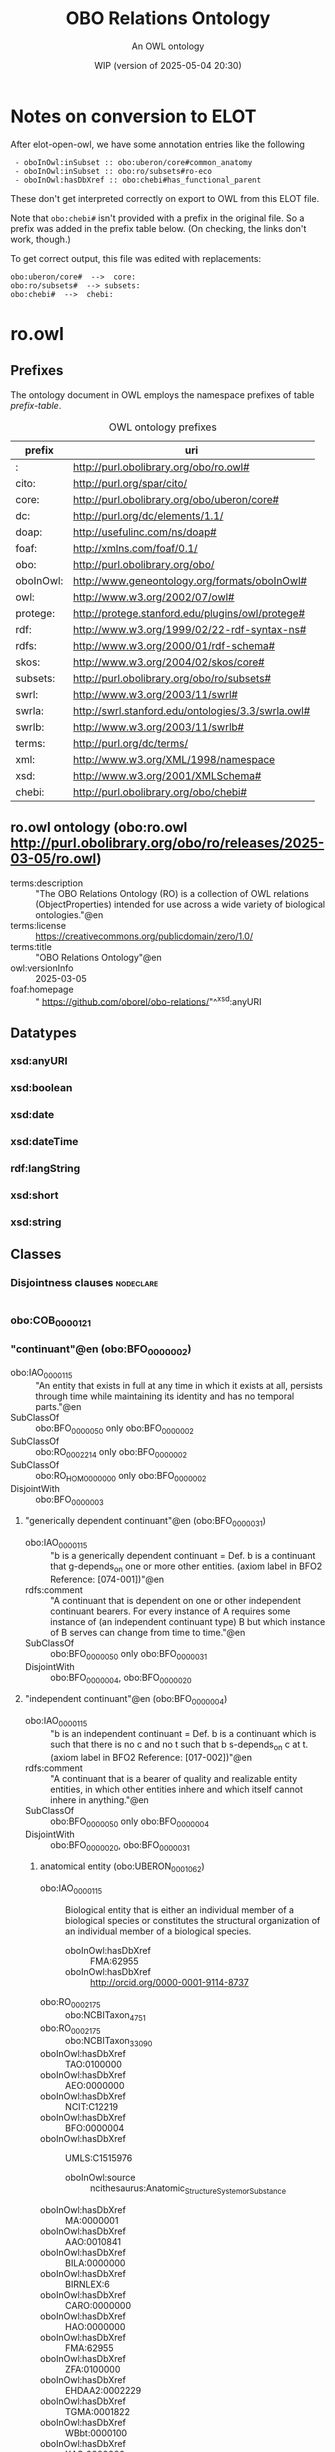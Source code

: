 # -*- eval: (load-library "elot-defaults") -*-
#+title: OBO Relations Ontology
#+subtitle: An OWL ontology
#+author: 
#+date: WIP (version of 2025-05-04 20:30)
#+call: theme-readtheorg()

# This org-mode file was created using elot-exporter version 0.7-SNAPSHOT.
# Source ontology: [Local File] c:/Users/jowik/AppData/Local/Temp/elot-ontology-Ufkexk.owl

# Change the output file location by editing the :header-args:omn: :tangle property below.

* Notes on conversion to ELOT 
After elot-open-owl, we have some annotation entries like the following
:  - oboInOwl:inSubset :: obo:uberon/core#common_anatomy
:  - oboInOwl:inSubset :: obo:ro/subsets#ro-eco
:  - oboInOwl:hasDbXref :: obo:chebi#has_functional_parent
These don't get interpreted correctly on export to OWL from this ELOT file.

Note that ~obo:chebi#~ isn't provided with a prefix in the original file. So a prefix was added in the prefix table below. (On checking, the links don't work, though.)

To get correct output, this file was edited with replacements:
: obo:uberon/core#  -->  core:
: obo:ro/subsets#  --> subsets:
: obo:chebi#  -->  chebi:

* ro.owl
:PROPERTIES:
:ID:       ro.owl
:ELOT-context-type: ontology
:ELOT-context-localname: ro.owl
:ELOT-default-prefix: ro.owl
:header-args:omn: :tangle ./ro.owl.omn :noweb yes
:header-args:emacs-lisp: :tangle no :exports results
:header-args: :padline yes
:END:
:OMN:
#+begin_src omn :exports none
##
## This is the ro.owl ontology
## This document is in OWL 2 Manchester Syntax, see https://www.w3.org/TR/owl2-manchester-syntax/
##

## Prefixes
<<omn-prefixes()>>

## Ontology declaration
<<resource-declarations(hierarchy="ro.owl-ontology-declaration", owl-type="Ontology", owl-relation="")>>

## Datatype declarations
<<resource-declarations(hierarchy="ro.owl-datatypes", owl-type="Datatype")>>

## Class declarations
<<resource-declarations(hierarchy="ro.owl-class-hierarchy", owl-type="Class")>>

## Object property declarations
<<resource-declarations(hierarchy="ro.owl-object-property-hierarchy", owl-type="ObjectProperty")>>

## Data property declarations
<<resource-declarations(hierarchy="ro.owl-data-property-hierarchy", owl-type="DataProperty")>>

## Annotation property declarations
<<resource-declarations(hierarchy="ro.owl-annotation-property-hierarchy", owl-type="AnnotationProperty")>>

## Individual declarations
<<resource-declarations(hierarchy="ro.owl-individuals", owl-type="Individual")>>

## Resource taxonomies
<<resource-taxonomy(hierarchy="ro.owl-class-hierarchy", owl-type="Class", owl-relation="SubClassOf")>>
<<resource-taxonomy(hierarchy="ro.owl-object-property-hierarchy", owl-type="ObjectProperty", owl-relation="SubPropertyOf")>>
<<resource-taxonomy(hierarchy="ro.owl-data-property-hierarchy", owl-type="DataProperty", owl-relation="SubPropertyOf")>>
<<resource-taxonomy(hierarchy="ro.owl-annotation-property-hierarchy", owl-type="AnnotationProperty", owl-relation="SubPropertyOf")>>
<<resource-taxonomy(hierarchy="ro.owl-datatypes", owl-type="Datatype", owl-relation="")>>
#+end_src
:END:

** Prefixes
The ontology document in OWL employs the namespace prefixes of table [[prefix-table]].

#+name: prefix-table
#+attr_latex: :align lp{.8\textwidth} :font small
#+caption: OWL ontology prefixes
| prefix    | uri                                                |
|-----------+----------------------------------------------------|
| :         | http://purl.obolibrary.org/obo/ro.owl#             |
| cito:     | http://purl.org/spar/cito/                         |
| core:     | http://purl.obolibrary.org/obo/uberon/core#        |
| dc:       | http://purl.org/dc/elements/1.1/                   |
| doap:     | http://usefulinc.com/ns/doap#                      |
| foaf:     | http://xmlns.com/foaf/0.1/                         |
| obo:      | http://purl.obolibrary.org/obo/                    |
| oboInOwl: | http://www.geneontology.org/formats/oboInOwl#      |
| owl:      | http://www.w3.org/2002/07/owl#                     |
| protege:  | http://protege.stanford.edu/plugins/owl/protege#   |
| rdf:      | http://www.w3.org/1999/02/22-rdf-syntax-ns#        |
| rdfs:     | http://www.w3.org/2000/01/rdf-schema#              |
| skos:     | http://www.w3.org/2004/02/skos/core#               |
| subsets:  | http://purl.obolibrary.org/obo/ro/subsets#         |
| swrl:     | http://www.w3.org/2003/11/swrl#                    |
| swrla:    | http://swrl.stanford.edu/ontologies/3.3/swrla.owl# |
| swrlb:    | http://www.w3.org/2003/11/swrlb#                   |
| terms:    | http://purl.org/dc/terms/                          |
| xml:      | http://www.w3.org/XML/1998/namespace               |
| xsd:      | http://www.w3.org/2001/XMLSchema#                  |
| chebi:    | http://purl.obolibrary.org/obo/chebi#              |

*** Source blocks for prefixes                                     :noexport:
:PROPERTIES:
:header-args:omn: :tangle no
:END:
#+name: sparql-prefixes
#+begin_src emacs-lisp :var prefixes=prefix-table :exports none
  (elot-prefix-block-from-alist prefixes 'sparql)
#+end_src

#+name: omn-prefixes
#+begin_src emacs-lisp :var prefixes=prefix-table :exports none
  (elot-prefix-block-from-alist prefixes 'omn)
#+end_src

#+name: ttl-prefixes
#+begin_src emacs-lisp :var prefixes=prefix-table :exports none
  (elot-prefix-block-from-alist prefixes 'ttl)
#+end_src

** ro.owl ontology (obo:ro.owl <http://purl.obolibrary.org/obo/ro/releases/2025-03-05/ro.owl>)
:PROPERTIES:
:ID:       ro.owl-ontology-declaration
:custom_id: ro.owl-ontology-declaration
:resourcedefs: yes
:END:
 - terms:description :: "The OBO Relations Ontology (RO) is a collection of OWL relations (ObjectProperties) intended for use across a wide variety of biological ontologies."@en
 - terms:license :: <https://creativecommons.org/publicdomain/zero/1.0/>
 - terms:title :: "OBO Relations Ontology"@en
 - owl:versionInfo :: 2025-03-05
 - foaf:homepage :: " https://github.com/oborel/obo-relations/"^^xsd:anyURI

** Datatypes
:PROPERTIES:
:ID:       ro.owl-datatypes
:custom_id: ro.owl-datatypes
:resourcedefs: yes
:END:

*** xsd:anyURI
*** xsd:boolean
*** xsd:date
*** xsd:dateTime
*** rdf:langString
*** xsd:short
*** xsd:string

** Classes
:PROPERTIES:
:ID:       ro.owl-class-hierarchy
:custom_id: ro.owl-class-hierarchy
:resourcedefs: yes
:END:

*** Disjointness clauses                                          :nodeclare:
#+begin_src omn
#+end_src

*** obo:COB_0000121
*** "continuant"@en (obo:BFO_0000002)
 - obo:IAO_0000115 :: "An entity that exists in full at any time in which it exists at all, persists through time while maintaining its identity and has no temporal parts."@en
 - SubClassOf :: obo:BFO_0000050 only obo:BFO_0000002
 - SubClassOf :: obo:RO_0002214 only obo:BFO_0000002
 - SubClassOf :: obo:RO_HOM0000000 only obo:BFO_0000002
 - DisjointWith :: obo:BFO_0000003
**** "generically dependent continuant"@en (obo:BFO_0000031)
 - obo:IAO_0000115 :: "b is a generically dependent continuant = Def. b is a continuant that g-depends_on one or more other entities. (axiom label in BFO2 Reference: [074-001])"@en
 - rdfs:comment :: "A continuant that is dependent on one or other independent continuant bearers. For every instance of A requires some instance of (an independent continuant type) B but which instance of B serves can change from time to time."@en
 - SubClassOf :: obo:BFO_0000050 only obo:BFO_0000031
 - DisjointWith :: obo:BFO_0000004, obo:BFO_0000020
**** "independent continuant"@en (obo:BFO_0000004)
 - obo:IAO_0000115 :: "b is an independent continuant = Def. b is a continuant which is such that there is no c and no t such that b s-depends_on c at t. (axiom label in BFO2 Reference: [017-002])"@en
 - rdfs:comment :: "A continuant that is a bearer of quality and realizable entity entities, in which other entities inhere and which itself cannot inhere in anything."@en
 - SubClassOf :: obo:BFO_0000050 only obo:BFO_0000004
 - DisjointWith :: obo:BFO_0000020, obo:BFO_0000031
***** anatomical entity (obo:UBERON_0001062)
 - obo:IAO_0000115 :: Biological entity that is either an individual member of a biological species or constitutes the structural organization of an individual member of a biological species.
    - oboInOwl:hasDbXref :: FMA:62955
    - oboInOwl:hasDbXref :: http://orcid.org/0000-0001-9114-8737
 - obo:RO_0002175 :: obo:NCBITaxon_4751
 - obo:RO_0002175 :: obo:NCBITaxon_33090
 - oboInOwl:hasDbXref :: TAO:0100000
 - oboInOwl:hasDbXref :: AEO:0000000
 - oboInOwl:hasDbXref :: NCIT:C12219
 - oboInOwl:hasDbXref :: BFO:0000004
 - oboInOwl:hasDbXref :: UMLS:C1515976
    - oboInOwl:source :: ncithesaurus:Anatomic_Structure_System_or_Substance
 - oboInOwl:hasDbXref :: MA:0000001
 - oboInOwl:hasDbXref :: AAO:0010841
 - oboInOwl:hasDbXref :: BILA:0000000
 - oboInOwl:hasDbXref :: BIRNLEX:6
 - oboInOwl:hasDbXref :: CARO:0000000
 - oboInOwl:hasDbXref :: HAO:0000000
 - oboInOwl:hasDbXref :: FMA:62955
 - oboInOwl:hasDbXref :: ZFA:0100000
 - oboInOwl:hasDbXref :: EHDAA2:0002229
 - oboInOwl:hasDbXref :: TGMA:0001822
 - oboInOwl:hasDbXref :: WBbt:0000100
 - oboInOwl:hasDbXref :: XAO:0000000
 - oboInOwl:id :: UBERON:0001062
 - oboInOwl:inSubset :: core:upper_level
 - oboInOwl:inSubset :: core:common_anatomy
 - oboInOwl:inSubset :: core:mouse_subset
 - oboInOwl:inSubset :: core:human_subset
 - EquivalentTo :: obo:RO_0020105 some  Self 
***** "immaterial entity"@en (obo:BFO_0000141)
 - DisjointWith :: obo:BFO_0000040
****** immaterial anatomical entity (obo:UBERON_0000466)
 - obo:IAO_0000115 :: Anatomical entity that has no mass.
    - oboInOwl:hasDbXref :: http://orcid.org/0000-0001-9114-8737
 - obo:RO_0002175 :: obo:NCBITaxon_4751
 - obo:RO_0002175 :: obo:NCBITaxon_33090
 - oboInOwl:hasDbXref :: AEO:0000007
 - oboInOwl:hasDbXref :: HAO:0000007
 - oboInOwl:hasDbXref :: EHDAA2:0003007
 - oboInOwl:hasDbXref :: FMA:67112
 - oboInOwl:hasDbXref :: CARO:0000007
 - oboInOwl:hasDbXref :: AAO:0010265
 - oboInOwl:hasDbXref :: BILA:0000007
 - oboInOwl:hasDbXref :: TGMA:0001827
 - oboInOwl:hasDbXref :: VHOG:0001727
 - oboInOwl:hasDbXref :: TAO:0001835
 - oboInOwl:hasExactSynonym :: immaterial physical anatomical entity
    - oboInOwl:hasDbXref :: FMA:67112
 - oboInOwl:id :: UBERON:0000466
 - oboInOwl:inSubset :: core:common_anatomy
 - oboInOwl:inSubset :: core:upper_level
 - oboInOwl:inSubset :: core:mouse_subset
 - oboInOwl:inSubset :: core:human_subset
 - SubClassOf :: obo:UBERON_0001062
 - DisjointWith :: obo:UBERON_0000465
****** "spatial region"@en (obo:BFO_0000006)
***** "material entity"@en (obo:BFO_0000040)
 - obo:IAO_0000115 :: "An independent continuant that is spatially extended whose identity is independent of that of other entities and can be maintained through time."@en
 - obo:IAO_0000116 :: "Elucidation: An independent continuant that is spatially extended whose identity is independent of that of other entities and can be maintained through time."@en
 - DisjointWith :: obo:BFO_0000141
****** material anatomical entity (obo:UBERON_0000465)
 - obo:IAO_0000115 :: Anatomical entity that has mass.
    - oboInOwl:hasDbXref :: http://orcid.org/0000-0001-9114-8737
 - obo:RO_0002175 :: obo:NCBITaxon_4751
 - obo:RO_0002175 :: obo:NCBITaxon_33090
 - oboInOwl:hasDbXref :: AEO:0000006
 - oboInOwl:hasDbXref :: TGMA:0001826
 - oboInOwl:hasDbXref :: VHOG:0001721
 - oboInOwl:hasDbXref :: AAO:0010264
 - oboInOwl:hasDbXref :: TAO:0001836
 - oboInOwl:hasDbXref :: CARO:0000006
 - oboInOwl:hasDbXref :: HAO:0000006
 - oboInOwl:hasDbXref :: BILA:0000006
 - oboInOwl:hasDbXref :: FMA:67165
 - oboInOwl:hasDbXref :: EHDAA2:0003006
 - oboInOwl:id :: UBERON:0000465
 - oboInOwl:inSubset :: core:human_subset
 - oboInOwl:inSubset :: core:common_anatomy
 - oboInOwl:inSubset :: core:mouse_subset
 - oboInOwl:inSubset :: core:upper_level
 - SubClassOf :: obo:UBERON_0001062
 - DisjointWith :: obo:UBERON_0000466
******* anatomical structure (obo:UBERON_0000061)
 - obo:IAO_0000115 :: Material anatomical entity that is a single connected structure with inherent 3D shape generated by coordinated expression of the organism's own genome.
    - oboInOwl:hasDbXref :: CARO:0000003
 - obo:RO_0002175 :: obo:NCBITaxon_33090
 - obo:RO_0002175 :: obo:NCBITaxon_4751
 - oboInOwl:hasDbXref :: SCTID:362889002
 - oboInOwl:hasDbXref :: MA:0003000
 - oboInOwl:hasDbXref :: AAO:0010825
 - oboInOwl:hasDbXref :: ZFA:0000037
 - oboInOwl:hasDbXref :: http://dbpedia.org/ontology/AnatomicalStructure
 - oboInOwl:hasDbXref :: FMA:305751
 - oboInOwl:hasDbXref :: TAO:0000037
 - oboInOwl:hasDbXref :: EHDAA2:0003003
 - oboInOwl:hasDbXref :: FMA:67135
 - oboInOwl:hasDbXref :: HAO:0000003
 - oboInOwl:hasDbXref :: XAO:0003000
 - oboInOwl:hasDbXref :: VHOG:0001759
 - oboInOwl:hasDbXref :: CARO:0000003
 - oboInOwl:hasDbXref :: MESH:D000825
 - oboInOwl:hasDbXref :: EMAPA:0
 - oboInOwl:hasDbXref :: TGMA:0001823
 - oboInOwl:hasDbXref :: BILA:0000003
 - oboInOwl:hasDbXref :: GAID:781
 - oboInOwl:hasDbXref :: AEO:0000003
 - oboInOwl:hasExactSynonym :: biological structure
 - oboInOwl:hasExactSynonym :: connected biological structure
    - oboInOwl:hasDbXref :: CARO:0000003
 - oboInOwl:id :: UBERON:0000061
 - oboInOwl:inSubset :: core:upper_level
 - oboInOwl:inSubset :: core:human_subset
 - oboInOwl:inSubset :: core:mouse_subset
 - oboInOwl:inSubset :: core:common_anatomy
******** cell (obo:CL_0000000)
 - obo:IAO_0000115 :: A material entity of anatomical origin (part of or deriving from an organism) that has as its parts a maximally connected cell compartment surrounded by a plasma membrane.
    - oboInOwl:hasDbXref :: CARO:mah
 - obo:IAO_0000116 :: "CL and GO definitions of cell differ based on inclusive or exclusive of cell wall, etc."@en
 - obo:IAO_0000116 :: "We struggled with this definition. We are worried about circularity. We also considered requiring the capability of metabolism."@en
 - oboInOwl:hasDbXref :: XAO:0003012
 - oboInOwl:hasDbXref :: KUPO:0000002
 - oboInOwl:hasDbXref :: GO:0005623
 - oboInOwl:hasDbXref :: WBbt:0004017
 - oboInOwl:hasDbXref :: MESH:D002477
 - oboInOwl:hasDbXref :: CALOHA:TS-2035
 - oboInOwl:hasDbXref :: VHOG:0001533
 - oboInOwl:hasDbXref :: FMA:68646
 - rdfs:comment :: The definition of cell is intended to represent all cells, and thus a cell is defined as a material entity and not an anatomical structure, which implies that it is part of an organism (or the entirety of one).
********* neuron (obo:CL_0000540)
 - obo:IAO_0000115 :: The basic cellular unit of nervous tissue. Each neuron consists of a body, an axon, and dendrites. Their purpose is to receive, conduct, and transmit impulses in the nervous system.
    - oboInOwl:hasDbXref :: MESH:D009474
    - oboInOwl:hasDbXref :: http://en.wikipedia.org/wiki/Neuron
 - obo:RO_0002175 :: obo:NCBITaxon_9606
 - oboInOwl:hasDbXref :: BTO:0000938
 - oboInOwl:hasDbXref :: FMA:54527
 - oboInOwl:hasDbXref :: WBbt:0003679
 - oboInOwl:hasDbXref :: VHOG:0001483
 - oboInOwl:hasDbXref :: CALOHA:TS-0683
 - oboInOwl:hasExactSynonym :: nerve cell
 - rdfs:comment :: These cells are also reportedly CD4-negative and CD200-positive. They are also capable of producing CD40L and IFN-gamma.
 - EquivalentTo :: obo:RO_0020104 some  Self 
********** sensory neuron (obo:CL_0000101)
 - obo:IAO_0000115 :: Any neuron having a sensory function; an afferent neuron conveying sensory impulses.
    - oboInOwl:hasDbXref :: ISBN:0721662544
 - obo:RO_0002175 :: obo:NCBITaxon_9606
 - oboInOwl:hasDbXref :: BTO:0001037
 - oboInOwl:hasDbXref :: WBbt:0005759
 - oboInOwl:hasDbXref :: FMA:84649
 - oboInOwl:hasDbXref :: MESH:D011984
******** multicellular anatomical structure (obo:UBERON_0010000)
 - obo:IAO_0000115 :: An anatomical structure that has more than one cell as a part.
    - oboInOwl:hasDbXref :: CARO:0010000
 - obo:RO_0002175 :: obo:NCBITaxon_33090
 - obo:RO_0002175 :: obo:NCBITaxon_4751
 - oboInOwl:hasDbXref :: CARO:0010000
 - oboInOwl:hasExactSynonym :: multicellular structure
    - oboInOwl:hasDbXref :: FBbt:00100313
 - oboInOwl:id :: UBERON:0010000
 - oboInOwl:inSubset :: core:common_anatomy
 - oboInOwl:inSubset :: core:human_subset
 - oboInOwl:inSubset :: core:upper_level
 - oboInOwl:inSubset :: core:mouse_subset
********* blood vessel (obo:UBERON_0001981)
 - obo:IAO_0000115 :: A vessel through which blood circulates in the body.
    - oboInOwl:hasDbXref :: BTO:0001102
    - oboInOwl:hasDbXref :: Wikipedia:Blood_vessel
 - obo:IAO_0000116 :: consider adopting the EMAPA superclass 'vascular element', which includes microvasculature (e.g. capillaries), vascular plexus
 - oboInOwl:hasBroadSynonym :: vascular element
    - oboInOwl:hasDbXref :: EMAPA:35993
 - oboInOwl:hasDbXref :: NCIT:C12679
 - oboInOwl:hasDbXref :: EMAPA:35993
 - oboInOwl:hasDbXref :: AEO:0000207
 - oboInOwl:hasDbXref :: EMAPA:32743
 - oboInOwl:hasDbXref :: SCTID:361097006
 - oboInOwl:hasDbXref :: MAT:0000393
 - oboInOwl:hasDbXref :: ZFA:0005314
 - oboInOwl:hasDbXref :: EHDAA:240
 - oboInOwl:hasDbXref :: FMA:63183
 - oboInOwl:hasDbXref :: UMLS:C0005847
    - oboInOwl:source :: ncithesaurus:Blood_Vessel
 - oboInOwl:hasDbXref :: EHDAA2:0003252
 - oboInOwl:hasDbXref :: EFO:0000817
 - oboInOwl:hasDbXref :: XAO:0001011
 - oboInOwl:hasDbXref :: NLXANAT:090901
 - oboInOwl:hasDbXref :: GAID:169
 - oboInOwl:hasDbXref :: AAO:0011004
 - oboInOwl:hasDbXref :: Wikipedia:Blood_vessel
 - oboInOwl:hasDbXref :: MA:0000060
 - oboInOwl:hasDbXref :: CALOHA:TS-0080
 - oboInOwl:hasDbXref :: FMA:50722
 - oboInOwl:hasDbXref :: MESH:D001808
 - oboInOwl:hasDbXref :: VHOG:0001250
 - oboInOwl:hasDbXref :: BTO:0001102
 - oboInOwl:hasDbXref :: TAO:0002137
 - oboInOwl:hasExactSynonym :: vascular tree organ region
    - oboInOwl:hasDbXref :: FMA:50722
 - oboInOwl:hasExactSynonym :: region of vascular tree organ
    - oboInOwl:hasDbXref :: FMA:50722
 - oboInOwl:id :: UBERON:0001981
 - oboInOwl:inSubset :: core:uberon_slim
 - oboInOwl:inSubset :: core:human_subset
 - oboInOwl:inSubset :: core:efo_slim
 - oboInOwl:inSubset :: core:mouse_subset
 - oboInOwl:inSubset :: core:pheno_slim
 - oboInOwl:inSubset :: core:vertebrate_core
 - oboInOwl:inSubset :: core:human_reference_atlas
********** capillary (obo:UBERON_0001982)
 - obo:IAO_0000115 :: Any of the smallest blood vessels connecting arterioles with venules.
    - oboInOwl:hasDbXref :: ISBN:0073040584
    - oboInOwl:hasDbXref :: Wikipedia:Capillary
    - oboInOwl:hasDbXref :: https://github.com/obophenotype/uberon/issues/137
 - obo:IAO_0000116 :: not all sources agree capillary is a blood vessel - consider adopting EMAPA superclass of vascular element
 - oboInOwl:hasDbXref :: UMLS:C0935624
    - oboInOwl:source :: ncithesaurus:Capillary
 - oboInOwl:hasDbXref :: NLXANAT:090902
 - oboInOwl:hasDbXref :: BTO:0002045
 - oboInOwl:hasDbXref :: CALOHA:TS-2006
 - oboInOwl:hasDbXref :: AAO:0010252
 - oboInOwl:hasDbXref :: EV:0100035
 - oboInOwl:hasDbXref :: VHOG:0001253
 - oboInOwl:hasDbXref :: XAO:0000116
 - oboInOwl:hasDbXref :: MA:0000065
 - oboInOwl:hasDbXref :: EMAPA:35198
 - oboInOwl:hasDbXref :: EFO:0001906
 - oboInOwl:hasDbXref :: MESH:D002196
 - oboInOwl:hasDbXref :: Wikipedia:Capillary
 - oboInOwl:hasDbXref :: NCIT:C12685
 - oboInOwl:hasDbXref :: ZFA:0005250
 - oboInOwl:hasDbXref :: FMA:63194
 - oboInOwl:hasDbXref :: TAO:0005250
 - oboInOwl:hasExactSynonym :: capillary vessel
 - oboInOwl:hasExactSynonym :: blood capillary
 - oboInOwl:id :: UBERON:0001982
 - oboInOwl:inSubset :: core:human_subset
 - oboInOwl:inSubset :: core:human_reference_atlas
 - oboInOwl:inSubset :: core:efo_slim
 - oboInOwl:inSubset :: core:uberon_slim
 - oboInOwl:inSubset :: core:vertebrate_core
 - oboInOwl:inSubset :: core:pheno_slim
 - oboInOwl:inSubset :: core:mouse_subset
 - rdfs:seeAlso :: https://github.com/obophenotype/uberon/issues/2186
******** neuron projection bundle (obo:UBERON_0000122)
 - obo:IAO_0000115 :: A fasciculated bundle of neuron projections (GO:0043005), largely or completely lacking synapses.
    - oboInOwl:hasDbXref :: CARO:0001001
    - oboInOwl:hasDbXref :: FBC:DOS
    - oboInOwl:hasDbXref :: FBbt:00005099
 - oboInOwl:hasDbXref :: CARO:0001001
 - oboInOwl:hasDbXref :: NLX:147821
 - oboInOwl:hasExactSynonym :: funiculus
 - oboInOwl:hasExactSynonym :: neural fiber bundle
 - oboInOwl:hasExactSynonym :: nerve fiber bundle
    - oboInOwl:hasDbXref :: FBbt:00005099
 - oboInOwl:id :: UBERON:0000122
 - oboInOwl:inSubset :: core:mouse_subset
 - oboInOwl:inSubset :: core:human_subset
****** "organism"@en (obo:OBI_0100026)
 - obo:IAO_0000111 :: "organism"@en
 - obo:IAO_0000112 :: "fungus"@en
 - obo:IAO_0000112 :: "virus"@en
 - obo:IAO_0000112 :: "animal"@en
 - obo:IAO_0000112 :: "plant"@en
 - obo:IAO_0000114 :: obo:IAO_0000122
 - obo:IAO_0000115 :: "A material entity that is an individual living system, such as animal, plant, bacteria or virus, that is capable of replicating or reproducing, growth and maintenance in the right environment. An organism may be unicellular or made up, like humans, of many billions of cells divided into specialized tissues and organs."@en
 - obo:IAO_0000116 :: 10/21/09: This is a placeholder term, that should ideally be imported from the NCBI taxonomy, but the high level hierarchy there does not suit our needs (includes plasmids and 'other organisms')
 - obo:IAO_0000116 :: 13-02-2009:
          OBI doesn't take position as to  when an organism starts or ends being an organism - e.g. sperm, foetus.
          This issue is outside the scope of OBI.
 - obo:IAO_0000117 :: GROUP: OBI Biomaterial Branch
 - obo:IAO_0000119 :: "WEB: http://en.wikipedia.org/wiki/Organism"@en
****** "processed material"@en (obo:OBI_0000047)
 - obo:IAO_0000111 :: "processed material"@en
 - obo:IAO_0000112 :: "Examples include gel matrices, filter paper, parafilm and buffer solutions, mass spectrometer, tissue samples"@en
 - obo:IAO_0000114 :: obo:IAO_0000122
 - obo:IAO_0000115 :: "Is a material entity that is created or changed during material processing."@en
 - obo:IAO_0000117 :: "PERSON: Alan Ruttenberg"@en
******* device (obo:OBI_0000968)
 - obo:IAO_0000111 :: device
 - obo:IAO_0000112 :: A voltmeter is a measurement device which is intended to perform some measure function.
 - obo:IAO_0000112 :: An autoclave is a device that sterlizes instruments or contaminated waste by applying high temperature and pressure.
 - obo:IAO_0000114 :: obo:IAO_0000122
 - obo:IAO_0000115 :: "A material entity that is designed to perform a function in a scientific investigation, but is not a reagent."@en
 - obo:IAO_0000116 :: 2012-12-17 JAO: In common lab usage, there is a distinction made between devices and reagents that is difficult to model. Therefore we have chosen to specifically exclude reagents from the definition of "device", and are enumerating the types of roles that a reagent can perform.
          
          2013-6-5 MHB: The following clarifications are outcomes of the May 2013 Philly Workshop. Reagents are distinguished from devices that also participate in scientific techniques by the fact that reagents are chemical or biological in nature and necessarily participate in some chemical interaction or reaction during the realization of their experimental role. By contrast, devices do not participate in such chemical reactions/interactions.  Note that there are cases where devices use reagent components during their operation, where the reagent-device distinction is less clear.  For example:
          
          (1) An HPLC machine is considered a device, but has a column that holds a stationary phase resin as an operational component.  This resin qualifies as a device if it participates purely in size exclusion, but bears a reagent role that is realized in the running of a column if it interacts electrostatically or chemically with the evaluant. The container the resin is in (“the column”) considered alone is a device. So the entire column as well as the entire HPLC machine are devices that have a reagent as an operating part.
          
          (2) A pH meter is a device, but its electrode component bears a reagent role in virtue of its interacting directly with the evaluant in execution of an assay.
          
          (3) A gel running  box  is a device that has a metallic lead as a component that participates in a chemical reaction with the running buffer when a charge is passed through it.  This metallic lead is considered to have a reagent role as a component of this device realized in the running of a gel.
          
          In the examples above, a reagent is an operational component of a device, but the device itself does not realize a reagent role (as bearing a reagent role is not transitive across the part_of relation).  In this way, the asserted disjointness between a reagent and device holds, as both roles are never realized in the same bearer during execution of an assay.
 - obo:IAO_0000117 :: PERSON: Helen Parkinson
 - obo:IAO_0000118 :: instrument
 - obo:IAO_0000119 :: OBI development call 2012-12-17.
******** container (obo:OBI_0000967)
 - obo:IAO_0000111 :: container
 - obo:IAO_0000114 :: obo:IAO_0000123
 - obo:IAO_0000115 :: "A device that can be used to restrict the location of material entities over time"@en
 - obo:IAO_0000116 :: 03/21/2010: Added to allow classification of children (similar to what we want to do for 'measurement device'. Lookint at what classifies here, we may want to reconsider a contain function assigned to a part of an entity is necessarily also a function of the whole (e.g. is a centrifuge a container because it has test tubes as parts?)
 - obo:IAO_0000117 :: PERSON: Bjoern Peters
****** system (obo:RO_0002577)
 - obo:IAO_0000115 :: A material entity consisting of multiple components that are causally integrated.
 - obo:IAO_0000116 :: May be replaced by a BFO class, as discussed in http://www.jbiomedsem.com/content/4/1/43
 - obo:IAO_0000117 :: https://orcid.org/0000-0002-6601-2165
 - obo:IAO_0000119 :: http://www.jbiomedsem.com/content/4/1/43
******* environmental system (obo:ENVO_01000254)
 - obo:IAO_0000115 :: A system which has the disposition to environ one or more material entities.
    - oboInOwl:hasDbXref :: DOI:10.1186/2041-1480-4-43
 - oboInOwl:creation_date :: 2013-09-23T16:04:08Z
 - oboInOwl:hasDbXref :: EcoLexicon:environment
 - oboInOwl:hasExactSynonym :: environment
 - rdfs:comment :: In ENVO's alignment with the Basic Formal Ontology, this class is being considered as a subclass of a proposed BFO class "system". The relation "environed_by" is also under development. Roughly, a system which includes a material entity (at least partially) within its site and causally influences that entity may be considered to environ it. Following the completion of this alignment, this class' definition and the definitions of its subclasses will be revised.
******** "habitat"@en (obo:ENVO_01000739)
 - obo:IAO_0000115 :: An environmental system which can sustain and allow the growth of an ecological population.
 - oboInOwl:hasDbXref :: EcoLexicon:habitat
 - oboInOwl:hasDbXref :: SWEETRealm:Habitat
 - oboInOwl:hasDbXref :: https://en.wikipedia.org/wiki/Habitat
 - oboInOwl:hasDbXref :: LTER:238
 - oboInOwl:hasDbXref :: https://github.com/EnvironmentOntology/envo-habitats
 - rdfs:comment :: A habitat's specificity to an ecological population differentiates it from other environment classes. See Buttigieg et al. (2016; https://doi.org/10.1186/s13326-016-0097-6) for an explanation of ENVO's treatement of habitats. 3,849 of such habitat classes are available here: https://github.com/EnvironmentOntology/envo-habitats
**** "specifically dependent continuant"@en (obo:BFO_0000020)
 - obo:IAO_0000115 :: "b is a specifically dependent continuant = Def. b is a continuant & there is some independent continuant c which is not a spatial region and which is such that b s-depends_on c at every time t during the course of b’s existence. (axiom label in BFO2 Reference: [050-003])"@en
 - rdfs:comment :: "A continuant that inheres in or is borne by other entities. Every instance of A requires some specific instance of B which must always be the same."@en
 - SubClassOf :: obo:BFO_0000050 only obo:BFO_0000020
 - DisjointWith :: obo:BFO_0000004, obo:BFO_0000031
***** "quality"@en (obo:BFO_0000019)
 - SubClassOf :: obo:BFO_0000050 only obo:BFO_0000019
 - DisjointWith :: obo:BFO_0000017
***** quality (obo:PATO_0000001)
 - obo:IAO_0000115 :: A dependent entity that inheres in a bearer by virtue of how the bearer is related to other entities
    - oboInOwl:hasDbXref :: PATOC:GVG
 - oboInOwl:id :: PATO:0000001
****** obo:CHEBI_50906
****** branched (obo:PATO_0000402)
 - obo:IAO_0000115 :: A branchiness quality inhering in a bearer by virtue of the bearer's having branches.
    - oboInOwl:hasDbXref :: WordNet:WordNet
 - obo:RO_0002604 :: obo:PATO_0000414
 - oboInOwl:hasExactSynonym :: ramified
 - oboInOwl:hasExactSynonym :: ramiform
 - oboInOwl:id :: PATO:0000402
****** laminar (obo:PATO_0002124)
 - obo:IAO_0000115 :: A quality inhering in a bearer by virtue of the bearer's processing the form of a thin plate sheet or layer.
    - oboInOwl:hasDbXref :: PATOC:GVG
 - oboInOwl:creation_date :: 2009-10-06T04:37:14Z
 - oboInOwl:id :: PATO:0002124
 - terms:contributor :: https://orcid.org/0000-0002-2061-091X
****** linear (obo:PATO_0001199)
 - obo:IAO_0000115 :: A shape quality inhering in a bearer by virtue of the bearer's being narrow, with the two opposite margins parallel.
    - oboInOwl:hasDbXref :: ISBN:0881923214
 - oboInOwl:id :: PATO:0001199
****** "phenotype"@en (obo:UPHENO_0001001)
****** ratio (obo:PATO_0001470)
 - obo:IAO_0000115 :: A quality inhering in a bearer by virtue of the bearer's magnitude in proportion to the magnitude of another entity.
    - terms:contributor :: https://orcid.org/0000-0001-8314-2140
 - oboInOwl:hasExactSynonym :: proportion
 - oboInOwl:hasExactSynonym :: proportionality to
 - oboInOwl:hasExactSynonym :: quotient
 - oboInOwl:hasExactSynonym :: proportionality
 - oboInOwl:hasRelatedSynonym :: rate
 - oboInOwl:id :: PATO:0001470
 - rdfs:comment :: Examples: height to weight; brain size to body size; root to shoot ratio; urinary sodium to potassium ratio. waist-hip ratio.
    - terms:contributor :: https://orcid.org/0000-0001-8314-2140
***** "realizable entity"@en (obo:BFO_0000017)
 - obo:IAO_0000115 :: "A specifically dependent continuant  that inheres in continuant  entities and are not exhibited in full at every time in which it inheres in an entity or group of entities. The exhibition or actualization of a realizable entity is a particular manifestation, functioning or process that occurs under certain circumstances."@en
 - SubClassOf :: obo:BFO_0000050 only obo:BFO_0000017
 - DisjointWith :: obo:BFO_0000019
****** "disposition"@en (obo:BFO_0000016)
 - DisjointWith :: obo:BFO_0000023
******* disease (obo:OGMS_0000031)
 - obo:IAO_0000115 :: "A disposition (i) to undergo pathological processes that (ii) exists in an organism because of one or more disorders in that organism."@en
******* "function"@en (obo:BFO_0000034)
****** "role"@en (obo:BFO_0000023)
 - obo:IAO_0000115 :: "A realizable entity  the manifestation of which brings about some result or end that is not essential to a continuant  in virtue of the kind of thing that it is but that can be served or participated in by that kind of continuant  in some kinds of natural, social or institutional contexts."@en
 - DisjointWith :: obo:BFO_0000016
*** "curation status specification"@en (obo:IAO_0000078)
 - obo:IAO_0000111 :: "curation status specification"@en
 - obo:IAO_0000114 :: obo:IAO_0000125
 - obo:IAO_0000115 :: "The curation status of the term. The allowed values come from an enumerated list of predefined terms. See the specification of these instances for more detailed definitions of each enumerated value."@en
 - obo:IAO_0000116 :: "Better to represent curation as a process with parts and then relate labels to that process (in IAO meeting)"@en
 - obo:IAO_0000117 :: "PERSON:Bill Bug"@en
 - obo:IAO_0000119 :: "GROUP:OBI:<http://purl.obolibrary.org/obo/obi>"@en
 - obo:IAO_0000119 :: "OBI_0000266"@en
 - EquivalentTo :: {obo:IAO_0000002 , obo:IAO_0000120 , obo:IAO_0000121 , obo:IAO_0000122 , obo:IAO_0000123 , obo:IAO_0000124 , obo:IAO_0000125 , obo:IAO_0000423 , obo:IAO_0000428}
*** foaf:image
*** owl:Nothing
*** nucleus (obo:GO_0005634)
 - obo:IAO_0000115 :: A membrane-bounded organelle of eukaryotic cells in which chromosomes are housed and replicated. In most cells, the nucleus contains all of the cell's chromosomes except the organellar chromosomes, and is the site of RNA synthesis and processing. In some species, or in specialized cell types, RNA metabolism or DNA replication may be absent.
    - oboInOwl:hasDbXref :: GOC:go_curators
 - oboInOwl:hasDbXref :: NIF_Subcellular:sao1702920020
 - oboInOwl:hasDbXref :: Wikipedia:Cell_nucleus
 - oboInOwl:hasExactSynonym :: cell nucleus
 - oboInOwl:hasNarrowSynonym :: horsetail nucleus
    - oboInOwl:hasDbXref :: GOC:al
    - oboInOwl:hasDbXref :: GOC:mah
    - oboInOwl:hasDbXref :: GOC:vw
    - oboInOwl:hasDbXref :: PMID:15030757
 - oboInOwl:id :: GO:0005634
*** obsolete exposure event or process (obo:RO_0002310)
 - obo:IAO_0000112 :: "An exposure event in which a plant is provided with fertilizer. The exposure receptor is the root system of the plant, the stimulus is the fertilizing chemical, the route is via the soil, possibly mediated by symbotic microbes."^^xsd:anyURI
 - obo:IAO_0000112 :: An exposure event in which a human is exposed to particulate matter in the air. Here the exposure stimulus/stress is the particulate matter, the receptor is the airways and lungs of the human,
 - obo:IAO_0000115 :: OBSOLETE A process occurring within or in the vicinity of an organism that exerts some causal influence on the organism via the interaction between an exposure stimulus and an exposure receptor. The exposure stimulus may be a process, material entity or condition (for example, lack of nutrients). The exposure receptor can be an organism, organism population or a part of an organism.
 - obo:IAO_0000116 :: This class is intended as a grouping for various domain and species-specific exposure classes. The ExO class http://purl.obolibrary.org/obo/ExO_0000002 'exposure event' assumes that all exposures involve stressors, which limits the applicability of this class to 'positive' exposures, e.g. exposing a plant to beneficial growing conditions.
 - oboInOwl:created_by :: https://orcid.org/0000-0002-6601-2165
 - oboInOwl:creation_date :: "2017-06-05T17:55:39Z"^^xsd:dateTime
 - owl:deprecated :: true
 - rdfs:seeAlso :: "https://github.com/oborel/obo-relations/pull/173"^^xsd:anyURI
 - terms:creator :: https://orcid.org/0000-0002-6601-2165
*** "occurrent"@en (obo:BFO_0000003)
 - obo:IAO_0000115 :: "An entity that has temporal parts and that happens, unfolds or develops through time."@en
 - SubClassOf :: obo:BFO_0000050 only obo:BFO_0000003
 - SubClassOf :: obo:RO_HOM0000000 only obo:BFO_0000003
 - DisjointWith :: obo:BFO_0000002
**** "process"@en (obo:BFO_0000015)
 - obo:IAO_0000115 :: "p is a process = Def. p is an occurrent that has temporal proper parts and for some time t, p s-depends_on some material entity at t. (axiom label in BFO2 Reference: [083-003])"@en
 - rdfs:comment :: "An occurrent that has temporal proper parts and for some time t, p s-depends_on some material entity at t."@en
 - SubClassOf :: obo:RO_0002214 only obo:BFO_0000015
***** "biological process"@en (obo:GO_0008150)
 - obo:IAO_0000115 :: A biological process is the execution of a genetically-encoded biological module or program. It consists of all the steps required to achieve the specific biological objective of the module. A biological process is accomplished by a particular set of molecular functions carried out by specific gene products (or macromolecular complexes), often in a highly regulated manner and in a particular temporal sequence.
    - oboInOwl:hasDbXref :: GOC:pdt
 - oboInOwl:created_by :: jl
 - oboInOwl:creation_date :: 2012-09-19T15:05:24Z
 - oboInOwl:hasDbXref :: Wikipedia:Biological_process
 - oboInOwl:hasExactSynonym :: physiological process
 - oboInOwl:hasExactSynonym :: biological process
 - oboInOwl:hasRelatedSynonym :: single organism process
 - oboInOwl:hasRelatedSynonym :: single-organism process
 - oboInOwl:id :: GO:0008150
 - rdfs:comment :: Note that, in addition to forming the root of the biological process ontology, this term is recommended for the annotation of gene products whose biological process is unknown. When this term is used for annotation, it indicates that no information was available about the biological process of the gene product annotated as of the date the annotation was made; the evidence code 'no data' (ND), is used to indicate this.
 - rdfs:label :: "biological process"@en
 - DisjointWith :: obo:OBI_0000011
***** "exposure of organism"@en (obo:COB_0001000)
 - obo:IAO_0000115 :: "A process during which an organism comes into contact with another entity."@en
***** "gene product or complex activity"@en (obo:GO_0003674)
 - obo:IAO_0000115 :: A molecular process that can be carried out by the action of a single macromolecular machine, usually via direct physical interactions with other molecular entities. Function in this sense denotes an action, or activity, that a gene product (or a complex) performs.
    - oboInOwl:hasDbXref :: GOC:pdt
 - obo:IAO_0000116 :: "This is the same as GO molecular function"@en
 - oboInOwl:hasExactSynonym :: molecular function
 - oboInOwl:id :: GO:0003674
 - rdfs:comment :: Note that, in addition to forming the root of the molecular function ontology, this term is recommended for the annotation of gene products whose molecular function is unknown. When this term is used for annotation, it indicates that no information was available about the molecular function of the gene product annotated as of the date the annotation was made; the evidence code 'no data' (ND), is used to indicate this. Despite its name, this is not a type of 'function' in the sense typically defined by upper ontologies such as Basic Formal Ontology (BFO). It is instead a BFO:process carried out by a single gene product or complex.
 - rdfs:label :: "gene product or complex activity"@en
****** kinase activity (obo:GO_0016301)
 - obo:IAO_0000115 :: Catalysis of the transfer of a phosphate group, usually from ATP, to a substrate molecule.
    - oboInOwl:hasDbXref :: ISBN:0198506732
 - oboInOwl:hasDbXref :: Reactome:R-HSA-6788855
    - rdfs:label :: FN3KRP phosphorylates PsiAm, RibAm
 - oboInOwl:hasDbXref :: Reactome:R-HSA-6788867
    - rdfs:label :: FN3K phosphorylates ketosamines
 - oboInOwl:hasExactSynonym :: phosphokinase activity
 - oboInOwl:id :: GO:0016301
 - rdfs:comment :: Note that this term encompasses all activities that transfer a single phosphate group; although ATP is by far the most common phosphate donor, reactions using other phosphate donors are included in this term.
 - SubClassOf :: obo:RO_0002481 some  Self 
****** myristoyltransferase activity (obo:GO_0019107)
 - obo:IAO_0000115 :: Catalysis of the transfer of a myristoyl (CH3-[CH2]12-CO-) group to an acceptor molecule.
    - oboInOwl:hasDbXref :: GOC:ai
 - oboInOwl:hasDbXref :: Reactome:R-HSA-162914
    - rdfs:label :: Myristoylation of Nef
 - oboInOwl:hasDbXref :: Reactome:R-HSA-141367
    - rdfs:label :: Myristoylation of tBID by NMT1
 - oboInOwl:id :: GO:0019107
 - SubClassOf :: obo:RO_0018001 some  Self 
****** ubiquitin-protein transferase activity (obo:GO_0004842)
 - obo:IAO_0000115 :: Catalysis of the transfer of ubiquitin from one protein to another via the reaction X-Ub + Y = Y-Ub + X, where both X-Ub and Y-Ub are covalent linkages.
    - oboInOwl:hasDbXref :: GOC:BioGRID
    - oboInOwl:hasDbXref :: GOC:jh2
    - oboInOwl:hasDbXref :: PMID:9635407
 - oboInOwl:hasBroadSynonym :: E3
 - oboInOwl:hasBroadSynonym :: E2
 - oboInOwl:hasDbXref :: Reactome:R-HSA-1358789
    - rdfs:label :: Self-ubiquitination of RNF41
 - oboInOwl:hasDbXref :: Reactome:R-HSA-2186747
    - rdfs:label :: Ubiquitination of SKI/SKIL by RNF111/SMURF2
 - oboInOwl:hasDbXref :: Reactome:R-HSA-8948709
    - rdfs:label :: DTX4 ubiquitinates p-S172-TBK1 within NLRP4:DTX4:STING:TBK1:IRF3
 - oboInOwl:hasDbXref :: Reactome:R-HSA-9645414
    - rdfs:label :: Auto ubiquitination of TRAF6 bound to ALPK1:ADP-heptose:TIFA oligomer
 - oboInOwl:hasDbXref :: Reactome:R-HSA-1977296
    - rdfs:label :: NEDD4 ubiquitinates ERBB4jmAcyt1s80 dimer
 - oboInOwl:hasDbXref :: Reactome:R-HSA-2213017
    - rdfs:label :: Auto-ubiquitination of TRAF3
 - oboInOwl:hasDbXref :: Reactome:R-HSA-741386
    - rdfs:label :: RIP2 induces K63-linked ubiquitination of NEMO
 - oboInOwl:hasDbXref :: Reactome:R-HSA-9817362
    - rdfs:label :: SPATA2:CYLD-bound LUBAC ubiquitinates RIPK1 at K627 within the TNFR1 signaling complex
 - oboInOwl:hasDbXref :: Reactome:R-HSA-173545
    - rdfs:label :: Ubiquitin-dependent degradation of the SMAD complex terminates TGF-beta signaling
 - oboInOwl:hasDbXref :: Reactome:R-HSA-936986
    - rdfs:label :: Activated TRAF6 synthesizes unanchored polyubiquitin chains
 - oboInOwl:hasDbXref :: Reactome:R-HSA-1918092
    - rdfs:label :: CHIP (STUB1) mediates ubiquitination of ERBB2
 - oboInOwl:hasDbXref :: Reactome:R-HSA-983156
    - rdfs:label :: Polyubiquitination of substrate
 - oboInOwl:hasDbXref :: Reactome:R-HSA-174144
    - rdfs:label :: Ubiquitination of Securin by phospho-APC/C:Cdc20 complex
 - oboInOwl:hasDbXref :: Reactome:R-HSA-174195
    - rdfs:label :: Ubiquitination of cell cycle proteins targeted by the APC/C:Cdh1complex
 - oboInOwl:hasDbXref :: Reactome:R-HSA-3797226
    - rdfs:label :: Defective NHLRC1 does not ubiquitinate EPM2A (laforin) and PPP1R3C (PTG) (type 2B disease)
 - oboInOwl:hasDbXref :: Reactome:R-HSA-201425
    - rdfs:label :: Ubiquitin-dependent degradation of the Smad complex terminates BMP2 signalling
 - oboInOwl:hasDbXref :: Reactome:R-HSA-2169050
    - rdfs:label :: SMURFs/NEDD4L ubiquitinate phosphorylated TGFBR1 and SMAD7
 - oboInOwl:hasDbXref :: Reactome:R-HSA-446877
    - rdfs:label :: TRAF6 is K63 poly-ubiquitinated
 - oboInOwl:hasDbXref :: Reactome:R-HSA-9793679
    - rdfs:label :: LUBAC ubiquitinates RIPK1 at K627
 - oboInOwl:hasDbXref :: Reactome:R-HSA-5667111
    - rdfs:label :: PARK2 K63-Ubiquitinates SNCAIP
 - oboInOwl:hasDbXref :: Reactome:R-HSA-8956106
    - rdfs:label :: VHL:EloB,C:NEDD8-CUL2:RBX1 complex ubiquitinylates HIF-alpha
 - oboInOwl:hasDbXref :: Reactome:R-HSA-9793444
    - rdfs:label :: ITCH polyubiquitinates MLKL at K50
 - oboInOwl:hasDbXref :: Reactome:R-HSA-1912386
    - rdfs:label :: Ubiquitination of NOTCH1 by ITCH in the absence of ligand
 - oboInOwl:hasDbXref :: Reactome:R-HSA-2172172
    - rdfs:label :: Ubiquitination of DLL/JAG ligands upon binding to NOTCH2
 - oboInOwl:hasDbXref :: Reactome:R-HSA-975147
    - rdfs:label :: Auto ubiquitination of oligo-TRAF6 bound to p-IRAK2 at endosome membrane
 - oboInOwl:hasDbXref :: Reactome:R-HSA-9758604
    - rdfs:label :: Ubiquitination of IKBKG by TRAF6
 - oboInOwl:hasDbXref :: Reactome:R-HSA-1912357
    - rdfs:label :: ITCH ubiquitinates DTX
 - oboInOwl:hasDbXref :: Reactome:R-HSA-5675470
    - rdfs:label :: BIRC2/3 (cIAP1/2) is autoubiquitinated
 - oboInOwl:hasDbXref :: Reactome:R-HSA-9796346
    - rdfs:label :: MIB2 ubiquitinates RIPK1 at K377, K604, K634
 - oboInOwl:hasDbXref :: Reactome:R-HSA-5362412
    - rdfs:label :: SYVN1 ubiquitinates Hh C-terminal fragments
 - oboInOwl:hasDbXref :: Reactome:R-HSA-936412
    - rdfs:label :: RNF125 mediated ubiquitination of DDX58, IFIH1 and MAVS
 - oboInOwl:hasDbXref :: Reactome:R-HSA-5655170
    - rdfs:label :: RCHY1 monoubiquitinates POLH
 - oboInOwl:hasDbXref :: Reactome:R-HSA-211734
    - rdfs:label :: Ubiquitination of PAK-2p34
 - oboInOwl:hasDbXref :: Reactome:R-HSA-264444
    - rdfs:label :: Autoubiquitination of phospho-COP1(Ser-387 )
 - oboInOwl:hasDbXref :: Reactome:R-HSA-68712
    - rdfs:label :: The geminin component of geminin:Cdt1 complexes is ubiquitinated, releasing Cdt1
 - oboInOwl:hasDbXref :: Reactome:R-HSA-1169406
    - rdfs:label :: ISGylation of host proteins
 - oboInOwl:hasDbXref :: Reactome:R-HSA-1980118
    - rdfs:label :: ARRB mediates NOTCH1 ubiquitination
 - oboInOwl:hasDbXref :: Reactome:R-HSA-5610746
    - rdfs:label :: SCF(beta-TrCP) ubiquitinates p-GLI3
 - oboInOwl:hasDbXref :: Reactome:R-HSA-936942
    - rdfs:label :: Auto ubiquitination of oligo-TRAF6 bound to p-IRAK2
 - oboInOwl:hasDbXref :: Reactome:R-HSA-918224
    - rdfs:label :: DDX58 is K63 polyubiquitinated
 - oboInOwl:hasDbXref :: Reactome:R-HSA-1169397
    - rdfs:label :: Activation of ISG15 by UBA7 E1 ligase
 - oboInOwl:hasDbXref :: Reactome:R-HSA-5684250
    - rdfs:label :: SCF betaTrCP ubiquitinates NFKB p105 within p-S927, S932-NFkB p105:TPL2:ABIN2
 - oboInOwl:hasDbXref :: Reactome:R-HSA-3780995
    - rdfs:label :: NHLRC1 mediated ubiquitination of EPM2A (laforin) and PPP1RC3 (PTG) associated with glycogen-GYG2
 - oboInOwl:hasDbXref :: Reactome:R-HSA-1363331
    - rdfs:label :: Ubiquitination of p130 (RBL2) by SCF (Skp2)
 - oboInOwl:hasDbXref :: Reactome:R-HSA-5668534
    - rdfs:label :: cIAP1,2 ubiquitinates NIK in cIAP1,2:TRAF2::TRAF3:NIK
 - oboInOwl:hasDbXref :: Reactome:R-HSA-168915
    - rdfs:label :: K63-linked ubiquitination of RIP1 bound to the activated TLR complex
 - oboInOwl:hasDbXref :: Reactome:R-HSA-180540
    - rdfs:label :: Multi-ubiquitination of APOBEC3G
 - oboInOwl:hasDbXref :: Reactome:R-HSA-3134804
    - rdfs:label :: STING ubiquitination by TRIM32 or TRIM56
 - oboInOwl:hasDbXref :: Reactome:R-HSA-174159
    - rdfs:label :: Ubiquitination of Emi1 by SCF-beta-TrCP
 - oboInOwl:hasDbXref :: Reactome:R-HSA-4332236
    - rdfs:label :: CBL neddylates TGFBR2
 - oboInOwl:hasDbXref :: Reactome:R-HSA-9796626
    - rdfs:label :: MIB2 ubiquitinates CFLAR
 - oboInOwl:hasDbXref :: Reactome:R-HSA-1980074
    - rdfs:label :: Ubiquitination of DLL/JAG ligands upon binding to NOTCH1
 - oboInOwl:hasDbXref :: Reactome:R-HSA-1918095
    - rdfs:label :: CUL5 mediates ubiquitination of ERBB2
 - oboInOwl:hasDbXref :: Reactome:R-HSA-1253282
    - rdfs:label :: ERBB4 ubiquitination by WWP1/ITCH
 - oboInOwl:hasDbXref :: Reactome:R-HSA-9014342
    - rdfs:label :: K63-linked ubiquitination of RIP1 bound to the activated TLR complex
 - oboInOwl:hasDbXref :: Reactome:R-HSA-179417
    - rdfs:label :: Multiubiquitination of Nek2A
 - oboInOwl:hasDbXref :: Reactome:R-HSA-5693108
    - rdfs:label :: TNFAIP3 (A20) ubiquitinates RIPK1 with K48-linked Ub chains
 - oboInOwl:hasDbXref :: Reactome:R-HSA-5357757
    - rdfs:label :: BIRC(cIAP1/2) ubiquitinates RIPK1
 - oboInOwl:hasDbXref :: Reactome:R-HSA-5607756
    - rdfs:label :: TRAF6 oligomer autoubiquitinates
 - oboInOwl:hasDbXref :: Reactome:R-HSA-1169395
    - rdfs:label :: ISGylation of viral protein NS1
 - oboInOwl:hasDbXref :: Reactome:R-HSA-9834070
    - rdfs:label :: PRKN ubiquitinates MOM substrates
 - oboInOwl:hasDbXref :: Reactome:R-HSA-5610742
    - rdfs:label :: SCF(beta-TrCP) ubiquitinates p-GLI1
 - oboInOwl:hasDbXref :: Reactome:R-HSA-1169405
    - rdfs:label :: ISGylation of protein phosphatase 1 beta (PP2CB)
 - oboInOwl:hasDbXref :: Reactome:R-HSA-1234172
    - rdfs:label :: Nuclear VBC complex ubiquitinylates HIF-alpha
 - oboInOwl:hasDbXref :: Reactome:R-HSA-3788724
    - rdfs:label :: Cdh1:APC/C ubiquitinates EHMT1 and EHMT2
 - oboInOwl:hasDbXref :: Reactome:R-HSA-5668454
    - rdfs:label :: K63polyUb-cIAP1,2 ubiquitinates TRAF3
 - oboInOwl:hasDbXref :: Reactome:R-HSA-9796387
    - rdfs:label :: STUB1 ubiquitinates RIPK1 at K571, K604, K627
 - oboInOwl:hasDbXref :: KEGG_REACTION:R03876
 - oboInOwl:hasDbXref :: Reactome:R-HSA-3249386
    - rdfs:label :: DTX4 ubiquitinates p-S172-TBK1 within NLRP4:DTX4:dsDNA:ZBP1:TBK1
 - oboInOwl:hasDbXref :: Reactome:R-HSA-983140
    - rdfs:label :: Transfer of Ub from E2 to substrate and release of E2
 - oboInOwl:hasDbXref :: Reactome:R-HSA-9628444
    - rdfs:label :: Activated TRAF6 synthesizes unanchored polyubiquitin chains upon TLR3 stimulation
 - oboInOwl:hasDbXref :: Reactome:R-HSA-183084
    - rdfs:label :: CBL escapes CDC42-mediated inhibition by down-regulating the adaptor molecule Beta-Pix
 - oboInOwl:hasDbXref :: Reactome:R-HSA-209063
    - rdfs:label :: Beta-TrCP ubiquitinates NFKB p50:p65:phospho IKBA complex
 - oboInOwl:hasDbXref :: Reactome:R-HSA-9750946
    - rdfs:label :: TRAF2,6 ubiquitinates NLRC5
 - oboInOwl:hasDbXref :: Reactome:R-HSA-5483238
    - rdfs:label :: Hh processing variants are ubiquitinated
 - oboInOwl:hasDbXref :: Reactome:R-HSA-9688831
    - rdfs:label :: STUB1 ubiquitinates RIPK3 at K55, K363
 - oboInOwl:hasDbXref :: Reactome:R-HSA-5607725
    - rdfs:label :: SCF-beta-TRCP ubiquitinates p-7S-p100:RELB in active NIK:p-176,S180-IKKA dimer:p-7S-p100:SCF-beta-TRCP
 - oboInOwl:hasDbXref :: Reactome:R-HSA-2187368
    - rdfs:label :: STUB1 (CHIP) ubiquitinates SMAD3
 - oboInOwl:hasDbXref :: Reactome:R-HSA-183089
    - rdfs:label :: CBL binds and ubiquitinates phosphorylated Sprouty
 - oboInOwl:hasDbXref :: Reactome:R-HSA-202453
    - rdfs:label :: Auto-ubiquitination of TRAF6
 - oboInOwl:hasDbXref :: Reactome:R-HSA-174227
    - rdfs:label :: Ubiquitination of Cyclin B by phospho-APC/C:Cdc20 complex
 - oboInOwl:hasDbXref :: Reactome:R-HSA-3781009
    - rdfs:label :: NHLRC1 mediated ubiquitination of EPM2A and PPP1RC3 associated with glycogen-GYG1
 - oboInOwl:hasDbXref :: Reactome:R-HSA-69598
    - rdfs:label :: Ubiquitination of phosphorylated Cdc25A
 - oboInOwl:hasDbXref :: Reactome:R-HSA-5660753
    - rdfs:label :: SIAH1:UBE2L6:Ubiquitin ubiquitinates SNCA
 - oboInOwl:hasDbXref :: Reactome:R-HSA-5610745
    - rdfs:label :: SCF(beta-TrCP) ubiquitinates p-GLI2
 - oboInOwl:hasDbXref :: Reactome:R-HSA-5607757
    - rdfs:label :: K63polyUb-TRAF6 ubiquitinates TAK1
 - oboInOwl:hasDbXref :: Reactome:R-HSA-1358790
    - rdfs:label :: RNF41 ubiquitinates ERBB3
 - oboInOwl:hasDbXref :: Reactome:R-HSA-1234163
    - rdfs:label :: Cytosolic VBC complex ubiquitinylates hydroxyprolyl-HIF-alpha
 - oboInOwl:hasDbXref :: Reactome:R-HSA-1169398
    - rdfs:label :: ISGylation of host protein filamin B
 - oboInOwl:hasDbXref :: Reactome:R-HSA-3134946
    - rdfs:label :: DDX41 ubiquitination by TRIM21
 - oboInOwl:hasDbXref :: Reactome:R-HSA-2900765
    - rdfs:label :: Ubiquitination of DLL/JAG ligands upon binding to NOTCH1 HD+PEST domain mutants
 - oboInOwl:hasDbXref :: Reactome:R-HSA-9013069
    - rdfs:label :: Ubiquitination of DLL/JAG ligands upon binding to NOTCH3
 - oboInOwl:hasDbXref :: Reactome:R-HSA-75824
    - rdfs:label :: Ubiquitination of Cyclin D1
 - oboInOwl:hasDbXref :: Reactome:R-HSA-1169402
    - rdfs:label :: ISGylation of E2 conjugating enzymes
 - oboInOwl:hasDbXref :: Reactome:R-HSA-9861563
    - rdfs:label :: CTLH E3 ligase ubiquitinates LDHA
 - oboInOwl:hasDbXref :: Reactome:R-HSA-173542
    - rdfs:label :: SMURF2 ubiquitinates SMAD2
 - oboInOwl:hasDbXref :: Reactome:R-HSA-9833973
    - rdfs:label :: ISGylation of PKR
 - oboInOwl:hasDbXref :: Reactome:R-HSA-5691108
    - rdfs:label :: SKP1:FBXL5:CUL1:NEDD8 ubiquitinylates IREB2
 - oboInOwl:hasDbXref :: Reactome:R-HSA-9833155
    - rdfs:label :: Ubiquitination of STAT2
 - oboInOwl:hasDbXref :: Reactome:R-HSA-183051
    - rdfs:label :: CBL ubiquitinates Sprouty
 - oboInOwl:hasDbXref :: Reactome:R-HSA-182986
    - rdfs:label :: CBL-mediated ubiquitination of CIN85
 - oboInOwl:hasDbXref :: Reactome:R-HSA-1852623
    - rdfs:label :: Ubiquitination of NICD1 by FBWX7
 - oboInOwl:hasDbXref :: Reactome:R-HSA-975118
    - rdfs:label :: TRAF6 ubiquitinqtes IRF7 within the activated TLR7/8 or 9 complex
 - oboInOwl:hasDbXref :: Reactome:R-HSA-9645394
    - rdfs:label :: Activated TRAF6 synthesizes unanchored polyubiquitin chains upon ALPK1:ADP-heptose stimulation
 - oboInOwl:hasDbXref :: Reactome:R-HSA-5652009
    - rdfs:label :: RAD18:UBE2B or RBX1:CUL4:DDB1:DTL monoubiquitinates PCNA
 - oboInOwl:hasDbXref :: Reactome:R-HSA-5667107
    - rdfs:label :: SIAH1, SIAH2 ubiquitinate SNCAIP
 - oboInOwl:hasDbXref :: Reactome:R-HSA-205118
    - rdfs:label :: TRAF6 polyubiquitinates NRIF
 - oboInOwl:hasDbXref :: Reactome:R-HSA-9701000
    - rdfs:label :: BRCA1:BARD1 heterodimer autoubiquitinates
 - oboInOwl:hasDbXref :: Reactome:R-HSA-9013974
    - rdfs:label :: Auto-ubiquitination of TRAF3 within activated TLR3 complex
 - oboInOwl:hasDbXref :: Reactome:R-HSA-2730904
    - rdfs:label :: Auto-ubiquitination of TRAF6
 - oboInOwl:hasDbXref :: Reactome:R-HSA-983153
    - rdfs:label :: E1 mediated ubiquitin activation
 - oboInOwl:hasDbXref :: Reactome:R-HSA-2186785
    - rdfs:label :: RNF111 ubiquitinates SMAD7
 - oboInOwl:hasDbXref :: Reactome:R-HSA-174057
    - rdfs:label :: Multiubiquitination of APC/C-associated Cdh1
 - oboInOwl:hasDbXref :: Reactome:R-HSA-400267
    - rdfs:label :: BTRC:CUL1:SKP1 (SCF-beta-TrCP1) ubiquitinylates PER proteins
 - oboInOwl:hasDbXref :: Reactome:R-HSA-202534
    - rdfs:label :: Ubiquitination of NEMO by TRAF6
 - oboInOwl:hasDbXref :: Reactome:R-HSA-9861640
    - rdfs:label :: CTLH E3 ligase ubiquitinates PKM-1
 - oboInOwl:hasDbXref :: Reactome:R-HSA-451418
    - rdfs:label :: Pellino ubiquitinates IRAK1
 - oboInOwl:hasDbXref :: Reactome:R-HSA-450358
    - rdfs:label :: Activated TRAF6 synthesizes unanchored polyubiquitin chains upon TLR stimulation
 - oboInOwl:hasDbXref :: Reactome:R-HSA-5607728
    - rdfs:label :: beta-TRCP ubiquitinates IkB-alpha in p-S32,33-IkB-alpha:NF-kB complex
 - oboInOwl:hasDbXref :: Reactome:R-HSA-1358792
    - rdfs:label :: RNF41 ubiquitinates activated ERBB3
 - oboInOwl:hasDbXref :: Reactome:R-HSA-2682349
    - rdfs:label :: RAF1:SGK:TSC22D3:WPP ubiquitinates SCNN channels
 - oboInOwl:hasDbXref :: Reactome:R-HSA-2737728
    - rdfs:label :: Ubiquitination of DLL/JAG ligands upon binding to NOTCH1 HD domain mutants
 - oboInOwl:hasDbXref :: Reactome:R-HSA-2179276
    - rdfs:label :: SMURF2 monoubiquitinates SMAD3
 - oboInOwl:hasDbXref :: Reactome:R-HSA-174104
    - rdfs:label :: Ubiquitination of Cyclin A by APC/C:Cdc20 complex
 - oboInOwl:hasDbXref :: Reactome:R-HSA-9793485
    - rdfs:label :: PRKN polyubiquitinates RIPK3
 - oboInOwl:hasDbXref :: Reactome:R-HSA-870449
    - rdfs:label :: TRIM33 monoubiquitinates SMAD4
 - oboInOwl:hasDbXref :: Reactome:R-HSA-3000335
    - rdfs:label :: SCF-beta-TrCp1/2 ubiquitinates phosphorylated BORA
 - oboInOwl:hasDbXref :: Reactome:R-HSA-182993
    - rdfs:label :: Ubiquitination of stimulated EGFR (CBL)
 - oboInOwl:hasDbXref :: Reactome:R-HSA-180597
    - rdfs:label :: Ubiquitination of CD4 by Vpu:CD4:beta-TrCP:SKP1 complex
 - oboInOwl:hasDbXref :: Reactome:R-HSA-187575
    - rdfs:label :: Ubiquitination of phospho-p27/p21
 - oboInOwl:hasDbXref :: Reactome:R-HSA-1169394
    - rdfs:label :: ISGylation of IRF3
 - oboInOwl:hasDbXref :: Reactome:R-HSA-2769007
    - rdfs:label :: Ubiquitination of DLL/JAG ligands upon binding to NOTCH1 PEST domain mutants
 - oboInOwl:hasDbXref :: Reactome:R-HSA-9815507
    - rdfs:label :: MIB2 ubiquitinates CYLD at K338, K530
 - oboInOwl:hasNarrowSynonym :: ubiquitin conjugating enzyme activity
 - oboInOwl:hasNarrowSynonym :: ubiquitin ligase activity
 - oboInOwl:hasNarrowSynonym :: ubiquitin-conjugating enzyme activity
 - oboInOwl:hasNarrowSynonym :: ubiquitin protein-ligase activity
 - oboInOwl:hasNarrowSynonym :: ubiquitin protein ligase activity
 - oboInOwl:id :: GO:0004842
 - SubClassOf :: obo:RO_0002482 some  Self 
***** "planned process"@en (obo:OBI_0000011)
 - obo:IAO_0000111 :: planned process
 - obo:IAO_0000112 :: Injecting mice with a vaccine in order to test its efficacy
 - obo:IAO_0000114 :: obo:IAO_0000122
 - obo:IAO_0000115 :: "A process that realizes a plan which is the concretization of a plan specification."@en
 - obo:IAO_0000116 :: We are only considering successfully completed planned processes. A plan may be modified, and details added during execution. For a given planned process, the associated realized plan specification is the one encompassing all changes made during execution. This means that all processes in which an agent acts towards achieving some
          objectives is a planned process.
 - obo:IAO_0000116 :: 'Plan' includes a future direction sense. That can be problematic if plans are changed during their execution. There are however implicit contingencies for protocols that an agent has in his mind that can be considered part of the plan, even if the agent didn't have them in mind before. Therefore, a planned process can diverge from what the agent would have said the plan was before executing it, by adjusting to problems encountered during execution (e.g. choosing another reagent with equivalent properties, if the originally planned one has run out.)
 - obo:IAO_0000117 :: Bjoern Peters
 - obo:IAO_0000119 :: branch derived
 - obo:IAO_0000232 :: 6/11/9: Edited at workshop. Used to include: is initiated by an agent
 - obo:IAO_0000232 :: "This class merges the previously separated objective driven process and planned process, as they the separation proved hard to maintain. (1/22/09, branch call)"@en
 - DisjointWith :: obo:GO_0008150
****** "assay"@en (obo:OBI_0000070)
 - obo:IAO_0000111 :: "assay"@en
 - obo:IAO_0000112 :: Assay the wavelength of light emitted by excited Neon atoms. Count of geese flying over a house.
 - obo:IAO_0000114 :: obo:IAO_0000122
 - obo:IAO_0000115 :: "A planned process that has the objective to produce information about a material entity (the evaluant) by examining it."@en
 - obo:IAO_0000116 :: Discussion on OBI call 2023-05-01 resulted in an agreement to revise the textual definition of 'assay'.  https://github.com/obi-ontology/obi/issues/1683.
 - obo:IAO_0000116 :: 12/3/12: BP: the reference to the 'physical examination' is included to point out that a prediction is not an assay, as that does not require physical examiniation.
 - obo:IAO_0000117 :: "PlanAndPlannedProcess Branch"@en
 - obo:IAO_0000118 :: "measuring"@en
 - obo:IAO_0000118 :: "scientific observation"@en
 - obo:IAO_0000119 :: "OBI branch derived"@en
*** sequentially ordered entity (obo:RO_0002532)
 - obo:IAO_0000115 :: Any entity that is ordered in discrete units along a linear axis.
 - obo:IAO_0000117 :: https://orcid.org/0000-0002-6601-2165
 - SubClassOf :: obo:RO_0002524 some obo:RO_0002533
**** sequence atomic unit (obo:RO_0002533)
 - obo:IAO_0000115 :: Any individual unit of a collection of like units arranged in a linear order
 - obo:IAO_0000117 :: https://orcid.org/0000-0002-6601-2165
 - obo:IAO_0000232 :: An individual unit can be a molecular entity such as a base pair, or an abstract entity, such as the abstraction of a base pair.
**** sequence bearer (obo:RO_0002534)
 - obo:IAO_0000115 :: Any entity that can be divided into parts such that each part is an atomical unit of a sequence
 - obo:IAO_0000117 :: https://orcid.org/0000-0002-6601-2165
 - obo:IAO_0000232 :: Sequence bearers can be molecular entities, such as a portion of a DNA molecule, or they can be abstract entities, such as an entity representing all human sonic hedgehog regions of the genome with a particular DNA sequence.

** Object properties
:PROPERTIES:
:ID:       ro.owl-object-property-hierarchy
:custom_id: ro.owl-object-property-hierarchy
:resourcedefs: yes
:END:

*** "aligned with"@en (obo:RO_0002001)
 - obo:IAO_0000114 :: obo:IAO_0000125
 - obo:IAO_0000116 :: May be obsoleted, see https://github.com/oborel/obo-relations/issues/260
 - obo:IAO_0000117 :: https://orcid.org/0000-0002-7073-9172
 - obo:RO_0001900 :: obo:RO_0001901
 - Characteristics :: Transitive
*** "assay measures characteristic"@en (obo:RO_0009006)
 - obo:IAO_0000112 :: "A mass measurement assay measures an material's mass characteristic. A radioactivity detection assay measures the amount of radiation (alpha, beta or gamma ray emmissions) coming from a material."@en
 - obo:IAO_0000115 :: "A relation between an assay and a characteristic, in which the assay generates a data item which is a measure of a characteristic."@en
 - terms:contributor :: https://orcid.org/0000-0002-8844-9165
 - terms:date :: "2023-05-23T15:24:15Z"^^xsd:dateTime
 - Domain :: obo:OBI_0000070
 - Range :: obo:BFO_0000020
 - InverseOf :: obo:RO_0009007
*** "causally related to"@en (obo:RO_0002410)
 - obo:IAO_0000115 :: relation that links two events, processes, states, or objects such that one event, process, state, or object (a cause) contributes to the production of another event, process, state, or object (an effect) where the cause is partly or wholly responsible for the effect, and the effect is partly or wholly dependent on the cause.
    - oboInOwl:hasDbXref :: https://en.wikipedia.org/wiki/Causality
 - obo:IAO_0000116 :: This branch of the ontology deals with causal relations between entities. It is divided into two branches: causal relations between occurrents/processes, and causal relations between material entities. We take an 'activity flow-centric approach', with the former as primary, and define causal relations between material entities in terms of causal relations between occurrents.
          
          To define causal relations in an activity-flow type network, we make use of 3 primitives:
          
           * Temporal: how do the intervals of the two occurrents relate? 
           * Is the causal relation regulatory?
           * Is the influence positive or negative?
          
          The first of these can be formalized in terms of the Allen Interval Algebra. Informally, the 3 bins we care about are 'direct', 'indirect' or overlapping. Note that all causal relations should be classified under a RO temporal relation (see the branch under 'temporally related to'). Note that all causal relations are temporal, but not all temporal relations are causal. Two occurrents can be related in time without being causally connected. We take causal influence to be primitive, elucidated as being such that has the upstream changed, some qualities of the donwstream would necessarily be modified.
          
          For the second, we consider a relationship to be regulatory if the system in which the activities occur is capable of altering the relationship to achieve some objective. This could include changing the rate of production of a molecule.
          
          For the third, we consider the effect of the upstream process on the output(s) of the downstream process. If the level of output is increased, or the rate of production of the output is increased, then the direction is increased. Direction can be positive, negative or neutral or capable of either direction. Two positives in succession yield a positive, two negatives in succession yield a positive, otherwise the default assumption is that the net effect is canceled and the influence is neutral.
          
          Each of these 3 primitives can be composed to yield a cross-product of different relation types.
 - obo:IAO_0000117 :: https://orcid.org/0000-0002-6601-2165
 - obo:IAO_0000232 :: Do not use this relation directly. It is intended as a grouping for a diverse set of relations, all involving cause and effect.
**** causal relation between entities (obo:RO_0002506)
 - obo:IAO_0000116 :: The intent is that the process branch of the causal property hierarchy is primary (causal relations hold between occurrents/processes), and that the material branch is defined in terms of the process branch
 - obo:IAO_0000117 :: https://orcid.org/0000-0002-6601-2165
 - obo:IAO_0000119 :: obo:ro/docs/causal-relations
 - obo:IAO_0000232 :: Do not use this relation directly. It is intended as a grouping for a diverse set of relations, all involving cause and effect.
 - SubPropertyOf :: obo:RO_0002410
 - Domain :: obo:BFO_0000002
 - Range :: obo:BFO_0000002
***** causally influenced by (obo:RO_0002559)
 - obo:IAO_0000117 :: https://orcid.org/0000-0002-6601-2165
 - obo:IAO_0000119 :: obo:ro/docs/causal-relations
 - obo:IAO_0000589 :: causally influenced by (entity-centric)
 - SubPropertyOf :: obo:RO_0002506
 - InverseOf :: obo:RO_0002566
***** causally influences (obo:RO_0002566)
 - obo:IAO_0000115 :: The entity or characteristic A is causally upstream of the entity or characteristic B, A having an effect on B. An entity corresponds to any biological type of entity as long as a mass is measurable. A characteristic corresponds to a particular specificity of an entity (e.g., phenotype, shape, size).
 - obo:IAO_0000117 :: https://orcid.org/0000-0002-6601-2165
 - obo:IAO_0000117 :: https://orcid.org/0000-0003-4639-4431
 - obo:IAO_0000119 :: obo:ro/docs/causal-relations
 - obo:IAO_0000589 :: causally influences (entity-centric)
 - SubPropertyOf :: obo:RO_0002506
 - Domain :: obo:BFO_0000002
 - Range :: obo:BFO_0000002
 - InverseOf :: obo:RO_0002559
 - SubPropertyChain :: obo:RO_0002327 o obo:RO_0002411 o obo:RO_0002233
 - SubPropertyChain :: obo:RO_0002327 o obo:RO_0002411 o obo:RO_0002333
****** determines (obo:RO_0002508)
 - obo:IAO_0000115 :: inverse of determined by
 - obo:IAO_0000117 :: https://orcid.org/0000-0002-6601-2165
 - obo:IAO_0000589 :: determines (material entity to system)
 - oboInOwl:inSubset :: obo:RO_0002259
 - oboInOwl:inSubset :: subsets:ro-eco
 - SubPropertyOf :: obo:RO_0002566
 - InverseOf :: obo:RO_0002507
****** regulates activity of (obo:RO_0011002)
 - obo:IAO_0000115 :: The entity A has an activity that regulates an activity of the entity B. For example, A and B are gene products where the catalytic activity of A regulates the kinase activity of B.
 - obo:IAO_0000117 :: https://orcid.org/0000-0003-4639-4431
 - SubPropertyOf :: obo:RO_0002566
 - Domain :: obo:BFO_0000040
 - Range :: obo:BFO_0000040
******* "indirectly regulates activity of"@en (obo:RO_0011004)
 - obo:IAO_0000115 :: The entity A is not immediately upstream of the entity B but A has an activity that regulates an activity performed by B.
 - obo:IAO_0000117 :: https://orcid.org/0000-0003-4639-4431
 - SubPropertyOf :: obo:RO_0011002
 - Domain :: obo:BFO_0000040
 - Range :: obo:BFO_0000040
******** indirectly negatively regulates activity of (obo:RO_0011016)
 - obo:IAO_0000115 :: The entity A is not immediately upstream of the entity B and has an activity that down-regulates an activity performed by B.
 - obo:IAO_0000117 :: https://orcid.org/0000-0003-4639-4431
 - obo:IAO_0000118 :: indirectly inhibits
 - SubPropertyOf :: obo:RO_0011004
******** indirectly positively regulates activity of (obo:RO_0011013)
 - obo:IAO_0000115 :: The entity A is not immediately upstream of the entity B and has an activity that up-regulates an activity performed by B.
 - obo:IAO_0000117 :: https://orcid.org/0000-0003-4639-4431
 - obo:IAO_0000118 :: indirectly activates
 - SubPropertyOf :: obo:RO_0011004
 - Domain :: obo:BFO_0000040
 - Range :: obo:BFO_0000040
****** regulates quantity of (obo:RO_0011003)
 - obo:IAO_0000115 :: The entity A has an activity that regulates the quantity or abundance or concentration of the entity B.
 - obo:IAO_0000117 :: https://orcid.org/0000-0003-4639-4431
 - SubPropertyOf :: obo:RO_0002566
 - Domain :: obo:BFO_0000040
 - Range :: obo:BFO_0000040
******* directly regulates quantity of (obo:RO_0011021)
 - obo:IAO_0000115 :: The entity A, immediately upstream of B, has an activity that directly regulates the quantity of B.
 - obo:IAO_0000117 :: https://orcid.org/0000-0003-4639-4431
 - SubPropertyOf :: obo:RO_0011003
******** directly negatively regulates quantity of (obo:RO_0011010)
 - obo:IAO_0000115 :: The entity A has an activity that directly negatively regulates the quantity of B.
 - obo:IAO_0000117 :: https://orcid.org/0000-0003-4639-4431
 - SubPropertyOf :: obo:RO_0011021
 - Domain :: obo:BFO_0000040
 - Range :: obo:BFO_0000040
********* destabilizes quantity of (obo:RO_0011014)
 - obo:IAO_0000112 :: AKT1 destabilizes quantity of FOXO (interaction from Signor database: SIGNOR-252844)
 - obo:IAO_0000115 :: An entity A directly interacts with B and A has an activity that decreases the amount of an entity B by degradating it.
 - obo:IAO_0000117 :: https://orcid.org/0000-0003-4639-4431
 - SubPropertyOf :: obo:RO_0011010
 - Domain :: obo:BFO_0000040
 - Range :: obo:BFO_0000040
******** directly positively regulates quantity of (obo:RO_0011009)
 - obo:IAO_0000115 :: The entity A has an activity that directly positively regulates the quantity of B.
 - obo:IAO_0000117 :: https://orcid.org/0000-0003-4639-4431
 - SubPropertyOf :: obo:RO_0011021
 - Domain :: obo:BFO_0000040
 - Range :: obo:BFO_0000040
********* stabilizes quantity of (obo:RO_0011015)
 - obo:IAO_0000112 :: AKT1 stabilizes quantity of XIAP (interaction from Signor database: SIGNOR-119488)
 - obo:IAO_0000115 :: An entity A physically interacts with B and A has an activity that increases the amount of an entity B by stabilizing it.
 - obo:IAO_0000117 :: https://orcid.org/0000-0003-4639-4431
 - SubPropertyOf :: obo:RO_0011009
 - Domain :: obo:BFO_0000040
 - Range :: obo:BFO_0000040
******* indirectly regulates quantity of (obo:RO_0011022)
 - obo:IAO_0000115 :: The entity A is not immediately upstream of the entity B, but A has an activity that regulates the quantity or abundance or concentration of B.
 - obo:IAO_0000117 :: https://orcid.org/0000-0003-4639-4431
 - SubPropertyOf :: obo:RO_0011003
******** indirectly negatively regulates quantity of (obo:RO_0011023)
 - obo:IAO_0000115 :: The entity A does not physically interact with the entity B, and A has an activity that down-regulates the quantity or abundance or concentration of B.
 - obo:IAO_0000117 :: https://orcid.org/0000-0003-4639-4431
 - SubPropertyOf :: obo:RO_0011022
********* decreases by repression quantity of (obo:RO_0011007)
 - obo:IAO_0000115 :: The entity A has an activity that down-regulates by repression the quantity of B. The down-regulation is due to A having an effect on an intermediate entity (typically a DNA or mRNA element) which can produce B.
          
          For example, protein A (transcription factor) indirectly decreases by repression the quantity of protein B (gene product) if and only if A negatively regulates the process of transcription or translation of a nucleic acid element that produces B.
 - obo:IAO_0000117 :: https://orcid.org/0000-0003-4639-4431
 - SubPropertyOf :: obo:RO_0011023
 - Domain :: obo:BFO_0000040
 - Range :: obo:BFO_0000040
******** indirectly positively regulates quantity of (obo:RO_0011024)
 - obo:IAO_0000115 :: The entity A does not physically interact with the entity B, and A has an activity that up-regulates the quantity or abundance or concentration of B.
 - obo:IAO_0000117 :: https://orcid.org/0000-0003-4639-4431
 - SubPropertyOf :: obo:RO_0011022
********* increases by expression quantity of (obo:RO_0011008)
 - obo:IAO_0000115 :: The entity A has an activity that up-regulates by expression the quantity of B. The up-regulation is due to A having an effect on an intermediate entity (typically a DNA or mRNA element) which can produce B.
          
          For example, protein A (transcription factor) indirectly increases by expression the quantity of protein B (gene product) if and only if A positively regulates the process of transcription or translation of a nucleic acid element that produces B.
 - obo:IAO_0000117 :: https://orcid.org/0000-0003-4639-4431
 - SubPropertyOf :: obo:RO_0011024
 - Domain :: obo:BFO_0000040
 - Range :: obo:BFO_0000040
**** causal relation between material entity and a process (obo:RO_0002595)
 - obo:IAO_0000115 :: A relationship that holds between a material entity and a process in which causality is involved, with either the material entity or some part of the material entity exerting some influence over the process, or the process influencing some aspect of the material entity.
 - obo:IAO_0000116 :: Do not use this relation directly. It is intended as a grouping for a diverse set of relations, all involving cause and effect.
 - obo:IAO_0000117 :: https://orcid.org/0000-0002-6601-2165
 - obo:IAO_0000119 :: obo:ro/docs/causal-relations
 - SubPropertyOf :: obo:RO_0002410
 - Domain :: obo:BFO_0000040
 - Range :: obo:BFO_0000015
***** causal agent in process (obo:RO_0002500)
 - obo:IAO_0000115 :: A relationship between a material entity and a process where the material entity has some causal role that influences the process
 - obo:IAO_0000119 :: obo:ro/docs/causal-relations
 - SubPropertyOf :: obo:RO_0002595
 - InverseOf :: obo:RO_0002608
****** acts upstream of or within (obo:RO_0002264)
 - obo:IAO_0000112 :: A gene product that has some activity, where that activity may be a part of a pathway or upstream of the pathway.
 - obo:IAO_0000115 :: c acts upstream of or within p if c is enables f, and f is causally upstream of or within p. c is a material entity and p is an process.
 - oboInOwl:hasRelatedSynonym :: affects
 - oboInOwl:inSubset :: obo:valid_for_go_gp2term
 - rdfs:seeAlso :: "https://wiki.geneontology.org/Acts_upstream_of_or_within"^^xsd:anyURI
 - SubPropertyOf :: obo:RO_0002500
 - SubPropertyChain :: obo:RO_0002327 o obo:RO_0002418
******* acts upstream of (obo:RO_0002263)
 - obo:IAO_0000112 :: A faulty traffic light (material entity) whose malfunctioning (a process) is causally upstream of a traffic collision (a process): the traffic light acts upstream of the collision.
 - obo:IAO_0000115 :: c acts upstream of p if and only if c enables some f that is involved in p' and p' occurs chronologically before p, is not part of p, and affects the execution of p. c is a material entity and f, p, p' are processes.
 - oboInOwl:inSubset :: obo:valid_for_go_gp2term
 - rdfs:seeAlso :: http://wiki.geneontology.org/index.php/Acts_upstream_of
 - SubPropertyOf :: obo:RO_0002264
 - SubPropertyChain :: obo:RO_0002327 o obo:RO_0002411
******** acts upstream of, negative effect (obo:RO_0004035)
 - obo:IAO_0000115 :: c 'acts upstream of, negative effect' p if c is enables f, and f is causally upstream of p, and the direction of f is negative
 - obo:RO_0004050 :: obo:RO_0002263
 - oboInOwl:created_by :: https://orcid.org/0000-0002-6601-2165
 - oboInOwl:creation_date :: "2018-01-26T23:53:22Z"^^xsd:dateTime
 - oboInOwl:inSubset :: obo:valid_for_go_gp2term
 - rdfs:seeAlso :: "https://wiki.geneontology.org/Acts_upstream_of,_negative_effect"^^xsd:anyURI
 - SubPropertyOf :: obo:RO_0002263
 - SubPropertyOf :: obo:RO_0004033
 - SubPropertyChain :: obo:RO_0002327 o obo:RO_0002305
******** acts upstream of, positive effect (obo:RO_0004034)
 - obo:IAO_0000115 :: c 'acts upstream of, positive effect' p if c is enables f, and f is causally upstream of p, and the direction of f is positive
 - obo:RO_0004049 :: obo:RO_0002263
 - oboInOwl:created_by :: https://orcid.org/0000-0002-6601-2165
 - oboInOwl:creation_date :: "2018-01-26T23:53:14Z"^^xsd:dateTime
 - oboInOwl:inSubset :: obo:valid_for_go_gp2term
 - rdfs:seeAlso :: "https://wiki.geneontology.org/Acts_upstream_of,_positive_effect"^^xsd:anyURI
 - SubPropertyOf :: obo:RO_0002263
 - SubPropertyOf :: obo:RO_0004032
 - SubPropertyChain :: obo:RO_0002327 o obo:RO_0002304
******** involved in regulation of (obo:RO_0002428)
 - obo:IAO_0000115 :: c involved in regulation of p if c is involved in some p' and p' regulates some p
 - obo:IAO_0000117 :: https://orcid.org/0000-0002-6601-2165
 - SubPropertyOf :: obo:RO_0002263
 - SubPropertyOf :: obo:RO_0002431
 - SubPropertyChain :: obo:RO_0002327 o obo:RO_0002211
 - SubPropertyChain :: obo:RO_0002331 o obo:RO_0002211
********* involved in negative regulation of (obo:RO_0002430)
 - obo:IAO_0000115 :: c involved in regulation of p if c is involved in some p' and p' negatively regulates some p
 - obo:IAO_0000117 :: https://orcid.org/0000-0002-6601-2165
 - obo:RO_0004050 :: obo:RO_0002428
 - SubPropertyOf :: obo:RO_0002428
 - SubPropertyChain :: obo:RO_0002327 o obo:RO_0002212
 - SubPropertyChain :: obo:RO_0002331 o obo:RO_0002212
********* involved in positive regulation of (obo:RO_0002429)
 - obo:IAO_0000115 :: c involved in regulation of p if c is involved in some p' and p' positively regulates some p
 - obo:IAO_0000117 :: https://orcid.org/0000-0002-6601-2165
 - obo:RO_0004049 :: obo:RO_0002428
 - SubPropertyOf :: obo:RO_0002428
 - SubPropertyChain :: obo:RO_0002327 o obo:RO_0002213
 - SubPropertyChain :: obo:RO_0002331 o obo:RO_0002213
******* acts upstream of or within, negative effect (obo:RO_0004033)
 - obo:RO_0004050 :: obo:RO_0002264
 - oboInOwl:created_by :: https://orcid.org/0000-0002-6601-2165
 - oboInOwl:creation_date :: "2018-01-26T23:49:51Z"^^xsd:dateTime
 - oboInOwl:inSubset :: obo:valid_for_go_gp2term
 - rdfs:seeAlso :: "https://wiki.geneontology.org/Acts_upstream_of_or_within,_negative_effect"^^xsd:anyURI
 - SubPropertyOf :: obo:RO_0002264
 - SubPropertyChain :: obo:RO_0002327 o obo:RO_0004046
******* acts upstream of or within, positive effect (obo:RO_0004032)
 - obo:RO_0004049 :: obo:RO_0002264
 - oboInOwl:created_by :: https://orcid.org/0000-0002-6601-2165
 - oboInOwl:creation_date :: "2018-01-26T23:49:30Z"^^xsd:dateTime
 - oboInOwl:inSubset :: obo:valid_for_go_gp2term
 - rdfs:seeAlso :: "https://wiki.geneontology.org/Acts_upstream_of_or_within,_positive_effect"^^xsd:anyURI
 - SubPropertyOf :: obo:RO_0002264
 - SubPropertyChain :: obo:RO_0002327 o obo:RO_0004047
******* involved in or involved in regulation of (obo:RO_0002431)
 - obo:IAO_0000115 :: c involved in or regulates p if and only if either (i) c is involved in p or (ii) c is involved in regulation of p
 - obo:IAO_0000116 :: OWL does not allow defining object properties via a Union
 - obo:IAO_0000117 :: https://orcid.org/0000-0002-6601-2165
 - obo:IAO_0000118 :: involved in or reguates
 - SubPropertyOf :: obo:RO_0002264
 - SubPropertyOf :: obo:RO_0002328
 - SubPropertyOf :: obo:RO_0002500
****** capable of regulating (obo:RO_0002596)
 - obo:IAO_0000112 :: pyrethroid -> growth
 - obo:IAO_0000115 :: Holds between c and p if and only if c is capable of some activity a, and a regulates p.
 - obo:IAO_0000119 :: obo:ro/docs/causal-relations
 - SubPropertyOf :: obo:RO_0002500
 - SubPropertyChain :: obo:RO_0002215 o obo:RO_0002211
******* capable of negatively regulating (obo:RO_0002597)
 - obo:IAO_0000115 :: Holds between c and p if and only if c is capable of some activity a, and a negatively regulates p.
 - obo:IAO_0000119 :: obo:ro/docs/causal-relations
 - SubPropertyOf :: obo:RO_0002596
 - SubPropertyChain :: obo:RO_0002215 o obo:RO_0002212
******** capable of inhibiting or preventing pathological process (obo:RO_0002599)
 - obo:IAO_0000112 :: pazopanib -> pathological angiogenesis
 - obo:IAO_0000115 :: Holds between a material entity c and a pathological process p if and only if c is capable of some activity a, where a inhibits p.
 - obo:IAO_0000118 :: treats
    - rdfs:comment :: Usage of the term 'treats' applies when we believe there to be a an inhibitory relationship
 - obo:IAO_0000119 :: obo:ro/docs/causal-relations
 - obo:IAO_0000232 :: The entity c may be a molecular entity with a drug role, or it could be some other entity used in a therapeutic context, such as a hyperbaric chamber.
 - SubPropertyOf :: obo:RO_0002597
********* is substance that treats (obo:RO_0002606)
 - obo:IAO_0000115 :: c is a substance that treats d if c is a material entity (such as a small molecule or compound) and d is a pathological process, phenotype or disease, and c is capable of some activity that negative regulates or decreases the magnitude of d.
 - obo:IAO_0000118 :: treats
 - obo:IAO_0000119 :: obo:ro/docs/causal-relations
 - rdfs:seeAlso :: https://code.google.com/p/obo-relations/issues/detail?id=46
 - SubPropertyOf :: obo:RO_0002599
 - InverseOf :: obo:RO_0002302
******** "is small molecule inhibitor of"@en (obo:RO_0012006)
 - obo:IAO_0000115 :: a relation between a continuant and a process, in which the continuant is a small molecule that inhibits the process
 - oboInOwl:created_by :: https://orcid.org/0000-0003-1813-6857
 - oboInOwl:creation_date :: "2020-06-24T13:15:35Z"^^xsd:dateTime
 - rdfs:seeAlso :: "https://wiki.geneontology.org/Is_small_molecule_inhibitor_of"^^xsd:anyURI
 - SubPropertyOf :: obo:RO_0002597
 - SubPropertyOf :: obo:RO_0012004
 - InverseOf :: obo:RO_0012002
******* capable of positively regulating (obo:RO_0002598)
 - obo:IAO_0000112 :: renin -> arteriolar smooth muscle contraction
 - obo:IAO_0000115 :: Holds between c and p if and only if c is capable of some activity a, and a positively regulates p.
 - obo:IAO_0000119 :: obo:ro/docs/causal-relations
 - SubPropertyOf :: obo:RO_0002596
 - SubPropertyChain :: obo:RO_0002215 o obo:RO_0002213
******** capable of upregulating or causing pathological process (obo:RO_0002600)
 - obo:IAO_0000112 :: benzene -> cancer [CHEBI]
 - obo:IAO_0000115 :: Holds between a material entity c and a pathological process p if and only if c is capable of some activity a, where a negatively regulates p.
 - obo:IAO_0000118 :: causes disease
 - obo:IAO_0000119 :: obo:ro/docs/causal-relations
 - SubPropertyOf :: obo:RO_0002598
******** "is small molecule activator of"@en (obo:RO_0012005)
 - obo:IAO_0000115 :: a relation between a continuant and a process, in which the continuant is a small molecule that activates the process
 - oboInOwl:created_by :: https://orcid.org/0000-0003-1813-6857
 - oboInOwl:creation_date :: "2020-06-24T13:15:26Z"^^xsd:dateTime
 - rdfs:seeAlso :: "https://wiki.geneontology.org/Is_small_molecule_activator_of"^^xsd:anyURI
 - SubPropertyOf :: obo:RO_0002598
 - SubPropertyOf :: obo:RO_0012004
 - InverseOf :: obo:RO_0012001
******* "is small molecule regulator of"@en (obo:RO_0012004)
 - obo:IAO_0000115 :: a relation between a continuant and a process, in which the continuant is a small molecule that regulates the process
 - oboInOwl:created_by :: https://orcid.org/0000-0003-1813-6857
 - oboInOwl:creation_date :: "2020-06-24T13:15:17Z"^^xsd:dateTime
 - SubPropertyOf :: obo:RO_0002596
 - InverseOf :: obo:RO_0012000
**** causal relation between processes (obo:RO_0002501)
 - obo:IAO_0000115 :: p is causally related to q if and only if p or any part of p and q or any part of q are linked by a chain of events where each event pair is one where the execution of p influences the execution of q. p may be upstream, downstream, part of, or a container of q.
 - obo:IAO_0000117 :: https://orcid.org/0000-0002-6601-2165
 - obo:IAO_0000119 :: obo:ro/docs/causal-relations
 - obo:IAO_0000232 :: Do not use this relation directly. It is intended as a grouping for a diverse set of relations, all involving cause and effect.
 - SubPropertyOf :: obo:RO_0002410
 - Domain :: obo:BFO_0000003
 - Range :: obo:BFO_0000003
***** causally downstream of or within (obo:RO_0002427)
 - obo:IAO_0000115 :: inverse of causally upstream of or within
 - obo:IAO_0000117 :: https://orcid.org/0000-0002-6601-2165
 - obo:IAO_0000119 :: obo:ro/docs/causal-relations
 - oboInOwl:inSubset :: obo:RO_0002259
 - SubPropertyOf :: obo:RO_0002501
 - InverseOf :: obo:RO_0002418
 - Characteristics :: Transitive
****** "regulated by"@en (obo:RO_0002334)
 - obo:IAO_0000115 :: inverse of regulates
 - obo:IAO_0000117 :: https://orcid.org/0000-0002-6601-2165
 - obo:IAO_0000589 :: regulated by (processual)
 - oboInOwl:inSubset :: obo:RO_0002259
 - SubPropertyOf :: obo:RO_0002427
 - Domain :: obo:BFO_0000015
 - Range :: obo:BFO_0000015
 - InverseOf :: obo:RO_0002211
 - Characteristics :: Transitive
******* directly regulated by (obo:RO_0002022)
 - oboInOwl:created_by :: https://orcid.org/0000-0002-7073-9172
 - oboInOwl:creation_date :: "2017-09-17T13:52:24Z"^^xsd:dateTime
 - rdfs:comment :: Process(P2) is directly regulated by process(P1) iff: P1 regulates P2 via direct physical interaction between an agent executing P1 (or some part of P1) and an agent executing P2 (or some part of P2).  For example, if protein A has protein binding activity(P1) that targets protein B and this binding  regulates the kinase activity (P2) of protein B then P1 directly regulates P2.
    - oboInOwl:hasDbXref :: https://orcid.org/0000-0002-7073-9172
 - SubPropertyOf :: obo:RO_0002334
 - InverseOf :: obo:RO_0002578
******** directly negatively regulated by (obo:RO_0002023)
 - obo:IAO_0000115 :: Process(P2) is directly negatively regulated by process(P1) iff: P1 negatively regulates P2 via direct physical interaction between an agent executing P1 (or some part of P1) and an agent executing P2 (or some part of P2).  For example, if protein A has protein binding activity(P1) that targets protein B and this binding  negatively regulates the kinase activity (P2) of protein B then P2 directly negatively regulated by P1.
    - oboInOwl:hasDbXref :: https://orcid.org/0000-0002-7073-9172
 - oboInOwl:created_by :: https://orcid.org/0000-0002-7073-9172
 - oboInOwl:creation_date :: "2017-09-17T13:52:38Z"^^xsd:dateTime
 - SubPropertyOf :: obo:RO_0002022
 - InverseOf :: obo:RO_0002630
******** directly positively regulated by (obo:RO_0002024)
 - obo:IAO_0000115 :: Process(P2) is directly postively regulated by process(P1) iff: P1 positively regulates P2 via direct physical interaction between an agent executing P1 (or some part of P1) and an agent executing P2 (or some part of P2).  For example, if protein A has protein binding activity(P1) that targets protein B and this binding positively regulates the kinase activity (P2) of protein B then P2 is directly postively regulated by P1.
    - oboInOwl:hasDbXref :: https://orcid.org/0000-0002-7073-9172
 - oboInOwl:created_by :: https://orcid.org/0000-0002-7073-9172
 - oboInOwl:creation_date :: "2017-09-17T13:52:47Z"^^xsd:dateTime
 - SubPropertyOf :: obo:RO_0002022
 - InverseOf :: obo:RO_0002629
******* "negatively regulated by"@en (obo:RO_0002335)
 - obo:IAO_0000115 :: inverse of negatively regulates
 - obo:IAO_0000117 :: https://orcid.org/0000-0002-6601-2165
 - oboInOwl:inSubset :: obo:RO_0002259
 - SubPropertyOf :: obo:RO_0002334
 - InverseOf :: obo:RO_0002212
******* "positively regulated by"@en (obo:RO_0002336)
 - obo:IAO_0000115 :: inverse of positively regulates
 - obo:IAO_0000117 :: https://orcid.org/0000-0002-6601-2165
 - oboInOwl:inSubset :: obo:RO_0002259
 - SubPropertyOf :: obo:RO_0002334
 - InverseOf :: obo:RO_0002213
***** causally upstream of or within (obo:RO_0002418)
 - obo:IAO_0000115 :: p is 'causally upstream or within' q iff p is causally related to q, and the end of p precedes, or is coincident with, the end of q.
 - obo:IAO_0000116 :: We would like to make this disjoint with 'preceded by', but this is prohibited in OWL2
 - obo:IAO_0000117 :: https://orcid.org/0000-0002-6601-2165
 - obo:IAO_0000118 :: influences (processual)
 - oboInOwl:hasRelatedSynonym :: affects
 - SubPropertyOf :: obo:RO_0002501
 - InverseOf :: obo:RO_0002427
 - SubPropertyChain :: obo:RO_0002418 o obo:BFO_0000050
 - Characteristics :: Transitive
****** causally upstream of or within, negative effect (obo:RO_0004046)
 - obo:RO_0004050 :: obo:RO_0002418
 - oboInOwl:created_by :: https://orcid.org/0000-0002-6601-2165
 - oboInOwl:creation_date :: "2018-03-13T23:55:05Z"^^xsd:dateTime
 - rdfs:seeAlso :: "https://wiki.geneontology.org/Causally_upstream_of_or_within,_negative_effect"^^xsd:anyURI
 - SubPropertyOf :: obo:RO_0002418
****** causally upstream of or within, positive effect (obo:RO_0004047)
 - obo:RO_0004049 :: obo:RO_0002418
 - oboInOwl:created_by :: https://orcid.org/0000-0002-6601-2165
 - oboInOwl:creation_date :: "2018-03-13T23:55:19Z"^^xsd:dateTime
 - rdfs:seeAlso :: https://wiki.geneontology.org/Causally_upstream_of_or_within,_positive_effect
 - SubPropertyOf :: obo:RO_0002418
******* "transitively provides input for"@en (obo:RO_0002414)
 - obo:IAO_0000114 :: obo:IAO_0000428
 - obo:IAO_0000115 :: transitive form of directly_provides_input_for
 - obo:IAO_0000117 :: https://orcid.org/0000-0002-6601-2165
 - obo:IAO_0000232 :: This is a grouping relation that should probably not be used in annotation. Consider instead the child relation 'provides input for'.
 - obo:IAO_0000589 :: transitively provides input for (process to process)
 - SubPropertyOf :: obo:RO_0004047
 - Domain :: obo:BFO_0000015
 - Range :: obo:BFO_0000015
 - Characteristics :: Transitive
****** regulates in another organism (obo:RO_0002010)
 - obo:IAO_0000115 :: x 'regulates in other organism' y if and only if: (x is the realization of a function to exert an effect on the frequency, rate or extent of y) AND (the agents of x are produced by organism o1 and the agents of y are produced by organism o2).
 - obo:IAO_0000117 :: https://orcid.org/0000-0002-7073-9172
 - oboInOwl:hasExactSynonym :: regulates in other organism
 - oboInOwl:inSubset :: obo:valid_for_go_ontology
 - SubPropertyOf :: obo:RO_0002418
 - Domain :: obo:BFO_0000015
 - Range :: obo:BFO_0000015
******* "negatively regulates in another organism"@en (obo:RO_0012014)
 - obo:IAO_0000115 :: x 'negatively regulates in other organism' y if and only if: (x is the realization of a function to reduce the frequency, rate or extent of y) AND (the agents of x are produced by organism o1 and the agents of y are produced by organism o2).
 - obo:RO_0004050 :: obo:RO_0002010
 - oboInOwl:creation_date :: "2023-10-12T10:02:42Z"^^xsd:dateTime
 - oboInOwl:hasExactSynonym :: negatively regulates in other organism
 - oboInOwl:inSubset :: obo:valid_for_go_ontology
 - terms:contributor :: https://orcid.org/0000-0003-1813-6857
 - SubPropertyOf :: obo:RO_0002010
******* "positively regulates in another organism"@en (obo:RO_0012013)
 - obo:IAO_0000115 :: x 'positively regulates in other organism' y if and only if: (x is the realization of a function to increase the frequency, rate or extent of y) AND (the agents of x are produced by organism o1 and the agents of y are produced by organism o2).
 - obo:RO_0004049 :: obo:RO_0002010
 - oboInOwl:creation_date :: "2023-10-12T10:02:28Z"^^xsd:dateTime
 - oboInOwl:hasExactSynonym :: positively regulates in other organism
 - oboInOwl:inSubset :: obo:valid_for_go_ontology
 - terms:contributor :: https://orcid.org/0000-0003-1813-6857
 - SubPropertyOf :: obo:RO_0002010
**** causal relationship with disease as subject (obo:RO_0004023)
 - obo:IAO_0000232 :: Do not use this relation directly. It is intended as a grouping for a diverse set of relations, all of which have a disease as the subject.
 - oboInOwl:created_by :: https://orcid.org/0000-0002-6601-2165
 - oboInOwl:creation_date :: "2017-11-05T03:50:54Z"^^xsd:dateTime
 - SubPropertyOf :: obo:RO_0002410
 - SubPropertyOf :: obo:RO_0040035
 - Domain :: obo:OGMS_0000031
***** disease causes disruption of (obo:RO_0004024)
 - obo:IAO_0000115 :: A relationship between a disease and a process where the disease process disrupts the execution of the process.
 - obo:IAO_0000589 :: disease causes disruption of (disease to process)
 - oboInOwl:created_by :: https://orcid.org/0000-0002-6601-2165
 - oboInOwl:creation_date :: "2017-11-05T03:51:09Z"^^xsd:dateTime
 - SubPropertyOf :: obo:RO_0004023
 - Domain :: obo:OGMS_0000031
 - Range :: obo:BFO_0000015
 - SubPropertyChain :: obo:RO_0004024 o obo:BFO_0000050
 - SubPropertyChain :: obo:RO_0004025 o obo:RO_0002215
***** disease causes dysfunction of (obo:RO_0004025)
 - obo:IAO_0000589 :: disease causes dysfunction of (disease to anatomical entity)
 - oboInOwl:created_by :: https://orcid.org/0000-0002-6601-2165
 - oboInOwl:creation_date :: "2017-11-05T03:58:20Z"^^xsd:dateTime
 - SubPropertyOf :: obo:RO_0004023
 - Domain :: obo:OGMS_0000031
 - Range :: obo:UBERON_0000465
 - SubPropertyChain :: obo:RO_0004025 o obo:BFO_0000050
**** "causes or contributes to condition"@en (obo:RO_0003302)
 - obo:IAO_0000112 :: The genetic variant 'NM_007294.3(BRCA1):c.110C>A (p.Thr37Lys)' casues or contributes to the disease  'familial breast-ovarian cancer'.
          
          An environment of exposure to arsenic causes or contributes to the phenotype of patchy skin hyperpigmentation, and the disease 'skin cancer'.
 - obo:IAO_0000115 :: A relationship between an entity (e.g. a genotype, genetic variation, chemical, or environmental exposure) and a condition (a phenotype or disease), where the entity has some causal or contributing role that influences the condition.
 - obo:IAO_0000116 :: Note that relationships of phenotypes to organisms/strains that bear them, or diseases they are manifest in, should continue to use RO:0002200 ! 'has phenotype' and RO:0002201 ! 'phenotype of'.
 - rdfs:comment :: Genetic variations can span any level of granularity from a full genome or genotype to an individual gene  or sequence alteration.  These variations can be represented at the physical level (DNA/RNA macromolecules or their parts, as in the ChEBI ontology and Molecular Sequence Ontology) or at the abstract level (generically dependent continuant sequence features that are carried by these macromolecules, as in the Sequence Ontology and Genotype Ontology).  The causal relations in this hierarchy can be used in linking either physical or abstract genetic variations to phenotypes or diseases they cause or contribute to.
          
          Environmental exposures include those imposed by natural environments, experimentally applied conditions, or clinical interventions.
 - SubPropertyOf :: obo:RO_0002410
***** "causes condition"@en (obo:RO_0003303)
 - obo:IAO_0000115 :: A relationship between an entity (e.g. a genotype, genetic variation, chemical, or environmental exposure) and a condition (a phenotype or disease), where the entity has some causal role for the condition.
 - SubPropertyOf :: obo:RO_0003302
****** is causal germline mutation in (obo:RO_0004013)
 - obo:IAO_0000115 :: Relates a gene to condition, such that a mutation in this gene is sufficient to produce the condition and that can be passed on to offspring[modified from orphanet].
 - oboInOwl:created_by :: https://orcid.org/0000-0002-6601-2165
 - oboInOwl:creation_date :: "2017-11-05T02:56:40Z"^^xsd:dateTime
 - rdfs:seeAlso :: http://www.orpha.net/ORDO/Orphanet_317343
 - SubPropertyOf :: obo:RO_0003303
 - SubPropertyOf :: obo:RO_0004010
 - InverseOf :: obo:RO_0004003
****** is causal somatic mutation in (obo:RO_0004014)
 - obo:IAO_0000115 :: Relates a gene to condition, such that a mutation in this gene is sufficient to produce the condition but that cannot be passed on to offspring[modified from orphanet].
 - oboInOwl:created_by :: https://orcid.org/0000-0002-6601-2165
 - oboInOwl:creation_date :: "2017-11-05T02:57:07Z"^^xsd:dateTime
 - rdfs:seeAlso :: http://www.orpha.net/ORDO/Orphanet_317344
 - SubPropertyOf :: obo:RO_0003303
 - SubPropertyOf :: obo:RO_0004010
 - InverseOf :: obo:RO_0004004
***** "contributes to condition"@en (obo:RO_0003304)
 - obo:IAO_0000115 :: A relationship between an entity (e.g. a genotype, genetic variation, chemical, or environmental exposure) and a condition (a phenotype or disease), where the entity has some contributing role that influences the condition.
 - SubPropertyOf :: obo:RO_0003302
****** confers susceptibility to condition (obo:RO_0019501)
 - obo:IAO_0000115 :: Relates a gene to condition, such that a variation in this gene predisposes to the development of a condition.
 - oboInOwl:created_by :: https://orcid.org/0000-0002-4142-7153
 - SubPropertyOf :: obo:RO_0003304
****** "contributes to frequency of condition"@en (obo:RO_0003306)
 - obo:IAO_0000115 :: A relationship between an entity (e.g. a genotype, genetic variation, chemical, or environmental exposure) and a condition (a phenotype or disease), where the entity influences the frequency of the condition in a population.
 - obo:IAO_0000118 :: contributes to penetrance of condition
 - SubPropertyOf :: obo:RO_0003304
****** "contributes to severity of condition"@en (obo:RO_0003305)
 - obo:IAO_0000115 :: A relationship between an entity (e.g. a genotype, genetic variation, chemical, or environmental exposure) and a condition (a phenotype or disease), where the entity influences the severity with which a condition manifests in an individual.
 - obo:IAO_0000118 :: contributes to expressivity of condition
 - SubPropertyOf :: obo:RO_0003304
******* "ameliorates condition"@en (obo:RO_0003307)
 - obo:IAO_0000115 :: A relationship between an entity (e.g. a genotype, genetic variation, chemical, or environmental exposure) and a condition (a phenotype or disease), where the presence of the entity reduces or eliminates some or all aspects of the condition.
 - obo:IAO_0000118 :: is preventative for condition
 - rdfs:comment :: Genetic variations can span any level of granularity from a full genome or genotype to an individual gene  or sequence alteration.  These variations can be represented at the physical level (DNA/RNA macromolecules or their parts, as in the ChEBI ontology and Molecular Sequence Ontology) or at the abstract level (generically dependent continuant sequence features that are carried by these macromolecules, as in the Sequence Ontology and Genotype Ontology).  The causal relations in this hierarchy can be used in linking either physical or abstract genetic variations to phenotypes or diseases they cause or contribute to.
          
          Environmental exposures include those imposed by natural environments, experimentally applied conditions, or clinical interventions.
 - SubPropertyOf :: obo:RO_0003305
******* "exacerbates condition"@en (obo:RO_0003309)
 - obo:IAO_0000115 :: A relationship between an entity (e.g. a chemical, environmental exposure, or some form of genetic variation) and a condition (a phenotype or disease), where the presence of the entity worsens some or all aspects of the condition.
 - SubPropertyOf :: obo:RO_0003305
****** is causal germline mutation partially giving rise to (obo:RO_0004016)
 - obo:IAO_0000115 :: Relates a gene to condition, such that a mutation in this gene partially contributes to the presentation of this condition[modified from orphanet].
 - oboInOwl:created_by :: https://orcid.org/0000-0002-6601-2165
 - oboInOwl:creation_date :: "2017-11-05T02:58:43Z"^^xsd:dateTime
 - rdfs:seeAlso :: http://www.orpha.net/ORDO/Orphanet_317346
 - SubPropertyOf :: obo:RO_0003304
 - SubPropertyOf :: obo:RO_0004010
 - InverseOf :: obo:RO_0004006
***** "has allergic trigger"@en (obo:RO_0001022)
 - obo:IAO_0000112 :: penicillin allergy (DOID:0060520) has allergic trigger penicillin (CHEBI:17334)
 - obo:IAO_0000115 :: A relation between a condition (a phenotype or disease) of a host and a material entity, in which the material entity is not part of the host, and is considered harmless to non-allergic hosts, and the condition results in pathological processes that include an abnormally strong immune response against the material entity.
 - SubPropertyOf :: obo:RO_0003302
 - Range :: obo:BFO_0000040
 - InverseOf :: obo:RO_0001020
***** "has autoimmune trigger"@en (obo:RO_0001023)
 - obo:IAO_0000115 :: A relation between a condition (a phenotype or disease) of a host and a material entity, in which the material entity is part of the host itself, and the condition results in pathological processes that include an abnormally strong immune response against the material entity.
 - SubPropertyOf :: obo:RO_0003302
 - Range :: obo:BFO_0000040
 - InverseOf :: obo:RO_0001021
***** "is allergic trigger for"@en (obo:RO_0001020)
 - obo:IAO_0000112 :: penicillin (CHEBI:17334) is allergic trigger for penicillin allergy (DOID:0060520)
 - obo:IAO_0000115 :: A relation between a material entity and a condition (a phenotype or disease) of a host, in which the material entity is not part of the host, and is considered harmless to non-allergic hosts, and the condition results in pathological processes that include an abnormally strong immune response against the material entity.
 - SubPropertyOf :: obo:RO_0003302
 - Domain :: obo:BFO_0000040
 - InverseOf :: obo:RO_0001022
***** "is autoimmune trigger for"@en (obo:RO_0001021)
 - obo:IAO_0000115 :: A relation between a material entity and a condition (a phenotype or disease) of a host, in which the material entity is part of the host itself, and the condition results in pathological processes that include an abnormally strong immune response against the material entity.
 - SubPropertyOf :: obo:RO_0003302
 - Domain :: obo:BFO_0000040
 - InverseOf :: obo:RO_0001023
**** "condition ameliorated by"@en (obo:RO_0003310)
 - obo:IAO_0000115 :: A relationship between a condition (a phenotype or disease) and an entity (e.g. a chemical, environmental exposure, or some form of genetic variation) where some or all aspects of the condition are reduced or eliminated by the presence of the entity.
 - SubPropertyOf :: obo:RO_0002410
**** "condition exacerbated by"@en (obo:RO_0003311)
 - obo:IAO_0000115 :: A relationship between a condition (a phenotype or disease) and an entity (e.g. a chemical, environmental exposure, or some form of genetic variation) where some or all aspects of the condition are worsened by the presence of the entity.
 - SubPropertyOf :: obo:RO_0002410
**** condition has genetic basis in (obo:RO_0004000)
 - obo:IAO_0000232 :: Do not use this relation directly. It is intended as a grouping for a more specific relations
 - oboInOwl:created_by :: https://orcid.org/0000-0002-6601-2165
 - oboInOwl:creation_date :: "2017-11-05T02:38:20Z"^^xsd:dateTime
 - SubPropertyOf :: obo:RO_0002410
 - Domain :: obo:BFO_0000017
 - Range :: obo:BFO_0000015 or obo:BFO_0000019 or obo:BFO_0000040
 - InverseOf :: obo:RO_0004010
***** has major susceptibility factor (obo:RO_0004005)
 - oboInOwl:created_by :: https://orcid.org/0000-0002-6601-2165
 - oboInOwl:creation_date :: "2017-11-05T02:46:26Z"^^xsd:dateTime
 - SubPropertyOf :: obo:RO_0004000
 - InverseOf :: obo:RO_0004015
***** has material basis in gain of function germline mutation in (obo:RO_0004001)
 - oboInOwl:created_by :: https://orcid.org/0000-0002-6601-2165
 - oboInOwl:creation_date :: "2017-11-05T02:45:20Z"^^xsd:dateTime
 - rdfs:seeAlso :: http://www.orpha.net/ORDO/Orphanet_410296
 - rdfs:seeAlso :: http://www.orpha.net/ORDO/Orphanet_410295
 - SubPropertyOf :: obo:RO_0004000
 - InverseOf :: obo:RO_0004011
***** has material basis in germline mutation in (obo:RO_0004003)
 - oboInOwl:created_by :: https://orcid.org/0000-0002-6601-2165
 - oboInOwl:creation_date :: "2017-11-05T02:45:54Z"^^xsd:dateTime
 - rdfs:seeAlso :: http://www.orpha.net/ORDO/Orphanet_317343
 - SubPropertyOf :: obo:RO_0004000
 - InverseOf :: obo:RO_0004013
***** has material basis in loss of function germline mutation in (obo:RO_0004002)
 - oboInOwl:created_by :: https://orcid.org/0000-0002-6601-2165
 - oboInOwl:creation_date :: "2017-11-05T02:45:37Z"^^xsd:dateTime
 - SubPropertyOf :: obo:RO_0004000
 - InverseOf :: obo:RO_0004012
***** has material basis in somatic mutation in (obo:RO_0004004)
 - oboInOwl:created_by :: https://orcid.org/0000-0002-6601-2165
 - oboInOwl:creation_date :: "2017-11-05T02:46:07Z"^^xsd:dateTime
 - rdfs:seeAlso :: http://www.orpha.net/ORDO/Orphanet_317344
 - SubPropertyOf :: obo:RO_0004000
 - InverseOf :: obo:RO_0004014
***** has partial material basis in germline mutation in (obo:RO_0004006)
 - oboInOwl:created_by :: https://orcid.org/0000-0002-6601-2165
 - oboInOwl:creation_date :: "2017-11-05T02:46:57Z"^^xsd:dateTime
 - SubPropertyOf :: obo:RO_0004000
 - InverseOf :: obo:RO_0004016
**** is basis for realizable (obo:RO_0004018)
 - oboInOwl:created_by :: https://orcid.org/0000-0002-6601-2165
 - oboInOwl:creation_date :: "2017-11-05T03:20:29Z"^^xsd:dateTime
 - SubPropertyOf :: obo:RO_0002410
 - InverseOf :: obo:RO_0004017
***** is genetic basis for condition (obo:RO_0004010)
 - obo:IAO_0000232 :: Do not use this relation directly. It is intended as a grouping for a more specific relations
 - oboInOwl:created_by :: https://orcid.org/0000-0002-6601-2165
 - oboInOwl:creation_date :: "2017-11-05T02:53:08Z"^^xsd:dateTime
 - SubPropertyOf :: obo:RO_0004018
 - Range :: obo:BFO_0000017
 - InverseOf :: obo:RO_0004000
****** is causal gain of function germline mutation of in (obo:RO_0004011)
 - obo:IAO_0000115 :: Relates a gene to condition, such that a mutation in this gene in a germ cell provides a new function of the corresponding product and that is sufficient to produce the condition and that can be passed on to offspring[modified from orphanet].
 - oboInOwl:created_by :: https://orcid.org/0000-0002-6601-2165
 - oboInOwl:creation_date :: "2017-11-05T02:55:51Z"^^xsd:dateTime
 - rdfs:seeAlso :: http://www.orpha.net/ORDO/Orphanet_410296
 - SubPropertyOf :: obo:RO_0004010
 - InverseOf :: obo:RO_0004001
****** is causal loss of function germline mutation of in (obo:RO_0004012)
 - obo:IAO_0000115 :: Relates a gene to condition, such that a mutation in this gene in a germ cell impairs the function of the corresponding product and that is sufficient to produce the condition and that can be passed on to offspring[modified from orphanet].
 - oboInOwl:created_by :: https://orcid.org/0000-0002-6601-2165
 - oboInOwl:creation_date :: "2017-11-05T02:56:06Z"^^xsd:dateTime
 - rdfs:seeAlso :: http://www.orpha.net/ORDO/Orphanet_410295
 - SubPropertyOf :: obo:RO_0004010
 - InverseOf :: obo:RO_0004002
****** is causal susceptibility factor for (obo:RO_0004015)
 - obo:IAO_0000115 :: Relates a gene to condition, such that a mutation in this gene predisposes to the development of a condition  and that is necessary but not sufficient to develop the condition[modified from orphanet].
 - oboInOwl:created_by :: https://orcid.org/0000-0002-6601-2165
 - oboInOwl:creation_date :: "2017-11-05T02:57:43Z"^^xsd:dateTime
 - rdfs:seeAlso :: http://www.orpha.net/ORDO/Orphanet_317345
 - SubPropertyOf :: obo:RO_0004010
 - InverseOf :: obo:RO_0004005
**** is treated by substance (obo:RO_0002302)
 - obo:IAO_0000115 :: Inverse of 'is substance that treats'
 - oboInOwl:inSubset :: obo:RO_0002259
 - terms:creator :: https://orcid.org/0000-0002-6601-2165
 - SubPropertyOf :: obo:RO_0002410
 - InverseOf :: obo:RO_0002606
**** process has causal agent (obo:RO_0002608)
 - obo:IAO_0000115 :: Inverse of 'causal agent in process'
 - obo:IAO_0000119 :: obo:ro/docs/causal-relations
 - SubPropertyOf :: obo:RO_0002410
 - InverseOf :: obo:RO_0002500
**** realizable has basis in (obo:RO_0004017)
 - oboInOwl:created_by :: https://orcid.org/0000-0002-6601-2165
 - oboInOwl:creation_date :: "2017-11-05T03:20:01Z"^^xsd:dateTime
 - SubPropertyOf :: obo:RO_0002410
 - InverseOf :: obo:RO_0004018
***** disease has basis in (obo:RO_0004019)
 - oboInOwl:created_by :: https://orcid.org/0000-0002-6601-2165
 - oboInOwl:creation_date :: "2017-11-05T03:26:47Z"^^xsd:dateTime
 - SubPropertyOf :: obo:RO_0004017
 - SubPropertyOf :: obo:RO_0004023
 - Domain :: obo:OGMS_0000031
****** disease arises from alteration in structure (obo:RO_0004030)
 - obo:IAO_0000115 :: A relationship between a disease and an anatomical structure where the material basis of the disease is some pathological change in the structure. Anatomical structure includes cellular and sub-cellular entities, such as chromosome and organelles.
 - oboInOwl:created_by :: https://orcid.org/0000-0002-6601-2165
 - oboInOwl:creation_date :: "2017-12-26T19:58:44Z"^^xsd:dateTime
 - SubPropertyOf :: obo:RO_0004019
 - Range :: obo:UBERON_0000061
****** disease has basis in disruption of (obo:RO_0004021)
 - obo:IAO_0000115 :: A relation that holds between the disease and a process where the physical basis of the disease disrupts execution of a key biological process.
 - obo:IAO_0000589 :: disease has basis in disruption of (disease to process)
 - oboInOwl:created_by :: https://orcid.org/0000-0002-6601-2165
 - oboInOwl:creation_date :: "2017-11-05T03:37:52Z"^^xsd:dateTime
 - SubPropertyOf :: obo:RO_0004019
 - Range :: obo:BFO_0000015
****** disease has basis in dysfunction of (obo:RO_0004020)
 - obo:IAO_0000115 :: A relation that holds between the disease and a material entity where the physical basis of the disease is a disorder of that material entity that affects its function.
 - obo:IAO_0000589 :: disease has basis in dysfunction of (disease to anatomical structure)
 - oboInOwl:created_by :: https://orcid.org/0000-0002-6601-2165
 - oboInOwl:creation_date :: "2017-11-05T03:29:32Z"^^xsd:dateTime
 - SubPropertyOf :: obo:RO_0004019
 - Range :: obo:UBERON_0000465
****** disease has infectious agent (obo:RO_0014001)
 - obo:IAO_0000115 :: A relationship between a disease and an infectious agent where the material basis of the disease is an infection with some infectious agent.
 - oboInOwl:created_by :: https://orcid.org/0000-0001-5208-3432
 - SubPropertyOf :: obo:RO_0004019
**** "realized in response to"@en (obo:RO_0009501)
 - obo:IAO_0000112 :: A drought sensitivity trait that inheres in a whole plant is realized in a systemic response process in response to exposure to drought conditions.
 - obo:IAO_0000112 :: Environmental polymorphism in butterflies: These butterflies have a 'responsivity to day length trait' that is realized in response to the duration of the day, and is realized in developmental processes that lead to increased or decreased pigmentation in the adult morph.
 - obo:IAO_0000112 :: An inflammatory disease that is realized in response to an inflammatory process occurring in the gut (which is itself the realization of a process realized in response to harmful stimuli in the mucosal lining of th gut)
 - obo:IAO_0000115 :: r 'realized in response to' s iff, r is a realizable (e.g. a plant trait such as responsivity to drought), s is an environmental stimulus (a process), and s directly causes the realization of r.
 - oboInOwl:hasExactSynonym :: triggered by process
    - oboInOwl:hasDbXref :: https://orcid.org/0000-0002-6601-2165
 - rdfs:seeAlso :: "https://docs.google.com/document/d/1KWhZxVBhIPkV6_daHta0h6UyHbjY2eIrnON1WIRGgdY/edit"^^xsd:anyURI
 - terms:contributor :: https://orcid.org/0000-0002-7073-9172
 - terms:contributor :: https://orcid.org/0000-0002-8461-9745
 - terms:contributor :: https://orcid.org/0000-0001-6996-0040
 - terms:contributor :: https://orcid.org/0000-0002-6601-2165
 - SubPropertyOf :: obo:RO_0002410
 - Domain :: obo:BFO_0000017
 - Range :: obo:BFO_0000015
 - SubPropertyChain :: obo:BFO_0000054 o obo:RO_0002404
**** realized in response to stimulus (obo:RO_0004028)
 - obo:IAO_0000115 :: A relationship between a realizable entity R (e.g. function or disposition) and a material entity M where R is realized in response to a process that has an input stimulus of M.
 - oboInOwl:created_by :: https://orcid.org/0000-0002-6601-2165
 - oboInOwl:creation_date :: "2017-12-26T19:45:49Z"^^xsd:dateTime
 - SubPropertyOf :: obo:RO_0002410
 - Domain :: obo:BFO_0000017
 - Range :: obo:BFO_0000040
 - SubPropertyChain :: obo:RO_0009501 o obo:RO_0002233
**** regulates characteristic (obo:RO_0019000)
 - obo:IAO_0000115 :: A relationship that holds between a process and a characteristic in which process (P) regulates characteristic (C) iff: P results in the existence of C OR affects the intensity or magnitude of C.
 - terms:contributor :: https://orcid.org/0000-0002-8688-6599
 - SubPropertyOf :: obo:RO_0002410
 - Domain :: obo:BFO_0000015
 - Range :: obo:PATO_0000001
 - SubPropertyChain :: obo:RO_0002211 o obo:RO_0019000
***** negatively regulates characteristic (obo:RO_0019002)
 - obo:IAO_0000115 :: A relationship that holds between a process and a characteristic in which process (P) negatively regulates characteristic (C) iff: P results in a decrease in the intensity or magnitude of C.
 - terms:contributor :: https://orcid.org/0000-0002-8688-6599
 - SubPropertyOf :: obo:RO_0019000
 - SubPropertyChain :: obo:RO_0002212 o obo:RO_0019001
 - SubPropertyChain :: obo:RO_0002213 o obo:RO_0019002
***** positively regulates characteristic (obo:RO_0019001)
 - obo:IAO_0000115 :: A relationship that holds between a process and a characteristic in which process (P) positively regulates characteristic (C) iff: P results in an increase in the intensity or magnitude of C.
 - terms:contributor :: https://orcid.org/0000-0002-8688-6599
 - SubPropertyOf :: obo:RO_0019000
 - SubPropertyChain :: obo:RO_0002213 o obo:RO_0019001
**** related via exposure to (obo:RO_0002244)
 - obo:IAO_0000115 :: Any relationship between an exposure event or process and any other entity.
 - obo:IAO_0000232 :: Do not use this relation directly. It is intended as a grouping for a diverse set of relations, all involving exposure events or processes.
 - SubPropertyOf :: obo:RO_0002410
 - Domain :: obo:COB_0001000
***** has exposure medium (obo:RO_0016004)
 - obo:IAO_0000115 :: X has exposure medium Y if X is an exposure event (process), Y is a material entity, and the stimulus for X is transmitted or carried in Y.
 - obo:IAO_0000119 :: ExO:0000083
 - terms:creator :: https://orcid.org/0000-0002-7463-6306
 - terms:date :: "2021-12-14T20:41:45Z"^^xsd:dateTime
 - SubPropertyOf :: obo:RO_0002244
***** has exposure receptor (obo:RO_0002240)
 - obo:IAO_0000115 :: A broad relationship between an exposure event or process and any entity (e.g., an organism, organism population, or an organism part) that interacts with an exposure stimulus during the exposure event.
 - obo:IAO_0000119 :: ExO:0000001
 - SubPropertyOf :: obo:RO_0002244
***** has exposure route (obo:RO_0002242)
 - obo:IAO_0000115 :: A broad relationship between an exposure event or process and a process by which the exposure stressor comes into contact with the exposure receptor
 - obo:IAO_0000119 :: ExO:0000055
 - SubPropertyOf :: obo:RO_0002244
***** has exposure stimulus (obo:RO_0002309)
 - obo:IAO_0000115 :: A relationship between an exposure event or process and any agent, stimulus, activity, or event that causally effects an organism and interacts with an exposure receptor during an exposure event.
 - oboInOwl:created_by :: https://orcid.org/0000-0002-6601-2165
 - oboInOwl:creation_date :: "2017-06-05T17:35:04Z"^^xsd:dateTime
 - terms:contributor :: https://orcid.org/0000-0002-6601-2165
 - terms:contributor :: https://orcid.org/0000-0001-6996-0040
 - terms:contributor :: https://orcid.org/0000-0002-8461-9745
 - SubPropertyOf :: obo:RO_0002244
****** has exposure stressor (obo:RO_0002241)
 - obo:IAO_0000115 :: A broad relationship between an exposure event or process and any agent, stimulus, activity, or event that causes stress or tension on an organism and interacts with an exposure receptor during an exposure event.
 - obo:IAO_0000119 :: ExO:0000000
 - SubPropertyOf :: obo:RO_0002309
***** has exposure transport path (obo:RO_0002243)
 - obo:IAO_0000115 :: A broad relationship between an exposure event or process and the course takes from the source to the target.
 - obo:IAO_0000119 :: "http://purl.obolibrary.org/obo/ExO_0000004"^^xsd:anyURI
 - SubPropertyOf :: obo:RO_0002244
*** "characteristic measured by assay"@en (obo:RO_0009007)
 - obo:IAO_0000115 :: "Inverse of 'assay measures characteristic'"@en
 - terms:contributor :: https://orcid.org/0000-0002-8844-9165
 - terms:date :: "2023-05-23T15:29:50Z"^^xsd:dateTime
 - Domain :: obo:BFO_0000020
 - Range :: obo:OBI_0000070
 - InverseOf :: obo:RO_0009006
*** chemical relationship (obo:RO_0018030)
 - obo:IAO_0000232 :: Do not use this relation directly. It is intended as a grouping for a diverse set of relations, in which the subject or object is a chemical.
 - terms:creator :: https://orcid.org/0000-0003-4423-4370
**** "has functional parent"@en (obo:RO_0018038)
 - obo:IAO_0000112 :: hydrocortamate hydrochloride (CHEBI:50854) has parent hydride hydrocortamate (CHEBI:50851)
    - rdfs:seeAlso :: obo:CHEBI_50851
    - rdfs:seeAlso :: obo:CHEBI_50854
 - obo:IAO_0000115 :: Chemical A has functional parent Chemical B if there is chemical transformation through which chemical B can be produced from chemical A.
          
          For example, the relationship between a salt and a freebased compound is a "has functional parent" relationship.
 - oboInOwl:hasDbXref :: chebi:has_functional_parent
 - rdfs:seeAlso :: https://github.com/oborel/obo-relations/issues/697
 - terms:creator :: https://orcid.org/0000-0003-4423-4370
 - terms:date :: "2023-03-18T23:49:31Z"^^xsd:dateTime
 - SubPropertyOf :: obo:RO_0018030
**** "has parent hydride"@en (obo:RO_0018040)
 - obo:IAO_0000112 :: pyranine (CHEBI:52083) has parent hydride pyrene (CHEBI:39106). Pyrene is molecule with four fused benzene rings, whereas pyranine has the same core ring structure with additional sulfates.
    - rdfs:seeAlso :: obo:CHEBI_39106
    - rdfs:seeAlso :: obo:CHEBI_52083
 - obo:IAO_0000115 :: Chemical A has parent hydride Chemical B if there exists a molecular graphical transformation where functional groups on A are replaced with hydrogens in order to yield B.
 - oboInOwl:hasDbXref :: chebi:has_parent_hydride
 - rdfs:seeAlso :: https://github.com/oborel/obo-relations/issues/697
 - terms:creator :: https://orcid.org/0000-0003-4423-4370
 - terms:date :: "2023-03-18T23:49:31Z"^^xsd:dateTime
 - SubPropertyOf :: obo:RO_0018030
**** is deprotonated form of (obo:RO_0018033)
 - obo:IAO_0000112 :: (E)-cinnamoyl-CoA(4-) (CHEBI:57252) is a deprotonated form (E)-cinnamoyl-CoA (CHEBI:10956), which involves removing four protons.
 - obo:IAO_0000115 :: A is a deprotonated form of B if and only if A is chemical entity that is a Brønsted–Lowry Base (i.e., can receive a proton) and by adding some nonzero number of protons transforms it into B.
          
          This is a transitive relationship and follows this design pattern: https://oborel.github.io/obo-relations/direct-and-indirect-relations.
 - oboInOwl:hasDbXref :: chebi:is_conjugate_base_of
 - rdfs:seeAlso :: https://github.com/oborel/obo-relations/issues/643
 - terms:creator :: https://orcid.org/0000-0003-4423-4370
 - SubPropertyOf :: obo:RO_0018030
 - InverseOf :: obo:RO_0018034
 - Characteristics :: Transitive
***** is direct conjugate base of (obo:RO_0018031)
 - obo:IAO_0000112 :: pyruvate anion (CHEBI:15361) is the conjugate base of the neutral pyruvic acid (CHEBI:32816)
 - obo:IAO_0000115 :: A is a direct conjugate base of B if and only if A is chemical entity that is a Brønsted–Lowry Base (i.e., can receive a proton) and by receiving a particular proton transforms it into B.
 - obo:RO_0002575 :: obo:RO_0018033
 - rdfs:seeAlso :: https://github.com/oborel/obo-relations/issues/643
 - terms:creator :: https://orcid.org/0000-0003-4423-4370
 - SubPropertyOf :: obo:RO_0018033
 - InverseOf :: obo:RO_0018032
**** "is enantiomer of"@en (obo:RO_0018039)
 - obo:IAO_0000112 :: dexmedetomidine hydrochloride (CHEBI:31472) is enantiomer of levomedetomidine hydrochloride (CHEBI:48557) because the stereochemistry of the central chiral carbon is swapped.
    - rdfs:comment :: obo:CHEBI_48557
    - rdfs:seeAlso :: obo:CHEBI_31472
 - obo:IAO_0000115 :: Chemicals A and B are enantiomers if they share the same molecular graph except the change of the configuration of substituents around exactly one chiral center.
          
          A chemical with no chiral centers can not have an enantiomer. A chemical with multiple chiral centers can have multiple enantiomers, but its enantiomers are not themselves enantiomers (they are diastereomers).
 - oboInOwl:hasDbXref :: chebi:is_enantiomer_of
 - oboInOwl:hasExactSynonym :: is optical isomer of
 - rdfs:seeAlso :: https://github.com/oborel/obo-relations/issues/697
 - terms:creator :: https://orcid.org/0000-0003-4423-4370
 - terms:date :: "2023-03-18T23:49:31Z"^^xsd:dateTime
 - SubPropertyOf :: obo:RO_0018030
 - Characteristics :: Symmetric
**** is matched small molecular pair with (obo:RO_0018035)
 - obo:IAO_0000112 :: phenol (CHEBI:15882) and aniline (CHEBI:17296) are matched molecular pairs because they differ by one chemical transformation i.e., the replacement of aryl primary amine with aryl primary alcohol.
 - obo:IAO_0000115 :: A and B are a matched small molecular pair (MMP) if their chemical structures define by a single, relatively small, well-defined structural modification.
          
          While this is normally called "matched molecular pair" in the cheminformatics literaturel, it is labeled as "matched small molecular pair" so as to reduce confusion with peptides and other macromolecules, which are also referenced as "molecules" in some contexts.
          
          This relationship is symmetric, meaning if A is a MMP with B iff B is a MMP with A.
          
          This relationship is not transitive, meaning that A is a MMP with B and B is a MMP with C, then A is not necessarily an MMP with C.
    - terms:source :: https://doi.org/10.1002/ddr.21045
    - terms:source :: https://doi.org/10.1021/jm200452d
    - terms:source :: https://en.wikipedia.org/wiki/Matched_molecular_pair_analysis
 - oboInOwl:hasExactSynonym :: is matched molecular pair with
 - oboInOwl:hasExactSynonym :: is MMP with
 - terms:creator :: https://orcid.org/0000-0003-4423-4370
 - terms:date :: "2023-02-28T18:53:32Z"^^xsd:dateTime
 - SubPropertyOf :: obo:RO_0018030
 - Characteristics :: Symmetric
**** is protonated form of (obo:RO_0018034)
 - obo:IAO_0000112 :: (E)-cinnamoyl-CoA (CHEBI:10956) is a protonated form of (E)-cinnamoyl-CoA(4-) (CHEBI:57252), which involves adding four protons.
 - obo:IAO_0000115 :: A is a protonated form of B if and only if A is chemical entity that is a Brønsted–Lowry Acid (i.e., can give up a proton) and by removing some nonzero number of protons transforms it into B.
          
          This is a transitive relationship and follows this design pattern: https://oborel.github.io/obo-relations/direct-and-indirect-relations.
 - oboInOwl:hasDbXref :: chebi:is_conjugate_acid_of
 - rdfs:seeAlso :: https://github.com/oborel/obo-relations/issues/643
 - terms:creator :: https://orcid.org/0000-0003-4423-4370
 - SubPropertyOf :: obo:RO_0018030
 - InverseOf :: obo:RO_0018033
 - Characteristics :: Transitive
***** is direct conjugate acid of (obo:RO_0018032)
 - obo:IAO_0000112 :: neutral pyruvic acid (CHEBI:32816) is the conjugate acid of the pyruvate anion (CHEBI:15361)
 - obo:IAO_0000115 :: A is a direct conjugate acid of B if and only if A is chemical entity that is a Brønsted–Lowry Acid (i.e., can give up a proton) and by removing a particular proton transforms it into B.
 - obo:RO_0002575 :: obo:RO_0018034
 - rdfs:seeAlso :: https://github.com/oborel/obo-relations/issues/643
 - terms:creator :: https://orcid.org/0000-0003-4423-4370
 - SubPropertyOf :: obo:RO_0018034
 - InverseOf :: obo:RO_0018031
**** "is substitutent group from"@en (obo:RO_0018037)
 - obo:IAO_0000112 :: carboxylatoacetyl group (CHEBI:58957) is substituent group from malonate(1-) (CHEBI:30795)
    - rdfs:seeAlso :: obo:CHEBI_30795
    - rdfs:seeAlso :: obo:CHEBI_58957
 - obo:IAO_0000115 :: Group A is a substituent group from Chemical B if A represents the functional part of A and includes information about where it is connected. A is not itself a chemical with a fully formed chemical graph, but is rather a partial graph with one or more connection points that can be used to attach to another chemical graph, typically as a functionalization.
 - oboInOwl:hasDbXref :: chebi:is_substituent_group_from
 - rdfs:seeAlso :: https://github.com/oborel/obo-relations/issues/697
 - terms:creator :: https://orcid.org/0000-0003-4423-4370
 - terms:date :: "2023-03-18T23:49:31Z"^^xsd:dateTime
 - SubPropertyOf :: obo:RO_0018030
**** "is tautomer of"@en (obo:RO_0018036)
 - obo:IAO_0000112 :: 3-carboxy-3-mercaptopropanoate (CHEBI:38707) is tautomer of 1,2-dicarboxyethanethiolate (CHEBI:38709) because 3-carboxy-3-mercaptopropanoate is deprotonated on the carboxylic acid whereas 1,2-dicarboxyethanethiolate is deprotonated on the secondary thiol.
    - rdfs:seeAlso :: obo:CHEBI_38707
    - rdfs:seeAlso :: obo:CHEBI_38709
 - obo:IAO_0000115 :: Two chemicals are tautomers if they can be readily interconverted.
          
          This commonly refers to prototropy in which a hydrogen's position is changed, such as between ketones and enols. This is also often observed in heterocyclic rings, e.g., ones containing nitrogens and/or have aryl functional groups containing heteroatoms.
 - oboInOwl:hasDbXref :: chebi:is_tautomer_of
 - oboInOwl:hasExactSynonym :: is desmotrope of
 - rdfs:seeAlso :: https://github.com/oborel/obo-relations/issues/697
 - terms:creator :: https://orcid.org/0000-0003-4423-4370
 - terms:date :: "2023-03-18T23:49:31Z"^^xsd:dateTime
 - SubPropertyOf :: obo:RO_0018030
 - Characteristics :: Symmetric
*** "collected during"@en (obo:RO_0017502)
 - obo:IAO_0000112 :: "An oyster was collected during low tide."@en
 - obo:IAO_0000112 :: "A thorax specimen was collected during the larval stage."@en
 - obo:IAO_0000115 :: "A relation between a material entity and an occurrent in which the material entity is collected during the existence of the occurrent."@en
 - terms:contributor :: https://orcid.org/0000-0002-8844-9165
 - terms:date :: "2023-09-13T04:12:32Z"^^xsd:dateTime
 - Domain :: obo:BFO_0000040
 - Range :: obo:BFO_0000003
*** "concretizes"@en (obo:RO_0000059)
 - obo:IAO_0000112 :: "A journal article is an information artifact that inheres in some number of printed journals. For each copy of the printed journal there is some quality that carries the journal article, such as a pattern of ink. The quality (a specifically dependent continuant) concretizes the journal article (a generically dependent continuant), and both depend on that copy of the printed journal (an independent continuant)."@en
 - obo:IAO_0000112 :: "An investigator reads a protocol and forms a plan to carry out an assay. The plan is a realizable entity (a specifically dependent continuant) that concretizes the protocol (a generically dependent continuant), and both depend on the investigator (an independent continuant). The plan is then realized by the assay (a process)."@en
 - obo:IAO_0000115 :: "A relationship between a specifically dependent continuant or process and a generically dependent continuant, in which the generically dependent continuant depends on some independent continuant in virtue of the fact that the specifically dependent continuant or process also depends on that same independent continuant. Multiple specifically dependent continuants or processes can concretize the same generically dependent continuant."@en
 - Domain :: obo:BFO_0000015 or obo:BFO_0000020
 - Range :: obo:BFO_0000031
 - InverseOf :: obo:RO_0000058
*** "contains measured amount"@en (obo:RO_0017005)
 - obo:IAO_0000112 :: anticoagulant-containing test tube contains measured amount 5 ml of blood specimen.
 - obo:IAO_0000115 :: A relation between a container and measurement datum that specifies the actual amount of material in the container.
 - terms:contributor :: https://orcid.org/0000-0002-5714-991X
 - terms:contributor :: https://orcid.org/0000-0002-2999-0103
 - Domain :: obo:OBI_0000967
 - Range :: obo:COB_0000121
*** "contains process"@en (obo:BFO_0000067)
 - obo:IAO_0000111 :: "site of"@en
 - obo:IAO_0000115 :: "[copied from inverse property 'occurs in'] b occurs_in c =def b is a process and c is a material entity or immaterial entity& there exists a spatiotemporal region r and b occupies_spatiotemporal_region r.& forall(t) if b exists_at t then c exists_at t & there exist spatial regions s and s’ where & b spatially_projects_onto s at t& c is occupies_spatial_region s’ at t& s is a proper_continuant_part_of s’ at t"@en
 - rdfs:comment :: Paraphrase of definition: a relation between an independent continuant and a process, in which the process takes place entirely within the independent continuant
 - rdfs:isDefinedBy :: obo:bfo.owl
 - InverseOf :: obo:BFO_0000066
*** correlated with (obo:RO_0002610)
 - obo:IAO_0000115 :: A relationship that holds between two entities, where the entities exhibit a statistical dependence relationship. The entities may be statistical variables, or they may be other kinds of entities such as diseases, chemical entities or processes.
 - obo:IAO_0000232 :: Groups both positive and negative correlation
**** "correlated with condition"@en (obo:RO_0003308)
 - obo:IAO_0000115 :: A relationship between an entity and a condition (phenotype or disease) with which it exhibits a statistical dependence relationship.
 - SubPropertyOf :: obo:RO_0002610
**** is marker for (obo:RO_0002607)
 - obo:IAO_0000115 :: c is marker for d iff the presence or occurrence of d is correlated with the presence of occurrence of c, and the observation of c is used to infer the presence or occurrence of d. Note that this does not imply that c and d are in a direct causal relationship, as it may be the case that there is a third entity e that stands in a direct causal relationship with c and d.
 - obo:IAO_0000116 :: May be ceded to OBI
 - SubPropertyOf :: obo:RO_0002610
**** "negatively correlated with"@en (obo:RO_0017004)
 - obo:IAO_0000115 :: "A relation between entities in which one increases as the other decreases."@en
 - obo:IAO_0000118 :: "inversely correlated with"@en
 - terms:contributor :: https://orcid.org/0000-0003-1909-9269
 - SubPropertyOf :: obo:RO_0002610
 - Characteristics :: Symmetric, Irreflexive
**** "positively correlated with"@en (obo:RO_0017003)
 - obo:IAO_0000115 :: "A relation between entities in which one increases or decreases as the other does the same."@en
 - obo:IAO_0000118 :: "directly correlated with"@en
 - terms:contributor :: https://orcid.org/0000-0003-1909-9269
 - SubPropertyOf :: obo:RO_0002610
 - Characteristics :: Symmetric
*** depends on (obo:RO_0002502)
 - obo:IAO_0000117 :: https://orcid.org/0000-0002-6601-2165
 - rdfs:seeAlso :: obo:BFO_0000169
**** "characteristic of part of"@en (obo:RO_0002314)
 - obo:IAO_0000115 :: q characteristic of part of w if and only if there exists some p such that q inheres in p and p part of w.
 - obo:IAO_0000116 :: Because part_of is transitive, inheres in is a sub-relation of characteristic of part of
 - obo:IAO_0000117 :: https://orcid.org/0000-0002-6601-2165
 - obo:IAO_0000118 :: inheres in part of
 - obo:IAO_0000119 :: http://www.ncbi.nlm.nih.gov/pubmed/20064205
 - obo:RO_0001900 :: obo:RO_0001901
 - rdfs:seeAlso :: obo:ro/docs/reflexivity/
 - SubPropertyOf :: obo:RO_0002502
 - SubPropertyChain :: obo:RO_0000052 o obo:BFO_0000050
 - SubPropertyChain :: obo:RO_0002314 o obo:BFO_0000050
    - obo:RO_0002582 :: true
***** "characteristic of"@en (obo:RO_0000052)
 - obo:IAO_0000111 :: "inheres in"@en
 - obo:IAO_0000112 :: "this red color is a characteristic of this apple"@en
 - obo:IAO_0000112 :: "this fragility is a characteristic of this vase"@en
 - obo:IAO_0000115 :: "a relation between a specifically dependent continuant (the characteristic) and any other entity (the bearer), in which the characteristic depends on the bearer for its existence."@en
 - obo:IAO_0000118 :: "inheres_in"@en
 - obo:RO_0001900 :: obo:RO_0001901
 - rdfs:comment :: Note that this relation was previously called "inheres in", but was changed to be called "characteristic of" because BFO2 uses "inheres in" in a more restricted fashion. This relation differs from BFO2:inheres_in in two respects: (1) it does not impose a range constraint, and thus it allows qualities of processes, as well as of information entities, whereas BFO2 restricts inheres_in to only apply to independent continuants (2) it is declared functional, i.e. something can only be a characteristic of one thing.
 - SubPropertyOf :: obo:RO_0002314
 - InverseOf :: obo:RO_0000053
 - Characteristics :: Functional
****** "disposition of"@en (obo:RO_0000092)
 - obo:IAO_0000115 :: inverse of has disposition
 - oboInOwl:inSubset :: obo:RO_0002259
 - rdfs:comment :: This relation is modeled after the BFO relation of the same name which was in BFO2, but is used in a more restricted sense - specifically, we model this relation as functional (inherited from characteristic-of). Note that this relation is now removed from BFO2020.
 - SubPropertyOf :: obo:RO_0000052
 - InverseOf :: obo:RO_0000091
****** "function of"@en (obo:RO_0000079)
 - obo:IAO_0000112 :: "this catalysis function is a function of this enzyme"@en
 - obo:IAO_0000115 :: "a relation between a function and an independent continuant (the bearer), in which the function specifically depends on the bearer for its existence"@en
 - obo:IAO_0000116 :: "A function inheres in its bearer at all times for which the function exists, however the function need not be realized at all the times that the function exists."@en
 - obo:IAO_0000118 :: "is function of"@en
 - obo:IAO_0000118 :: "function_of"@en
 - rdfs:comment :: This relation is modeled after the BFO relation of the same name which was in BFO2, but is used in a more restricted sense - specifically, we model this relation as functional (inherited from characteristic-of). Note that this relation is now removed from BFO2020.
 - SubPropertyOf :: obo:RO_0000052
 - Domain :: obo:BFO_0000034
 - InverseOf :: obo:RO_0000085
****** "quality of"@en (obo:RO_0000080)
 - obo:IAO_0000112 :: "this red color is a quality of this apple"@en
 - obo:IAO_0000115 :: "a relation between a quality and an independent continuant (the bearer), in which the quality specifically depends on the bearer for its existence"@en
 - obo:IAO_0000116 :: "A quality inheres in its bearer at all times for which the quality exists."@en
 - obo:IAO_0000118 :: "quality_of"@en
 - obo:IAO_0000118 :: "is quality of"@en
 - rdfs:comment :: This relation is modeled after the BFO relation of the same name which was in BFO2, but is used in a more restricted sense - specifically, we model this relation as functional (inherited from characteristic-of). Note that this relation is now removed from BFO2020.
 - SubPropertyOf :: obo:RO_0000052
 - InverseOf :: obo:RO_0000086
****** "role of"@en (obo:RO_0000081)
 - obo:IAO_0000112 :: "this investigator role is a role of this person"@en
 - obo:IAO_0000115 :: "a relation between a role and an independent continuant (the bearer), in which the role specifically depends on the bearer for its existence"@en
 - obo:IAO_0000116 :: "A role inheres in its bearer at all times for which the role exists, however the role need not be realized at all the times that the role exists."@en
 - obo:IAO_0000118 :: "is role of"@en
 - obo:IAO_0000118 :: "role_of"@en
 - rdfs:comment :: This relation is modeled after the BFO relation of the same name which was in BFO2, but is used in a more restricted sense - specifically, we model this relation as functional (inherited from characteristic-of). Note that this relation is now removed from BFO2020.
 - SubPropertyOf :: obo:RO_0000052
 - InverseOf :: obo:RO_0000087
**** towards (obo:RO_0002503)
 - obo:IAO_0000115 :: q towards e2 if and only if q is a relational quality such that q inheres-in some e, and e != e2 and q is dependent on e2
 - obo:IAO_0000116 :: This relation is provided in order to support the use of relational qualities such as 'concentration of'; for example, the concentration of C in V is a quality that inheres in V, but pertains to C.
 - obo:IAO_0000117 :: https://orcid.org/0000-0002-6601-2165
 - obo:IAO_0000119 :: http://www.ncbi.nlm.nih.gov/pubmed/20064205
 - SubPropertyOf :: obo:RO_0002502
*** "DEPRECATED bearer of"@en (obo:RO_0004097)
 - owl:deprecated :: true
*** "DEPRECATED inheres in"@en (obo:RO_0004096)
 - owl:deprecated :: true
 - rdfs:comment :: DEPRECATED This relation is similar to but different in important respects to the characteristic-of relation. See comments on that relation for more information.
*** "derives from"@en (obo:RO_0001000)
 - obo:IAO_0000112 :: "this cell derives from this parent cell (cell division)"@en
 - obo:IAO_0000112 :: "this nucleus derives from this parent nucleus (nuclear division)"@en
 - obo:IAO_0000114 :: obo:IAO_0000125
 - obo:IAO_0000115 :: "a relation between two distinct material entities, the new entity and the old entity, in which the new entity begins to exist when the old entity ceases to exist, and the new entity inherits the significant portion of the matter of the old entity"@en
 - obo:IAO_0000116 :: "This is a very general relation. More specific relations are preferred when applicable, such as 'directly develops from'."@en
 - obo:IAO_0000118 :: "derives_from"@en
 - obo:IAO_0000232 :: This relation is taken from the RO2005 version of RO. It may be obsoleted and replaced by relations with different definitions. See also the 'develops from' family of relations.
 - oboInOwl:inSubset :: subsets:ro-eco
 - InverseOf :: obo:RO_0001001
*** "derives from part of"@en (obo:ENVO_01003004)
 - obo:IAO_0000115 :: "A relation between two distinct material entities, the new entity and the old entity, in which the new entity begins to exist through the separation or transformation of a part of the old entity, and the new entity inherits a significant portion of the matter belonging to that part of the old entity."@en
*** "derives into"@en (obo:RO_0001001)
 - obo:IAO_0000112 :: "this parent cell derives into this cell (cell division)"@en
 - obo:IAO_0000112 :: "this parent nucleus derives into this nucleus (nuclear division)"@en
 - obo:IAO_0000114 :: obo:IAO_0000125
 - obo:IAO_0000115 :: "a relation between two distinct material entities, the old entity and the new entity, in which the new entity begins to exist when the old entity ceases to exist, and the new entity inherits the significant portion of the matter of the old entity"@en
 - obo:IAO_0000116 :: "This is a very general relation. More specific relations are preferred when applicable, such as 'directly develops into'. To avoid making statements about a future that may not come to pass, it is often better to use the backward-looking 'derives from' rather than the forward-looking 'derives into'."@en
 - obo:IAO_0000118 :: "derives_into"@en
 - oboInOwl:inSubset :: subsets:ro-eco
 - InverseOf :: obo:RO_0001000
*** "developmentally related to"@en (obo:RO_0002324)
 - obo:IAO_0000115 :: A relationship that holds between entities participating in some developmental process (GO:0032502)
 - obo:IAO_0000117 :: https://orcid.org/0000-0002-6601-2165
 - obo:IAO_0000232 :: Do not use this relation directly. It is ended as a grouping for a diverse set of relations, all involving organismal development
**** "developmentally preceded by"@en (obo:RO_0002258)
 - obo:IAO_0000114 :: obo:IAO_0000125
 - obo:IAO_0000115 :: Candidate definition: x developmentally related to y if and only if there exists some developmental process (GO:0032502) p such that x and y both participates in p, and x is the output of p and y is the input of p
 - obo:IAO_0000116 :: false
 - obo:IAO_0000117 :: https://orcid.org/0000-0002-6601-2165
 - obo:IAO_0000232 :: In general you should not use this relation to make assertions - use one of the more specific relations below this one
 - rdfs:comment :: This relation groups together various other developmental relations. It is fairly generic, encompassing induction, developmental contribution and direct and transitive develops from
 - SubPropertyOf :: obo:RO_0002324
 - Domain :: obo:BFO_0000002
 - Range :: obo:BFO_0000002
 - InverseOf :: obo:RO_0002286
***** child nucleus of (obo:RO_0002476)
 - obo:IAO_0000112 :: ABal nucleus child nucleus of ABa nucleus (in C elegans)
 - obo:IAO_0000115 :: c is a child nucleus of d if and only if c and d are both nuclei and parts of cells c' and d', where c' is derived from d' by mitosis and the genetic material in c is a copy of the generic material in d
 - obo:IAO_0000117 :: https://orcid.org/0000-0002-6601-2165
 - obo:IAO_0000232 :: This relation is primarily used in the worm anatomy ontology for representing lineage at the level of nuclei. However, it is applicable to any organismal cell lineage.
 - SubPropertyOf :: obo:RO_0002258
 - Domain :: obo:GO_0005634
 - Range :: obo:GO_0005634
****** child nucleus of in hermaphrodite (obo:RO_0002477)
 - obo:IAO_0000115 :: A child nucleus relationship in which the cells are part of a hermaphroditic organism
 - obo:IAO_0000117 :: https://orcid.org/0000-0002-6601-2165
 - SubPropertyOf :: obo:RO_0002476
****** child nucleus of in male (obo:RO_0002478)
 - obo:IAO_0000115 :: A child nucleus relationship in which the cells are part of a male organism
 - obo:IAO_0000117 :: https://orcid.org/0000-0002-6601-2165
 - SubPropertyOf :: obo:RO_0002476
***** "developmentally induced by"@en (obo:RO_0002256)
 - obo:IAO_0000114 :: obo:IAO_0000125
 - obo:IAO_0000115 :: t1 induced_by t2 if there is a process of developmental induction (GO:0031128) with t1 and t2 as interacting participants. t2 causes t1 to change its fate from a precursor material anatomical entity type T to T', where T' develops_from T
 - obo:IAO_0000117 :: https://orcid.org/0000-0001-9114-8737
 - obo:IAO_0000117 :: https://orcid.org/0000-0002-7073-9172
 - obo:IAO_0000117 :: https://orcid.org/0000-0002-6601-2165
 - obo:IAO_0000118 :: induced by
 - obo:IAO_0000119 ::  Developmental Biology, Gilbert, 8th edition, figure 6.5(F)
 - obo:IAO_0000119 :: GO:0001759
 - obo:IAO_0000119 :: http://www.ncbi.nlm.nih.gov/pubmed/20064205
 - obo:IAO_0000232 :: We place this under 'developmentally preceded by'. This placement should be examined in the context of reciprocal inductions[cjm]
 - SubPropertyOf :: obo:RO_0002258
 - Domain :: obo:UBERON_0000465
 - Range :: obo:UBERON_0000465
 - InverseOf :: obo:RO_0002257
***** "developmentally replaces"@en (obo:RO_0002285)
 - obo:IAO_0000114 :: obo:IAO_0000125
 - obo:IAO_0000115 :: x developmentally replaces y if and only if there is some developmental process that causes x to move or to cease to exist, and for the site that was occupied by x to become occupied by y, where y either comes into existence in this site or moves to this site from somewhere else
 - obo:IAO_0000116 :: This relation is intended for cases such as when we have a bone element replacing its cartilage element precursor. Currently most AOs represent this using 'develops from'. We need to decide whether 'develops from' will be generic and encompass replacement, or whether we need a new name for a generic relation that encompasses replacement and development-via-cell-lineage
 - obo:IAO_0000117 :: https://orcid.org/0000-0002-6601-2165
 - obo:IAO_0000118 :: replaces
 - SubPropertyOf :: obo:RO_0002258
***** "develops in"@en (obo:RO_0002226)
 - obo:IAO_0000114 :: obo:IAO_0000125
 - obo:IAO_0000115 :: x develops_in y if x is located in y whilst x is developing
 - obo:IAO_0000117 :: https://orcid.org/0000-0002-6601-2165
 - obo:IAO_0000119 :: EHDAA2
 - obo:IAO_0000119 :: Jonathan Bard, EHDAA2
 - SubPropertyOf :: obo:RO_0002258
 - Domain :: obo:UBERON_0001062
 - SubPropertyChain :: obo:RO_0002207 o obo:RO_0001025
***** "has developmental contribution from"@en (obo:RO_0002254)
 - obo:IAO_0000112 :: Mammalian thymus has developmental contribution from some pharyngeal pouch 3; Mammalian thymus has developmental contribution from some pharyngeal pouch 4 [Kardong]
 - obo:IAO_0000114 :: obo:IAO_0000125
 - obo:IAO_0000115 :: "x has developmental contribution from y iff x has some part z such that z develops from y"@en
 - obo:IAO_0000117 :: https://orcid.org/0000-0002-6601-2165
 - SubPropertyOf :: obo:RO_0002258
 - Domain :: obo:UBERON_0001062
 - Range :: obo:UBERON_0001062
 - InverseOf :: obo:RO_0002255
 - SubPropertyChain :: obo:BFO_0000051 o obo:RO_0002254
****** "develops from"@en (obo:RO_0002202)
 - obo:IAO_0000114 :: obo:IAO_0000125
 - obo:IAO_0000115 :: x develops from y if and only if either (a) x directly develops from y or (b) there exists some z such that x directly develops from z and z develops from y
 - obo:IAO_0000117 :: https://orcid.org/0000-0002-7073-9172
 - obo:IAO_0000117 :: https://orcid.org/0000-0001-9114-8737
 - obo:IAO_0000117 :: https://orcid.org/0000-0002-6601-2165
 - obo:IAO_0000117 :: https://orcid.org/0000-0003-1980-3228
 - rdfs:comment :: This is the transitive form of the develops from relation
 - SubPropertyOf :: obo:RO_0002254
 - SubPropertyOf :: obo:RO_0002258
 - Domain :: obo:BFO_0000004
 - Range :: obo:BFO_0000004
 - InverseOf :: obo:RO_0002203
 - Characteristics :: Transitive
******* "develops from part of"@en (obo:RO_0002225)
 - obo:IAO_0000114 :: obo:IAO_0000125
 - obo:IAO_0000115 :: x develops from part of y if and only if there exists some z such that x develops from z and z is part of y
 - obo:IAO_0000117 :: https://orcid.org/0000-0002-6601-2165
 - SubPropertyOf :: obo:RO_0002202
 - SubPropertyChain :: obo:RO_0002207 o obo:BFO_0000050
******* "directly develops from"@en (obo:RO_0002207)
 - obo:IAO_0000114 :: obo:IAO_0000125
 - obo:IAO_0000115 :: Candidate definition: x directly_develops from y if and only if there exists some developmental process (GO:0032502) p such that x and y both participate in p, and x is the output of p and y is the input of p, and a substantial portion of the matter of x comes from y, and the start of x is coincident with or after the end of y.
 - obo:IAO_0000117 :: https://orcid.org/0000-0002-7073-9172
 - obo:IAO_0000117 :: https://orcid.org/0000-0002-6601-2165
 - obo:IAO_0000119 :: FBbt
 - obo:RO_0002575 :: obo:RO_0002202
 - oboInOwl:hasExactSynonym :: has developmental precursor
 - rdfs:comment :: TODO - add child relations from DOS
 - SubPropertyOf :: obo:RO_0002202
 - Domain :: obo:CL_0000000 or obo:UBERON_0010000
 - Range :: obo:CL_0000000 or obo:UBERON_0010000
 - InverseOf :: obo:RO_0002210
******** immediate transformation of (obo:RO_0002495)
 - obo:IAO_0000115 :: x immediate transformation of y iff x immediately succeeds y temporally at a time boundary t, and all of the matter present in x at t is present in y at t, and all the matter in y at t is present in x at t
 - obo:IAO_0000117 :: https://orcid.org/0000-0002-6601-2165
 - obo:RO_0002575 :: obo:RO_0002494
 - SubPropertyOf :: obo:RO_0002207
 - SubPropertyOf :: obo:RO_0002494
******* transformation of (obo:RO_0002494)
 - obo:IAO_0000115 :: x transformation of y if x is the immediate transformation of y, or is linked to y through a chain of transformation relationships
 - obo:IAO_0000117 :: https://orcid.org/0000-0002-6601-2165
 - SubPropertyOf :: obo:RO_0002202
 - Characteristics :: Transitive
**** "has developmental potential involving"@en (obo:RO_0002384)
 - obo:IAO_0000114 :: obo:IAO_0000428
 - obo:IAO_0000115 :: "x has developmental potential involving y iff x is capable of a developmental process with output y. y may be the successor of x, or may be a different structure in the vicinity (as for example in the case of developmental induction)."@en
 - obo:IAO_0000117 :: https://orcid.org/0000-0002-6601-2165
 - SubPropertyOf :: obo:RO_0002324
 - Domain :: obo:UBERON_0001062
 - Range :: obo:UBERON_0001062
***** "developmentally succeeded by"@en (obo:RO_0002286)
 - obo:IAO_0000114 :: obo:IAO_0000125
 - obo:IAO_0000115 :: Inverse of developmentally preceded by
 - obo:IAO_0000117 :: https://orcid.org/0000-0002-6601-2165
 - SubPropertyOf :: obo:RO_0002384
 - InverseOf :: obo:RO_0002258
****** "developmentally contributes to"@en (obo:RO_0002255)
 - obo:IAO_0000114 :: obo:IAO_0000125
 - obo:IAO_0000115 :: inverse of has developmental contribution from
 - obo:IAO_0000117 :: https://orcid.org/0000-0002-6601-2165
 - oboInOwl:inSubset :: obo:RO_0002259
 - SubPropertyOf :: obo:RO_0002286
 - SubPropertyOf :: obo:RO_0002385
 - InverseOf :: obo:RO_0002254
 - SubPropertyChain :: obo:RO_0002203 o obo:BFO_0000050
****** "developmentally induces"@en (obo:RO_0002257)
 - obo:IAO_0000114 :: obo:IAO_0000125
 - obo:IAO_0000115 :: "Inverse of developmentally induced by"@en
 - obo:IAO_0000117 :: https://orcid.org/0000-0002-6601-2165
 - SubPropertyOf :: obo:RO_0002286
 - SubPropertyOf :: obo:RO_0002386
 - InverseOf :: obo:RO_0002256
****** "develops into"@en (obo:RO_0002203)
 - obo:IAO_0000114 :: obo:IAO_0000125
 - obo:IAO_0000115 :: inverse of develops from
 - obo:IAO_0000117 :: https://orcid.org/0000-0002-6601-2165
 - obo:IAO_0000117 :: https://orcid.org/0000-0003-1980-3228
 - obo:IAO_0000117 :: https://orcid.org/0000-0002-7073-9172
 - oboInOwl:inSubset :: obo:RO_0002259
 - SubPropertyOf :: obo:RO_0002286
 - SubPropertyOf :: obo:RO_0002387
 - SubPropertyOf :: obo:RO_0002388
 - InverseOf :: obo:RO_0002202
 - Characteristics :: Transitive
******* "directly develops into"@en (obo:RO_0002210)
 - obo:IAO_0000114 :: obo:IAO_0000125
 - obo:IAO_0000115 :: inverse of directly develops from
 - obo:IAO_0000118 :: developmental precursor of
 - oboInOwl:inSubset :: obo:RO_0002259
 - SubPropertyOf :: obo:RO_0002203
 - InverseOf :: obo:RO_0002207
****** "part of developmental precursor of"@en (obo:RO_0002287)
 - obo:IAO_0000112 :: 'hypopharyngeal eminence' SubClassOf 'part of precursor of' some tongue
 - obo:IAO_0000114 :: obo:IAO_0000125
 - obo:IAO_0000117 :: https://orcid.org/0000-0002-6601-2165
 - SubPropertyOf :: obo:RO_0002286
 - SubPropertyChain :: obo:BFO_0000050 o obo:RO_0002210
***** "has potential to develop into"@en (obo:RO_0002387)
 - obo:IAO_0000114 :: obo:IAO_0000428
 - obo:IAO_0000115 :: "x has the potential to develop into y iff x develops into y or if x is capable of developing into y"@en
 - obo:IAO_0000117 :: https://orcid.org/0000-0002-6601-2165
 - rdfs:comment :: This relation has a stronger meaning than merely indicating that X may develop into Y, in that the capability of developing into Y is always present, even if X does not always actually develop into Y. In particular, this means that if Y is restricted to a given taxon T, X is necessarily likewise restricted.
 - rdfs:seeAlso :: https://github.com/oborel/obo-relations/issues/810
 - SubPropertyOf :: obo:RO_0002384
****** "has potential to directly develop into"@en (obo:RO_0002388)
 - obo:IAO_0000114 :: obo:IAO_0000428
 - obo:IAO_0000115 :: "x has potential to directly develop into y iff x directly develops into y or x is capable of directly developing into y"@en
 - obo:IAO_0000117 :: https://orcid.org/0000-0002-6601-2165
 - SubPropertyOf :: obo:RO_0002387
***** "has potential to developmentally contribute to"@en (obo:RO_0002385)
 - obo:IAO_0000114 :: obo:IAO_0000428
 - obo:IAO_0000115 :: "x has potential to developmentrally contribute to y iff x developmentally contributes to y or x is capable of developmentally contributing to y"@en
 - obo:IAO_0000117 :: https://orcid.org/0000-0002-6601-2165
 - SubPropertyOf :: obo:RO_0002384
***** "has potential to developmentally induce"@en (obo:RO_0002386)
 - obo:IAO_0000114 :: obo:IAO_0000428
 - obo:IAO_0000115 :: "x has potential to developmentally induce y iff x developmentally induces y or x is capable of developmentally inducing y"@en
 - obo:IAO_0000117 :: https://orcid.org/0000-0002-6601-2165
 - SubPropertyOf :: obo:RO_0002384
**** "results in developmental progression of"@en (obo:RO_0002295)
 - obo:IAO_0000114 :: obo:IAO_0000125
 - obo:IAO_0000115 :: p results in the developmental progression of s iff p is a developmental process and s is an anatomical entity and p causes s to undergo a change in state at some point along its natural developmental cycle (this cycle starts with its formation, through the mature structure, and ends with its loss).
 - obo:IAO_0000116 :: This property and its subproperties are being used primarily for the definition of GO developmental processes. The property hierarchy mirrors the core GO hierarchy. In future we may be able to make do with a more minimal set of properties, but due to the way GO is currently structured we require highly specific relations to avoid incorrect entailments. To avoid this, the corresponding genus terms in GO should be declared mutually disjoint.
 - obo:IAO_0000117 :: https://orcid.org/0000-0002-6601-2165
 - rdfs:seeAlso :: http://wiki.geneontology.org/index.php/Ontology_extensions
 - SubPropertyOf :: obo:RO_0002324
 - Domain :: obo:GO_0008150
 - Range :: obo:UBERON_0001062
***** "results in acquisition of features of"@en (obo:RO_0002315)
 - obo:IAO_0000112 :: an annotation of gene X to cell differentiation with results_in_maturation_of CL:0000057 (fibroblast) means that at the end of the process the input cell that did not have features of a fibroblast, now has the features of a fibroblast.
 - obo:IAO_0000115 :: The relationship that links a specified entity with the process that results in an unspecified entity acquiring the features and characteristics of the specified entity
 - obo:IAO_0000117 :: https://orcid.org/0000-0002-6601-2165
 - obo:IAO_0000119 :: GOC:mtg_berkeley_2013
 - oboInOwl:inSubset :: obo:valid_for_go_ontology
 - oboInOwl:inSubset :: obo:valid_for_go_annotation_extension
 - oboInOwl:inSubset :: obo:valid_for_gocam
 - SubPropertyOf :: obo:RO_0002295
 - SubPropertyOf :: obo:RO_0040036
 - Range :: obo:UBERON_0000061
***** results in closure of (obo:RO_0002585)
 - obo:IAO_0000116 :: p 'results in closure of' c if and only if p is a developmental process and p results in a state of c changing from open to closed.
 - SubPropertyOf :: obo:RO_0002295
 - SubPropertyOf :: obo:RO_0040036
***** "results in commitment to"@en (obo:RO_0002348)
 - obo:IAO_0000112 :: an annotation of gene X to cell commitment with results_in_commitment_to CL:0000540 (neuron) means that at the end of the process an unspecified cell has been specified and determined to develop into a neuron.
 - obo:IAO_0000115 :: p 'results in commitment to' c if and only if p is a developmental process and c is a cell and p results in the state of c changing such that is can only develop into a single cell type.
 - obo:IAO_0000117 :: https://orcid.org/0000-0002-6601-2165
 - oboInOwl:inSubset :: obo:valid_for_gocam
 - oboInOwl:inSubset :: obo:valid_for_go_annotation_extension
 - oboInOwl:inSubset :: obo:valid_for_go_ontology
 - SubPropertyOf :: obo:RO_0002295
 - Range :: obo:CL_0000000
***** "results in determination of"@en (obo:RO_0002349)
 - obo:IAO_0000115 :: p 'results in determination of' c if and only if p is a developmental process and c is a cell and p results in the state of c changing to be determined. Once a cell becomes determined, it becomes committed to differentiate down a particular pathway regardless of its environment.
 - obo:IAO_0000117 :: https://orcid.org/0000-0002-6601-2165
 - oboInOwl:inSubset :: obo:valid_for_go_annotation_extension
 - oboInOwl:inSubset :: obo:valid_for_gocam
 - oboInOwl:inSubset :: obo:valid_for_go_ontology
 - SubPropertyOf :: obo:RO_0002295
 - Range :: obo:CL_0000000
***** "results in development of"@en (obo:RO_0002296)
 - obo:IAO_0000112 :: "every flower development (GO:0009908) results in development of some flower (PO:0009046)"@en
 - obo:IAO_0000114 :: obo:IAO_0000125
 - obo:IAO_0000115 :: p 'results in development of' c if and only if p is a developmental process and p results in the state of c changing from its initial state as a primordium or anlage through its mature state and to its final state.
 - obo:IAO_0000117 :: https://orcid.org/0000-0002-6601-2165
 - obo:IAO_0000119 :: "http://www.geneontology.org/GO.doc.development.shtml"^^xsd:anyURI
 - oboInOwl:inSubset :: obo:valid_for_go_annotation_extension
 - oboInOwl:inSubset :: obo:valid_for_gocam
 - oboInOwl:inSubset :: obo:valid_for_go_ontology
 - SubPropertyOf :: obo:RO_0002295
 - SubPropertyOf :: obo:RO_0040036
***** "results in developmental induction of"@en (obo:RO_0002357)
 - obo:IAO_0000115 :: p results in developmental induction of c if and only if p is a collection of cell-cell signaling processes that signal to a neighbouring tissue that is the precursor of the mature c, where the signaling results in the commitment to cell types necessary for the formation of c.
 - obo:IAO_0000117 :: https://orcid.org/0000-0002-6601-2165
 - SubPropertyOf :: obo:RO_0002295
***** results in ending of (obo:RO_0002552)
 - obo:IAO_0000115 :: p results in the end of s if p results in a change of state in s whereby s either ceases to exist, or s becomes functionally impaired or s has its fate committed such that it is put on a path to be degraded.
 - obo:IAO_0000117 :: https://orcid.org/0000-0002-6601-2165
 - SubPropertyOf :: obo:RO_0002295
 - SubPropertyOf :: obo:RO_0040036
****** "results in developmental regression of"@en (obo:RO_0002301)
 - obo:IAO_0000112 :: every mullerian duct regression (GO:0001880) results in regression of some mullerian duct (UBERON:0003890)
 - obo:IAO_0000114 :: obo:IAO_0000125
 - obo:IAO_0000117 :: https://orcid.org/0000-0002-6601-2165
 - obo:IAO_0000232 :: May be merged into parent relation
 - SubPropertyOf :: obo:RO_0002552
****** "results in disappearance of"@en (obo:RO_0002300)
 - obo:IAO_0000112 :: foramen ovale closure SubClassOf results in disappearance of foramen ovale
 - obo:IAO_0000114 :: obo:IAO_0000125
 - obo:IAO_0000117 :: https://orcid.org/0000-0002-6601-2165
 - obo:IAO_0000232 :: May be merged into parent relation
 - SubPropertyOf :: obo:RO_0002552
***** "results in growth of"@en (obo:RO_0002343)
 - obo:IAO_0000112 :: 'pollen tube growth' results_in growth_of some 'pollen tube'
 - obo:IAO_0000117 :: https://orcid.org/0000-0002-6601-2165
 - SubPropertyOf :: obo:RO_0002295
 - SubPropertyOf :: obo:RO_0040036
***** "results in maturation of"@en (obo:RO_0002299)
 - obo:IAO_0000112 :: "bone maturation (GO:0070977) results_in_maturation_of bone (UBERON:0001474)"@en
 - obo:IAO_0000112 ::  an annotation of gene X to cell maturation with results_in_maturation_of CL:0000057 (fibroblast) means that the fibroblast is mature at the end of the process
 - obo:IAO_0000114 :: obo:IAO_0000125
 - obo:IAO_0000115 :: The relationship that links an entity with a process that results in the progression of the entity over time that is independent of changes in it's shape and results in an end point state of that entity.
 - obo:IAO_0000117 :: https://orcid.org/0000-0002-6601-2165
 - obo:IAO_0000119 :: GOC:mtg_berkeley_2013
 - oboInOwl:inSubset :: obo:valid_for_gocam
 - oboInOwl:inSubset :: obo:valid_for_go_annotation_extension
 - oboInOwl:inSubset :: obo:valid_for_go_ontology
 - SubPropertyOf :: obo:RO_0002295
 - SubPropertyOf :: obo:RO_0040036
***** "results in morphogenesis of"@en (obo:RO_0002298)
 - obo:IAO_0000112 :: an annotation of gene X to cell morphogenesis with results_in_morphogenesis_of CL:0000540 (neuron) means that at the end of the process an input neuron has attained its shape.
 - obo:IAO_0000112 :: "tongue morphogenesis (GO:0043587) results in morphogenesis of tongue (UBERON:0001723)"@en
 - obo:IAO_0000114 :: obo:IAO_0000125
 - obo:IAO_0000115 :: The relationship that links an entity with the process that results in the formation and shaping of that entity over time from an immature to a mature state.
 - obo:IAO_0000117 :: https://orcid.org/0000-0002-6601-2165
 - obo:IAO_0000119 :: GOC:mtg_berkeley_2013
 - oboInOwl:inSubset :: obo:valid_for_go_ontology
 - oboInOwl:inSubset :: obo:valid_for_gocam
 - oboInOwl:inSubset :: obo:valid_for_go_annotation_extension
 - SubPropertyOf :: obo:RO_0002295
 - SubPropertyOf :: obo:RO_0040036
***** "results in specification of"@en (obo:RO_0002356)
 - obo:IAO_0000115 :: The relationship linking a cell and its participation in a process that results in the fate of the cell being specified. Once specification has taken place, a cell will be committed to differentiate down a specific pathway if left in its normal environment. 
 - obo:IAO_0000117 :: https://orcid.org/0000-0002-6601-2165
 - oboInOwl:inSubset :: obo:valid_for_gocam
 - oboInOwl:inSubset :: obo:valid_for_go_annotation_extension
 - oboInOwl:inSubset :: obo:valid_for_go_ontology
 - SubPropertyOf :: obo:RO_0002295
 - Range :: obo:CL_0000000
***** "results in structural organization of"@en (obo:RO_0002355)
 - obo:IAO_0000115 :: A relationship between a process and an anatomical entity such that the process contributes to the act of creating the structural organization of the anatomical entity.
 - obo:IAO_0000117 :: https://orcid.org/0000-0002-6601-2165
 - SubPropertyOf :: obo:RO_0002295
 - SubPropertyOf :: obo:RO_0040036
*** "device utilizes material"@en (obo:RO_0017001)
 - obo:IAO_0000112 :: A diagnostic testing device utilizes a specimen.
 - obo:IAO_0000115 :: X device utilizes material Y means X and Y are material entities, and X is capable of some process P that has input Y.
 - obo:IAO_0000232 :: A diagnostic testing device utilizes a specimen means that the diagnostic testing device is capable of an assay, and this assay a specimen as its input.
 - obo:IAO_0000232 :: See github ticket https://github.com/oborel/obo-relations/issues/497
 - oboInOwl:creation_date :: "2021-11-08T12:00:00Z"^^xsd:dateTime
 - oboInOwl:hasBroadSynonym :: utilizes
 - terms:contributor :: https://orcid.org/0000-0003-2620-0345
 - terms:contributor :: https://orcid.org/0000-0001-9625-1899
 - SubPropertyChain :: obo:RO_0002215 o obo:RO_0002233
*** different in magnitude relative to (obo:RO_0015006)
 - obo:IAO_0000115 :: q1 different_in_magnitude_relative_to q2 if and only if magnitude(q1) NOT =~ magnitude(q2). Here, magnitude(q) is a function that maps a quality to a unit-invariant scale.
    - oboInOwl:hasDbXref :: https://orcid.org/0000-0002-6601-2165
 - Domain :: obo:PATO_0000001
 - Range :: obo:PATO_0000001
**** decreased in magnitude relative to (obo:RO_0015008)
 - obo:IAO_0000115 :: q1 decreased_in_magnitude_relative_to q2 if and only if magnitude(q1) < magnitude(q2). Here, magnitude(q) is a function that maps a quality to a unit-invariant scale.
    - oboInOwl:hasDbXref :: https://orcid.org/0000-0002-6601-2165
 - rdfs:comment :: This relation is used to determine the 'directionality' of relative qualities such as 'decreased strength', relative to the parent type, 'strength'.
 - SubPropertyOf :: obo:RO_0015006
 - Domain :: obo:PATO_0000001
 - Range :: obo:PATO_0000001
**** increased in magnitude relative to (obo:RO_0015007)
 - obo:IAO_0000115 :: q1 increased_in_magnitude_relative_to q2 if and only if magnitude(q1) > magnitude(q2). Here, magnitude(q) is a function that maps a quality to a unit-invariant scale.
    - oboInOwl:hasDbXref :: https://orcid.org/0000-0002-6601-2165
 - rdfs:comment :: This relation is used to determine the 'directionality' of relative qualities such as 'increased strength', relative to the parent type, 'strength'.
 - SubPropertyOf :: obo:RO_0015006
 - Domain :: obo:PATO_0000001
 - Range :: obo:PATO_0000001
*** "differs in"@en (obo:RO_0002424)
 - obo:IAO_0000116 :: false
 - obo:IAO_0000117 :: https://orcid.org/0000-0002-6601-2165
 - rdfs:comment :: This is an exploratory relation
 - rdfs:seeAlso :: "https://code.google.com/p/phenotype-ontologies/w/edit/PhenotypeModelCompetencyQuestions"^^xsd:anyURI
**** "differs in attribute"@en (obo:RO_0002426)
 - obo:IAO_0000117 :: https://orcid.org/0000-0002-6601-2165
 - SubPropertyOf :: obo:RO_0002424
 - Range :: obo:BFO_0000020
**** "differs in attribute of"@en (obo:RO_0002425)
 - obo:IAO_0000117 :: https://orcid.org/0000-0002-6601-2165
 - SubPropertyOf :: obo:RO_0002424
 - Range :: obo:BFO_0000004 or obo:BFO_0000015
*** disease relationship (obo:RO_0040035)
 - obo:IAO_0000115 :: This relation groups  relations between diseases and any other kind of entity.
 - obo:IAO_0000232 :: Do not use this relation directly. It is intended as a grouping for a diverse set of relations, in which the subject or object is a disease.
 - oboInOwl:created_by :: https://orcid.org/0000-0002-6601-2165
 - oboInOwl:creation_date :: "2018-09-26T00:00:32Z"^^xsd:dateTime
**** disease has feature (obo:RO_0004029)
 - obo:IAO_0000115 :: A relationship between a disease and some feature of that disease, where the feature is either a phenotype or an isolated disease.
 - oboInOwl:created_by :: https://orcid.org/0000-0002-6601-2165
 - oboInOwl:creation_date :: "2017-12-26T19:50:53Z"^^xsd:dateTime
 - SubPropertyOf :: obo:RO_0040035
 - Domain :: obo:OGMS_0000031
 - Range :: obo:OGMS_0000031 or obo:UPHENO_0001001
**** disease has location (obo:RO_0004026)
 - obo:IAO_0000115 :: A relationship between a disease and an anatomical entity where the disease has one or more features that are located in that entity.
 - obo:IAO_0000116 :: TODO: complete range axiom once more of CARO has been mireoted in to this ontology
 - obo:IAO_0000232 :: This relation is intentionally very general, and covers isolated diseases, where the disease is realized as a process occurring in the location, and syndromic diseases, where one or more of the features may be present in that location. Thus any given disease can have multiple locations in the sense defined here.
 - oboInOwl:created_by :: https://orcid.org/0000-0002-6601-2165
 - oboInOwl:creation_date :: "2017-11-05T04:06:02Z"^^xsd:dateTime
 - SubPropertyOf :: obo:RO_0040035
 - Domain :: obo:OGMS_0000031
 - Range :: obo:BFO_0000004 or obo:UBERON_0000465 or obo:UBERON_0000466
***** disease has inflammation site (obo:RO_0004027)
 - obo:IAO_0000115 :: A relationship between a disease and an anatomical entity where the disease is triggered by an inflammatory response to stimuli occurring in the anatomical entity
 - oboInOwl:created_by :: https://orcid.org/0000-0002-6601-2165
 - oboInOwl:creation_date :: "2017-12-26T19:37:31Z"^^xsd:dateTime
 - SubPropertyOf :: obo:RO_0004026
 - Domain :: obo:OGMS_0000031
 - Range :: obo:BFO_0000004 or obo:UBERON_0000465 or obo:UBERON_0000466
*** "ecologically related to"@en (obo:RO_0002321)
 - obo:IAO_0000115 :: A relationship that is mediated in some way by the environment or environmental feature (ENVO:00002297)
 - obo:IAO_0000116 :: Awaiting class for domain/range constraint, see: https://github.com/OBOFoundry/Experimental-OBO-Core/issues/6
 - obo:IAO_0000117 :: https://orcid.org/0000-0002-6601-2165
 - obo:IAO_0000232 :: Do not use this relation directly. It is intended as a grouping for a diverse set of relations, all involving ecological interactions
 - oboInOwl:inSubset :: subsets:ro-eco
**** biotically interacts with (obo:RO_0002437)
 - obo:IAO_0000115 :: An interaction relationship in which at least one of the partners is an organism and the other is either an organism or an abiotic entity with which the organism interacts.
 - obo:IAO_0000117 :: https://orcid.org/0000-0002-6601-2165
 - obo:IAO_0000118 :: interacts with on organism level
 - oboInOwl:inSubset :: subsets:ro-eco
 - rdfs:seeAlso :: http://eol.org/schema/terms/interactsWith
 - rdfs:seeAlso :: http://dx.doi.org/10.1016/j.ecoinf.2014.08.005
 - SubPropertyOf :: obo:RO_0002321
 - SubPropertyOf :: obo:RO_0002434
 - Domain :: obo:BFO_0000040
 - Range :: obo:BFO_0000040
 - Characteristics :: Symmetric
***** acquires nutrients from (obo:RO_0002457)
 - obo:IAO_0000115 :: Inverse of provides nutrients for
 - obo:IAO_0000117 :: https://orcid.org/0000-0002-6601-2165
 - obo:IAO_0000232 :: Intended to be used when the target of the relation is not itself consumed, and does not have integral parts consumed, but provided nutrients in some other fashion.
 - oboInOwl:inSubset :: subsets:ro-eco
 - SubPropertyOf :: obo:RO_0002437
 - InverseOf :: obo:RO_0002469
***** eats (obo:RO_0002470)
 - obo:IAO_0000115 :: A biotic interaction where one organism consumes a material entity through a type of mouth or other oral opening.
 - obo:IAO_0000117 :: https://orcid.org/0000-0002-6601-2165
 - obo:IAO_0000118 :: is subject of eating interaction with
 - oboInOwl:inSubset :: subsets:ro-eco
 - SubPropertyOf :: obo:RO_0002437
***** is eaten by (obo:RO_0002471)
 - obo:IAO_0000115 :: Inverse of eats
 - obo:IAO_0000117 :: https://orcid.org/0000-0002-6601-2165
 - obo:IAO_0000118 :: is target of eating interaction with
 - obo:IAO_0000118 :: eaten by
 - oboInOwl:inSubset :: subsets:ro-eco
 - SubPropertyOf :: obo:RO_0002437
***** participates in a abiotic-biotic interaction with (obo:RO_0002446)
 - obo:IAO_0000112 :: Porifiera attaches to substrate
 - obo:IAO_0000115 :: A biotic interaction relationship in which one partner is an organism and the other partner is inorganic. For example, the relationship between a sponge and the substrate to which is it anchored.
 - obo:IAO_0000117 :: https://orcid.org/0000-0002-6601-2165
 - oboInOwl:hasRelatedSynonym :: semibiotically interacts with
 - oboInOwl:inSubset :: subsets:ro-eco
 - rdfs:seeAlso :: http://dx.doi.org/10.1016/j.ecoinf.2014.08.005
 - SubPropertyOf :: obo:RO_0002437
***** participates in a biotic-biotic interaction with (obo:RO_0002574)
 - obo:IAO_0000117 :: https://orcid.org/0000-0002-6601-2165
 - oboInOwl:inSubset :: subsets:ro-eco
 - rdfs:seeAlso :: http://dx.doi.org/10.1016/j.ecoinf.2014.08.005
 - SubPropertyOf :: obo:RO_0002437
 - Domain :: obo:OBI_0100026
 - Range :: obo:OBI_0100026
****** allelopath of (obo:RO_0002555)
 - obo:IAO_0000115 :: A relationship between organisms where one organism is influenced by the biochemicals produced by another.
 - obo:IAO_0000117 :: https://orcid.org/0000-0002-6601-2165
 - obo:IAO_0000119 :: http://en.wikipedia.org/wiki/Allelopathy
 - oboInOwl:inSubset :: subsets:ro-eco
 - rdfs:comment :: Allelopathy is a phenomenon in which one organism releases chemicals to positively or negatively influence the growth, survival or reproduction of other organisms in its vicinity.
 - rdfs:seeAlso :: x is an allelopath of y if x produces one or more biochemicals that influence the growth, survival, and reproduction of y
 - rdfs:seeAlso :: https://www.ncbi.nlm.nih.gov/pmc/articles/PMC10172429/
 - rdfs:seeAlso :: http://eol.org/schema/terms/allelopathyYes
 - SubPropertyOf :: obo:RO_0002574
 - InverseOf :: obo:RO_0020301
****** "has allelopath"@en (obo:RO_0020301)
 - obo:IAO_0000115 :: inverse of allelopath of
 - obo:IAO_0000117 :: https://orcid.org/0009-0005-5515-1230
 - rdfs:seeAlso :: https://en.wikipedia.org/wiki/Allelopathy
 - SubPropertyOf :: obo:RO_0002574
 - InverseOf :: obo:RO_0002555
****** has vector (obo:RO_0002460)
 - obo:IAO_0000117 :: https://orcid.org/0000-0002-6601-2165
 - oboInOwl:inSubset :: subsets:ro-eco
 - SubPropertyOf :: obo:RO_0002574
 - InverseOf :: obo:RO_0002459
****** is killed by (obo:RO_0002627)
 - SubPropertyOf :: obo:RO_0002574
 - InverseOf :: obo:RO_0002626
****** is vector for (obo:RO_0002459)
 - obo:IAO_0000112 :: Anopheles is a vector for Plasmodium
 - obo:IAO_0000117 :: https://orcid.org/0000-0002-6601-2165
 - obo:IAO_0000119 :: a is a vector for b if a carries and transmits an infectious pathogen b into another living organism
 - oboInOwl:inSubset :: subsets:ro-eco
 - SubPropertyOf :: obo:RO_0002574
 - InverseOf :: obo:RO_0002460
****** kills (obo:RO_0002626)
 - obo:IAO_0000119 :: https://github.com/jhpoelen/eol-globi-data/issues/143
 - SubPropertyOf :: obo:RO_0002574
 - InverseOf :: obo:RO_0002627
****** symbiotically interacts with (obo:RO_0002440)
 - obo:IAO_0000112 :: whales symbiotically interact with the barnacles that attach to them
 - obo:IAO_0000115 :: A biotic interaction in which the two organisms live together in more or less intimate association.
 - obo:IAO_0000117 :: https://orcid.org/0000-0002-6601-2165
 - obo:IAO_0000119 :: "http://www.ncbi.nlm.nih.gov/pubmed/19278549"^^xsd:anyURI
 - obo:IAO_0000232 :: We follow GO and PAMGO in using 'symbiosis' as the broad term encompassing mutualism through parasitism
 - oboInOwl:inSubset :: subsets:ro-eco
 - SubPropertyOf :: obo:RO_0002574
 - SubPropertyChain :: obo:RO_0002461 o obo:RO_0002465 o  inverse (obo:RO_0002461)
 - Characteristics :: Symmetric
******* commensually interacts with (obo:RO_0002441)
 - obo:IAO_0000115 :: An interaction relationship between two organisms living together in more or less intimate association in a relationship in which one benefits and the other is unaffected (GO).
 - obo:IAO_0000117 :: https://orcid.org/0000-0002-6601-2165
 - obo:IAO_0000119 :: "http://www.ncbi.nlm.nih.gov/pubmed/19278549"^^xsd:anyURI
 - oboInOwl:inSubset :: subsets:ro-eco
 - SubPropertyOf :: obo:RO_0002440
 - SubPropertyChain :: obo:RO_0002461 o obo:RO_0002466 o  inverse (obo:RO_0002461)
******* epiphyte of (obo:RO_0008501)
 - obo:IAO_0000115 :: An interaction relationship wherein a plant or algae is living on the outside surface of another plant.
 - obo:IAO_0000119 :: https://en.wikipedia.org/wiki/Epiphyte
 - SubPropertyOf :: obo:RO_0002440
 - InverseOf :: obo:RO_0008502
******* has epiphyte (obo:RO_0008502)
 - obo:IAO_0000115 :: inverse of epiphyte of
 - oboInOwl:inSubset :: obo:RO_0002259
 - SubPropertyOf :: obo:RO_0002440
 - InverseOf :: obo:RO_0008501
******* has host (obo:RO_0002454)
 - obo:IAO_0000115 :: X 'has host' y if and only if: x is an organism, y is an organism, and x can live on the surface of or within the body of y
 - obo:IAO_0000117 :: https://orcid.org/0000-0002-6601-2165
 - oboInOwl:inSubset :: subsets:ro-eco
 - rdfs:seeAlso :: http://eol.org/schema/terms/hasHost
 - SubPropertyOf :: obo:RO_0002440
******** has reservoir host (obo:RO_0002803)
 - obo:IAO_0000112 :: An individual of Middle East respiratory syndrome–related coronavirus (MERS-CoV) has an individual of species Camelus dromedarius (commonly known as dromedary camels) as their reservoir host since at least the 1980s.
 - obo:IAO_0000115 :: inverse of reservoir host of
 - oboInOwl:inSubset :: obo:RO_0002259
 - SubPropertyOf :: obo:RO_0002454
 - InverseOf :: obo:RO_0002802
******** hyperparasite of (obo:RO_0002553)
 - obo:IAO_0000115 :: x is a hyperparasite of y iff x is a parasite of a parasite of the target organism y
 - obo:IAO_0000116 :: Note that parasite-of is a diret relationship, so hyperparasite-of is not considered a sub-relation, even though hyperparasitism can be considered a form of parasitism
 - obo:IAO_0000117 :: https://orcid.org/0000-0002-6601-2165
 - obo:IAO_0000119 :: https://en.wikipedia.org/wiki/Hyperparasite
 - obo:IAO_0000119 :: http://eol.org/schema/terms/hyperparasitoidOf
 - oboInOwl:hasNarrowSynonym :: hyperparasitoid of
 - oboInOwl:hasRelatedSynonym :: epiparasite of
 - oboInOwl:inSubset :: subsets:ro-eco
 - SubPropertyOf :: obo:RO_0002454
 - InverseOf :: obo:RO_0002554
 - SubPropertyChain :: obo:RO_0002444 o obo:RO_0002444
******** pathogen of (obo:RO_0002556)
 - obo:IAO_0000115 :: Inverse of has pathogen
 - obo:IAO_0000117 :: https://orcid.org/0000-0002-6601-2165
 - oboInOwl:inSubset :: subsets:ro-eco
 - SubPropertyOf :: obo:RO_0002454
 - InverseOf :: obo:RO_0002557
******* host of (obo:RO_0002453)
 - obo:IAO_0000117 :: https://orcid.org/0000-0002-6601-2165
 - obo:IAO_0000232 :: The term host is usually used for the larger (macro) of the two members of a symbiosis (GO)
 - oboInOwl:inSubset :: subsets:ro-eco
 - SubPropertyOf :: obo:RO_0002440
******** has pathogen (obo:RO_0002557)
 - obo:IAO_0000115 :: A host interaction where the smaller of the two members of a symbiosis causes a disease in the larger member
 - obo:IAO_0000117 :: https://orcid.org/0000-0002-6601-2165
 - oboInOwl:inSubset :: subsets:ro-eco
 - SubPropertyOf :: obo:RO_0002453
 - InverseOf :: obo:RO_0002556
******** hyperparasitized by (obo:RO_0002554)
 - obo:IAO_0000115 :: inverse of hyperparasite of
 - obo:IAO_0000117 :: https://orcid.org/0000-0002-6601-2165
 - oboInOwl:hasRelatedSynonym :: hyperparasitoidized by
 - oboInOwl:hasRelatedSynonym :: has epiparasite
 - oboInOwl:hasRelatedSynonym :: has hyperparasite
 - oboInOwl:inSubset :: obo:RO_0002259
 - oboInOwl:inSubset :: subsets:ro-eco
 - SubPropertyOf :: obo:RO_0002453
 - InverseOf :: obo:RO_0002553
 - SubPropertyChain :: obo:RO_0002445 o obo:RO_0002445
******** reservoir host of (obo:RO_0002802)
 - obo:IAO_0000112 :: An individual of species Camelus dromedarius (commonly known as dromedary camels) is a reservoir host of an individual of Middle East respiratory syndrome–related coronavirus (MERS-CoV) since at least the 1980s.
 - obo:IAO_0000115 :: A relation between a host organism and a hosted organism in which the hosted organism naturally occurs in an indefinitely maintained reservoir provided by the host.
 - obo:IAO_0000119 :: https://doi.org/10.3390/v13071356
 - rdfs:comment :: A reservoir is a population, species or community (assemblage of different species in a given geographic area) in which a microorganism naturally occurs and is indefinitely maintained. Some zoonotic pathogens, particularly bacterial pathogens, may also have environmental reservoirs. Microorganisms with multiple reservoir species may be indefinitely maintained across the community of species even if they are not always present in each individual reservoir species. In the reservoir species or community, the microorganism may cause either asymptomatic infection or disease and this may vary among individuals. A pathogen may also be more genetically diverse in its reservoir host than in other taxa, in part because the pathogen is endemic to reservoir hosts.
 - terms:contributor :: https://orcid.org/0000-0002-3120-4802
 - terms:contributor :: https://orcid.org/0000-0003-3138-4118
 - SubPropertyOf :: obo:RO_0002453
 - InverseOf :: obo:RO_0002803
******* interacts with via parasite-host interaction (obo:RO_0002443)
 - obo:IAO_0000115 :: An interaction relationship between two organisms living together in more or less intimate association in a relationship in which association is disadvantageous or destructive to one of the organisms (GO).
 - obo:IAO_0000117 :: https://orcid.org/0000-0002-6601-2165
 - obo:IAO_0000119 :: "http://www.ncbi.nlm.nih.gov/pubmed/19278549"^^xsd:anyURI
 - obo:IAO_0000232 :: This relation groups a pair of inverse relations, parasite of and parasitized by
 - oboInOwl:inSubset :: subsets:ro-eco
 - SubPropertyOf :: obo:RO_0002440
 - SubPropertyChain :: obo:RO_0002461 o obo:RO_0002468 o  inverse (obo:RO_0002461)
******** parasite of (obo:RO_0002444)
 - obo:IAO_0000112 :: Pediculus humanus capitis parasite of human
 - obo:IAO_0000115 :: A parasite-host relationship where an organism benefits at the expense of another.
 - obo:IAO_0000117 :: https://orcid.org/0000-0002-6601-2165
 - obo:IAO_0000118 :: parasitizes
 - oboInOwl:hasExactSynonym :: direct parasite of
 - oboInOwl:inSubset :: subsets:ro-eco
 - rdfs:seeAlso :: http://eol.org/schema/terms/parasitizes
 - SubPropertyOf :: obo:RO_0002443
 - SubPropertyOf :: obo:RO_0002454
 - InverseOf :: obo:RO_0002445
 - SubPropertyChain :: obo:RO_0002462 o obo:RO_0002468 o  inverse (obo:RO_0002463)
********* ectoparasite of (obo:RO_0002632)
 - obo:IAO_0000115 :: A sub-relation of parasite-of in which the parasite lives on or in the integumental system of the host
 - obo:IAO_0000119 :: https://en.wikipedia.org/wiki/Parasitism#Types
 - SubPropertyOf :: obo:RO_0002444
 - InverseOf :: obo:RO_0002633
********* endoparasite of (obo:RO_0002634)
 - obo:IAO_0000119 :: https://en.wikipedia.org/wiki/Parasitism#Types
 - obo:IAO_0000119 :: A sub-relation of parasite-of in which the parasite lives inside the host, beneath the integumental system
 - oboInOwl:hasRelatedSynonym :: lives inside of
 - SubPropertyOf :: obo:RO_0002444
 - InverseOf :: obo:RO_0002635
********** intercellular endoparasite of (obo:RO_0002638)
 - obo:IAO_0000115 :: A sub-relation of endoparasite-of in which the parasite inhabits the spaces between host cells.
 - obo:IAO_0000119 :: https://en.wikipedia.org/wiki/Parasitism#Types
 - SubPropertyOf :: obo:RO_0002634
 - InverseOf :: obo:RO_0002639
********** intracellular endoparasite of (obo:RO_0002640)
 - obo:IAO_0000115 :: A sub-relation of endoparasite-of in which the parasite inhabits host cells.
 - obo:IAO_0000119 :: https://en.wikipedia.org/wiki/Parasitism#Types
 - SubPropertyOf :: obo:RO_0002634
 - InverseOf :: obo:RO_0002641
********* facultative parasite of (obo:RO_0002228)
 - obo:IAO_0000115 :: A sub-relations of parasite-of in which the parasite that can complete its life cycle independent of a host.
 - SubPropertyOf :: obo:RO_0002444
********* hemiparasite of (obo:RO_0002237)
 - obo:IAO_0000115 :: A sub-relation of parasite-of in which the parasite is a plant, and the parasite is parasitic under natural conditions and is also photosynthetic to some degree. Hemiparasites may just obtain water and mineral nutrients from the host plant. Many obtain at least part of their organic nutrients from the host as well.
 - SubPropertyOf :: obo:RO_0002444
********* kleptoparasite of (obo:RO_0008503)
 - obo:IAO_0000115 :: A sub-relation of parasite of in which a parasite steals resources from another organism, usually food or nest material
 - obo:IAO_0000119 :: https://en.wikipedia.org/wiki/Kleptoparasitism
 - SubPropertyOf :: obo:RO_0002444
 - InverseOf :: obo:RO_0008504
********* lays eggs in (obo:RO_0002624)
 - SubPropertyOf :: obo:RO_0002444
 - SubPropertyOf :: obo:RO_0002618
 - InverseOf :: obo:RO_0002625
********* mesoparasite of (obo:RO_0002636)
 - obo:IAO_0000115 :: A sub-relation of parasite-of in which the parasite is partially an endoparasite and partially an ectoparasite
 - SubPropertyOf :: obo:RO_0002444
 - InverseOf :: obo:RO_0002637
********* obligate parasite of (obo:RO_0002227)
 - obo:IAO_0000115 :: A sub-relation of parasite-of in which the parasite that cannot complete its life cycle without a host.
 - SubPropertyOf :: obo:RO_0002444
********* parasitoid of (obo:RO_0002208)
 - obo:IAO_0000115 :: A parasite that kills or sterilizes its host
 - SubPropertyOf :: obo:RO_0002444
 - InverseOf :: obo:RO_0002209
********* root parasite of (obo:RO_0002236)
 - obo:IAO_0000115 :: A parasite-of relationship in which the host is a plant and the parasite that attaches to the host root (PO:0009005)
 - SubPropertyOf :: obo:RO_0002444
********* stem parasite of (obo:RO_0002235)
 - obo:IAO_0000115 :: A parasite-of relationship in which the host is a plant and the parasite that attaches to the host stem (PO:0009047)
 - SubPropertyOf :: obo:RO_0002444
******** parasitized by (obo:RO_0002445)
 - obo:IAO_0000115 :: Inverse of parasite of
 - obo:IAO_0000117 :: https://orcid.org/0000-0002-6601-2165
 - obo:IAO_0000118 :: parasitised by
 - obo:IAO_0000118 :: has parasite
 - oboInOwl:hasExactSynonym :: directly parasitized by
 - oboInOwl:inSubset :: subsets:ro-eco
 - rdfs:seeAlso :: http://eol.org/schema/terms/hasParasite
 - SubPropertyOf :: obo:RO_0002443
 - SubPropertyOf :: obo:RO_0002453
 - InverseOf :: obo:RO_0002444
********* has ectoparasite (obo:RO_0002633)
 - obo:IAO_0000115 :: inverse of ectoparasite of
 - oboInOwl:inSubset :: obo:RO_0002259
 - SubPropertyOf :: obo:RO_0002445
 - InverseOf :: obo:RO_0002632
********* has eggs laid in by (obo:RO_0002625)
 - SubPropertyOf :: obo:RO_0002445
 - SubPropertyOf :: obo:RO_0002619
 - InverseOf :: obo:RO_0002624
********* has endoparasite (obo:RO_0002635)
 - SubPropertyOf :: obo:RO_0002445
 - InverseOf :: obo:RO_0002634
********** has intercellular endoparasite (obo:RO_0002639)
 - obo:IAO_0000115 :: inverse of intercellular endoparasite of
 - oboInOwl:inSubset :: obo:RO_0002259
 - SubPropertyOf :: obo:RO_0002635
 - InverseOf :: obo:RO_0002638
********** has intracellular endoparasite (obo:RO_0002641)
 - obo:IAO_0000115 :: inverse of intracellular endoparasite of
 - oboInOwl:inSubset :: obo:RO_0002259
 - SubPropertyOf :: obo:RO_0002635
 - InverseOf :: obo:RO_0002640
********* has mesoparasite (obo:RO_0002637)
 - obo:IAO_0000115 :: inverse of mesoparasite of
 - oboInOwl:inSubset :: obo:RO_0002259
 - SubPropertyOf :: obo:RO_0002445
 - InverseOf :: obo:RO_0002636
********* has parasitoid (obo:RO_0002209)
 - obo:IAO_0000115 :: inverse of parasitoid of
 - oboInOwl:inSubset :: obo:RO_0002259
 - SubPropertyOf :: obo:RO_0002445
 - InverseOf :: obo:RO_0002208
********* kleptoparasitized by (obo:RO_0008504)
 - obo:IAO_0000115 :: inverse of kleptoparasite of
 - oboInOwl:inSubset :: obo:RO_0002259
 - SubPropertyOf :: obo:RO_0002445
 - InverseOf :: obo:RO_0008503
******* mutualistically interacts with (obo:RO_0002442)
 - obo:IAO_0000115 :: An interaction relationship between two organisms living together in more or less intimate association in a relationship in which both organisms benefit from each other (GO).
 - obo:IAO_0000117 :: https://orcid.org/0000-0002-6601-2165
 - obo:IAO_0000119 :: "http://www.ncbi.nlm.nih.gov/pubmed/19278549"^^xsd:anyURI
 - oboInOwl:inSubset :: subsets:ro-eco
 - SubPropertyOf :: obo:RO_0002440
 - SubPropertyChain :: obo:RO_0002461 o obo:RO_0002467 o  inverse (obo:RO_0002461)
******** pollinated by (obo:RO_0002456)
 - obo:IAO_0000117 :: https://orcid.org/0000-0002-6601-2165
 - obo:IAO_0000118 :: is target of pollination interaction with
 - obo:IAO_0000118 :: has polinator
 - oboInOwl:inSubset :: subsets:ro-eco
 - rdfs:seeAlso :: http://eol.org/schema/terms/hasPollinator
 - SubPropertyOf :: obo:RO_0002442
 - InverseOf :: obo:RO_0002455
******** pollinates (obo:RO_0002455)
 - obo:IAO_0000112 :: Bees pollinate Flowers
 - obo:IAO_0000116 :: This relation is intended to be used for biotic pollination - e.g. a bee pollinating a flowering plant. Some kinds of pollination may be semibiotic - e.g. wind can have the role of pollinator. We would use a separate relation for this.
 - obo:IAO_0000117 :: https://orcid.org/0000-0002-6601-2165
 - obo:IAO_0000118 :: is subject of pollination interaction with
 - oboInOwl:inSubset :: subsets:ro-eco
 - rdfs:seeAlso :: http://eol.org/schema/terms/pollinates
 - SubPropertyOf :: obo:RO_0002442
 - InverseOf :: obo:RO_0002456
****** trophically interacts with (obo:RO_0002438)
 - obo:IAO_0000112 :: lions trophically interact with the zebras that they eat
 - obo:IAO_0000115 :: An interaction relationship in which the partners are related via a feeding relationship.
 - obo:IAO_0000117 :: https://orcid.org/0000-0002-6601-2165
 - oboInOwl:inSubset :: subsets:ro-eco
 - rdfs:seeAlso :: http://dx.doi.org/10.1016/j.ecoinf.2014.08.005
 - SubPropertyOf :: obo:RO_0002574
******* preyed upon by (obo:RO_0002458)
 - obo:IAO_0000115 :: inverse of preys on
 - obo:IAO_0000117 :: https://orcid.org/0000-0002-6601-2165
 - obo:IAO_0000118 :: is target of predation interaction with
 - obo:IAO_0000118 :: has predator
 - oboInOwl:inSubset :: obo:RO_0002259
 - oboInOwl:inSubset :: subsets:ro-eco
 - rdfs:seeAlso :: http://eol.org/schema/terms/HasPredator
 - rdfs:seeAlso :: http://polytraits.lifewatchgreece.eu/terms/PRED
 - SubPropertyOf :: obo:RO_0002438
 - InverseOf :: obo:RO_0002439
******* preys on (obo:RO_0002439)
 - obo:IAO_0000112 :: Baleen whale preys on krill
 - obo:IAO_0000112 :: A wasp killing a Monarch larva in order to feed to offspring [http://www.inaturalist.org/observations/2942824]
 - obo:IAO_0000115 :: An interaction relationship involving a predation process, where the subject kills the target in order to eat it or to feed to siblings, offspring or group members
 - obo:IAO_0000117 :: https://orcid.org/0000-0001-7134-3324
 - obo:IAO_0000117 :: https://orcid.org/0000-0002-6601-2165
 - obo:IAO_0000117 :: https://orcid.org/0000-0003-3138-4118
 - obo:IAO_0000118 :: preys upon
 - obo:IAO_0000118 :: is subject of predation interaction with
 - oboInOwl:inSubset :: subsets:ro-eco
 - rdfs:seeAlso :: http://eol.org/schema/terms/preysUpon
 - rdfs:seeAlso :: http://www.inaturalist.org/observations/2942824
 - SubPropertyOf :: obo:RO_0002438
 - InverseOf :: obo:RO_0002458
******* "symbiotrophically interacts with"@en (obo:RO_0008510)
 - obo:IAO_0000112 :: frog symbiotrophically interacts with the pitcher plant it lives inside of
 - obo:IAO_0000115 :: A trophic interaction in which one organism acquires nutrients through a symbiotic relationship with another organism
 - oboInOwl:inSubset :: subsets:ro-eco
 - terms:contributor :: https://orcid.org/0000-0002-2908-3327
 - terms:date :: "2023-07-17T14:39:56Z"^^xsd:dateTime
 - SubPropertyOf :: obo:RO_0002438
******** "trophic parasite of"@en (obo:RO_0008511)
 - obo:IAO_0000112 :: tapeworm is trophic parasite of the cow it lives inside of
 - obo:IAO_0000115 :: A symbiotrophic interaction in which one organism acquires nutrients through a parasitic relationship with another organism
 - oboInOwl:inSubset :: subsets:ro-eco
 - terms:contributor :: https://orcid.org/0000-0002-2908-3327
 - terms:date :: "2023-07-17T14:41:07Z"^^xsd:dateTime
 - SubPropertyOf :: obo:RO_0008510
****** visited by (obo:RO_0002619)
 - SubPropertyOf :: obo:RO_0002574
 - InverseOf :: obo:RO_0002618
******* has eggs laid on by (obo:RO_0008508)
 - obo:IAO_0000115 :: inverse of lays eggs on
 - SubPropertyOf :: obo:RO_0002619
 - InverseOf :: obo:RO_0008507
******* has flowers visited by (obo:RO_0002623)
 - SubPropertyOf :: obo:RO_0002619
 - InverseOf :: obo:RO_0002622
****** visits (obo:RO_0002618)
 - rdfs:seeAlso :: "https://github.com/oborel/obo-relations/issues/74"^^xsd:anyURI
 - SubPropertyOf :: obo:RO_0002574
 - InverseOf :: obo:RO_0002619
******* lays eggs on (obo:RO_0008507)
 - obo:IAO_0000115 :: An interaction relationship in which organism a lays eggs on the outside surface of organism b. Organism b is neither helped nor harmed in the process of egg laying or incubation.
 - SubPropertyOf :: obo:RO_0002618
 - InverseOf :: obo:RO_0008508
******* visits flowers of (obo:RO_0002622)
 - SubPropertyOf :: obo:RO_0002618
 - InverseOf :: obo:RO_0002623
***** provides nutrients for (obo:RO_0002469)
 - obo:IAO_0000115 :: A biotic interaction where a material entity provides nutrition for an organism.
 - obo:IAO_0000117 :: https://orcid.org/0000-0002-6601-2165
 - oboInOwl:inSubset :: subsets:ro-eco
 - SubPropertyOf :: obo:RO_0002437
 - InverseOf :: obo:RO_0002457
**** "confers advantage in"@en (obo:RO_0002322)
 - obo:IAO_0000116 :: An experimental relation currently used to connect a feature possessed by an organism (e.g. anatomical structure, biological process, phenotype or quality) to a habitat or environment in which that feature is well suited, adapted or provides a reproductive advantage for the organism. For example, fins to an aquatic environment. Usually this will mean that the structure is adapted for this environment, but we avoid saying this directly - primitive forms of the structure may not have evolved specifically for that environment (for example, early wings were not necessarily adapted for an aerial environment). Note also that this is a statement about the general class of structures - not every instance of a limb need confer an advantage for a terrestrial environment, e.g. if the limb is vestigial.
 - obo:IAO_0000117 :: https://orcid.org/0000-0002-6601-2165
 - obo:IAO_0000118 :: adapted for
 - oboInOwl:inSubset :: subsets:ro-eco
 - SubPropertyOf :: obo:RO_0002321
 - Range :: obo:ENVO_01000254
**** creates habitat for (obo:RO_0008505)
 - obo:IAO_0000115 :: An interaction relationship wherein one organism creates a structure or environment that is lived in by another organism.
 - SubPropertyOf :: obo:RO_0002321
 - Domain :: obo:OBI_0100026
 - Range :: obo:OBI_0100026
**** ecologically co-occurs with (obo:RO_0008506)
 - obo:IAO_0000115 :: An interaction relationship describing organisms that often occur together at the same time and space or in the same environment.
 - SubPropertyOf :: obo:RO_0002321
 - Domain :: obo:OBI_0100026
 - Range :: obo:OBI_0100026
 - Characteristics :: Symmetric
***** "co-roosts with"@en (obo:RO_0002801)
 - obo:IAO_0000115 :: "Two or more individuals sharing the same roost site (cave, mine, tree or tree hollow, animal burrow, leaf tent, rock crack, space in man-made structure, etc.). Individuals that are sharing a communal roost may be said to be co-roosting. The roost may be either a day roost where the individuals rest during daytime hours, or a night roost where individuals roost to feed, groom, or rest in between flights and/or foraging bouts.  Communal roosting as thus defined is an umbrella term within which different specialized types -- which are not mutually exclusive -- may be recognized based on taxonomy and the temporal and spatial relationships of the individuals that are co-roosting."@en
 - obo:IAO_0000119 :: https://en.wikipedia.org/wiki/Communal_roosting
 - SubPropertyOf :: obo:RO_0008506
 - Characteristics :: Symmetric
**** "has habitat"@en (obo:RO_0002303)
 - obo:IAO_0000112 :: Hydrozoa (NCBITaxon_6074) SubClassOf 'has habitat' some 'Hydrozoa habitat'
          where
          'Hydrozoa habitat' SubClassOf overlaps some ('marine environment' (ENVO_00000569) and 'freshwater environment' (ENVO_01000306) and 'wetland' (ENVO_00000043)) and 'has part' some (freshwater (ENVO_00002011) or 'sea water' (ENVO_00002149)) -- http://eol.org/pages/1795/overview
 - obo:IAO_0000114 :: obo:IAO_0000428
 - obo:IAO_0000115 :: x 'has habitat' y if and only if: x is an organism, y is a habitat, and y can sustain and allow the growth of a population of xs.
 - obo:IAO_0000117 :: https://orcid.org/0000-0002-4366-3088
 - obo:IAO_0000118 :: adapted for living in
 - oboInOwl:inSubset :: subsets:ro-eco
 - rdfs:comment :: A population of xs will possess adaptations (either evolved naturally or via artifical selection) which permit it to exist and grow in y.
 - SubPropertyOf :: obo:RO_0002321
 - Domain :: obo:OBI_0100026
 - Range :: obo:ENVO_01000254
***** "has roost"@en (obo:RO_0008509)
 - obo:IAO_0000112 :: Flying foxes (Pteropus giganteus) has_roost banyan tree (Ficus benghalensis)
 - obo:IAO_0000115 :: x 'has roost' y if and only if: x is an organism, y is a habitat, and y can support rest behaviors x.
 - oboInOwl:inSubset :: subsets:ro-eco
 - rdfs:comment :: A population of xs will possess adaptations (either evolved naturally or via artifical selection) which permit it to rest in y.
 - terms:contributor :: https://orcid.org/0000-0002-2908-3327
 - terms:date :: "2023-01-18T14:28:21Z"^^xsd:dateTime
 - SubPropertyOf :: obo:RO_0002303
 - Domain :: obo:OBI_0100026
 - Range :: obo:ENVO_01000739
**** transmitted by (obo:RO_0002451)
 - obo:IAO_0000112 :: all dengue disease transmitted by some mosquito
 - obo:IAO_0000115 :: A relationship that holds between a disease and organism
 - obo:IAO_0000116 :: Add domain and range constraints
 - obo:IAO_0000117 :: https://orcid.org/0000-0002-6601-2165
 - SubPropertyOf :: obo:RO_0002321
*** "evolutionarily related to"@en (obo:RO_0002320)
 - obo:IAO_0000115 :: A relationship that holds via some environmental process
 - obo:IAO_0000117 :: https://orcid.org/0000-0002-6601-2165
 - obo:IAO_0000232 :: Do not use this relation directly. It is ended as a grouping for a diverse set of relations, all involving the process of evolution.
**** derived by descent from (obo:RO_0002156)
 - obo:IAO_0000114 :: obo:IAO_0000125
 - obo:IAO_0000115 :: d derived_by_descent_from a if d is specified by some genetic program that is sequence-inherited-from a genetic program that specifies a.
 - obo:IAO_0000118 :: ancestral_stucture_of
 - obo:IAO_0000118 :: evolutionarily_descended_from
 - SubPropertyOf :: obo:RO_0002320
 - InverseOf :: obo:RO_0002157
 - Characteristics :: Transitive
***** "derived from ancestral fusion of"@en (obo:RO_0002374)
 - obo:IAO_0000112 :: false
 - obo:IAO_0000114 :: obo:IAO_0000428
 - obo:IAO_0000115 :: "x has_fused_element y iff: there exists some z : x has_part z, z homologous_to y, and y is a distinct element, the boundary between x and z is largely fiat"@en
 - obo:IAO_0000117 :: https://orcid.org/0000-0002-6601-2165
 - obo:IAO_0000119 :: http://www.ncbi.nlm.nih.gov/pubmed/22293552
 - oboInOwl:hasBroadSynonym :: has fused element
 - rdfs:comment :: "A has_fused_element B does not imply that A has_part some B: rather than A has_part some B', where B' that has some evolutionary relationship to B."@en
 - SubPropertyOf :: obo:RO_0002156
**** "evolutionary variant of"@en (obo:RO_0002312)
 - obo:IAO_0000117 :: https://orcid.org/0000-0002-6601-2165
 - SubPropertyOf :: obo:RO_0002320
**** has derived by descendant (obo:RO_0002157)
 - obo:IAO_0000114 :: obo:IAO_0000125
 - obo:IAO_0000115 :: inverse of derived by descent from
 - oboInOwl:inSubset :: obo:RO_0002259
 - SubPropertyOf :: obo:RO_0002320
 - InverseOf :: obo:RO_0002156
 - Characteristics :: Transitive
**** in homocracy relationship with (obo:RO_HOM0000003)
 - obo:IAO_0000115 :: Similarity that is characterized by the organization of anatomical structures through the expression of homologous or identical patterning genes.
    - oboInOwl:hasDbXref :: http://dx.doi.org/10.1007/BF02814484
    - oboInOwl:hasDbXref :: http://dx.doi.org/10.1007/s00427-003-0301-4
    - oboInOwl:hasDbXref :: http://dx.doi.org/10.1186/1742-9994-2-15
    - oboInOwl:hasDbXref :: obo:HOM_0000003
 - oboInOwl:hasDbXref :: ECO:0000075
 - oboInOwl:hasExactSynonym :: homocracous to
 - rdfs:comment :: Homology and homocracy are not mutually exclusive. The homology relationships of patterning genes may be unresolved and thus may include orthologues and paralogues.
 - rdfs:seeAlso :: obo:HOM_0000003
 - terms:creator :: http://bgee.unil.ch
 - terms:source :: http://www.ncbi.nlm.nih.gov/pubmed/20116127
 - SubPropertyOf :: obo:RO_0002320
 - SubPropertyOf :: obo:RO_HOM0000000
 - Characteristics :: Symmetric
***** in deep homology relationship with (obo:RO_HOM0000044)
 - obo:IAO_0000115 :: Homocracy that involves morphologically and phylogenetically disparate structures that are the result of parallel evolution.
    - oboInOwl:hasDbXref :: http://dx.doi.org/10.1007/BF02814485
    - oboInOwl:hasDbXref :: http://dx.doi.org/10.1038/nature07891
    - oboInOwl:hasDbXref :: obo:HOM_0000044
 - oboInOwl:hasExactSynonym :: deep genetic homology
 - oboInOwl:hasExactSynonym :: deep homologous to
 - oboInOwl:hasRelatedSynonym :: homoiology
 - oboInOwl:hasRelatedSynonym :: generative homology
 - rdfs:comment :: Used for structures in distantly related taxa.
 - rdfs:seeAlso :: obo:HOM_0000044
 - terms:creator :: http://bgee.unil.ch
 - terms:source :: http://www.ncbi.nlm.nih.gov/pubmed/20116127
 - SubPropertyOf :: obo:RO_HOM0000003
 - SubPropertyOf :: obo:RO_HOM0000005
 - Characteristics :: Symmetric
***** in paramorphism relationship with (obo:RO_HOM0000074)
 - obo:IAO_0000115 :: Iterative homology that involves two structures, one of which originated as a duplicate of the other and co-opted the expression of patterning genes of the ancestral structure.
    - oboInOwl:hasDbXref :: http://dx.doi.org/10.1007/s10441-007-9023-8
    - oboInOwl:hasDbXref :: http://dx.doi.org/10.1046/j.1525-142x.2000.00054.x
    - oboInOwl:hasDbXref :: obo:HOM_0000074
 - oboInOwl:hasRelatedSynonym :: axis paramorphism
 - rdfs:seeAlso :: obo:HOM_0000074
 - terms:creator :: http://bgee.unil.ch
 - terms:source :: http://www.ncbi.nlm.nih.gov/pubmed/20116127
 - SubPropertyOf :: obo:RO_HOM0000003
 - SubPropertyOf :: obo:RO_HOM0000066
 - Characteristics :: Symmetric
***** in syngeny relationship with (obo:RO_HOM0000058)
 - obo:IAO_0000115 :: Homocracy that involves recognizably corresponding characters that occurs in two or more taxa, or as a repeated unit within an individual.
    - oboInOwl:hasDbXref :: http://dx.doi.org/10.1186/1742-9994-2-15
    - oboInOwl:hasDbXref :: obo:HOM_0000058
    - oboInOwl:hasDbXref :: DOI:10.1002/1521-1878(200009)22:9<846::AID-BIES10>3.0.CO;2-R
 - oboInOwl:hasExactSynonym :: syngenous to
 - oboInOwl:hasExactSynonym :: generative homology
 - rdfs:comment :: Cannot be used when orthologous patterning gene are organizing obviously non-homologous structures in different organisms due for example to pleiotropic functions of these genes.
 - rdfs:seeAlso :: obo:HOM_0000058
 - terms:creator :: http://bgee.unil.ch
 - terms:source :: http://www.ncbi.nlm.nih.gov/pubmed/20116127
 - SubPropertyOf :: obo:RO_HOM0000003
 - Characteristics :: Symmetric
**** in taxon (obo:RO_0002162)
 - obo:IAO_0000114 :: obo:IAO_0000125
 - obo:IAO_0000115 :: x is in taxon y if an only if y is an organism, and the relationship between x and y is one of: part of (reflexive), developmentally preceded by, derives from, secreted by, expressed.
 - obo:IAO_0000117 :: https://orcid.org/0000-0002-6601-2165
 - obo:IAO_0000117 :: https://orcid.org/0000-0001-9227-417X
 - obo:IAO_0000119 :: http://www.ncbi.nlm.nih.gov/pubmed/20973947
 - obo:IAO_0000119 :: http://www.ncbi.nlm.nih.gov/pubmed/17921072
 - oboInOwl:hasNarrowSynonym :: "life cycle stage of"@en
 - oboInOwl:inSubset :: subsets:ro-eco
 - rdfs:comment :: Connects a biological entity to its taxon of origin.
 - rdfs:seeAlso :: https://github.com/obophenotype/uberon/wiki/Taxon-constraints
 - SubPropertyOf :: obo:RO_0002320
 - Range :: obo:OBI_0100026
 - SubPropertyChain :: obo:BFO_0000050 o obo:RO_0002162
 - SubPropertyChain :: obo:BFO_0000051 o obo:RO_0002162
 - SubPropertyChain :: obo:RO_0002206 o obo:RO_0002162
 - SubPropertyChain :: obo:RO_0002211 o obo:RO_0002162
 - SubPropertyChain :: obo:RO_0002214 o obo:RO_0002162
 - SubPropertyChain :: obo:RO_0002215 o obo:RO_0002162
 - SubPropertyChain :: obo:RO_0002254 o obo:RO_0002162
 - SubPropertyChain :: obo:RO_0002295 o obo:RO_0002162
 - SubPropertyChain :: obo:RO_0002387 o obo:RO_0002162
***** only in taxon (obo:RO_0002160)
 - obo:IAO_0000112 :: lactation SubClassOf 'only in taxon' some 'Mammalia'
 - obo:IAO_0000114 :: obo:IAO_0000125
 - obo:IAO_0000115 :: x only in taxon y if and only if x is in taxon y, and there is no other organism z such that y!=z a and x is in taxon z.
 - obo:IAO_0000116 :: The original intent was to treat this as a macro that expands to 'in taxon' only ?Y - however, this is not necessary if we instead have supplemental axioms that state that each pair of sibling tax have a disjointness axiom using the 'in taxon' property - e.g.
          
           'in taxon' some Eukaryota DisjointWith 'in taxon' some Eubacteria
 - obo:IAO_0000117 :: https://orcid.org/0000-0002-6601-2165
 - obo:IAO_0000119 :: http://www.ncbi.nlm.nih.gov/pubmed/20973947
 - obo:IAO_0000119 :: http://www.ncbi.nlm.nih.gov/pubmed/17921072
 - rdfs:seeAlso :: https://github.com/obophenotype/uberon/wiki/Taxon-constraints
 - SubPropertyOf :: obo:RO_0002162
**** serially homologous to (obo:RO_0002159)
 - obo:IAO_0000114 :: obo:IAO_0000125
 - SubPropertyOf :: obo:RO_0002320
 - Characteristics :: Transitive, Symmetric
**** shares ancestor with (obo:RO_0002158)
 - obo:IAO_0000114 :: obo:IAO_0000125
 - obo:IAO_0000115 :: two individual entities d1 and d2 stand in a shares_ancestor_with relation if and only if there exists some a such that d1 derived_by_descent_from a and d2 derived_by_descent_from a.
 - obo:IAO_0000232 :: Consider obsoleting and merging with child relation, 'in homology relationship with'
 - rdfs:comment :: VBO calls this homologous_to
 - SubPropertyOf :: obo:RO_0002320
 - SubPropertyChain :: obo:RO_0002156 o obo:RO_0002157
 - Characteristics :: Transitive, Symmetric
***** in homology relationship with (obo:RO_HOM0000001)
 - obo:IAO_0000115 :: Similarity that results from common evolutionary origin.
    - oboInOwl:hasDbXref :: http://dx.doi.org/10.1002/bies.950180611
    - oboInOwl:hasDbXref :: http://dx.doi.org/10.1002/jmor.1051730307
    - oboInOwl:hasDbXref :: http://dx.doi.org/10.1007/BF02814480
    - oboInOwl:hasDbXref :: obo:HOM_0000001
 - oboInOwl:hasExactSynonym :: homologous to
 - rdfs:comment :: This broad definition encompasses all the working definitions proposed so far in the literature.
 - rdfs:seeAlso :: obo:HOM_0000001
 - terms:creator :: http://bgee.unil.ch
 - terms:source :: http://www.ncbi.nlm.nih.gov/pubmed/20116127
 - SubPropertyOf :: obo:RO_0002158
 - SubPropertyOf :: obo:RO_HOM0000000
 - Characteristics :: Symmetric
****** in biological homology relationship with (obo:RO_HOM0000008)
 - obo:IAO_0000115 :: Homology that is defined by sharing of a set of developmental constraints, caused by locally acting self-regulatory mechanisms of differentiation, between individualized parts of the phenotype.
    - oboInOwl:hasDbXref :: http://dx.doi.org/10.1016/S0169-5347(97)01125-7
    - oboInOwl:hasDbXref :: http://dx.doi.org/10.1146/annurev.es.20.110189.000411
    - oboInOwl:hasDbXref :: obo:HOM_0000008
 - oboInOwl:hasDbXref :: ECO:0000067
 - oboInOwl:hasExactSynonym :: biological homologous to
 - oboInOwl:hasRelatedSynonym :: transformational homology
 - rdfs:comment :: Applicable only to morphology. A certain degree of ambiguity is accepted between biological homology and parallelism.
 - rdfs:seeAlso :: obo:HOM_0000008
 - terms:creator :: http://bgee.unil.ch
 - terms:source :: http://www.ncbi.nlm.nih.gov/pubmed/20116127
 - SubPropertyOf :: obo:RO_HOM0000001
 - Characteristics :: Symmetric
******* in heterochronous homology relationship with (obo:RO_HOM0000028)
 - obo:IAO_0000115 :: Biological homology that is characterized by changes, over evolutionary time, in the rate or timing of developmental events of homologous structures.
    - oboInOwl:hasDbXref :: obo:HOM_0000028
    - oboInOwl:hasDbXref :: ISBN:978-0674639416
 - oboInOwl:hasExactSynonym :: heterochrony
 - oboInOwl:hasExactSynonym :: heterochronous homologous to
 - rdfs:seeAlso :: obo:HOM_0000028
 - terms:creator :: http://bgee.unil.ch
 - terms:source :: http://www.ncbi.nlm.nih.gov/pubmed/20116127
 - SubPropertyOf :: obo:RO_HOM0000008
 - Characteristics :: Symmetric
******** in paedomorphorsis relationship with (obo:RO_HOM0000029)
 - obo:IAO_0000115 :: Heterochronous homology that is produced by a retention in adults of a species of traits previously seen only in juveniles.
    - oboInOwl:hasDbXref :: http://en.wikipedia.org/wiki/Pedomorphosis
    - oboInOwl:hasDbXref :: obo:HOM_0000029
    - oboInOwl:hasDbXref :: ISBN:978-0674639416
 - oboInOwl:hasExactSynonym :: pedomorphosis
 - oboInOwl:hasExactSynonym :: juvenification
 - rdfs:seeAlso :: obo:HOM_0000029
 - terms:creator :: http://bgee.unil.ch
 - terms:source :: http://www.ncbi.nlm.nih.gov/pubmed/20116127
 - SubPropertyOf :: obo:RO_HOM0000028
 - Characteristics :: Symmetric
********* in neoteny relationship with (obo:RO_HOM0000032)
 - obo:IAO_0000115 :: Paedomorphosis that is produced by a retardation of somatic development.
    - oboInOwl:hasDbXref :: http://en.wikipedia.org/wiki/Neoteny
    - oboInOwl:hasDbXref :: obo:HOM_0000032
    - oboInOwl:hasDbXref :: ISBN:978-0674639416
 - oboInOwl:hasExactSynonym :: juvenilization
 - oboInOwl:hasExactSynonym :: neotenous to
 - rdfs:seeAlso :: obo:HOM_0000032
 - terms:creator :: http://bgee.unil.ch
 - terms:source :: http://www.ncbi.nlm.nih.gov/pubmed/20116127
 - SubPropertyOf :: obo:RO_HOM0000029
 - Characteristics :: Symmetric
********* in postdisplacement relationship with (obo:RO_HOM0000051)
 - obo:IAO_0000115 :: Paedomorphosis that is produced by delayed growth of immature structures into the adult form.
    - oboInOwl:hasDbXref :: http://en.wikipedia.org/wiki/Pedomorphosis
    - oboInOwl:hasDbXref :: obo:HOM_0000051
 - oboInOwl:hasExactSynonym :: post-displacement
 - rdfs:seeAlso :: obo:HOM_0000051
 - terms:creator :: http://bgee.unil.ch
 - terms:source :: http://www.ncbi.nlm.nih.gov/pubmed/20116127
 - SubPropertyOf :: obo:RO_HOM0000029
 - Characteristics :: Symmetric
********* in progenesis relationship with (obo:RO_HOM0000031)
 - obo:IAO_0000115 :: Paedomorphosis that is produced by precocious sexual maturation of an organism still in a morphologically juvenile stage.
    - oboInOwl:hasDbXref :: http://en.wikipedia.org/wiki/Progenesis
    - oboInOwl:hasDbXref :: obo:HOM_0000031
    - oboInOwl:hasDbXref :: ISBN:978-0674639416
 - rdfs:seeAlso :: obo:HOM_0000031
 - terms:creator :: http://bgee.unil.ch
 - terms:source :: http://www.ncbi.nlm.nih.gov/pubmed/20116127
 - SubPropertyOf :: obo:RO_HOM0000029
 - Characteristics :: Symmetric
******** in peramorphosis relationship with (obo:RO_HOM0000030)
 - obo:IAO_0000115 :: Heterochronous homology that is produced by a maturation of individuals of a species past adulthood, which take on hitherto unseen traits.
    - oboInOwl:hasDbXref :: http://en.wikipedia.org/wiki/Peramorphosis
    - oboInOwl:hasDbXref :: obo:HOM_0000030
 - rdfs:seeAlso :: obo:HOM_0000030
 - terms:creator :: http://bgee.unil.ch
 - terms:source :: http://www.ncbi.nlm.nih.gov/pubmed/20116127
 - SubPropertyOf :: obo:RO_HOM0000028
 - Characteristics :: Symmetric
********* in hypermorphosis relationship with (obo:RO_HOM0000052)
 - obo:IAO_0000115 :: Peramorphosis that is produced by a delay in the offset of development.
    - oboInOwl:hasDbXref :: http://en.wikipedia.org/wiki/Peramorphosis
    - oboInOwl:hasDbXref :: obo:HOM_0000052
    - oboInOwl:hasDbXref :: ISBN:978-0674639416
 - rdfs:seeAlso :: obo:HOM_0000052
 - terms:creator :: http://bgee.unil.ch
 - terms:source :: http://www.ncbi.nlm.nih.gov/pubmed/20116127
 - SubPropertyOf :: obo:RO_HOM0000030
 - Characteristics :: Symmetric
******* in homeosis relationship with (obo:RO_HOM0000072)
 - obo:IAO_0000115 :: Biological homology that involves an ectopic structure and the normally positioned structure.
    - oboInOwl:hasDbXref :: http://dx.doi.org/10.1007/BF02814485
    - oboInOwl:hasDbXref :: http://dx.doi.org/10.1016/j.cell.2008.06.030
    - oboInOwl:hasDbXref :: obo:HOM_0000072
 - oboInOwl:hasRelatedSynonym :: heterotopy
 - rdfs:seeAlso :: obo:HOM_0000072
 - terms:creator :: http://bgee.unil.ch
 - terms:source :: http://www.ncbi.nlm.nih.gov/pubmed/20116127
 - SubPropertyOf :: obo:RO_HOM0000008
 - Characteristics :: Symmetric
******* in iterative homology relationship with (obo:RO_HOM0000066)
 - obo:IAO_0000115 :: Biological homology that involves parts of the same organism.
    - oboInOwl:hasDbXref :: http://dx.doi.org/10.1146/annurev.es.20.110189.000411
    - oboInOwl:hasDbXref :: obo:HOM_0000066
 - oboInOwl:hasExactSynonym :: iterative homologous to
 - rdfs:seeAlso :: obo:HOM_0000066
 - terms:creator :: http://bgee.unil.ch
 - terms:source :: http://www.ncbi.nlm.nih.gov/pubmed/20116127
 - SubPropertyOf :: obo:RO_HOM0000008
 - Characteristics :: Symmetric
******** in serial homology relationship with (obo:RO_HOM0000027)
 - obo:IAO_0000115 :: Iterative homology that involves structures arranged along the main body axis.
    - oboInOwl:hasDbXref :: http://dx.doi.org/10.1146/annurev.es.20.110189.000411
    - oboInOwl:hasDbXref :: obo:HOM_0000027
 - oboInOwl:hasExactSynonym :: serial homologous to
 - oboInOwl:hasRelatedSynonym :: homonomy
 - rdfs:seeAlso :: obo:HOM_0000027
 - terms:creator :: http://bgee.unil.ch
 - terms:source :: http://www.ncbi.nlm.nih.gov/pubmed/20116127
 - SubPropertyOf :: obo:RO_HOM0000066
 - Characteristics :: Symmetric
****** in historical homology relationship with (obo:RO_HOM0000007)
 - obo:IAO_0000115 :: Homology that is defined by common descent.
    - oboInOwl:hasDbXref :: http://dx.doi.org/10.1016/S0169-5347(97)01125-7
    - oboInOwl:hasDbXref :: obo:HOM_0000007
    - oboInOwl:hasDbXref :: ISBN:0123195837
 - oboInOwl:hasBroadSynonym :: homology
 - oboInOwl:hasDbXref :: SO:0000330
 - oboInOwl:hasDbXref :: SO:0000857
 - oboInOwl:hasDbXref :: TAO:homologous_to
 - oboInOwl:hasDbXref :: ECO:0000080
 - oboInOwl:hasDbXref :: SO:homologous_to
 - oboInOwl:hasDbXref :: SO:0000853
 - oboInOwl:hasDbXref :: RO_proposed_relation:homologous_to
 - oboInOwl:hasExactSynonym :: cladistic homology
 - oboInOwl:hasExactSynonym :: phylogenetic homology
 - oboInOwl:hasExactSynonym :: taxic homology
 - oboInOwl:hasExactSynonym :: historical homologous to
 - oboInOwl:hasRelatedSynonym :: true homology
 - rdfs:seeAlso :: obo:HOM_0000007
 - terms:creator :: http://bgee.unil.ch
 - terms:source :: http://www.ncbi.nlm.nih.gov/pubmed/20116127
 - SubPropertyOf :: obo:RO_HOM0000001
 - Characteristics :: Symmetric
******* in 1 to 1 homology relationship with (obo:RO_HOM0000019)
 - obo:IAO_0000115 :: Historical homology that involves two members sharing no other homologs in the lineages considered.
    - oboInOwl:hasDbXref :: obo:HOM_0000019
    - oboInOwl:hasDbXref :: BGEE:curator
 - oboInOwl:hasExactSynonym :: 1 to 1 homologous to
 - oboInOwl:hasExactSynonym :: 1:1 homology
 - oboInOwl:hasExactSynonym :: one-to-one homology
 - rdfs:seeAlso :: obo:HOM_0000019
 - terms:creator :: http://bgee.unil.ch
 - terms:source :: http://www.ncbi.nlm.nih.gov/pubmed/20116127
 - SubPropertyOf :: obo:RO_HOM0000007
 - Characteristics :: Symmetric
******** in apparent orthology relationship with (obo:RO_HOM0000060)
 - obo:IAO_0000115 :: Between-species paralogy that involves single copy paralogs resulting from reciprocal gene loss.
    - oboInOwl:hasDbXref :: http://dx.doi.org/10.1146/annurev.genet.39.073003.114725
    - oboInOwl:hasDbXref :: obo:HOM_0000060
    - oboInOwl:hasDbXref :: http://www.ensembl.org/info/docs/compara/homology_method.html
 - oboInOwl:hasExactSynonym :: 1:1 paralogy
 - oboInOwl:hasExactSynonym :: apparent 1:1 orthology
 - oboInOwl:hasExactSynonym :: pseudoorthology
 - oboInOwl:hasExactSynonym :: apparent orthologous to
 - rdfs:comment :: The genes are actually paralogs but appear to be orthologous due to differential, lineage-specific gene loss.
 - rdfs:seeAlso :: obo:HOM_0000060
 - terms:creator :: http://bgee.unil.ch
 - terms:source :: http://www.ncbi.nlm.nih.gov/pubmed/20116127
 - SubPropertyOf :: obo:RO_HOM0000019
 - SubPropertyOf :: obo:RO_HOM0000050
 - Characteristics :: Symmetric
******* in 1 to many homology relationship with (obo:RO_HOM0000037)
 - obo:IAO_0000115 :: Historical homology that involves a structure that has no other homologs in the species in which it is defined, and several homologous structures in another species.
    - oboInOwl:hasDbXref :: obo:HOM_0000037
    - oboInOwl:hasDbXref :: BGEE:curator
 - oboInOwl:hasExactSynonym :: one-to-many homology
 - oboInOwl:hasExactSynonym :: 1 to many homologous to
 - oboInOwl:hasRelatedSynonym :: 1:many homology
 - rdfs:seeAlso :: obo:HOM_0000037
 - terms:creator :: http://bgee.unil.ch
 - terms:source :: http://www.ncbi.nlm.nih.gov/pubmed/20116127
 - SubPropertyOf :: obo:RO_HOM0000007
 - Characteristics :: Symmetric
******* in apomorphy relationship with (obo:RO_HOM0000042)
 - obo:IAO_0000115 :: Historical homology that is based on recent shared ancestry, characterizing a monophyletic group.
    - oboInOwl:hasDbXref :: obo:HOM_0000042
    - oboInOwl:hasDbXref :: ISBN:978-0252068140
 - oboInOwl:hasExactSynonym :: apomorphous to
 - oboInOwl:hasRelatedSynonym :: synapomorphy
 - rdfs:seeAlso :: obo:HOM_0000042
 - terms:creator :: http://bgee.unil.ch
 - terms:source :: http://www.ncbi.nlm.nih.gov/pubmed/20116127
 - SubPropertyOf :: obo:RO_HOM0000007
 - Characteristics :: Symmetric
******* in chromosomal homology relationship with (obo:RO_HOM0000047)
 - obo:IAO_0000115 :: Historical homology that involves the chromosomes able to pair (synapse) during meiosis.
    - oboInOwl:hasDbXref :: obo:HOM_0000047
    - oboInOwl:hasDbXref :: ISBN:0195307615
 - oboInOwl:hasDbXref :: MeSH:Chromosome_Pairing
 - oboInOwl:hasExactSynonym :: chromosomal homologous to
 - rdfs:seeAlso :: obo:HOM_0000047
 - terms:creator :: http://bgee.unil.ch
 - terms:source :: http://www.ncbi.nlm.nih.gov/pubmed/20116127
 - SubPropertyOf :: obo:RO_HOM0000007
 - Characteristics :: Symmetric
******** in gametology relationship with (obo:RO_HOM0000046)
 - obo:IAO_0000115 :: Historical homology that involves not recombining and subsequently differentiated sex chromosomes.
    - oboInOwl:hasDbXref :: obo:HOM_0000046
    - oboInOwl:hasDbXref :: http://www.ncbi.nlm.nih.gov/pubmed/11110898
 - oboInOwl:hasExactSynonym :: gametologous to
 - rdfs:seeAlso :: obo:HOM_0000046
 - terms:creator :: http://bgee.unil.ch
 - terms:source :: http://www.ncbi.nlm.nih.gov/pubmed/20116127
 - SubPropertyOf :: obo:RO_HOM0000047
 - Characteristics :: Symmetric
******* in equivalogy relationship with (obo:RO_HOM0000062)
 - obo:IAO_0000115 :: Historical homology that involves functional equivalent genes with retention of the ancestral function.
    - oboInOwl:hasDbXref :: http://dx.doi.org/10.1093/nar/gkl1043
    - oboInOwl:hasDbXref :: obo:HOM_0000062
 - oboInOwl:hasExactSynonym :: equivalogous to
 - rdfs:comment :: This may include examples of orthology, paralogy and xenology.
 - rdfs:seeAlso :: obo:HOM_0000062
 - terms:creator :: http://bgee.unil.ch
 - terms:source :: http://www.ncbi.nlm.nih.gov/pubmed/20116127
 - SubPropertyOf :: obo:RO_HOM0000007
 - SubPropertyOf :: obo:RO_HOM0000065
 - Characteristics :: Symmetric
******* in hemiplasy relationship with (obo:RO_HOM0000045)
 - obo:IAO_0000115 :: Historical homology that is characterized by topological discordance between a gene tree and a species tree attributable to the phylogenetic sorting of genetic polymorphisms across successive nodes in a species tree.
    - oboInOwl:hasDbXref :: http://dx.doi.org/10.1073/pnas.0807433105
    - oboInOwl:hasDbXref :: obo:HOM_0000045
 - oboInOwl:hasExactSynonym :: hemiplasous to
 - rdfs:seeAlso :: obo:HOM_0000045
 - terms:creator :: http://bgee.unil.ch
 - terms:source :: http://www.ncbi.nlm.nih.gov/pubmed/20116127
 - SubPropertyOf :: obo:RO_HOM0000007
 - Characteristics :: Symmetric
******* in interology relationship with (obo:RO_HOM0000063)
 - obo:IAO_0000115 :: Historical homology that involves orthologous pairs of interacting molecules in different organisms.
    - oboInOwl:hasDbXref :: http://dx.doi.org/10.1101/gr.1774904
    - oboInOwl:hasDbXref :: http://dx.doi.org/10.1126/science.287.5450.116
    - oboInOwl:hasDbXref :: obo:HOM_0000063
 - oboInOwl:hasExactSynonym :: interologous to
 - rdfs:seeAlso :: obo:HOM_0000063
 - terms:creator :: http://bgee.unil.ch
 - terms:source :: http://www.ncbi.nlm.nih.gov/pubmed/20116127
 - SubPropertyOf :: obo:RO_HOM0000007
 - Characteristics :: Symmetric
******* in many to many homology relationship with (obo:RO_HOM0000036)
 - obo:IAO_0000115 :: Historical homology that involves two members of a larger set of homologs.
    - oboInOwl:hasDbXref :: http://dx.doi.org/10.1093/molbev/msp002
    - oboInOwl:hasDbXref :: obo:HOM_0000036
 - oboInOwl:hasExactSynonym :: many:many homology 
 - oboInOwl:hasExactSynonym :: many to many homologous to
 - oboInOwl:hasExactSynonym :: many-to-many homology
 - rdfs:seeAlso :: obo:HOM_0000036
 - terms:creator :: http://bgee.unil.ch
 - terms:source :: http://www.ncbi.nlm.nih.gov/pubmed/20116127
 - SubPropertyOf :: obo:RO_HOM0000007
 - Characteristics :: Symmetric
******* in orthology relationship with (obo:RO_HOM0000017)
 - obo:IAO_0000115 :: Historical homology that involves genes that diverged after a speciation event.
    - oboInOwl:hasDbXref :: http://dx.doi.org/10.1007/BF02814484
    - oboInOwl:hasDbXref :: http://dx.doi.org/10.1016/S0168-9525(00)02005-9
    - oboInOwl:hasDbXref :: http://dx.doi.org/10.1146/annurev.genet.39.073003.114725
    - oboInOwl:hasDbXref :: obo:HOM_0000017
    - oboInOwl:hasDbXref :: http://www.ncbi.nlm.nih.gov/pubmed/5449325
 - oboInOwl:hasDbXref :: SO:orthologous_to
 - oboInOwl:hasDbXref :: ECO:00000060
 - oboInOwl:hasDbXref :: SO:0000855
 - oboInOwl:hasDbXref :: SO:0000858
 - oboInOwl:hasExactSynonym :: orthologous to
 - rdfs:comment :: The term is sometimes also used for anatomical structures.
 - rdfs:seeAlso :: obo:HOM_0000017
 - terms:creator :: http://bgee.unil.ch
 - terms:source :: http://www.ncbi.nlm.nih.gov/pubmed/20116127
 - SubPropertyOf :: obo:RO_HOM0000007
 - Characteristics :: Symmetric
******** in 1 to 1 orthology relationship with (obo:RO_HOM0000020)
 - obo:IAO_0000115 :: Orthology that involves two genes that did not experience any duplication after the speciation event that created them.
    - oboInOwl:hasDbXref :: http://dx.doi.org/10.1007/BF02814484
    - oboInOwl:hasDbXref :: obo:HOM_0000020
    - oboInOwl:hasDbXref :: http://www.ensembl.org/info/docs/compara/homology_method.html
 - oboInOwl:hasExactSynonym :: one-to-one orthology
 - oboInOwl:hasExactSynonym :: 1 to 1 orthologous to
 - oboInOwl:hasExactSynonym :: 1:1 orthology
 - rdfs:seeAlso :: obo:HOM_0000020
 - terms:creator :: http://bgee.unil.ch
 - terms:source :: http://www.ncbi.nlm.nih.gov/pubmed/20116127
 - SubPropertyOf :: obo:RO_HOM0000017
 - SubPropertyOf :: obo:RO_HOM0000019
 - Characteristics :: Symmetric
******** in 1 to many orthology relationship with (obo:RO_HOM0000034)
 - obo:IAO_0000115 :: Orthology that involves two genes when duplications more recent than the species split have occurred in one species but not the other.
    - oboInOwl:hasDbXref :: http://dx.doi.org/10.1038/415741a
    - oboInOwl:hasDbXref :: obo:HOM_0000034
    - oboInOwl:hasDbXref :: http://www.ensembl.org/info/docs/compara/homology_method.html
 - oboInOwl:hasExactSynonym :: 1 to many orthologous to
 - oboInOwl:hasExactSynonym :: one-to-many orthology
 - oboInOwl:hasExactSynonym :: 1:many orthology
 - oboInOwl:hasRelatedSynonym :: many to 1 orthology
 - oboInOwl:hasRelatedSynonym :: co-orthology
 - rdfs:seeAlso :: obo:HOM_0000034
 - terms:creator :: http://bgee.unil.ch
 - terms:source :: http://www.ncbi.nlm.nih.gov/pubmed/20116127
 - SubPropertyOf :: obo:RO_HOM0000017
 - SubPropertyOf :: obo:RO_HOM0000037
 - Characteristics :: Symmetric
********* in pro-orthology relationship with (obo:RO_HOM0000025)
 - obo:IAO_0000115 :: 1:many orthology that involves a gene in species A and one of its ortholog in species B, when duplications more recent than the species split have occurred in species B but not in species A.
    - oboInOwl:hasDbXref :: http://dx.doi.org/10.1006/scdb.1999.0338
    - oboInOwl:hasDbXref :: http://dx.doi.org/10.1038/nrg2099
    - oboInOwl:hasDbXref :: obo:HOM_0000025
 - oboInOwl:hasExactSynonym :: pro-orthologous to
 - rdfs:seeAlso :: obo:HOM_0000025
 - terms:creator :: http://bgee.unil.ch
 - terms:source :: http://www.ncbi.nlm.nih.gov/pubmed/20116127
 - SubPropertyOf :: obo:RO_HOM0000034
 - Characteristics :: Symmetric
********* in semi-orthology relationship with (obo:RO_HOM0000026)
 - obo:IAO_0000115 :: 1:many orthology that involves a gene in species A and its ortholog in species B, when duplications more recent than the species split have occurred in species A but not in species B.
    - oboInOwl:hasDbXref :: http://dx.doi.org/10.1006/scdb.1999.0338
    - oboInOwl:hasDbXref :: http://dx.doi.org/10.1038/nrg2099
    - oboInOwl:hasDbXref :: obo:HOM_0000026
 - oboInOwl:hasExactSynonym :: semi-orthologous to
 - rdfs:comment :: The converse of pro-orthologous.
 - rdfs:seeAlso :: obo:HOM_0000026
 - terms:creator :: http://bgee.unil.ch
 - terms:source :: http://www.ncbi.nlm.nih.gov/pubmed/20116127
 - SubPropertyOf :: obo:RO_HOM0000034
 - Characteristics :: Symmetric
******** in isoorthology relationship with (obo:RO_HOM0000054)
 - obo:IAO_0000115 :: Orthology that involves functional equivalent genes with retention of the ancestral function.
    - oboInOwl:hasDbXref :: http://dx.doi.org/10.1016/S0168-9525(00)02005-9
    - oboInOwl:hasDbXref :: obo:HOM_0000054
 - oboInOwl:hasDbXref :: ECO:0000080
 - oboInOwl:hasExactSynonym :: isoorthologous to
 - rdfs:seeAlso :: obo:HOM_0000054
 - terms:creator :: http://bgee.unil.ch
 - terms:source :: http://www.ncbi.nlm.nih.gov/pubmed/20116127
 - SubPropertyOf :: obo:RO_HOM0000017
 - SubPropertyOf :: obo:RO_HOM0000062
 - Characteristics :: Symmetric
******** in many to many orthology relationship with (obo:RO_HOM0000048)
 - obo:IAO_0000115 :: Orthology that involves two genes that experienced duplications more recent than the species split that created them.
    - oboInOwl:hasDbXref :: http://dx.doi.org/10.1038/415741a
    - oboInOwl:hasDbXref :: obo:HOM_0000048
    - oboInOwl:hasDbXref :: http://www.ensembl.org/info/docs/compara/homology_method.html
 - oboInOwl:hasExactSynonym :: many to many orthologous to
 - oboInOwl:hasExactSynonym :: many:many orthology
 - oboInOwl:hasExactSynonym :: many-to-many orthology
 - oboInOwl:hasExactSynonym :: trans-orthology
 - oboInOwl:hasRelatedSynonym :: co-orthology
 - oboInOwl:hasRelatedSynonym :: trans-homology
 - rdfs:seeAlso :: obo:HOM_0000048
 - terms:creator :: http://bgee.unil.ch
 - terms:source :: http://www.ncbi.nlm.nih.gov/pubmed/20116127
 - SubPropertyOf :: obo:RO_HOM0000017
 - SubPropertyOf :: obo:RO_HOM0000036
 - Characteristics :: Symmetric
******* in paralogy relationship with (obo:RO_HOM0000011)
 - obo:IAO_0000115 :: Historical homology that involves genes that diverged after a duplication event.
    - oboInOwl:hasDbXref :: http://dx.doi.org/10.1016/S0168-9525(00)02005-9
    - oboInOwl:hasDbXref :: http://dx.doi.org/10.1146/annurev.genet.39.073003.114725
    - oboInOwl:hasDbXref :: obo:HOM_0000011
    - oboInOwl:hasDbXref :: http://www.ncbi.nlm.nih.gov/pubmed/5449325
 - oboInOwl:hasDbXref :: SO:0000859
 - oboInOwl:hasDbXref :: SO:paralogous_to
 - oboInOwl:hasDbXref :: SO:0000854
 - oboInOwl:hasExactSynonym :: paralogous to
 - rdfs:seeAlso :: obo:HOM_0000011
 - terms:creator :: http://bgee.unil.ch
 - terms:source :: http://www.ncbi.nlm.nih.gov/pubmed/20116127
 - SubPropertyOf :: obo:RO_HOM0000007
 - Characteristics :: Symmetric
******** in between-species paralogy relationship with (obo:RO_HOM0000050)
 - obo:IAO_0000115 :: Paralogy that involves genes from different species.
    - oboInOwl:hasDbXref :: obo:HOM_0000050
    - oboInOwl:hasDbXref :: http://www.ensembl.org/info/docs/compara/homology_method.html
 - oboInOwl:hasExactSynonym :: between-species paralogous to
 - rdfs:comment :: The genes have diverged before a speciation event.
 - rdfs:seeAlso :: obo:HOM_0000050
 - terms:creator :: http://bgee.unil.ch
 - terms:source :: http://www.ncbi.nlm.nih.gov/pubmed/20116127
 - SubPropertyOf :: obo:RO_HOM0000011
 - Characteristics :: Symmetric
******** in in-paralogy relationship with (obo:RO_HOM0000023)
 - obo:IAO_0000115 :: Paralogy that results from a lineage-specific duplication subsequent to a given speciation event.
    - oboInOwl:hasDbXref :: http://dx.doi.org/10.1146/annurev.genet.39.073003.114725
    - oboInOwl:hasDbXref :: obo:HOM_0000023
 - oboInOwl:hasExactSynonym :: symparalogy
 - oboInOwl:hasExactSynonym :: in-paralogous to
 - oboInOwl:hasExactSynonym :: inparalogy
 - rdfs:seeAlso :: obo:HOM_0000023
 - terms:creator :: http://bgee.unil.ch
 - terms:source :: http://www.ncbi.nlm.nih.gov/pubmed/20116127
 - SubPropertyOf :: obo:RO_HOM0000011
 - Characteristics :: Symmetric
******** in ohnology relationship with (obo:RO_HOM0000022)
 - obo:IAO_0000115 :: Paralogy that results from a whole genome duplication event.
    - oboInOwl:hasDbXref :: http://dx.doi.org/10.1038/75560
    - oboInOwl:hasDbXref :: obo:HOM_0000022
 - oboInOwl:hasExactSynonym :: ohnologous to
 - oboInOwl:hasRelatedSynonym :: homoeology
 - rdfs:seeAlso :: obo:HOM_0000022
 - terms:creator :: http://bgee.unil.ch
 - terms:source :: http://www.ncbi.nlm.nih.gov/pubmed/20116127
 - SubPropertyOf :: obo:RO_HOM0000011
 - Characteristics :: Symmetric
********* in homoeology relationship with (obo:RO_HOM0000073)
 - obo:IAO_0000115 :: Synology that results from allopolyploidy.
    - oboInOwl:hasDbXref :: http://dx.doi.org/10.1073/pnas.0505156102
    - oboInOwl:hasDbXref :: obo:HOM_0000073
 - oboInOwl:hasExactSynonym :: homoeologous to
 - rdfs:comment :: On a long term, it is hard to distinguish allopolyploidy from whole genome duplication.
 - rdfs:seeAlso :: obo:HOM_0000073
 - terms:creator :: http://bgee.unil.ch
 - terms:source :: http://www.ncbi.nlm.nih.gov/pubmed/20116127
 - SubPropertyOf :: obo:RO_HOM0000022
 - SubPropertyOf :: obo:RO_HOM0000053
 - Characteristics :: Symmetric
******** in out-paralogy relationship with (obo:RO_HOM0000024)
 - obo:IAO_0000115 :: Paralogy that results from a duplication preceding a given speciation event.
    - oboInOwl:hasDbXref :: http://dx.doi.org/10.1146/annurev.genet.39.073003.114725
    - oboInOwl:hasDbXref :: obo:HOM_0000024
 - oboInOwl:hasExactSynonym :: outparalogy
 - oboInOwl:hasExactSynonym :: alloparalogy
 - oboInOwl:hasExactSynonym :: out-paralogous to
 - rdfs:seeAlso :: obo:HOM_0000024
 - terms:creator :: http://bgee.unil.ch
 - terms:source :: http://www.ncbi.nlm.nih.gov/pubmed/20116127
 - SubPropertyOf :: obo:RO_HOM0000011
 - Characteristics :: Symmetric
******** in plerology relationship with (obo:RO_HOM0000069)
 - obo:IAO_0000115 :: Paralogy that is characterized by extra similarity between paralogous sequences resulting from concerted evolution.
    - oboInOwl:hasDbXref :: obo:HOM_0000069
    - oboInOwl:hasDbXref :: http://www.ncbi.nlm.nih.gov/pubmed/3065587
 - oboInOwl:hasExactSynonym :: plerologous to
 - rdfs:comment :: This phenomenon is usually due to gene conversion process.
 - rdfs:seeAlso :: obo:HOM_0000069
 - terms:creator :: http://bgee.unil.ch
 - terms:source :: http://www.ncbi.nlm.nih.gov/pubmed/20116127
 - SubPropertyOf :: obo:RO_HOM0000011
 - Characteristics :: Symmetric
******** in tandem paralogy relationship with (obo:RO_HOM0000055)
 - obo:IAO_0000115 :: Paralogy that is characterized by duplication of adjacent sequences on a chromosome segment.
    - oboInOwl:hasDbXref :: http://dx.doi.org/10.1016/S0168-9525(00)02005-9
    - oboInOwl:hasDbXref :: obo:HOM_0000055
    - oboInOwl:hasDbXref :: ISBN:978-0878932665
 - oboInOwl:hasExactSynonym :: tandem paralogous to
 - oboInOwl:hasRelatedSynonym :: iterative paralogy
 - oboInOwl:hasRelatedSynonym :: serial paralogy
 - rdfs:seeAlso :: obo:HOM_0000055
 - terms:creator :: http://bgee.unil.ch
 - terms:source :: http://www.ncbi.nlm.nih.gov/pubmed/20116127
 - SubPropertyOf :: obo:RO_HOM0000011
 - Characteristics :: Symmetric
******** in within-species paralogy relationship with (obo:RO_HOM0000049)
 - obo:IAO_0000115 :: Paralogy that involves genes from the same species.
    - oboInOwl:hasDbXref :: obo:HOM_0000049
    - oboInOwl:hasDbXref :: http://www.ensembl.org/info/docs/compara/homology_method.html
 - oboInOwl:hasExactSynonym :: within-species paralogous to
 - rdfs:seeAlso :: obo:HOM_0000049
 - terms:creator :: http://bgee.unil.ch
 - terms:source :: http://www.ncbi.nlm.nih.gov/pubmed/20116127
 - SubPropertyOf :: obo:RO_HOM0000011
 - Characteristics :: Symmetric
******* in plesiomorphy relationship with (obo:RO_HOM0000043)
 - obo:IAO_0000115 :: Historical homology that is based on distant shared ancestry.
    - oboInOwl:hasDbXref :: obo:HOM_0000043
    - oboInOwl:hasDbXref :: ISBN:978-0252068140
 - oboInOwl:hasExactSynonym :: plesiomorphous to
 - oboInOwl:hasRelatedSynonym :: symplesiomorphy
 - rdfs:comment :: This term is usually contrasted to apomorphy.
 - rdfs:seeAlso :: obo:HOM_0000043
 - terms:creator :: http://bgee.unil.ch
 - terms:source :: http://www.ncbi.nlm.nih.gov/pubmed/20116127
 - SubPropertyOf :: obo:RO_HOM0000007
 - Characteristics :: Symmetric
******* in regulogy relationship with (obo:RO_HOM0000075)
 - obo:IAO_0000115 :: Historical homology that involves orthologous pairs of transcription factors and downstream regulated genes in different organisms.
    - oboInOwl:hasDbXref :: http://dx.doi.org/10.1101/gr.1774904
    - oboInOwl:hasDbXref :: obo:HOM_0000075
 - oboInOwl:hasExactSynonym :: regulogous to
 - rdfs:seeAlso :: obo:HOM_0000075
 - terms:creator :: http://bgee.unil.ch
 - terms:source :: http://www.ncbi.nlm.nih.gov/pubmed/20116127
 - SubPropertyOf :: obo:RO_HOM0000007
 - Characteristics :: Symmetric
******* in xenology relationship with (obo:RO_HOM0000018)
 - obo:IAO_0000115 :: Historical homology that is characterized by an interspecies (horizontal) transfer since the common ancestor.
    - oboInOwl:hasDbXref :: http://dx.doi.org/10.1016/S0168-9525(00)02005-9
    - oboInOwl:hasDbXref :: http://dx.doi.org/10.1146/annurev.genet.39.073003.114725
    - oboInOwl:hasDbXref :: obo:HOM_0000018
 - oboInOwl:hasExactSynonym :: xenologous to
 - rdfs:comment :: The term is sometimes also used for anatomical structures (e.g. in case of a symbiosis).
 - rdfs:seeAlso :: obo:HOM_0000018
 - terms:creator :: http://bgee.unil.ch
 - terms:source :: http://www.ncbi.nlm.nih.gov/pubmed/20116127
 - SubPropertyOf :: obo:RO_HOM0000007
 - Characteristics :: Symmetric
******** in paraxenology relationship with (obo:RO_HOM0000068)
 - obo:IAO_0000115 :: Xenology that is characterized by multiple horizontal transfer events, resulting in the presence of two or more copies of the foreign gene in the host genome.
    - oboInOwl:hasDbXref :: obo:HOM_0000068
    - oboInOwl:hasDbXref :: http://www.ncbi.nlm.nih.gov/pubmed/3065587
 - oboInOwl:hasExactSynonym :: multiple xenology
 - oboInOwl:hasExactSynonym :: paraxenologous to
 - oboInOwl:hasExactSynonym :: duplicate xenology
 - rdfs:seeAlso :: obo:HOM_0000068
 - terms:creator :: http://bgee.unil.ch
 - terms:source :: http://www.ncbi.nlm.nih.gov/pubmed/20116127
 - SubPropertyOf :: obo:RO_HOM0000018
 - Characteristics :: Symmetric
******** in pseudoparalogy relationship with (obo:RO_HOM0000061)
 - obo:IAO_0000115 :: Xenology that involves genes that ended up in a given genome as a result of a combination of vertical inheritance and horizontal gene transfer.
    - oboInOwl:hasDbXref :: http://dx.doi.org/10.1146/annurev.genet.39.073003.114725
    - oboInOwl:hasDbXref :: obo:HOM_0000061
 - oboInOwl:hasExactSynonym :: pseudoparalogous to
 - rdfs:comment :: These genes may come out as paralogs in a single-genome analysis.
 - rdfs:seeAlso :: obo:HOM_0000061
 - terms:creator :: http://bgee.unil.ch
 - terms:source :: http://www.ncbi.nlm.nih.gov/pubmed/20116127
 - SubPropertyOf :: obo:RO_HOM0000018
 - Characteristics :: Symmetric
******** in synology relationship with (obo:RO_HOM0000053)
 - obo:IAO_0000115 :: Xenology that results, not from the transfer of a gene between two species, but from a hybridization of two species.
    - oboInOwl:hasDbXref :: http://dx.doi.org/10.1007/BF00173425
    - oboInOwl:hasDbXref :: http://dx.doi.org/10.1016/S0168-9525(00)02005-9
    - oboInOwl:hasDbXref :: obo:HOM_0000053
 - oboInOwl:hasExactSynonym :: synologous to
 - rdfs:seeAlso :: obo:HOM_0000053
 - terms:creator :: http://bgee.unil.ch
 - terms:source :: http://www.ncbi.nlm.nih.gov/pubmed/20116127
 - SubPropertyOf :: obo:RO_HOM0000018
 - Characteristics :: Symmetric
****** in structural homology relationship with (obo:RO_HOM0000006)
 - obo:IAO_0000115 :: Homology that is defined by similarity with regard to selected structural parameters.
    - oboInOwl:hasDbXref :: http://dx.doi.org/10.1016/j.jhevol.2006.11.014
    - oboInOwl:hasDbXref :: http://dx.doi.org/10.1146/annurev.es.20.110189.000411
    - oboInOwl:hasDbXref :: obo:HOM_0000006
    - oboInOwl:hasDbXref :: ISBN:0123195837
 - oboInOwl:hasDbXref :: ECO:0000071
 - oboInOwl:hasDbXref :: MI:2163
 - oboInOwl:hasExactSynonym :: structural homologous to
 - oboInOwl:hasRelatedSynonym :: idealistic homology
 - rdfs:seeAlso :: obo:HOM_0000006
 - terms:creator :: http://bgee.unil.ch
 - terms:source :: http://www.ncbi.nlm.nih.gov/pubmed/20116127
 - SubPropertyOf :: obo:RO_HOM0000001
 - Characteristics :: Symmetric
******* in homotopy relationship with (obo:RO_HOM0000071)
 - obo:IAO_0000115 :: Structural homology that involves structures with the same or similar relative positions.
    - oboInOwl:hasDbXref :: http://dx.doi.org/10.1007/BF02814484
    - oboInOwl:hasDbXref :: http://dx.doi.org/10.1007/BF02814485
    - oboInOwl:hasDbXref :: obo:HOM_0000071
    - oboInOwl:hasDbXref :: ISBN:0123195837
 - oboInOwl:hasExactSynonym :: homotopous to
 - rdfs:comment :: Theissen (2005) mentions that some authors may consider homotopy to be distinct from homology, but this is not the standard use.
 - rdfs:seeAlso :: obo:HOM_0000071
 - terms:creator :: http://bgee.unil.ch
 - terms:source :: http://www.ncbi.nlm.nih.gov/pubmed/20116127
 - SubPropertyOf :: obo:RO_HOM0000006
 - Characteristics :: Symmetric
******* in non functional homology relationship with (obo:RO_HOM0000016)
 - obo:IAO_0000115 :: Structural homology that involves a pseudogenic feature and its functional ancestor.
    - oboInOwl:hasDbXref :: obo:HOM_0000016
    - oboInOwl:hasDbXref :: SO:non_functional_homolog_of
 - oboInOwl:hasBroadSynonym :: pseudogene
 - oboInOwl:hasDbXref :: SO:non_functional_homolog_of
 - oboInOwl:hasExactSynonym :: non functional homologous to
 - rdfs:seeAlso :: obo:HOM_0000016
 - terms:creator :: http://bgee.unil.ch
 - terms:source :: http://www.ncbi.nlm.nih.gov/pubmed/20116127
 - SubPropertyOf :: obo:RO_HOM0000006
 - Characteristics :: Symmetric
******* in partial homology relationship with (obo:RO_HOM0000014)
 - obo:IAO_0000115 :: Structural homology that involves complex structures from which only a fraction of the elements that can be isolated are separately homologous.
    - oboInOwl:hasDbXref :: obo:HOM_0000014
    - oboInOwl:hasDbXref :: ISBN:0123195837
    - oboInOwl:hasDbXref :: ISBN:978-0471984931
 - oboInOwl:hasExactSynonym :: fractional homology
 - oboInOwl:hasExactSynonym :: segmental homology
 - oboInOwl:hasExactSynonym :: partial homologous to
 - oboInOwl:hasRelatedSynonym :: partial correspondence
 - oboInOwl:hasRelatedSynonym :: mixed homology
 - oboInOwl:hasRelatedSynonym :: percent homology
 - oboInOwl:hasRelatedSynonym :: modular homology
 - rdfs:seeAlso :: obo:HOM_0000014
 - terms:creator :: http://bgee.unil.ch
 - terms:source :: http://www.ncbi.nlm.nih.gov/pubmed/20116127
 - SubPropertyOf :: obo:RO_HOM0000006
 - Characteristics :: Symmetric
******* in protein structural homology relationship with (obo:RO_HOM0000015)
 - obo:IAO_0000115 :: Structural homology that is detected at the level of the 3D protein structure, but maybe not at the level of the amino acid sequence.
    - oboInOwl:hasDbXref :: http://dx.doi.org/10.1016/0022-2836(76)90195-9
    - oboInOwl:hasDbXref :: obo:HOM_0000015
 - oboInOwl:hasDbXref :: MeSH:Structural_Homology,_Protein
 - oboInOwl:hasExactSynonym :: protein structural homologous to
 - rdfs:seeAlso :: obo:HOM_0000015
 - terms:creator :: http://bgee.unil.ch
 - terms:source :: http://www.ncbi.nlm.nih.gov/pubmed/20116127
 - SubPropertyOf :: obo:RO_HOM0000006
 - Characteristics :: Symmetric
******* in syntenic homology relationship with (obo:RO_HOM0000010)
 - obo:IAO_0000115 :: Structural homology that is detected by similarity in content and organization between chromosomes.
    - oboInOwl:hasDbXref :: obo:HOM_0000010
    - oboInOwl:hasDbXref :: MeSH:Synteny
 - oboInOwl:hasDbXref :: SO:0005858
 - oboInOwl:hasDbXref :: MeSH:Synteny
 - oboInOwl:hasDbXref :: SO:0000860
 - oboInOwl:hasExactSynonym :: syntenic homologous to
 - oboInOwl:hasRelatedSynonym :: synteny
 - rdfs:seeAlso :: obo:HOM_0000010
 - terms:creator :: http://bgee.unil.ch
 - terms:source :: http://www.ncbi.nlm.nih.gov/pubmed/20116127
 - SubPropertyOf :: obo:RO_HOM0000006
 - Characteristics :: Symmetric
******** in syntenic orthology relationship with (obo:RO_HOM0000013)
 - obo:IAO_0000115 :: Syntenic homology that involves chromosomes of different species.
    - oboInOwl:hasDbXref :: http://dx.doi.org/10.1101/gr.6380007
    - oboInOwl:hasDbXref :: obo:HOM_0000013
 - oboInOwl:hasExactSynonym :: syntenic orthologous to
 - rdfs:seeAlso :: obo:HOM_0000013
 - terms:creator :: http://bgee.unil.ch
 - terms:source :: http://www.ncbi.nlm.nih.gov/pubmed/20116127
 - SubPropertyOf :: obo:RO_HOM0000010
 - Characteristics :: Symmetric
******** in syntenic paralogy relationship with (obo:RO_HOM0000012)
 - obo:IAO_0000115 :: Paralogy that involves sets of syntenic blocks.
    - oboInOwl:hasDbXref :: http://dx.doi.org/10.1186/1471-213X-7-100
    - oboInOwl:hasDbXref :: obo:HOM_0000012
    - oboInOwl:hasDbXref :: DOI:10.1002/1097-010X(20001215)288:4<345::AID-JEZ7>3.0.CO;2-Y
 - oboInOwl:hasExactSynonym :: syntenic paralogous to
 - oboInOwl:hasRelatedSynonym :: paralogon
 - oboInOwl:hasRelatedSynonym :: duplicon
 - rdfs:seeAlso :: obo:HOM_0000012
 - terms:creator :: http://bgee.unil.ch
 - terms:source :: http://www.ncbi.nlm.nih.gov/pubmed/20116127
 - SubPropertyOf :: obo:RO_HOM0000010
 - SubPropertyOf :: obo:RO_HOM0000011
 - Characteristics :: Symmetric
*** "functionally related to"@en (obo:RO_0002328)
 - obo:IAO_0000115 :: A grouping relationship for any relationship directly involving a function, or that holds because of a function of one of the related entities.
 - obo:IAO_0000117 :: https://orcid.org/0000-0002-6601-2165
 - obo:IAO_0000232 :: This is a grouping relation that collects relations used for the purpose of connecting structure and function
**** biomechanically related to (obo:RO_0002567)
 - obo:IAO_0000115 :: A relation that holds between elements of a musculoskeletal system or its analogs.
 - obo:IAO_0000117 :: https://orcid.org/0000-0002-6601-2165
 - obo:IAO_0000232 :: Do not use this relation directly. It is ended as a grouping for a diverse set of relations, all involving the biomechanical processes.
 - SubPropertyOf :: obo:RO_0002328
 - Domain :: obo:UBERON_0000061
 - Range :: obo:UBERON_0000061
***** has muscle antagonist (obo:RO_0002568)
 - obo:IAO_0000115 :: m1 has_muscle_antagonist m2 iff m1 has_muscle_insertion s, m2 has_muscle_insection s, m1 acts in opposition to m2, and m2 is responsible for returning the structure to its initial position.
 - obo:IAO_0000117 :: https://orcid.org/0000-0002-6601-2165
 - obo:IAO_0000119 :: Wikipedia:Antagonist_(muscle)
 - SubPropertyOf :: obo:RO_0002567
**** "capable of part of"@en (obo:RO_0002216)
 - obo:IAO_0000115 :: c stands in this relationship to p if and only if there exists some p' such that c is capable_of p', and p' is part_of p.
 - obo:IAO_0000117 :: https://orcid.org/0000-0002-6601-2165
 - obo:IAO_0000118 :: has function in
 - rdfs:seeAlso :: obo:ro/docs/reflexivity/
 - SubPropertyOf :: obo:RO_0002328
 - SubPropertyOf :: obo:RO_0002500
 - SubPropertyChain :: obo:RO_0002215 o obo:BFO_0000050
    - obo:RO_0002582 :: true
***** "capable of"@en (obo:RO_0002215)
 - obo:IAO_0000112 :: osteoclast SubClassOf 'capable of' some 'bone resorption'
 - obo:IAO_0000112 :: mechanosensory neuron capable of detection of mechanical stimulus involved in sensory perception (GO:0050974)
 - obo:IAO_0000115 :: A relation between a material entity (such as a cell) and a process, in which the material entity has the ability to carry out the process. 
 - obo:IAO_0000117 :: https://orcid.org/0000-0002-6601-2165
 - obo:IAO_0000118 :: has function realized in
 - obo:IAO_0000119 :: http://www.ncbi.nlm.nih.gov/pubmed/20123131
 - obo:IAO_0000119 :: http://www.ncbi.nlm.nih.gov/pubmed/21208450
 - obo:IAO_0000232 :: For compatibility with BFO, this relation has a shortcut definition in which the expression "capable of some P" expands to "bearer_of (some realized_by only P)".
 - oboInOwl:inSubset :: subsets:ro-eco
 - SubPropertyOf :: obo:RO_0002216
 - Domain :: obo:BFO_0000004
 - Range :: obo:BFO_0000015
****** "enables"@en (obo:RO_0002327)
 - obo:IAO_0000112 :: a particular instances of akt-2 enables some instance of protein kinase activity
 - obo:IAO_0000115 :: c enables p iff c is capable of p and c acts to execute p.
 - obo:IAO_0000117 :: https://orcid.org/0000-0002-6601-2165
 - obo:IAO_0000118 :: is catalyzing
 - obo:IAO_0000118 :: executes
 - obo:IAO_0000118 :: has
 - obo:IAO_0000118 :: catalyzes
 - obo:IAO_0000118 :: is executing
 - obo:IAO_0000232 :: This relation differs from the parent relation 'capable of' in that the parent is weaker and only expresses a capability that may not be actually realized, whereas this relation is always realized.
 - oboInOwl:inSubset :: obo:valid_for_go_gp2term
 - rdfs:seeAlso :: "https://wiki.geneontology.org/Enables"^^xsd:anyURI
 - SubPropertyOf :: obo:RO_0002215
 - InverseOf :: obo:RO_0002333
 - SubPropertyChain :: obo:RO_0002327 o obo:BFO_0000051
 - SubPropertyChain :: obo:RO_0002327 o obo:RO_0002017
***** "contributes to"@en (obo:RO_0002326)
 - obo:IAO_0000112 :: ATP citrate lyase (ACL) in Arabidopsis: it is a heterooctamer, composed of two types of subunits, ACLA and ACLB in a A(4)B(4) stoichiometry. Neither of the subunits expressed alone give ACL activity, but co-expression results in ACL activity. Both subunits contribute_to the ATP citrate lyase activity.
 - obo:IAO_0000112 :: Subunits of nuclear RNA polymerases: none of the individual subunits have RNA polymerase activity, yet all of these subunits contribute_to DNA-dependent RNA polymerase activity.
 - obo:IAO_0000112 :: eIF2: has three subunits (alpha, beta, gamma); one binds GTP; one binds RNA; the whole complex binds the ribosome (all three subunits are required for ribosome binding). So one subunit is annotated to GTP binding and one to RNA binding without qualifiers, and all three stand in the contributes_to relationship to "ribosome binding". And all three are part_of an eIF2 complex
 - obo:IAO_0000116 :: We would like to say
          
          if and only if
           exists c', p'
            c part_of c' and c' capable_of p
             and
            c capable_of p' and p' part_of p
          then
           c contributes_to p
          
          However, this is not possible in OWL. We instead make this relation a sub-relation of the two chains, which gives us the inference in the one direction.
 - obo:IAO_0000117 :: https://orcid.org/0000-0002-6601-2165
 - obo:IAO_0000232 :: In the context of the Gene Ontology, contributes_to may be used only with classes from the molecular function ontology. 
 - oboInOwl:inSubset :: obo:valid_for_go_gp2term
 - rdfs:seeAlso :: "https://wiki.geneontology.org/Contributes_to"^^xsd:anyURI
 - SubPropertyOf :: obo:RO_0002216
 - SubPropertyOf :: obo:RO_0002329
**** enables subfunction (obo:RO_0004031)
 - obo:IAO_0000115 :: Holds between an entity and an process P where the entity enables some larger compound process, and that larger process has-part P.
 - oboInOwl:created_by :: https://orcid.org/0000-0002-6601-2165
 - oboInOwl:creation_date :: "2018-01-25T23:20:13Z"^^xsd:dateTime
 - SubPropertyOf :: obo:RO_0002328
 - SubPropertyChain :: obo:RO_0002327 o obo:BFO_0000051
**** has part structure that is capable of (obo:RO_0002584)
 - obo:IAO_0000112 :: gland SubClassOf 'has part structure that is capable of' some 'secretion by cell'
 - obo:IAO_0000115 :: s 'has part structure that is capable of' p if and only if there exists some part x such that s 'has part' x and x 'capable of' p
 - obo:IAO_0000117 :: https://orcid.org/0000-0002-6601-2165
 - SubPropertyOf :: obo:RO_0002328
 - SubPropertyOf :: obo:RO_0002595
 - SubPropertyChain :: obo:BFO_0000051 o obo:RO_0002215
**** "part of structure that is capable of"@en (obo:RO_0002329)
 - obo:IAO_0000115 :: this relation holds between c and p when c is part of some c', and c' is capable of p.
 - obo:IAO_0000117 :: https://orcid.org/0000-0002-6601-2165
 - obo:IAO_0000118 :: false
 - SubPropertyOf :: obo:RO_0002328
 - SubPropertyChain :: obo:BFO_0000050 o obo:RO_0002215
    - obo:RO_0002581 :: true
**** "regulates levels of"@en (obo:RO_0002332)
 - obo:IAO_0000112 :: every cellular sphingolipid homeostasis process regulates_level_of some sphingolipid
 - obo:IAO_0000115 :: p regulates levels of c if p regulates some amount (PATO:0000070) of c
 - obo:IAO_0000117 :: https://orcid.org/0000-0002-6601-2165
 - obo:IAO_0000119 :: obo:ro/docs/causal-relations
 - obo:IAO_0000589 :: regulates levels of (process to entity)
 - SubPropertyOf :: obo:RO_0002328
 - Domain :: obo:BFO_0000015
 - Range :: obo:BFO_0000040
*** generically depends on (obo:RO_0010001)
 - obo:IAO_0000112 :: The novel *War and Peace* generically depends on this copy of the novel.
 - obo:IAO_0000112 :: The pattern shared by chess boards generically depends on any chess board.
 - obo:IAO_0000112 :: Genetic information generically depend on molecules of DNA.
 - obo:IAO_0000112 :: The score of a symphony g-depends on a copy of the score.
 - obo:IAO_0000112 :: This pdf file generically depends on this server.
 - obo:IAO_0000115 :: A generically dependent continuant *b* generically depends on an independent continuant *c* at time *t* means: there inheres in *c* a specifically deendent continuant which concretizes *b* at *t*.
 - obo:IAO_0000119 :: [072-ISO]
 - oboInOwl:hasExactSynonym :: g-depends on
 - Domain :: obo:BFO_0000031
 - Range :: obo:BFO_0000004
 - InverseOf :: obo:RO_0010002
 - SubPropertyChain :: obo:RO_0000052 o obo:RO_0000058
*** "genomically related to"@en (obo:RO_0002330)
 - obo:IAO_0000115 :: holds between two entities when some genome-level process such as gene expression is involved. This includes transcriptional, spliceosomal events. These relations can be used between either macromolecule entities (such as regions of nucleic acid) or between their abstract informational counterparts.
 - obo:IAO_0000117 :: https://orcid.org/0000-0002-6601-2165
 - obo:IAO_0000232 :: Do not use this relation directly. It is intended as a grouping for a diverse set of relations, all involving the genome of an organism
 - Domain :: obo:BFO_0000002
 - Range :: obo:BFO_0000002
**** "expressed in"@en (obo:RO_0002206)
 - obo:IAO_0000112 :: 'neural crest cell'  SubClassOf expresses some 'Wnt1 gene'
 - obo:IAO_0000114 :: obo:IAO_0000125
 - obo:IAO_0000115 :: x expressed in y if and only if there is a gene expression process (GO:0010467) that occurs in y, and one of the following holds: (i) x is a gene, and x is transcribed into a transcript as part of the gene expression process (ii) x is a transcript, and the transcription of x is part of the gene expression process (iii) x is a mature gene product such as a protein, and x was translated or otherwise processes from a transcript that was transcribed as part of this gene expression process
 - obo:IAO_0000117 :: https://orcid.org/0000-0002-6601-2165
 - SubPropertyOf :: obo:RO_0002330
 - Domain :: obo:BFO_0000002 or obo:BFO_0000031 or obo:BFO_0000040
 - Range :: obo:UBERON_0000465
 - InverseOf :: obo:RO_0002292
 - SubPropertyChain :: obo:RO_0002206 o obo:BFO_0000050
***** over-expressed in (obo:RO_0002245)
 - obo:IAO_0000115 :: g is over-expressed in t iff g is expressed in t, and the expression level of g is increased relative to some background.
 - SubPropertyOf :: obo:RO_0002206
***** "ubiquitously expressed in"@en (obo:RO_0002291)
 - obo:IAO_0000114 :: obo:IAO_0000125
 - obo:IAO_0000115 :: x is ubiquitously expressed in y if and only if x is expressed in y, and the majority of cells in y express x
 - obo:IAO_0000116 :: Revisit this term after coordinating with SO/SOM. The domain of this relation should be a sequence, as an instance of a DNA molecule is only expressed in the cell of which it is a part.
 - obo:IAO_0000117 :: https://orcid.org/0000-0002-6601-2165
 - SubPropertyOf :: obo:RO_0002206
 - InverseOf :: obo:RO_0002293
***** under-expressed in (obo:RO_0002246)
 - obo:IAO_0000115 :: g is under-expressed in t iff g is expressed in t, and the expression level of g is decreased relative to some background.
 - SubPropertyOf :: obo:RO_0002206
**** "expresses"@en (obo:RO_0002292)
 - obo:IAO_0000114 :: obo:IAO_0000125
 - obo:IAO_0000115 :: y expresses x if and only if there is a gene expression process (GO:0010467) that occurs in y, and one of the following holds: (i) x is a gene, and x is transcribed into a transcript as part of the gene expression process (ii) x is a transcript, and x was transcribed from a gene as part of the gene expression process (iii) x is a mature gene product (protein or RNA), and x was translated or otherwise processed from a transcript that was transcribed as part of the gene expression process.
 - obo:IAO_0000117 :: https://orcid.org/0000-0002-6601-2165
 - SubPropertyOf :: obo:RO_0002330
 - InverseOf :: obo:RO_0002206
***** cell expresses (obo:RO_0002009)
 - obo:IAO_0000115 :: A relation that applies between a cell(c) and a gene(g) , where the process of 'transcription, DNA templated (GO_0006351)' is occuring in in cell c and that process has input gene g.
 - obo:IAO_0000117 :: https://orcid.org/0000-0002-7073-9172
 - terms:description :: x 'cell expresses' y iff:
          cell(x)
          AND gene(y)
          AND exists some 'transcription, DNA templated (GO_0006351)'(t)
          AND t occurs_in x
          AND t has_input y
 - SubPropertyOf :: obo:RO_0002292
 - Domain :: obo:CL_0000000
***** "ubiquitously expresses"@en (obo:RO_0002293)
 - obo:IAO_0000114 :: obo:IAO_0000125
 - obo:IAO_0000115 :: inverse of ubiquiotously expressed in
 - obo:IAO_0000117 :: https://orcid.org/0000-0002-6601-2165
 - oboInOwl:inSubset :: obo:RO_0002259
 - SubPropertyOf :: obo:RO_0002292
 - InverseOf :: obo:RO_0002291
**** "gene product of"@en (obo:RO_0002204)
 - obo:IAO_0000114 :: obo:IAO_0000125
 - obo:IAO_0000115 :: definition "x has gene product of y if and only if y is a gene (SO:0000704) that participates in some gene expression process (GO:0010467) where the output of that process is either y or something that is ribosomally translated from x"
 - obo:IAO_0000116 :: We would like to be able to express the rule: if t transcribed from g, and t is a noncoding RNA and has an evolved function, then t has gene product g.
 - obo:IAO_0000117 :: https://orcid.org/0000-0002-6601-2165
 - SubPropertyOf :: obo:RO_0002330
 - Domain :: obo:BFO_0000004 or obo:BFO_0000031 or obo:BFO_0000040
 - Range :: obo:BFO_0000002 or obo:BFO_0000031 or obo:BFO_0000040
 - InverseOf :: obo:RO_0002205
 - SubPropertyChain :: obo:RO_0002512 o obo:RO_0002510
**** "has gene product"@en (obo:RO_0002205)
 - obo:IAO_0000112 :: every HOTAIR lncRNA is the gene product of some HOXC gene
 - obo:IAO_0000112 :: every sonic hedgehog protein (PR:000014841) is the gene product of some sonic hedgehog gene
 - obo:IAO_0000114 :: obo:IAO_0000125
 - obo:IAO_0000115 :: x has gene product y if and only if x is a gene (SO:0000704) that participates in some gene expression process (GO:0010467) where the output of that process is either y or something that is ribosomally translated from y
 - obo:IAO_0000117 :: https://orcid.org/0000-0002-6601-2165
 - SubPropertyOf :: obo:RO_0002330
 - Domain :: obo:BFO_0000002
 - Range :: obo:BFO_0000004
 - InverseOf :: obo:RO_0002204
 - SubPropertyChain :: obo:RO_0002511 o obo:RO_0002513
**** ribosomal translation of (obo:RO_0002512)
 - obo:IAO_0000115 :: x is the ribosomal translation of y if and only if a ribosome reads x through a series of triplet codon-amino acid adaptor activities (GO:0030533) and produces y
 - obo:IAO_0000117 :: https://orcid.org/0000-0002-6601-2165
 - obo:IAO_0000119 :: "http://www.ncbi.nlm.nih.gov/pubmed/20226267"^^xsd:anyURI
 - SubPropertyOf :: obo:RO_0002330
 - Domain :: obo:BFO_0000031 or obo:BFO_0000040
 - Range :: obo:BFO_0000031 or obo:BFO_0000040
 - InverseOf :: obo:RO_0002513
**** ribosomally translates to (obo:RO_0002513)
 - obo:IAO_0000115 :: inverse of ribosomal translation of
 - obo:IAO_0000117 :: https://orcid.org/0000-0002-6601-2165
 - obo:IAO_0000119 :: "http://www.ncbi.nlm.nih.gov/pubmed/20226267"^^xsd:anyURI
 - SubPropertyOf :: obo:RO_0002330
 - Domain :: obo:BFO_0000031 or obo:BFO_0000040
 - Range :: obo:BFO_0000031 or obo:BFO_0000040
 - InverseOf :: obo:RO_0002512
**** transcribed from (obo:RO_0002510)
 - obo:IAO_0000115 :: x is transcribed from y if and only if x is synthesized from template y
 - obo:IAO_0000117 :: https://orcid.org/0000-0002-6601-2165
 - obo:IAO_0000119 :: "http://www.ncbi.nlm.nih.gov/pubmed/20226267"^^xsd:anyURI
 - SubPropertyOf :: obo:RO_0002330
 - Domain :: obo:BFO_0000031 or obo:BFO_0000040
 - Range :: obo:BFO_0000031 or obo:BFO_0000040
 - InverseOf :: obo:RO_0002511
**** transcribed to (obo:RO_0002511)
 - obo:IAO_0000115 :: inverse of transcribed from
 - obo:IAO_0000117 :: https://orcid.org/0000-0002-6601-2165
 - obo:IAO_0000119 :: "http://www.ncbi.nlm.nih.gov/pubmed/20226267"^^xsd:anyURI
 - oboInOwl:inSubset :: obo:RO_0002259
 - SubPropertyOf :: obo:RO_0002330
 - InverseOf :: obo:RO_0002510
*** "has characteristic"@en (obo:RO_0000053)
 - obo:IAO_0000111 :: "bearer of"@en
 - obo:IAO_0000112 :: "this vase is bearer of this fragility"@en
 - obo:IAO_0000112 :: "this apple is bearer of this red color"@en
 - obo:IAO_0000115 :: "Inverse of characteristic_of"@en
 - obo:IAO_0000116 :: "A bearer can have many dependents, and its dependents can exist for different periods of time, but none of its dependents can exist when the bearer does not exist."@en
 - obo:IAO_0000118 :: "is bearer of"@en
 - obo:IAO_0000118 :: "bearer_of"@en
 - obo:RO_0001900 :: obo:RO_0001901
 - Range :: obo:BFO_0000020
 - InverseOf :: obo:RO_0000052
 - Characteristics :: InverseFunctional
**** "has disposition"@en (obo:RO_0000091)
 - obo:IAO_0000115 :: "a relation between an independent continuant (the bearer) and a disposition, in which the disposition specifically depends on the bearer for its existence"@en
 - SubPropertyOf :: obo:RO_0000053
 - Domain :: obo:BFO_0000004
 - Range :: obo:BFO_0000016
 - InverseOf :: obo:RO_0000092
**** "has function"@en (obo:RO_0000085)
 - obo:IAO_0000112 :: "this enzyme has function this catalysis function (more colloquially: this enzyme has this catalysis function)"@en
 - obo:IAO_0000115 :: "a relation between an independent continuant (the bearer) and a function, in which the function specifically depends on the bearer for its existence"@en
 - obo:IAO_0000116 :: "A bearer can have many functions, and its functions can exist for different periods of time, but none of its functions can exist when the bearer does not exist. A function need not be realized at all the times that the function exists."@en
 - obo:IAO_0000118 :: "has_function"@en
 - SubPropertyOf :: obo:RO_0000053
 - Domain :: obo:BFO_0000004
 - Range :: obo:BFO_0000034
 - InverseOf :: obo:RO_0000079
**** "has quality"@en (obo:RO_0000086)
 - obo:IAO_0000112 :: "this apple has quality this red color"@en
 - obo:IAO_0000115 :: "a relation between an independent continuant (the bearer) and a quality, in which the quality specifically depends on the bearer for its existence"@en
 - obo:IAO_0000116 :: "A bearer can have many qualities, and its qualities can exist for different periods of time, but none of its qualities can exist when the bearer does not exist."@en
 - obo:IAO_0000118 :: "has_quality"@en
 - SubPropertyOf :: obo:RO_0000053
 - Range :: obo:BFO_0000019
 - InverseOf :: obo:RO_0000080
**** "has role"@en (obo:RO_0000087)
 - obo:IAO_0000112 :: "this person has role this investigator role (more colloquially: this person has this role of investigator)"@en
 - obo:IAO_0000115 :: "a relation between an independent continuant (the bearer) and a role, in which the role specifically depends on the bearer for its existence"@en
 - obo:IAO_0000116 :: "A bearer can have many roles, and its roles can exist for different periods of time, but none of its roles can exist when the bearer does not exist. A role need not be realized at all the times that the role exists."@en
 - obo:IAO_0000118 :: "has_role"@en
 - SubPropertyOf :: obo:RO_0000053
 - Domain :: obo:BFO_0000004
 - Range :: obo:BFO_0000023
 - InverseOf :: obo:RO_0000081
***** has application role (obo:RO_0002261)
 - obo:IAO_0000115 :: c has-application-role r iff c has-role r and r is an application role (CHEBI:33232)
 - SubPropertyOf :: obo:RO_0000087
***** has biological role (obo:RO_0002260)
 - obo:IAO_0000115 :: c has-biological-role r iff c has-role r and r is a biological role (CHEBI:24432)
 - SubPropertyOf :: obo:RO_0000087
***** has chemical role (obo:RO_0002262)
 - obo:IAO_0000115 :: c has-chemical-role r iff c has-role r and r is a chemical role (CHEBI:51086)
 - SubPropertyOf :: obo:RO_0000087
*** has characterizing marker set (obo:RO_0015004)
 - obo:IAO_0000112 :: transcriptomically defined cell type X subClass_of: (has_characterizing_marker_set some S1); S1 has_part some gene 1, S1 has_part some gene 2, S1 has_part some gene 3.
 - obo:IAO_0000112 :: 'Lamp5-like Egln3_1 primary motor cortex GABAergic interneuron (Mus musculus)' subClass_of: has_characterizing_marker_set some 'NS forest marker set of Lamp5-like Egln3_1 MOp (Mouse).'; NS forest marker set of Lamp5-like Egln3_1 SubClass_of: ('has part' some 'Mouse Fbn2') and ('has part' some 'Mouse Chrna7') and ('has part' some 'Mouse Fam19a1').
 - obo:IAO_0000115 :: A relation that applies between a cell type and a set of markers that can be used to uniquely identify that cell type.
 - obo:IAO_0000116 :: C has_characterizing_marker_set y iff: C is a cell type and y is a collection of genes or proteins whose expression is sufficient to distinguish cell type C from most or all other cell types.
 - obo:IAO_0000232 :: This relation is not meant for cases where set of genes/proteins are only useful as markers in some specific context - e.g. in some specific location. In these cases it is recommended to make a more specific cell class restricted to the relevant context.
 - oboInOwl:hasExactSynonym :: has marker gene combination
 - oboInOwl:hasExactSynonym :: has marker signature set
 - terms:contributor :: https://orcid.org/0000-0001-7258-9596
 - Domain :: obo:CL_0000000
*** "has consumer"@en (obo:RO_0009004)
 - obo:IAO_0000112 :: "sardine has consumer some homo sapiens"@en
 - obo:IAO_0000114 :: obo:IAO_0000428
 - obo:IAO_0000115 :: "'has consumer' is a relation between a material entity and an organism in which the former can normally be digested or otherwise absorbed by the latter without immediate or persistent ill effect."@en
 - obo:IAO_0000117 :: https://orcid.org/0000-0002-8844-9165
 - Domain :: obo:BFO_0000040
 - Range :: obo:OBI_0100026
*** has cross section (obo:RO_0015011)
 - obo:IAO_0000115 :: s3 has_cross_section s3 if and only if : there exists some 2d plane that intersects the bearer of s3, and the impression of s3 upon that plane has shape quality s2.
    - oboInOwl:hasDbXref :: https://orcid.org/0000-0002-6601-2165
 - rdfs:comment :: Example: a spherical object has the quality of being spherical, and the spherical quality has_cross_section round.
*** has driver (obo:RO_0007000)
 - obo:IAO_0000115 :: A relation between two entities, in which one of the entities is any natural or human-influenced factor that directly or indirectly causes a change in the other entity.
 - rdfs:seeAlso :: https://github.com/oborel/obo-relations/issues/506
 - terms:contributor :: https://orcid.org/0000-0001-8910-9851
**** has disease driver (obo:RO_0007001)
 - obo:IAO_0000115 :: A relation between an entity and a disease of a host, in which the entity is not part of the host itself, and the condition results in pathological processes.
 - rdfs:seeAlso :: https://github.com/oborel/obo-relations/issues/506
 - terms:contributor :: https://orcid.org/0000-0001-8910-9851
 - SubPropertyOf :: obo:RO_0007000
*** "has maximum capacity"@en (obo:RO_0017006)
 - obo:IAO_0000112 :: anticoagulant-containing test tube has maximum capacity 10 ml.
 - obo:IAO_0000115 :: A relation that relates a container to a measurement datum that specifies the maximum capacity of the container. Capacity can refer to either weight or volume.
 - terms:contributor :: https://orcid.org/0000-0002-5714-991X
 - terms:contributor :: https://orcid.org/0000-0002-2999-0103
 - Domain :: obo:OBI_0000967
 - Range :: obo:COB_0000121
*** has model (obo:RO_0002615)
 - obo:IAO_0000115 :: Inverse of is-model-of
 - InverseOf :: obo:RO_0003301
*** has modifier (obo:RO_0002573)
 - obo:IAO_0000115 :: A relation that holds between an attribute or a qualifier and another attribute.
 - obo:IAO_0000117 :: https://orcid.org/0000-0002-6601-2165
 - obo:IAO_0000119 :: http://www.ncbi.nlm.nih.gov/pubmed/20064205
 - obo:IAO_0000232 :: This relation is intended to be used in combination with PATO, to be able to refine PATO quality classes using modifiers such as 'abnormal' and 'normal'. It has yet to be formally aligned into an ontological framework; it's not clear what the ontological status of the "modifiers" are.
 - oboInOwl:inSubset :: subsets:ro-eco
 - Domain :: obo:BFO_0000020
 - Range :: obo:BFO_0000020
*** has part that occurs in (obo:RO_0002479)
 - obo:IAO_0000115 :: p has part that occurs in c if and only if there exists some p1, such that p has_part p1, and p1 occurs in c.
 - obo:IAO_0000117 :: https://orcid.org/0000-0002-6601-2165
 - oboInOwl:inSubset :: subsets:ro-eco
 - Domain :: obo:BFO_0000003
 - Range :: obo:BFO_0000004
 - SubPropertyChain :: obo:BFO_0000051 o obo:BFO_0000066
    - obo:RO_0002581 :: true
**** "has end location"@en (obo:RO_0002232)
 - obo:IAO_0000114 :: obo:IAO_0000125
 - obo:IAO_0000115 :: x 'has end location' y if and only if there exists some process z such that x 'ends with' z and z 'occurs in' y
 - obo:IAO_0000117 :: https://orcid.org/0000-0002-6601-2165
 - obo:IAO_0000118 :: ends with process that occurs in
 - oboInOwl:inSubset :: subsets:ro-eco
 - SubPropertyOf :: obo:RO_0002479
 - Domain :: obo:BFO_0000015
 - Range :: obo:BFO_0000004
 - SubPropertyChain :: obo:RO_0002230 o obo:BFO_0000066
**** "has start location"@en (obo:RO_0002231)
 - obo:IAO_0000114 :: obo:IAO_0000125
 - obo:IAO_0000115 :: x 'has starts location' y if and only if there exists some process z such that x 'starts with' z and z 'occurs in' y
 - obo:IAO_0000117 :: https://orcid.org/0000-0002-6601-2165
 - obo:IAO_0000118 :: starts with process that occurs in
 - oboInOwl:inSubset :: subsets:ro-eco
 - SubPropertyOf :: obo:RO_0002479
 - Domain :: obo:BFO_0000015
 - Range :: obo:BFO_0000004
 - SubPropertyChain :: obo:RO_0002224 o obo:BFO_0000066
**** occurs across (obo:RO_0002021)
 - obo:IAO_0000115 :: A relationship between a process and a barrier, where the process occurs in a region spanning the barrier. For cellular processes the barrier is typically a membrane. Examples include transport across a membrane and membrane depolarization.
 - oboInOwl:created_by :: https://orcid.org/0000-0002-7073-9172
 - oboInOwl:creation_date :: "2017-07-20T17:19:37Z"^^xsd:dateTime
 - SubPropertyOf :: obo:RO_0002479
***** "results in transport across"@en (obo:RO_0002342)
 - obo:IAO_0000115 :: Holds between p and m when p is a transportation or localization process and the outcome of this process is to move c from one location to another, and the route taken by c follows a path that crosses m.
 - obo:IAO_0000117 :: https://orcid.org/0000-0002-6601-2165
 - oboInOwl:inSubset :: obo:valid_for_go_ontology
 - SubPropertyOf :: obo:RO_0002021
 - SubPropertyOf :: obo:RO_0002344
*** "has participant"@en (obo:RO_0000057)
 - obo:IAO_0000111 :: "has participant"@en
 - obo:IAO_0000112 :: "this process has participant this input material (or this output material)"@en
 - obo:IAO_0000112 :: "this investigation has participant this investigator"@en
 - obo:IAO_0000112 :: "this blood coagulation has participant this blood clot"@en
 - obo:IAO_0000115 :: "a relation between a process and a continuant, in which the continuant is somehow involved in the process"@en
 - obo:IAO_0000116 :: "Has_participant is a primitive instance-level relation between a process, a continuant, and a time at which the continuant participates in some way in the process. The relation obtains, for example, when this particular process of oxygen exchange across this particular alveolar membrane has_participant this particular sample of hemoglobin at this particular time."@en
 - obo:IAO_0000118 :: "has_participant"@en
 - terms:source :: http://www.obofoundry.org/ro/#OBO_REL:has_participant
 - Domain :: obo:BFO_0000003
 - Range :: obo:BFO_0000002
 - InverseOf :: obo:RO_0000056
 - SubPropertyChain :: obo:BFO_0000051 o obo:BFO_0000055 o obo:RO_0000052
 - SubPropertyChain :: obo:BFO_0000051 o obo:RO_0000057
**** "acts on population of"@en (obo:RO_0012003)
 - obo:IAO_0000115 :: p acts on population of c iff c' is a collection, has members of type c, and p has participant c
 - oboInOwl:created_by :: https://orcid.org/0000-0003-1813-6857
 - oboInOwl:creation_date :: "2020-06-08T17:21:33Z"^^xsd:dateTime
 - oboInOwl:inSubset :: obo:valid_for_go_annotation_extension
 - oboInOwl:inSubset :: obo:valid_for_go_ontology
 - oboInOwl:inSubset :: obo:valid_for_gocam
 - SubPropertyOf :: obo:RO_0000057
**** "enabled by"@en (obo:RO_0002333)
 - obo:IAO_0000115 :: inverse of enables
 - obo:IAO_0000117 :: https://orcid.org/0000-0002-6601-2165
 - oboInOwl:inSubset :: obo:valid_for_gocam
 - rdfs:seeAlso :: "https://wiki.geneontology.org/Enabled_by"^^xsd:anyURI
 - SubPropertyOf :: obo:RO_0000057
 - SubPropertyOf :: obo:RO_0002328
 - InverseOf :: obo:RO_0002327
**** "has component participant"@en (obo:RO_0002238)
 - obo:IAO_0000115 :: X 'has component participant' Y means X 'has participant' Y and there is a cardinality constraint that specifies the numbers of Ys.
 - obo:IAO_0000232 :: This object property is needed for axioms using has_participant with a cardinality contrainsts; e.g., has_particpant min 2 object. However, OWL does not permit cardinality constrains with object properties that have property chains (like has_particant) or are transitive (like has_part).
          
          If you need an axiom that says 'has_participant min 2 object', you should instead say 'has_component_participant min 2 object'.
 - terms:contributor :: https://orcid.org/0000-0001-9625-1899
 - SubPropertyOf :: obo:RO_0000057
**** "has input"@en (obo:RO_0002233)
 - obo:IAO_0000114 :: obo:IAO_0000125
 - obo:IAO_0000115 :: p has input c iff: p is a process, c is a material entity, c is a participant in p, c is present at the start of p, and the state of c is modified during p.
 - obo:IAO_0000117 :: https://orcid.org/0000-0002-6601-2165
 - obo:IAO_0000118 :: consumes
 - oboInOwl:inSubset :: obo:valid_for_go_annotation_extension
 - oboInOwl:inSubset :: obo:valid_for_go_ontology
 - oboInOwl:inSubset :: subsets:ro-eco
 - oboInOwl:inSubset :: obo:valid_for_gocam
 - rdfs:seeAlso :: "https://wiki.geneontology.org/Has_input"^^xsd:anyURI
 - SubPropertyOf :: obo:RO_0000057
 - Domain :: obo:BFO_0000015
 - InverseOf :: obo:RO_0002352
 - SubPropertyChain :: obo:RO_0002224 o obo:RO_0002233
***** "has direct input"@en (obo:RO_0002400)
 - obo:IAO_0000112 :: 'protein catabolic process' SubClassOf has_direct_input some protein
 - obo:IAO_0000114 :: obo:IAO_0000428
 - obo:IAO_0000115 :: p has direct input c iff c is a participant in p, c is present at the start of p, and the state of c is modified during p.
 - obo:IAO_0000117 :: https://orcid.org/0000-0002-6601-2165
 - obo:IAO_0000118 :: directly consumes
 - obo:IAO_0000232 :: This is likely to be obsoleted. A candidate replacement would be a new relation 'has bound input' or 'has substrate'
 - SubPropertyOf :: obo:RO_0002233
 - SubPropertyChain :: obo:RO_0002224 o obo:RO_0002400
***** has ligand (obo:RO_0002019)
 - obo:IAO_0000115 :: A relationship that holds between between a receptor and an chemical entity, typically a small molecule or peptide, that carries information between cells or compartments of a cell and which binds the receptor and regulates its effector function.
 - oboInOwl:created_by :: https://orcid.org/0000-0002-7073-9172
 - oboInOwl:creation_date :: "2017-07-19T17:30:36Z"^^xsd:dateTime
 - SubPropertyOf :: obo:RO_0002233
***** has primary input (obo:RO_0004009)
 - obo:IAO_0000115 :: p has primary input c if (a) p has input c and (b) the goal of process is to modify, consume, or transform c.
    - oboInOwl:hasDbXref :: https://orcid.org/0000-0002-6601-2165
    - oboInOwl:hasDbXref :: GOC:dph
    - oboInOwl:hasDbXref :: GOC:kva
    - oboInOwl:hasDbXref :: GOC:pt
    - rdfs:comment :: PMID:27812932
 - oboInOwl:created_by :: https://orcid.org/0000-0002-6601-2165
 - oboInOwl:creation_date :: "2018-12-13T11:26:56Z"^^xsd:dateTime
 - oboInOwl:inSubset :: obo:valid_for_go_ontology
 - SubPropertyOf :: obo:RO_0002233
 - SubPropertyOf :: obo:RO_0004007
***** results in breakdown of (obo:RO_0002586)
 - obo:IAO_0000115 :: p results in breakdown of c if and only if the execution of p leads to c no longer being present at the end of p
 - SubPropertyOf :: obo:RO_0002233
****** results in catabolism of (obo:RO_0002589)
 - obo:IAO_0000115 :: p results in catabolism of c if and only if p is a catabolic process, and the execution of p results in c being broken into smaller parts with energy being released.
 - SubPropertyOf :: obo:RO_0002586
****** results in disassembly of (obo:RO_0002590)
 - SubPropertyOf :: obo:RO_0002586
 - SubPropertyOf :: obo:RO_0002592
***** results in remodeling of (obo:RO_0002591)
 - SubPropertyOf :: obo:RO_0002233
 - SubPropertyOf :: obo:RO_0002592
**** has intermediate (obo:RO_0002505)
 - obo:IAO_0000112 :: 'lysine biosynthetic process via diaminopimelate' SubClassOf has_intermediate some diaminopimelate
 - obo:IAO_0000115 :: p has intermediate c if and only if p has parts p1, p2 and p1 has output c, and p2 has input c
 - obo:IAO_0000117 :: https://orcid.org/0000-0002-6601-2165
 - obo:IAO_0000118 :: has intermediate product
 - oboInOwl:inSubset :: subsets:ro-eco
 - SubPropertyOf :: obo:RO_0000057
**** "has output"@en (obo:RO_0002234)
 - obo:IAO_0000114 :: obo:IAO_0000125
 - obo:IAO_0000115 :: p has output c iff c is a participant in p, c is present at the end of p, and c is not present in the same state at the beginning of p.
 - obo:IAO_0000117 :: https://orcid.org/0000-0002-6601-2165
 - obo:IAO_0000118 :: produces
 - oboInOwl:inSubset :: obo:valid_for_go_ontology
 - oboInOwl:inSubset :: obo:valid_for_go_annotation_extension
 - oboInOwl:inSubset :: obo:valid_for_gocam
 - oboInOwl:inSubset :: subsets:ro-eco
 - rdfs:seeAlso :: "https://wiki.geneontology.org/Has_output"^^xsd:anyURI
 - SubPropertyOf :: obo:RO_0000057
 - InverseOf :: obo:RO_0002353
 - SubPropertyChain :: obo:RO_0002230 o obo:RO_0002234
***** has primary output (obo:RO_0004008)
 - obo:IAO_0000115 :: p has primary output c if (a) p has output c and (b) the goal of process is to modify, produce, or transform c.
    - oboInOwl:hasDbXref :: https://orcid.org/0000-0002-6601-2165
    - oboInOwl:hasDbXref :: GOC:dph
    - oboInOwl:hasDbXref :: GOC:kva
    - oboInOwl:hasDbXref :: GOC:pt
    - rdfs:comment :: PMID:27812932
 - oboInOwl:created_by :: https://orcid.org/0000-0002-6601-2165
 - oboInOwl:creation_date :: "2018-12-13T11:26:32Z"^^xsd:dateTime
 - oboInOwl:inSubset :: obo:valid_for_go_ontology
 - SubPropertyOf :: obo:RO_0002234
 - SubPropertyOf :: obo:RO_0004007
***** "results in formation of anatomical entity"@en (obo:RO_0002297)
 - obo:IAO_0000112 :: "every \"endocardial cushion formation\" (GO:0003272) results_in_formation_of some \"endocardial cushion\" (UBERON:0002062)"@en
 - obo:IAO_0000112 :: an annotation of gene X to anatomical structure formation with results_in_formation_of UBERON:0000007 (pituitary gland) means that at the beginning of the process a pituitary gland does not exist and at the end of the process a pituitary gland exists.
 - obo:IAO_0000114 :: obo:IAO_0000125
 - obo:IAO_0000117 :: https://orcid.org/0000-0002-6601-2165
 - obo:IAO_0000119 :: GOC:mtg_berkeley_2013
 - oboInOwl:inSubset :: obo:valid_for_go_annotation_extension
 - oboInOwl:inSubset :: obo:valid_for_go_ontology
 - oboInOwl:inSubset :: obo:valid_for_gocam
 - SubPropertyOf :: obo:RO_0002234
 - SubPropertyOf :: obo:RO_0002295
 - InverseOf :: obo:RO_0002354
****** results in assembly of (obo:RO_0002588)
 - oboInOwl:inSubset :: obo:valid_for_gocam
 - oboInOwl:inSubset :: obo:valid_for_go_ontology
 - oboInOwl:inSubset :: obo:valid_for_go_annotation_extension
 - SubPropertyOf :: obo:RO_0002297
 - SubPropertyOf :: obo:RO_0002592
****** results in synthesis of (obo:RO_0002587)
 - SubPropertyOf :: obo:RO_0002297
**** has primary input or output (obo:RO_0004007)
 - obo:IAO_0000115 :: p 'has primary input ot output' c iff either (a) p 'has primary input' c or (b) p 'has primary output' c.
 - oboInOwl:created_by :: https://orcid.org/0000-0002-6601-2165
 - oboInOwl:creation_date :: "2018-12-13T11:26:17Z"^^xsd:dateTime
 - oboInOwl:inSubset :: obo:valid_for_go_ontology
 - SubPropertyOf :: obo:RO_0000057
**** "has small molecule regulator"@en (obo:RO_0012000)
 - obo:IAO_0000115 :: a relation between a process and a continuant, in which the process is regulated by the small molecule continuant
 - oboInOwl:created_by :: https://orcid.org/0000-0003-1813-6857
 - oboInOwl:creation_date :: "2020-04-22T20:27:26Z"^^xsd:dateTime
 - SubPropertyOf :: obo:RO_0000057
 - InverseOf :: obo:RO_0012004
***** "has small molecule activator"@en (obo:RO_0012001)
 - obo:IAO_0000115 :: a relation between a process and a continuant, in which the process is activated by the small molecule continuant
 - oboInOwl:created_by :: https://orcid.org/0000-0003-1813-6857
 - oboInOwl:creation_date :: "2020-04-22T20:28:37Z"^^xsd:dateTime
 - SubPropertyOf :: obo:RO_0012000
 - InverseOf :: obo:RO_0012005
***** "has small molecule inhibitor"@en (obo:RO_0012002)
 - obo:IAO_0000115 :: a relation between a process and a continuant, in which the process is inhibited by the small molecule continuant
 - oboInOwl:created_by :: https://orcid.org/0000-0003-1813-6857
 - oboInOwl:creation_date :: "2020-04-22T20:28:54Z"^^xsd:dateTime
 - SubPropertyOf :: obo:RO_0012000
 - InverseOf :: obo:RO_0012006
**** results in changes to anatomical or cellular structure (obo:RO_0040036)
 - obo:IAO_0000115 :: p has anatomical participant c iff p has participant c, and c is an anatomical entity
 - oboInOwl:created_by :: https://orcid.org/0000-0002-6601-2165
 - oboInOwl:creation_date :: "2018-09-26T01:08:58Z"^^xsd:dateTime
 - SubPropertyOf :: obo:RO_0000057
***** "results in adhesion of"@en (obo:RO_0012007)
 - obo:IAO_0000115 :: The relationship that links anatomical entities with a process that results in the adhesion of two or more entities via the non-covalent interaction of molecules expressed in, located in, and/or adjacent to, those entities.
 - oboInOwl:created_by :: https://orcid.org/0000-0003-1813-6857
 - oboInOwl:creation_date :: "2020-08-27T08:13:59Z"^^xsd:dateTime
 - SubPropertyOf :: obo:RO_0040036
***** results in movement of (obo:RO_0002565)
 - obo:IAO_0000115 :: Holds between p and c when p is locomotion process and the outcome of this process is the change of location of c
 - obo:IAO_0000117 :: https://orcid.org/0000-0002-6601-2165
 - oboInOwl:inSubset :: obo:valid_for_go_ontology
 - oboInOwl:inSubset :: obo:valid_for_gocam
 - oboInOwl:inSubset :: obo:valid_for_go_annotation_extension
 - SubPropertyOf :: obo:RO_0040036
***** results in organization of (obo:RO_0002592)
 - obo:IAO_0000115 :: p results in organization of c iff p results in the assembly, arrangement of constituent parts, or disassembly of c
 - SubPropertyOf :: obo:RO_0040036
****** "results in fusion of"@en (obo:RO_0012008)
 - oboInOwl:created_by :: https://orcid.org/0000-0003-1813-6857
 - oboInOwl:creation_date :: "2021-02-26T07:28:29Z"^^xsd:dateTime
 - oboInOwl:inSubset :: obo:valid_for_go_ontology
 - oboInOwl:inSubset :: obo:valid_for_go_annotation_extension
 - oboInOwl:inSubset :: obo:valid_for_gocam
 - SubPropertyOf :: obo:RO_0002592
*** has phenotype or disease (obo:RO_0016001)
 - obo:IAO_0000232 :: Do not use this relation directly. It is intended as a grouping for a set of relations regarding presentation of phenotypes and disease.
 - rdfs:seeAlso :: https://github.com/oborel/obo-relations/issues/478
 - terms:contributor :: https://orcid.org/0000-0002-7463-6306
 - terms:date :: "2021-11-05T17:30:14Z"^^xsd:dateTime
**** has disease (obo:RO_0016002)
 - obo:IAO_0000115 :: A relationship that holds between an organism and a disease. Here a disease is construed broadly as a disposition to undergo pathological processes that exists in an organism because of one or more disorders in that organism.
 - rdfs:seeAlso :: https://github.com/oborel/obo-relations/issues/478
 - terms:contributor :: https://orcid.org/0000-0002-7463-6306
 - terms:date :: "2021-11-05T17:30:44Z"^^xsd:dateTime
 - SubPropertyOf :: obo:RO_0016001
**** "has phenotype"@en (obo:RO_0002200)
 - obo:IAO_0000114 :: obo:IAO_0000125
 - obo:IAO_0000115 :: A relationship that holds between a biological entity and a phenotype. Here a phenotype is construed broadly as any kind of quality of an organism part, a collection of these qualities, or a change in quality or qualities (e.g. abnormally increased temperature). The subject of this relationship can be an organism (where the organism has the phenotype, i.e. the qualities inhere in parts of this organism), a genomic entity such as a gene or genotype (if modifications of the gene or the genotype causes the phenotype), or a condition such as a disease (such that if the condition inheres in an organism, then the organism has the phenotype).
 - obo:IAO_0000117 :: https://orcid.org/0000-0002-6601-2165
 - oboInOwl:inSubset :: subsets:ro-eco
 - SubPropertyOf :: obo:RO_0016001
 - Domain :: obo:BFO_0000031 or obo:OGMS_0000031 or obo:UBERON_0000465
 - Range :: obo:UPHENO_0001001
 - InverseOf :: obo:RO_0002201
***** disease has basis in feature (obo:RO_0004022)
 - obo:IAO_0000115 :: A relation that holds between the disease and a feature (a phenotype or other disease) where the physical basis of the disease is the feature.
 - oboInOwl:created_by :: https://orcid.org/0000-0002-6601-2165
 - oboInOwl:creation_date :: "2017-11-05T03:46:07Z"^^xsd:dateTime
 - SubPropertyOf :: obo:RO_0002200
 - SubPropertyOf :: obo:RO_0004019
 - Domain :: obo:OGMS_0000031
 - Range :: obo:OGMS_0000031 or obo:UPHENO_0001001
***** has symptom (obo:RO_0002452)
 - obo:IAO_0000115 :: A relation that holds between a disease or an organism and a phenotype
 - obo:IAO_0000117 :: https://orcid.org/0000-0002-6601-2165
 - SubPropertyOf :: obo:RO_0002200
 - Domain :: obo:OGMS_0000031
*** "has prototype"@en (obo:RO_0002214)
 - obo:IAO_0000112 :: heart SubClassOf 'has prototype' some ('participates in' some 'blood circulation')
 - obo:IAO_0000112 :: 'human p53 protein' SubClassOf some ('has prototype' some ('participates in' some 'DNA repair'))
 - obo:IAO_0000114 :: obo:IAO_0000125
 - obo:IAO_0000115 :: x has prototype y if and only if x is an instance of C and y is a prototypical instance of C. For example, every instance of heart, both normal and abnormal is related by the has prototype relation to some instance of a "canonical" heart, which participates in blood circulation.
 - obo:IAO_0000116 :: Experimental. In future there may be a formalization in which this relation is treated as a shortcut to some modal logic axiom. We may decide to obsolete this and adopt a more specific evolutionary relationship (e.g. evolved from)
 - obo:IAO_0000116 :: This property can be used to make weaker forms of certain relations by chaining an additional property. For example, we may say: retina SubClassOf has_prototype some 'detection of light'. i.e. every retina is related to a prototypical retina instance which is detecting some light. Note that this is very similar to 'capable of', but this relation affords a wider flexibility. E.g. we can make a relation between continuants.
 - obo:IAO_0000116 :: TODO: add homeomorphy axiom
 - obo:IAO_0000117 :: https://orcid.org/0000-0002-6601-2165
 - Domain :: obo:BFO_0000004 or obo:BFO_0000015
*** has relative magnitude (obo:RO_0015010)
*** "has role in modeling"@en (obo:RO_0003301)
 - obo:IAO_0000115 :: A relation between a biological, experimental, or computational artifact and an entity it is used to study, in virtue of its replicating or approximating features of the studied entity.
 - obo:IAO_0000117 :: https://orcid.org/0000-0002-1048-5019
 - obo:IAO_0000118 :: "is used to study"@en
 - rdfs:comment :: The primary use case for this relation was to link a biological model system such as a cell line or model organism to a disease it is used to investigate, in virtue of the model system exhibiting features similar to that of the disease of interest. But the relation is defined more broadly to support other use cases, such as linking genes in which alterations are made to create model systems to the condition the system is used to interrogate, or computational models to real-world phenomena they are defined to simulate.
 - InverseOf :: obo:RO_0002615
 - Characteristics :: Asymmetric, Irreflexive
*** "has substance added"@en (obo:RO_0009001)
 - obo:IAO_0000112 :: "muffin 'has substance added' some 'baking soda'"@en
 - obo:IAO_0000114 :: obo:IAO_0000428
 - obo:IAO_0000115 :: "\"has substance added\" is a relation existing between a (physical) entity and a substance in which the entity has had the substance added to it at some point in time."@en
 - obo:IAO_0000116 :: "The relation X 'has substance added' some Y doesn't imply that X still has Y in any detectable fashion subsequent to the addition. Water in dehydrated food or ice cubes are examples, as is food that undergoes chemical transformation. This definition should encompass recipe ingredients."@en
 - obo:IAO_0000117 :: https://orcid.org/0000-0002-8844-9165
 - Domain :: obo:BFO_0000040
 - Range :: obo:BFO_0000040
 - Characteristics :: Irreflexive
**** "has primary substance added"@en (obo:RO_0009005)
 - obo:IAO_0000112 :: "bread 'has primary substance added' some 'flour'"@en
 - obo:IAO_0000114 :: obo:IAO_0000428
 - obo:IAO_0000115 :: "'has primary substance added' indicates that an entity has had the given substance added to it in a proportion greater than any other added substance."@en
 - obo:IAO_0000117 :: https://orcid.org/0000-0002-8844-9165
 - SubPropertyOf :: obo:RO_0009001
 - Characteristics :: Irreflexive
*** "has substance removed"@en (obo:RO_0009002)
 - obo:IAO_0000112 :: "'egg white' 'has substance removed' some 'egg yolk'"@en
 - obo:IAO_0000114 :: obo:IAO_0000428
 - obo:IAO_0000115 :: "\"has substance removed\" is a relation existing between two physical entities in which the first entity has had the second entity (a substance) removed from it at some point in time."@en
 - obo:IAO_0000117 :: https://orcid.org/0000-0002-8844-9165
 - Domain :: obo:BFO_0000040
 - Range :: obo:BFO_0000040
 - Characteristics :: Irreflexive
*** helper property (not for use in curation) (obo:RO_0002464)
 - obo:IAO_0000117 :: https://orcid.org/0000-0002-6601-2165
 - obo:IAO_0000232 :: This property or its subproperties is not to be used directly. These properties exist as helper properties that are used to support OWL reasoning.
**** interaction relation helper property (obo:RO_0002563)
 - obo:IAO_0000117 :: https://orcid.org/0000-0002-6601-2165
 - rdfs:seeAlso :: http://ontologydesignpatterns.org/wiki/Submissions:N-Ary_Relation_Pattern_%28OWL_2%29
 - rdfs:seeAlso :: "http://purl.obolibrary.org/obo/ro/docs/interaction-relations/"^^xsd:anyURI
 - SubPropertyOf :: obo:RO_0002464
***** is symbiosis (obo:RO_0002465)
 - obo:IAO_0000117 :: https://orcid.org/0000-0002-6601-2165
 - SubPropertyOf :: obo:RO_0002563
****** is commensalism (obo:RO_0002466)
 - obo:IAO_0000117 :: https://orcid.org/0000-0002-6601-2165
 - SubPropertyOf :: obo:RO_0002465
****** is mutualism (obo:RO_0002467)
 - obo:IAO_0000117 :: https://orcid.org/0000-0002-6601-2165
 - SubPropertyOf :: obo:RO_0002465
****** is parasitism (obo:RO_0002468)
 - obo:IAO_0000117 :: https://orcid.org/0000-0002-6601-2165
 - SubPropertyOf :: obo:RO_0002465
***** molecular interaction relation helper property (obo:RO_0002564)
 - obo:IAO_0000117 :: https://orcid.org/0000-0002-6601-2165
 - SubPropertyOf :: obo:RO_0002563
****** is kinase activity (obo:RO_0002481)
 - obo:IAO_0000117 :: https://orcid.org/0000-0002-6601-2165
 - SubPropertyOf :: obo:RO_0002564
****** is myristoyltransferase activity (obo:RO_0018001)
 - obo:IAO_0000115 :: Helper relation for OWL definition of RO:0018002 myristoylates
 - terms:contributor :: https://orcid.org/0000-0003-4423-4370
 - SubPropertyOf :: obo:RO_0002564
****** is ubiquitination (obo:RO_0002482)
 - obo:IAO_0000117 :: https://orcid.org/0000-0002-6601-2165
 - SubPropertyOf :: obo:RO_0002564
*** "immersed in"@en (obo:RO_0009003)
 - obo:IAO_0000112 :: "sardines 'immersed in' some 'oil and mustard'"@en
 - obo:IAO_0000114 :: obo:IAO_0000428
 - obo:IAO_0000115 :: "\"immersed in\" is a relation between a (physical) entity and a fluid substance in which the entity is wholely or substantially surrounded by the substance."@en
 - obo:IAO_0000117 :: https://orcid.org/0000-0002-8844-9165
 - Domain :: obo:BFO_0000040
 - Range :: obo:BFO_0000040
 - Characteristics :: Irreflexive
*** in similarity relationship with (obo:RO_HOM0000000)
 - obo:IAO_0000115 :: Relation between biological objects that resemble or are related to each other sufficiently to warrant a comparison.
    - oboInOwl:hasDbXref :: obo:HOM_0000000
    - oboInOwl:hasDbXref :: BGEE:curator
 - obo:IAO_0000116 :: TODO: Add homeomorphy axiom
 - obo:RO_0040042 :: obo:BFO_0000002
 - obo:RO_0040042 :: obo:BFO_0000003
 - oboInOwl:hasDbXref :: SO:similar_to
 - oboInOwl:hasDbXref :: ECO:0000041
 - oboInOwl:hasExactSynonym :: sameness
 - oboInOwl:hasExactSynonym :: similar to
 - oboInOwl:hasRelatedSynonym :: correspondence
    - oboInOwl:hasDbXref :: http://dx.doi.org/10.1007/BF02814479
 - oboInOwl:hasRelatedSynonym :: resemblance
 - rdfs:seeAlso :: obo:HOM_0000000
 - terms:creator :: http://bgee.unil.ch
 - terms:source :: http://www.ncbi.nlm.nih.gov/pubmed/20116127
 - Characteristics :: Symmetric
**** in functional equivalence relationship with (obo:RO_HOM0000065)
 - obo:IAO_0000115 :: Similarity that is characterized by interchangeability in function.
    - oboInOwl:hasDbXref :: http://dx.doi.org/10.1007/BF02814484
    - oboInOwl:hasDbXref :: http://dx.doi.org/10.1038/415741a
    - oboInOwl:hasDbXref :: obo:HOM_0000065
 - oboInOwl:hasRelatedSynonym :: functional similarity
 - rdfs:seeAlso :: obo:HOM_0000065
 - terms:creator :: http://bgee.unil.ch
 - terms:source :: http://www.ncbi.nlm.nih.gov/pubmed/20116127
 - SubPropertyOf :: obo:RO_HOM0000000
 - Characteristics :: Symmetric
**** in homoplasy relationship with (obo:RO_HOM0000002)
 - obo:IAO_0000115 :: Similarity that results from independent evolution.
    - oboInOwl:hasDbXref :: http://dx.doi.org/10.1016/j.jhevol.2006.11.010
    - oboInOwl:hasDbXref :: obo:HOM_0000002
 - oboInOwl:hasExactSynonym :: homoplasous to
 - oboInOwl:hasRelatedSynonym :: analogy
 - rdfs:seeAlso :: obo:HOM_0000002
 - terms:creator :: http://bgee.unil.ch
 - terms:source :: http://www.ncbi.nlm.nih.gov/pubmed/20116127
 - SubPropertyOf :: obo:RO_HOM0000000
 - Characteristics :: Symmetric
***** in convergence relationship with (obo:RO_HOM0000004)
 - obo:IAO_0000115 :: Homoplasy that involves different underlying mechanisms or structures.
    - oboInOwl:hasDbXref :: http://dx.doi.org/10.1016/j.jhevol.2006.11.010
    - oboInOwl:hasDbXref :: obo:HOM_0000004
 - oboInOwl:hasRelatedSynonym :: analogy
 - rdfs:comment :: Convergence usually implies a notion of adaptation.
 - rdfs:seeAlso :: obo:HOM_0000004
 - terms:creator :: http://bgee.unil.ch
 - terms:source :: http://www.ncbi.nlm.nih.gov/pubmed/20116127
 - SubPropertyOf :: obo:RO_HOM0000002
 - Characteristics :: Symmetric
****** in mimicry relationship with (obo:RO_HOM0000033)
 - obo:IAO_0000115 :: Convergence that results from co-evolution usually involving an evolutionary arms race.
    - oboInOwl:hasDbXref :: http://en.wikipedia.org/wiki/Mimicry
    - oboInOwl:hasDbXref :: obo:HOM_0000033
 - oboInOwl:hasExactSynonym :: mimicrous to
 - rdfs:seeAlso :: obo:HOM_0000033
 - terms:creator :: http://bgee.unil.ch
 - terms:source :: http://www.ncbi.nlm.nih.gov/pubmed/20116127
 - SubPropertyOf :: obo:RO_HOM0000004
 - Characteristics :: Symmetric
***** in parallelism relationship with (obo:RO_HOM0000005)
 - obo:IAO_0000115 :: Homoplasy that involves homologous underlying mechanisms or structures.
    - oboInOwl:hasDbXref :: http://dx.doi.org/10.1016/j.jhevol.2006.11.010
    - oboInOwl:hasDbXref :: obo:HOM_0000005
 - oboInOwl:hasExactSynonym :: parallel evolution
 - rdfs:comment :: Can be applied for features present in closely related organisms but not present continuously in all the members of the lineage.
 - rdfs:seeAlso :: obo:HOM_0000005
 - terms:creator :: http://bgee.unil.ch
 - terms:source :: http://www.ncbi.nlm.nih.gov/pubmed/20116127
 - SubPropertyOf :: obo:RO_HOM0000002
 - Characteristics :: Symmetric
****** in latent homology relationship with (obo:RO_HOM0000057)
 - obo:IAO_0000115 :: Parallelism that involves morphologically very similar structures, occurring only within some members of a taxon and absent in the common ancestor (which possessed the developmental basis to develop this character).
    - oboInOwl:hasDbXref :: http://dx.doi.org/10.1007/BF02814485
    - oboInOwl:hasDbXref :: http://dx.doi.org/10.1016/j.jhevol.2006.11.010
    - oboInOwl:hasDbXref :: http://dx.doi.org/10.1186/1742-9994-2-15
    - oboInOwl:hasDbXref :: obo:HOM_0000057
    - oboInOwl:hasDbXref :: ISBN:0199141118
 - oboInOwl:hasExactSynonym :: latent homologous to
 - oboInOwl:hasExactSynonym :: cryptic homology
 - oboInOwl:hasExactSynonym :: apomorphic tendency
 - oboInOwl:hasExactSynonym :: underlying synapomorphy
 - oboInOwl:hasRelatedSynonym :: homoiology
 - oboInOwl:hasRelatedSynonym :: homoplastic tendency
 - oboInOwl:hasRelatedSynonym :: re-awakening
 - rdfs:comment :: Used for structures in closely related taxa.
 - rdfs:seeAlso :: obo:HOM_0000057
 - terms:creator :: http://bgee.unil.ch
 - terms:source :: http://www.ncbi.nlm.nih.gov/pubmed/20116127
 - SubPropertyOf :: obo:RO_HOM0000005
 - SubPropertyOf :: obo:RO_HOM0000058
 - Characteristics :: Symmetric
***** in reversal relationship with (obo:RO_HOM0000009)
 - obo:IAO_0000115 :: Homoplasy that involves phenotypes similar to those seen in ancestors within the lineage.
    - oboInOwl:hasDbXref :: http://dx.doi.org/10.1016/j.jhevol.2006.11.010
    - oboInOwl:hasDbXref :: obo:HOM_0000009
 - oboInOwl:hasExactSynonym :: atavism
 - oboInOwl:hasExactSynonym :: rudiment
 - oboInOwl:hasRelatedSynonym :: reversion
 - rdfs:seeAlso :: obo:HOM_0000009
 - terms:creator :: http://bgee.unil.ch
 - terms:source :: http://www.ncbi.nlm.nih.gov/pubmed/20116127
 - SubPropertyOf :: obo:RO_HOM0000002
 - Characteristics :: Symmetric
*** "innervated_by"@en (obo:RO_0002005)
 - cito:citesAsAuthority :: "http://www.ncbi.nlm.nih.gov/pubmed/22402613"^^xsd:anyURI
 - obo:IAO_0000117 :: https://orcid.org/0000-0002-7073-9172
 - Domain :: obo:UBERON_0000061
 - Range :: obo:UBERON_0000122
 - InverseOf :: obo:RO_0002134
*** "innervates"@en (obo:RO_0002134)
 - cito:citesAsAuthority :: http://www.ncbi.nlm.nih.gov/pubmed/22402613
 - obo:IAO_0000114 :: obo:IAO_0000125
 - obo:IAO_0000115 :: "Relation between a 'neuron projection bundle' and a region in which one or more of its component neuron projections either synapses to targets or receives synaptic input.
          T innervates some R
          Expands_to: T has_fasciculating_neuron_projection that synapse_in some R."@en
 - obo:IAO_0000117 :: https://orcid.org/0000-0002-7073-9172
 - obo:IAO_0000424 :: <http://purl.obolibrary.org/obo/RO_0002132> some (<http://purl.obolibrary.org/obo/GO_0043005> that (<http://purl.obolibrary.org/obo/RO_0002131> some (<http://purl.obolibrary.org/obo/GO_0045202> that <http://purl.obolibrary.org/obo/BFO_0000050> some Y?)))
 - obo:RO_0001900 :: obo:RO_0001901
 - Domain :: obo:UBERON_0000122
 - InverseOf :: obo:RO_0002005
 - SubPropertyChain :: obo:RO_0002134 o obo:BFO_0000050
*** interacts with (obo:RO_0002434)
 - obo:IAO_0000115 :: A relationship that holds between two entities in which the processes executed by the two entities are causally connected.
 - obo:IAO_0000116 :: "Considering relabeling as 'pairwise interacts with'"^^xsd:anyURI
 - obo:IAO_0000116 :: This relation and all sub-relations can be applied to either (1) pairs of entities that are interacting at any moment of time (2) populations or species of entity whose members have the disposition to interact (3) classes whose members have the disposition to interact.
 - obo:IAO_0000117 :: https://orcid.org/0000-0002-6601-2165
 - obo:IAO_0000232 :: Note that this relationship type, and sub-relationship types may be redundant with process terms from other ontologies. For example, the symbiotic relationship hierarchy parallels GO. The relations are provided as a convenient shortcut. Consider using the more expressive processual form to capture your data. In the future, these relations will be linked to their cognate processes through rules.
 - oboInOwl:hasExactSynonym :: in pairwise interaction with
 - oboInOwl:inSubset :: subsets:ro-eco
 - rdfs:seeAlso :: "http://purl.obolibrary.org/obo/ro/docs/interaction-relations/"^^xsd:anyURI
 - skos:closeMatch :: "http://purl.obolibrary.org/obo/MI_0914"^^xsd:anyURI
 - Domain :: obo:BFO_0000040
 - Range :: obo:BFO_0000040
 - Characteristics :: Symmetric
**** genetically interacts with (obo:RO_0002435)
 - obo:IAO_0000116 :: An interaction that holds between two genetic entities (genes, alleles) through some genetic interaction (e.g. epistasis)
 - obo:IAO_0000117 :: https://orcid.org/0000-0002-6601-2165
 - rdfs:seeAlso :: obo:ECO_0000316
 - skos:closeMatch :: "http://purl.obolibrary.org/obo/MI_0208"^^xsd:anyURI
 - SubPropertyOf :: obo:RO_0002434
 - Characteristics :: Symmetric
**** molecularly interacts with (obo:RO_0002436)
 - obo:IAO_0000115 :: An interaction relationship in which the two partners are molecular entities that directly physically interact with each other for example via a stable binding interaction or a brief interaction during which one modifies the other.
 - obo:IAO_0000117 :: https://orcid.org/0000-0002-6601-2165
 - obo:IAO_0000118 :: binds
 - obo:IAO_0000118 :: molecularly binds with
 - rdfs:seeAlso :: obo:ECO_0000353
 - skos:closeMatch :: "http://purl.obolibrary.org/obo/MI_0915"^^xsd:anyURI
 - SubPropertyOf :: obo:RO_0002434
 - Characteristics :: Symmetric
***** directly regulates activity of (obo:RO_0002448)
 - obo:IAO_0000115 :: The entity A, immediately upstream of the entity B, has an activity that regulates an activity performed by B. For example, A and B may be gene products and binding of B by A regulates the kinase activity of B.
          
          A and B can be physically interacting but not necessarily. Immediately upstream means there are no intermediate entity between A and B.
 - obo:IAO_0000117 :: https://orcid.org/0000-0003-4639-4431
 - obo:IAO_0000117 :: https://orcid.org/0000-0002-6601-2165
 - oboInOwl:hasExactSynonym :: molecularly controls
 - SubPropertyOf :: obo:RO_0002436
 - SubPropertyOf :: obo:RO_0011002
 - Domain :: obo:BFO_0000040
 - Range :: obo:BFO_0000040
 - SubPropertyChain :: obo:RO_0002327 o obo:RO_0002211 o obo:RO_0002333
****** directly negatively regulates activity of (obo:RO_0002449)
 - obo:IAO_0000115 :: The entity A, immediately upstream of the entity B, has an activity that negatively regulates an activity performed by B.
          For example, A and B may be gene products and binding of B by A negatively regulates the kinase activity of B.
 - obo:IAO_0000117 :: https://orcid.org/0000-0003-4639-4431
 - obo:IAO_0000117 :: https://orcid.org/0000-0002-6601-2165
 - obo:IAO_0000118 :: directly inhibits
 - oboInOwl:hasExactSynonym :: molecularly decreases activity of
 - SubPropertyOf :: obo:RO_0002448
 - Domain :: obo:BFO_0000040
 - Range :: obo:BFO_0000040
 - SubPropertyChain :: obo:RO_0002327 o obo:RO_0002630 o obo:RO_0002333
******* is antagonist of (obo:RO_0018029)
 - obo:IAO_0000112 :: tretinoin (CHEBI:15367) is antagonist of Nuclear receptor ROR-beta (PR:Q92753)
 - obo:IAO_0000115 :: a relation between a ligand (material entity) and a receptor (material entity) that implies the binding of the ligand to the receptor reduces some activity of the receptor to basal level
 - rdfs:seeAlso :: https://www.wikidata.org/wiki/Property:P3773
 - terms:creator :: https://orcid.org/0000-0003-4423-4370
 - SubPropertyOf :: obo:RO_0002449
******* is inverse agonist of (obo:RO_0018028)
 - obo:IAO_0000112 :: pimavanserin (CHEBI:133017) is inverse agonist of HTR2A (PR:P28223)
 - obo:IAO_0000115 :: a relation between a ligand (material entity) and a receptor (material entity) that implies the binding of the ligand to the receptor inhibits some activity of the receptor to below basal level
 - rdfs:seeAlso :: https://www.wikidata.org/wiki/Property:P9275
 - terms:creator :: https://orcid.org/0000-0003-4423-4370
 - SubPropertyOf :: obo:RO_0002449
******* represses expression of (obo:RO_0003002)
 - obo:IAO_0000115 :: Holds between entity A (a transcription factor) and a nucleic acid B if and only if A down-regulates the expression of B. The nucleic acid can be a gene or an mRNA.
 - obo:IAO_0000117 :: https://orcid.org/0000-0003-4639-4431
 - SubPropertyOf :: obo:RO_0002449
 - Domain :: obo:BFO_0000040
 - Range :: obo:BFO_0000040
****** directly positively regulates activity of (obo:RO_0002450)
 - obo:IAO_0000115 :: The entity A, immediately upstream of the entity B, has an activity that positively regulates an activity performed by B.
          For example, A and B may be gene products and binding of B by A positively regulates the kinase activity of B.
 - obo:IAO_0000117 :: https://orcid.org/0000-0003-4639-4431
 - obo:IAO_0000117 :: https://orcid.org/0000-0002-6601-2165
 - obo:IAO_0000118 :: directly activates
 - oboInOwl:hasExactSynonym :: molecularly increases activity of
 - SubPropertyOf :: obo:RO_0002448
 - Domain :: obo:BFO_0000040
 - Range :: obo:BFO_0000040
 - SubPropertyChain :: obo:RO_0002327 o obo:RO_0002629 o obo:RO_0002333
******* increases expression of (obo:RO_0003003)
 - obo:IAO_0000115 :: Holds between entity A (a transcription factor) and nucleic acid B if and only if A up-regulates the expression of B. The nucleic acid can be a gene or mRNA.
 - obo:IAO_0000117 :: https://orcid.org/0000-0003-4639-4431
 - SubPropertyOf :: obo:RO_0002450
 - Domain :: obo:BFO_0000040
 - Range :: obo:BFO_0000040
******* is agonist of (obo:RO_0018027)
 - obo:IAO_0000112 :: mibolerone (CHEBI:34849) is agonist of androgen receptor (PR:P10275)
 - obo:IAO_0000115 :: a relation between a ligand (material entity) and a receptor (material entity) that implies the binding of the ligand to the receptor activates some activity of the receptor
 - rdfs:seeAlso :: https://www.wikidata.org/wiki/Property:P3772
 - terms:creator :: https://orcid.org/0000-0003-4423-4370
 - SubPropertyOf :: obo:RO_0002450
***** myristoylates (obo:RO_0018002)
 - obo:IAO_0000115 :: A molecularly-interacts-with relationship between two entities, where the subject catalyzes a myristoylation activity that takes the object as input
 - terms:conformsTo :: obo:ro/ro-metamodel/ObjectPropertyDefinedByInteractionProcess
 - terms:contributor :: https://orcid.org/0000-0003-4423-4370
 - SubPropertyOf :: obo:RO_0002436
 - InverseOf :: obo:RO_0018003
 - SubPropertyChain :: obo:RO_0002215 o obo:RO_0018001 o obo:RO_0002400
***** phosphorylates (obo:RO_0002447)
 - obo:IAO_0000116 :: Axiomatization to GO to be added later
 - obo:IAO_0000117 :: https://orcid.org/0000-0002-6601-2165
 - obo:IAO_0000118 :: An interaction relation between x and y in which x catalyzes a reaction in which a phosphate group is added to y.
 - SubPropertyOf :: obo:RO_0002436
 - SubPropertyChain :: obo:RO_0002215 o obo:RO_0002481 o obo:RO_0002400
***** ubiquitinates (obo:RO_0002480)
 - obo:IAO_0000115 :: An interaction relation between x and y in which x catalyzes a reaction in which one or more ubiquitin groups are added to y
 - obo:IAO_0000116 :: Axiomatization to GO to be added later
 - obo:IAO_0000117 :: https://orcid.org/0000-0002-6601-2165
 - SubPropertyOf :: obo:RO_0002436
 - SubPropertyChain :: obo:RO_0002215 o obo:RO_0002482 o obo:RO_0002400
*** is anatomical entity (obo:RO_0020105)
 - obo:IAO_0000115 :: This property only applies to anatomical entities.
 - terms:contributor :: https://orcid.org/0000-0001-6677-8489
 - terms:date :: "2024-10-29T09:55:07Z"^^xsd:dateTime
 - Domain :: obo:UBERON_0001062
*** "is carrier of"@en (obo:RO_0010002)
 - obo:IAO_0000112 :: Molecules of DNA are carriers of genetic information.
 - obo:IAO_0000112 :: This hard drive is carrier of these data items.
 - obo:IAO_0000112 :: This copy of *War and Peace* is carrier of the novel written by Tolstoy.
 - obo:IAO_0000115 :: *b* is carrier of *c* at time *t* if and only if *c* *g-depends on* *b* at *t*
 - obo:IAO_0000119 :: [072-ISO]
 - Domain :: obo:BFO_0000004
 - Range :: obo:BFO_0000031
 - InverseOf :: obo:RO_0010001
 - SubPropertyChain :: obo:RO_0000059 o obo:RO_0000053
*** "is concretized as"@en (obo:RO_0000058)
 - obo:IAO_0000112 :: "A journal article is an information artifact that inheres in some number of printed journals. For each copy of the printed journal there is some quality that carries the journal article, such as a pattern of ink. The journal article (a generically dependent continuant) is concretized as the quality (a specifically dependent continuant), and both depend on that copy of the printed journal (an independent continuant)."@en
 - obo:IAO_0000112 :: "An investigator reads a protocol and forms a plan to carry out an assay. The plan is a realizable entity (a specifically dependent continuant) that concretizes the protocol (a generically dependent continuant), and both depend on the investigator (an independent continuant). The plan is then realized by the assay (a process)."@en
 - obo:IAO_0000115 :: "A relationship between a generically dependent continuant and a specifically dependent continuant or process, in which the generically dependent continuant depends on some independent continuant or process in virtue of the fact that the specifically dependent continuant or process also depends on that same independent continuant. A generically dependent continuant may be concretized as multiple specifically dependent continuants or processes."@en
 - Domain :: obo:BFO_0000031
 - Range :: obo:BFO_0000015 or obo:BFO_0000020
 - InverseOf :: obo:RO_0000059
*** is neuron (obo:RO_0020104)
 - obo:IAO_0000115 :: This property only applies to neurons
 - terms:contributor :: https://orcid.org/0000-0001-6677-8489
 - terms:date :: "2024-10-23T14:34:52Z"^^xsd:dateTime
 - Domain :: obo:CL_0000540
*** "is owned by"@en (obo:RO_0017009)
 - obo:IAO_0000112 :: freezer is owned by a biobank organization
 - obo:IAO_0000115 :: Inverse of the owns relation.
 - oboInOwl:creation_date :: "2023-03-29T17:06:06Z"^^xsd:dateTime
 - oboInOwl:inSubset :: obo:RO_0002259
 - terms:contributor :: https://orcid.org/0000-0001-9625-1899
 - terms:contributor :: https://orcid.org/0000-0003-1909-9269
 - terms:contributor :: https://orcid.org/0000-0003-1834-3856
 - InverseOf :: obo:RO_0017008
*** "located in"@en (obo:RO_0001025)
 - obo:IAO_0000111 :: "located in"@en
 - obo:IAO_0000112 :: "this rat is located in this cage"@en
 - obo:IAO_0000112 :: "my brain is located in my head"@en
 - obo:IAO_0000115 :: "a relation between two independent continuants, the target and the location, in which the target is entirely within the location"@en
 - obo:IAO_0000116 :: "Most location relations will only hold at certain times, but this is difficult to specify in OWL. See http://purl.obolibrary.org/obo/ro/docs/temporal-semantics/"@en
 - obo:IAO_0000116 :: "Location as a relation between instances: The primitive instance-level relation c located_in r at t reflects the fact that each continuant is at any given time associated with exactly one spatial region, namely its exact location. Following we can use this relation to define a further instance-level location relation - not between a continuant and the region which it exactly occupies, but rather between one continuant and another. c is located in c1, in this sense, whenever the spatial region occupied by c is part_of the spatial region occupied by c1.    Note that this relation comprehends both the relation of exact location between one continuant and another which obtains when r and r1 are identical (for example, when a portion of fluid exactly fills a cavity), as well as those sorts of inexact location relations which obtain, for example, between brain and head or between ovum and uterus"@en
 - obo:IAO_0000118 :: "located_in"@en
 - obo:RO_0001900 :: obo:RO_0001901
 - oboInOwl:inSubset :: obo:valid_for_go_gp2term
 - rdfs:seeAlso :: "https://wiki.geneontology.org/Located_in"^^xsd:anyURI
 - terms:source :: http://www.obofoundry.org/ro/#OBO_REL:located_in
 - Domain :: obo:BFO_0000004 or obo:BFO_0000004
           and (not (obo:BFO_0000006))
    - obo:IAO_0000116 :: This is redundant with the more specific 'independent and not spatial region' constraint. We leave in the redundant axiom for use with reasoners that do not use negation.
 - Range :: obo:BFO_0000004 or obo:BFO_0000004
           and (not (obo:BFO_0000006))
    - obo:IAO_0000116 :: This is redundant with the more specific 'independent and not spatial region' constraint. We leave in the redundant axiom for use with reasoners that do not use negation.
 - InverseOf :: obo:RO_0001015
 - SubPropertyChain :: obo:RO_0001025 o obo:BFO_0000050
 - Characteristics :: Transitive
**** "tracheates"@en (obo:RO_0002004)
 - obo:IAO_0000115 :: The relationship that holds between a trachea or tracheole and an antomical structure that is contained in (and so provides an oxygen supply to).
 - obo:IAO_0000117 :: https://orcid.org/0000-0002-7073-9172
 - SubPropertyOf :: obo:RO_0001025
 - Domain :: obo:UBERON_0000061
 - Range :: obo:UBERON_0000061
*** "location of"@en (obo:RO_0001015)
 - obo:IAO_0000111 :: "is location of"@en
 - obo:IAO_0000112 :: "this cage is the location of this rat"@en
 - obo:IAO_0000112 :: "my head is the location of my brain"@en
 - obo:IAO_0000115 :: "a relation between two independent continuants, the location and the target, in which the target is entirely within the location"@en
 - obo:IAO_0000116 :: "Most location relations will only hold at certain times, but this is difficult to specify in OWL. See http://purl.obolibrary.org/obo/ro/docs/temporal-semantics/"@en
 - obo:IAO_0000118 :: "location_of"@en
 - obo:RO_0001900 :: obo:RO_0001901
 - InverseOf :: obo:RO_0001025
 - Characteristics :: Transitive
*** "mereotopologically related to"@en (obo:RO_0002323)
 - obo:IAO_0000115 :: A mereological relationship or a topological relationship
 - obo:IAO_0000117 :: https://orcid.org/0000-0002-6601-2165
 - obo:IAO_0000232 :: Do not use this relation directly. It is ended as a grouping for a diverse set of relations, all involving parthood or connectivity relationships
 - obo:RO_0001900 :: obo:RO_0001901
**** "2D boundary of"@en (obo:RO_0002000)
 - obo:IAO_0000112 :: "the surface of my skin is a 2D boundary of my body"@en
 - obo:IAO_0000115 :: "a relation between a 2D immaterial entity (the boundary) and a material entity, in which the boundary delimits the material entity"@en
 - obo:IAO_0000116 :: "Although the boundary is two-dimensional, it exists in three-dimensional space and thus has a 3D shape."@en
 - obo:IAO_0000116 :: "A 2D boundary may have holes and gaps, but it must be a single connected entity, not an aggregate of several disconnected parts."@en
 - obo:IAO_0000118 :: "is 2D boundary of"@en
 - obo:IAO_0000118 :: "surface of"@en
 - obo:IAO_0000118 :: "is boundary of"@en
 - obo:IAO_0000118 :: "2D_boundary_of"@en
 - obo:IAO_0000118 :: "boundary of"@en
 - obo:RO_0001900 :: obo:RO_0001901
 - SubPropertyOf :: obo:RO_0002323
 - InverseOf :: obo:RO_0002002
**** "attached to part of"@en (obo:RO_0002177)
 - obo:IAO_0000115 :: a is attached to part of b if a is attached to b, or a is attached to some p, where p is part of b.
 - obo:IAO_0000589 :: attached to part of (anatomical structure to anatomical structure)
 - SubPropertyOf :: obo:RO_0002323
 - SubPropertyOf :: obo:RO_0002567
 - Domain :: obo:UBERON_0000061
 - Range :: obo:UBERON_0000061
 - SubPropertyChain :: obo:RO_0002371 o obo:BFO_0000050
    - obo:RO_0002582 :: true
**** coincident with (obo:RO_0002008)
 - obo:IAO_0000115 :: A relation that holds between two linear structures that are approximately parallel to each other for their entire length and where either the two structures are adjacent to each other or one is part of the other.
 - obo:IAO_0000116 :: Note from NCEAS meeting: consider changing primary label
 - obo:IAO_0000117 :: https://orcid.org/0000-0002-7073-9172
 - oboInOwl:inSubset :: subsets:ro-eco
 - rdfs:comment :: Example: if we define region of chromosome as any subdivision of a chromosome along its long axis, then we can define a region of chromosome that contains only gene x as 'chromosome region' that coincident_with some 'gene x', where the term gene X corresponds to a genomic sequence.
 - SubPropertyOf :: obo:RO_0002323
 - Domain :: obo:BFO_0000002
           and (obo:RO_0000053 some obo:PATO_0001199)
 - Range :: obo:BFO_0000002
           and (obo:RO_0000053 some obo:PATO_0001199)
**** "colocalizes with"@en (obo:RO_0002325)
 - obo:IAO_0000112 :: Clp1p relocalizes from the nucleolus to the spindle and site of cell division; i.e. it is associated transiently with the spindle pole body and the contractile ring (evidence from GFP fusion). Clp1p colocalizes_with spindle pole body (GO:0005816) and contractile ring (GO:0005826)
 - obo:IAO_0000115 :: a colocalizes_with b if and only if  a is transiently or peripherally associated with b[GO].
 - obo:IAO_0000117 :: https://orcid.org/0000-0002-6601-2165
 - obo:IAO_0000232 :: In the context of the Gene Ontology, colocalizes_with may be used for annotating to cellular component terms[GO]
 - oboInOwl:inSubset :: obo:valid_for_go_gp2term
 - SubPropertyOf :: obo:RO_0002323
 - Domain :: obo:BFO_0000040
 - Range :: obo:BFO_0000040
**** "connected to"@en (obo:RO_0002170)
 - obo:IAO_0000112 :: a 'toe distal phalanx bone' that is connected to a 'toe medial phalanx bone' (an interphalangeal joint *connects* these two bones).
 - obo:IAO_0000115 :: a is connected to b if and only if a and b are discrete structure, and there exists some connecting structure c, such that c connects a and b
 - obo:IAO_0000119 :: http://www.ncbi.nlm.nih.gov/pubmed/22293552
 - rdfs:seeAlso :: "https://github.com/obophenotype/uberon/wiki/Modeling-articulations-Design-Pattern"^^xsd:anyURI
 - rdfs:seeAlso :: "https://github.com/obophenotype/uberon/wiki/Connectivity-Design-Pattern"^^xsd:anyURI
 - SubPropertyOf :: obo:RO_0002323
 - Domain :: obo:BFO_0000050 some obo:RO_0002577
 - Range :: obo:BFO_0000050 some obo:RO_0002577
 - SubPropertyChain ::  inverse (obo:RO_0002176) o obo:RO_0002176
***** "attached to"@en (obo:RO_0002371)
 - obo:IAO_0000115 :: a is attached to b if and only if a and b are discrete objects or object parts, and there are physical connections between a and b such that a force pulling a will move b, or a force pulling b will move a
 - obo:IAO_0000117 :: https://orcid.org/0000-0002-6601-2165
 - obo:IAO_0000589 :: attached to (anatomical structure to anatomical structure)
 - oboInOwl:inSubset :: subsets:ro-eco
 - SubPropertyOf :: obo:RO_0002170
 - SubPropertyOf :: obo:RO_0002177
 - Characteristics :: Symmetric
****** "has muscle insertion"@en (obo:RO_0002373)
 - obo:IAO_0000115 :: "m has_muscle_insertion s iff m is attaches_to s, and it is the case that when m contracts, s moves. Insertions are usually connections of muscle via tendon to bone."@en
 - obo:IAO_0000117 :: https://orcid.org/0000-0002-6601-2165
 - obo:IAO_0000119 :: "Wikipedia:Insertion_(anatomy)"@en
 - rdfs:seeAlso :: http://dbpedia.org/property/insertion
 - SubPropertyOf :: obo:RO_0002371
 - SubPropertyOf :: obo:RO_0002567
 - Domain :: obo:UBERON_0000061
    - obo:IAO_0000116 :: We need to import uberon muscle into RO to use as a stricter domain constraint
****** "has muscle origin"@en (obo:RO_0002372)
 - obo:IAO_0000115 :: "m has_muscle_origin s iff m is attached_to s, and it is the case that when m contracts, s does not move. The site of the origin tends to be more proximal and have greater mass than what the other end attaches to."@en
 - obo:IAO_0000117 :: https://orcid.org/0000-0002-6601-2165
 - obo:IAO_0000119 :: "Wikipedia:Insertion_(anatomy)"@en
 - rdfs:seeAlso :: http://dbpedia.org/property/origin
 - SubPropertyOf :: obo:RO_0002371
 - SubPropertyOf :: obo:RO_0002567
 - Domain :: obo:UBERON_0000061
    - rdfs:comment :: We need to import uberon muscle to create a stricter domain constraint
***** connecting branch of (obo:RO_0002252)
 - obo:IAO_0000112 :: In the tree T depicted in https://oborel.github.io/obo-relations/branching_part_of.png, B1 is connecting branch of S, and B1-1 as a connecting branch of B1.
 - obo:IAO_0000115 :: b connecting-branch-of s iff b is connected to s, and there exists some tree-like structure t such that the mereological sum of b plus s is either the same as t or a branching-part-of t.
 - obo:RO_0004036 :: obo:BFO_0000050
 - rdfs:seeAlso :: https://github.com/obophenotype/uberon/issues/2212
 - SubPropertyOf :: obo:RO_0002170
 - SubPropertyOf :: obo:RO_0002375
 - InverseOf :: obo:RO_0002253
***** "distributary of"@en (obo:RO_0002377)
 - obo:IAO_0000112 :: Deschutes River distributary_of Little Lava Lake
 - obo:IAO_0000114 :: obo:IAO_0000428
 - obo:IAO_0000115 :: x distributary_of y if and only if x is capable of channeling the flow of a substance to y, where y channels less of the substance than x
 - obo:IAO_0000117 :: https://orcid.org/0000-0002-6601-2165
 - obo:IAO_0000118 :: distributary channel of
 - obo:IAO_0000118 :: branch of
 - obo:IAO_0000119 :: http://en.wikipedia.org/wiki/Distributary
 - oboInOwl:inSubset :: subsets:ro-eco
 - rdfs:comment :: This is both a mereotopological relationship and a relationship defined in connection to processes. It concerns both the connecting structure, and how this structure is disposed to causally affect flow processes
 - SubPropertyOf :: obo:RO_0002170
 - SubPropertyOf :: obo:RO_0002375
****** "anabranch of"@en (obo:RO_0002378)
 - obo:IAO_0000114 :: obo:IAO_0000428
 - obo:IAO_0000115 :: x anabranch_of y if x is a distributary of y (i.e. it channels a from a larger flow from y) and x ultimately channels the flow back into y.
 - obo:IAO_0000117 :: https://orcid.org/0000-0002-6601-2165
 - obo:IAO_0000118 :: anastomoses with
 - oboInOwl:inSubset :: subsets:ro-eco
 - SubPropertyOf ::  inverse (obo:RO_0002376)
 - SubPropertyOf :: obo:RO_0002377
****** "proper distributary of"@en (obo:RO_0002382)
 - obo:IAO_0000114 :: obo:IAO_0000428
 - obo:IAO_0000115 :: x proper_distributary_of y iff x distributary_of y and x does not flow back into y
 - obo:IAO_0000117 :: https://orcid.org/0000-0002-6601-2165
 - oboInOwl:inSubset :: subsets:ro-eco
 - SubPropertyOf :: obo:RO_0002377
***** "drains"@en (obo:RO_0002179)
 - obo:IAO_0000115 :: Relation between an collecting structure and another structure, where the collecting structure acts as a conduit channeling fluid, substance or energy away from the other structure.
 - obo:IAO_0000116 :: Individual ontologies should provide their own constraints on this abstract relation. For example, in the realm of anatomy this should hold between a vein and an anatomical structure
 - obo:IAO_0000119 :: http://www.ncbi.nlm.nih.gov/pubmed/20064205
 - SubPropertyOf :: obo:RO_0002170
****** vessel drains blood from (obo:RO_0020102)
 - obo:IAO_0000112 :: cystic vein vessel drains blood from gallbladder
 - obo:IAO_0000115 :: x vessel drains blood from y if and only if x is a vessel that drains blood directly or indirectly from an anatomical structure y.
 - terms:contributor :: https://orcid.org/0000-0001-6677-8489
 - terms:date :: "2024-02-01T10:09:41Z"^^xsd:dateTime
 - SubPropertyOf :: obo:RO_0002179
 - Domain :: obo:UBERON_0001981
 - Range :: obo:UBERON_0000061
***** electrically_synapsed_to (obo:RO_0002003)
 - cito:citesAsAuthority :: http://www.ncbi.nlm.nih.gov/pubmed/22402613
 - obo:IAO_0000115 :: A relation that holds between two neurons that are electrically coupled via gap junctions.
 - obo:IAO_0000117 :: https://orcid.org/0000-0002-7073-9172
 - SubPropertyOf :: obo:RO_0002170
***** receives input from (obo:RO_0002485)
 - obo:IAO_0000116 :: See notes for inverse relation
 - obo:IAO_0000117 :: https://orcid.org/0000-0002-6601-2165
 - SubPropertyOf :: obo:RO_0002170
 - InverseOf :: obo:RO_0002486
****** "synapsed by"@en (obo:RO_0002103)
 - cito:citesAsAuthority :: http://www.ncbi.nlm.nih.gov/pubmed/22402613
 - obo:IAO_0000114 :: obo:IAO_0000125
 - obo:IAO_0000115 :: "Relation between an anatomical structure (including cells) and a neuron that chemically synapses to it. "@en
 - obo:IAO_0000117 :: https://orcid.org/0000-0002-6601-2165
 - obo:IAO_0000117 :: https://orcid.org/0000-0002-7073-9172
 - obo:IAO_0000424 :: <http://purl.obolibrary.org/obo/BFO_0000051> some (<http://purl.obolibrary.org/obo/GO_0045211> that part_of some (<http://purl.obolibrary.org/obo/GO_0045202> that has_part some (<http://purl.obolibrary.org/obo/GO_0042734> that <http://purl.obolibrary.org/obo/BFO_0000050> some Y?)))
 - obo:RO_0001900 :: obo:RO_0001901
 - SubPropertyOf :: obo:RO_0002485
 - Range :: obo:CL_0000540 or (obo:BFO_0000050 some obo:CL_0000540)
 - InverseOf :: obo:RO_0002120
******* "receives synaptic input from neuron"@en (obo:RO_0013008)
 - obo:IAO_0000115 :: A relationship between an anatomical structure (including cells) and a neuron that has a functionally relevant number of chemical synapses to it.
 - oboInOwl:created_by :: https://orcid.org/0000-0002-1373-1705
 - oboInOwl:creation_date :: "2021-05-26T08:40:18Z"^^xsd:dateTime
 - SubPropertyOf :: obo:RO_0002103
 - InverseOf :: obo:RO_0013009
******* "synapsed_by_via_type_III_bouton"@en (obo:RO_0002115)
 - cito:citesAsAuthority :: http://www.ncbi.nlm.nih.gov/pubmed/22402613
 - obo:IAO_0000115 :: Relation between a muscle and a motor neuron that synapses to it via a type III bouton.
          
 - obo:IAO_0000424 :: BFO_0000051 some (GO_0042734 that BFO_0000050 some (GO_0045202 that BFO_0000051 some (GO_0097467 that BFO_0000051 some GO_0045211 that BFO_0000050 some ?Y)))
 - obo:RO_0001900 :: obo:RO_0001901
 - rdfs:comment :: Expands to: has_part some ('presynaptic membrane' that part_of some ('synapse' that has_part some ('type III terminal button' that has_part some 'postsynaptic membrane' that part_of some ?Y)))))
 - SubPropertyOf :: obo:RO_0002103
 - InverseOf :: obo:RO_0002114
******* "synapsed_by_via_type_II_bouton"@en (obo:RO_0002108)
 - cito:citesAsAuthority :: http://www.ncbi.nlm.nih.gov/pubmed/22402613
 - obo:IAO_0000114 :: obo:IAO_0000125
 - obo:IAO_0000115 :: Relation between a muscle and a motor neuron that synapses to it via a type II bouton.
 - obo:IAO_0000117 :: https://orcid.org/0000-0002-7073-9172
 - obo:IAO_0000117 :: https://orcid.org/0000-0001-5948-3092
 - obo:IAO_0000424 :: BFO_0000051 some (GO_0042734 that BFO_0000050 some (GO_0045202 that BFO_0000051 some (GO_0061174 that BFO_0000051 some GO_0045211 that BFO_0000050 some ?Y)))
          
 - obo:RO_0001900 :: obo:RO_0001901
 - rdfs:comment :: Expands to: has_part some ('presynaptic membrane' that part_of some ('synapse' that has_part some ('type II terminal button' that has_part some 'postsynaptic membrane' that part_of some ?Y)))))
 - SubPropertyOf :: obo:RO_0002103
 - InverseOf :: obo:RO_0002107
******* "synapsed_by_via_type_Ib_bouton"@en (obo:RO_0002109)
 - cito:citesAsAuthority :: http://www.ncbi.nlm.nih.gov/pubmed/22402613
 - obo:IAO_0000114 :: obo:IAO_0000125
 - obo:IAO_0000115 :: Relation between a muscle and a motor neuron that synapses to it via a type Ib bouton.
 - obo:IAO_0000117 :: https://orcid.org/0000-0002-7073-9172
 - obo:IAO_0000117 :: https://orcid.org/0000-0001-5948-3092
 - obo:IAO_0000424 :: BFO_0000051 some (GO_0042734 that BFO_0000050 some (GO_0045202 that BFO_0000051 some (GO_0061176 that BFO_0000051 some GO_0045211 that BFO_0000050 some ?Y)))
 - obo:RO_0001900 :: obo:RO_0001901
 - rdfs:comment :: Expands to: has_part some ('presynaptic membrane' that part_of some ('synapse' that has_part some ('type Ib terminal button' that has_part some 'postsynaptic membrane' that part_of some ?Y)))))
 - SubPropertyOf :: obo:RO_0002103
 - InverseOf :: obo:RO_0002105
******* "synapsed_by_via_type_Is_bouton"@en (obo:RO_0002112)
 - cito:citesAsAuthority :: http://www.ncbi.nlm.nih.gov/pubmed/22402613
 - obo:IAO_0000114 :: obo:IAO_0000125
 - obo:IAO_0000115 :: Relation between a muscle and a motor neuron that synapses to it via a type Is bouton.
 - obo:IAO_0000117 :: https://orcid.org/0000-0002-7073-9172
 - obo:IAO_0000117 :: https://orcid.org/0000-0001-5948-3092
 - obo:IAO_0000424 :: BFO_0000051 some (GO_0042734 that BFO_0000050 some (GO_0045202 that BFO_0000051 some (GO_0061177 that BFO_0000051 some GO_0045211 that BFO_0000050 some ?Y)))
 - obo:RO_0001900 :: obo:RO_0001901
 - rdfs:comment :: Expands to: has_part some ('presynaptic membrane' that part_of some ('synapse' that has_part some ('type Is terminal button' that has_part some 'postsynaptic membrane' that part_of some ?Y)))))
 - SubPropertyOf :: obo:RO_0002103
 - InverseOf :: obo:RO_0002106
***** sends output to (obo:RO_0002486)
 - obo:IAO_0000116 :: This is an exploratory relation. The label is taken from the FMA. It needs aligned with the neuron-specific relations such as has postsynaptic terminal in.
 - obo:IAO_0000117 :: https://orcid.org/0000-0002-6601-2165
 - SubPropertyOf :: obo:RO_0002170
 - InverseOf :: obo:RO_0002485
****** "synapsed to"@en (obo:RO_0002120)
 - cito:citesAsAuthority :: http://www.ncbi.nlm.nih.gov/pubmed/22402613
 - obo:IAO_0000114 :: obo:IAO_0000125
 - obo:IAO_0000115 :: " Relation between a neuron and an anatomical structure (including cells) that it chemically synapses to.
                  "@en
 - obo:IAO_0000117 :: https://orcid.org/0000-0002-6601-2165
 - obo:IAO_0000117 :: https://orcid.org/0000-0002-7073-9172
 - obo:IAO_0000424 :: <http://purl.obolibrary.org/obo/BFO_0000051> some (<http://purl.obolibrary.org/obo/GO_0042734> that part_of some (<http://purl.obolibrary.org/obo/GO_0045202> that <http://purl.obolibrary.org/obo/BFO_0000051> some (<http://purl.obolibrary.org/obo/GO_0045211> that <http://purl.obolibrary.org/obo/BFO_0000050> some Y?)))
 - obo:RO_0001900 :: obo:RO_0001901
 - rdfs:comment :: N1 synapsed_to some N2
          Expands to:
          N1 SubclassOf ( 
             has_part some (
                ‘pre-synaptic membrane ; GO:0042734’ that part_of some ( 
          	‘synapse ; GO:0045202’ that has_part some (
          	   ‘post-synaptic membrane ; GO:0045211’ that part_of some N2))))
 - SubPropertyOf :: obo:RO_0002486
 - Domain :: obo:CL_0000540 or (obo:BFO_0000050 some obo:CL_0000540)
 - InverseOf :: obo:RO_0002103
******* "sends synaptic output to cell"@en (obo:RO_0013009)
 - obo:IAO_0000115 :: A relationship between a neuron and a cell that it has a functionally relevant number of chemical synapses to.
 - oboInOwl:created_by :: https://orcid.org/0000-0002-1373-1705
 - oboInOwl:creation_date :: "2021-05-26T08:41:07Z"^^xsd:dateTime
 - rdfs:comment :: Not restricting range to 'cell' - object may be a muscle containing a cell targeted by the neuron.
 - SubPropertyOf :: obo:RO_0002120
 - InverseOf :: obo:RO_0013008
******* "synapsed_via_type_III_bouton_to"@en (obo:RO_0002114)
 - cito:citesAsAuthority :: http://www.ncbi.nlm.nih.gov/pubmed/22402613
 - obo:IAO_0000115 :: A relation between a motor neuron and a muscle that it synapses to via a type III bouton.
 - obo:IAO_0000424 :: BFO_0000051 some (GO_0061177 that BFO_0000051 some (that BFO_0000051 some (GO_0097467 that BFO_0000051 some ( that BFO_0000050 some ?Y))))
 - obo:RO_0001900 :: obo:RO_0001901
 - rdfs:comment :: Expands to: has_part some ('type III terminal button' that has_part some ('pre-synaptic membrane' that part_of some ('synapse' that has_part some ('post-synaptic membrane' that part_of some ?Y))))
 - SubPropertyOf :: obo:RO_0002120
 - InverseOf :: obo:RO_0002115
******* "synapsed_via_type_II_bouton_to"@en (obo:RO_0002107)
 - obo:IAO_0000114 :: obo:IAO_0000125
 - obo:IAO_0000115 :: A relation between a motor neuron and a muscle that it synapses to via a type II bouton.
 - obo:IAO_0000117 :: https://orcid.org/0000-0002-7073-9172
 - obo:IAO_0000117 :: https://orcid.org/0000-0001-5948-3092
 - obo:IAO_0000424 :: BFO_0000051 some (GO_0061175 that BFO_0000051 some (that BFO_0000051 some (GO_0045202 that BFO_0000051 some ( that BFO_0000050 some ?Y))))
 - obo:RO_0001900 :: obo:RO_0001901
 - rdfs:comment :: Expands to: has_part some ('type II terminal button' that has_part some ('pre-synaptic membrane' that part_of some ('synapse' that has_part some ('post-synaptic membrane' that part_of some ?Y))))
 - SubPropertyOf :: obo:RO_0002120
 - InverseOf :: obo:RO_0002108
******* "synapsed_via_type_Ib_bouton_to"@en (obo:RO_0002105)
 - cito:citesAsAuthority :: http://www.ncbi.nlm.nih.gov/pubmed/22402613
 - obo:IAO_0000114 :: obo:IAO_0000125
 - obo:IAO_0000115 :: A relation between a motor neuron and a muscle that it synapses to via a type Ib bouton.
 - obo:IAO_0000117 :: https://orcid.org/0000-0001-5948-3092
 - obo:IAO_0000117 :: https://orcid.org/0000-0002-7073-9172
 - obo:IAO_0000424 :: BFO_0000051 some (GO_0061176 that BFO_0000051 some (that BFO_0000051 some (GO_0045202 that BFO_0000051 some ( that BFO_0000050 some ?Y))))
 - obo:RO_0001900 :: obo:RO_0001901
 - rdfs:comment :: Expands to: has_part some ('type Ib terminal button' that has_part some ('pre-synaptic membrane' that part_of some ('synapse' that has_part some ('post-synaptic membrane' that part_of some ?Y))))
 - SubPropertyOf :: obo:RO_0002120
 - InverseOf :: obo:RO_0002109
******* "synapsed_via_type_Is_bouton_to"@en (obo:RO_0002106)
 - cito:citesAsAuthority :: http://www.ncbi.nlm.nih.gov/pubmed/22402613
 - obo:IAO_0000114 :: obo:IAO_0000125
 - obo:IAO_0000115 :: A relation between a motor neuron and a muscle that it synapses to via a type Is bouton.
 - obo:IAO_0000117 :: https://orcid.org/0000-0002-7073-9172
 - obo:IAO_0000117 :: https://orcid.org/0000-0001-5948-3092
 - obo:IAO_0000424 :: BFO_0000051 some (GO_0061177 that BFO_0000051 some (that BFO_0000051 some (GO_0045202 that BFO_0000051 some ( that BFO_0000050 some ?Y))))
 - obo:RO_0001900 :: obo:RO_0001901
 - rdfs:comment :: Expands to: has_part some ('type Is terminal button' that has_part some ('pre-synaptic membrane' that part_of some ('synapse' that has_part some ('post-synaptic membrane' that part_of some ?Y))))
 - SubPropertyOf :: obo:RO_0002120
 - InverseOf :: obo:RO_0002112
***** "supplies"@en (obo:RO_0002178)
 - obo:IAO_0000115 :: Relation between an arterial structure and another structure, where the arterial structure acts as a conduit channeling fluid, substance or energy.
 - obo:IAO_0000116 :: Individual ontologies should provide their own constraints on this abstract relation. For example, in the realm of anatomy this should hold between an artery and an anatomical structure
 - obo:IAO_0000119 :: http://www.ncbi.nlm.nih.gov/pubmed/20064205
 - SubPropertyOf :: obo:RO_0002170
****** directly supplies and drains (obo:RO_0020103)
 - obo:IAO_0000112 :: alveolar capillary directly supplies and drains some alveolus
 - obo:IAO_0000115 :: x directly supplies and drains y if and only if x is a capillary, y is an anatomical entity, and x directly supplies and drains y.
 - terms:contributor :: https://orcid.org/0000-0001-6677-8489
 - terms:date :: "2024-02-01T10:09:59Z"^^xsd:dateTime
 - SubPropertyOf :: obo:RO_0002178
 - SubPropertyOf :: obo:RO_0002179
 - Domain :: obo:UBERON_0001982
 - Range :: obo:UBERON_0000061
****** vessel supplies blood to (obo:RO_0020101)
 - obo:IAO_0000112 :: brachial artery vessel supplies blood to brachialis muscle
 - obo:IAO_0000115 :: x vessel supplies blood to y if and only if x is a vessel that supplies blood directly or indirectly to an anatomical structure y.
 - terms:contributor :: https://orcid.org/0000-0001-6677-8489
 - terms:date :: "2024-02-01T10:09:22Z"^^xsd:dateTime
 - SubPropertyOf :: obo:RO_0002178
 - Domain :: obo:UBERON_0001981
 - Range :: obo:UBERON_0000061
***** "tributary of"@en (obo:RO_0002376)
 - obo:IAO_0000112 :: inferior epigastric vein tributary_of external iliac vein
 - obo:IAO_0000112 :: Deschutes River tributary_of Columbia River
 - obo:IAO_0000114 :: obo:IAO_0000428
 - obo:IAO_0000115 :: x tributary_of y if and only if x a channel for the flow of a substance into y, where y is larger than x. If x and y are hydrographic features, then y is the main stem of a river, or a lake or bay, but not the sea or ocean. If x and y are anatomical, then y is a vein.
 - obo:IAO_0000117 :: https://orcid.org/0000-0002-6601-2165
 - obo:IAO_0000118 :: tributary channel of
 - obo:IAO_0000118 :: drains into
 - obo:IAO_0000118 :: drains to
 - obo:IAO_0000119 :: http://www.medindia.net/glossary/venous_tributary.htm
 - obo:IAO_0000119 :: http://en.wikipedia.org/wiki/Tributary
 - obo:IAO_0000232 :: "This relation can be used for geographic features (e.g. rivers) as well as anatomical structures (veins, arteries)"^^xsd:anyURI
 - oboInOwl:inSubset :: subsets:ro-eco
 - rdfs:seeAlso :: "http://en.wikipedia.org/wiki/Tributary"^^xsd:anyURI
 - rdfs:seeAlso :: http://dbpedia.org/ontology/drainsTo
 - SubPropertyOf :: obo:RO_0002170
 - SubPropertyOf :: obo:RO_0002375
****** "proper tributary of"@en (obo:RO_0002383)
 - obo:IAO_0000114 :: obo:IAO_0000428
 - obo:IAO_0000115 :: x proper_tributary_of y iff x tributary_of y and x does not originate from y
 - obo:IAO_0000117 :: https://orcid.org/0000-0002-6601-2165
 - oboInOwl:inSubset :: subsets:ro-eco
 - SubPropertyOf :: obo:RO_0002376
**** "connects"@en (obo:RO_0002176)
 - obo:IAO_0000112 :: The M8 connects Glasgow and Edinburgh
 - obo:IAO_0000112 :: a 'toe distal phalanx bone' that is connected to a 'toe medial phalanx bone' (an interphalangeal joint *connects* these two bones).
 - obo:IAO_0000115 :: c connects a if and only if there exist some b such that a and b are similar parts of the same system, and c connects b, specifically, c connects a with b. When one structure connects two others it unites some aspect of the function or role they play within the system.
 - obo:IAO_0000119 :: http://www.ncbi.nlm.nih.gov/pubmed/22293552
 - rdfs:seeAlso :: "https://github.com/obophenotype/uberon/wiki/Connectivity-Design-Pattern"^^xsd:anyURI
 - rdfs:seeAlso :: "https://github.com/obophenotype/uberon/wiki/Modeling-articulations-Design-Pattern"^^xsd:anyURI
 - SubPropertyOf :: obo:RO_0002323
 - Domain :: obo:BFO_0000004
 - Range :: obo:BFO_0000050 some obo:RO_0002577
**** "continuous with"@en (obo:RO_0002150)
 - obo:IAO_0000114 :: obo:IAO_0000125
 - obo:IAO_0000115 :: X continuous_with Y if and only if X and Y share a fiat boundary.
 - obo:IAO_0000117 :: https://orcid.org/0000-0002-7073-9172
 - obo:IAO_0000118 :: connected to
 - obo:IAO_0000232 :: The label for this relation was previously connected to. I relabeled this to "continuous with". The standard notion of connectedness does not imply shared boundaries - e.g. Glasgow connected_to Edinburgh via M8; my patella connected_to my femur (via patellar-femoral joint)
 - obo:RO_0001900 :: obo:RO_0001901
 - rdfs:seeAlso :: FMA:85972
 - SubPropertyOf :: obo:RO_0002323
 - Domain :: obo:BFO_0000004
 - Range :: obo:BFO_0000004
 - Characteristics :: Symmetric
**** "has 2D boundary"@en (obo:RO_0002002)
 - obo:IAO_0000112 :: "my body has 2D boundary the surface of my skin"@en
 - obo:IAO_0000115 :: "a relation between a material entity and a 2D immaterial entity (the boundary), in which the boundary delimits the material entity"@en
 - obo:IAO_0000116 :: "A 2D boundary may have holes and gaps, but it must be a single connected entity, not an aggregate of several disconnected parts."@en
 - obo:IAO_0000116 :: "Although the boundary is two-dimensional, it exists in three-dimensional space and thus has a 3D shape."@en
 - obo:IAO_0000117 :: https://orcid.org/0000-0002-7073-9172
 - obo:IAO_0000118 :: "has boundary"@en
 - obo:IAO_0000118 :: "has_2D_boundary"@en
 - obo:RO_0001900 :: obo:RO_0001901
 - SubPropertyOf :: obo:RO_0002323
 - Domain :: obo:BFO_0000040
 - Range :: obo:BFO_0000141
 - InverseOf :: obo:RO_0002000
**** "in branching relationship with"@en (obo:RO_0002375)
 - obo:IAO_0000114 :: obo:IAO_0000428
 - obo:IAO_0000115 :: A relationship that holds between two material entities in a system of connected structures, where the branching relationship holds based on properties of the connecting network.
 - obo:IAO_0000117 :: https://orcid.org/0000-0002-6601-2165
 - obo:IAO_0000232 :: This relation can be used for geographic features (e.g. rivers) as well as anatomical structures (plant branches and roots, leaf veins, animal veins, arteries, nerves)
 - obo:IAO_0000232 :: Do not use this relation directly. It is ended as a grouping for a diverse set of relations, all involving branching relationships
 - obo:RO_0004036 :: obo:BFO_0000050
 - rdfs:seeAlso :: "https://github.com/obophenotype/uberon/issues/170"^^xsd:anyURI
 - rdfs:seeAlso :: obo:ro/docs/branching_part_of.png
 - SubPropertyOf :: obo:RO_0002323
 - Domain :: obo:BFO_0000040
 - Range :: obo:BFO_0000040
***** has connecting branch (obo:RO_0002253)
 - obo:IAO_0000115 :: inverse of connecting branch of
 - obo:RO_0004036 :: obo:BFO_0000051
 - oboInOwl:inSubset :: obo:RO_0002259
 - SubPropertyOf :: obo:RO_0002375
 - InverseOf :: obo:RO_0002252
**** "in register with"@en (obo:RO_0002026)
 - obo:IAO_0000115 :: A relationship that holds between two images, A and B, where:
          A depicts X;
          B depicts Y;
          X and Y are both of type T'
          C is a 2 layer image consiting of layers A and B;
          A and B are aligned in C according to a shared co-ordinate framework so that common features of X and Y are co-incident with each other.
          Note: A and B may be 2D or 3D.
          Examples include: the relationship between two channels collected simultaneously from a confocal microscope; the relationship between an image dpeicting X and a painted annotation layer that delineates regions of X; the relationship between the tracing of a neuron on an EM stack and the co-ordinate space of the stack; the relationship between two separately collected images that have been brought into register via some image registration software.
    - oboInOwl:hasDbXref :: https://orcid.org/0000-0002-7073-9172
 - oboInOwl:created_by :: https://orcid.org/0000-0002-7073-9172
 - oboInOwl:creation_date :: "2017-12-07T12:58:06Z"^^xsd:dateTime
 - SubPropertyOf :: obo:RO_0002323
 - Domain :: foaf:image
 - Range :: foaf:image
**** "overlaps"@en (obo:RO_0002131)
 - obo:IAO_0000114 :: obo:IAO_0000125
 - obo:IAO_0000115 :: x overlaps y if and only if there exists some z such that x has part z and z part of y
 - obo:IAO_0000424 :: http://purl.obolibrary.org/obo/BFO_0000051 some (http://purl.obolibrary.org/obo/BFO_0000050 some ?Y)
 - obo:RO_0001900 :: obo:RO_0001901
 - oboInOwl:inSubset :: obo:valid_for_go_annotation_extension
 - oboInOwl:inSubset :: obo:valid_for_gocam
 - oboInOwl:inSubset :: subsets:ro-eco
 - SubPropertyOf :: obo:RO_0002323
 - SubPropertyChain :: obo:BFO_0000050 o obo:BFO_0000050
 - SubPropertyChain :: obo:BFO_0000051 o obo:BFO_0000050
 - SubPropertyChain :: obo:BFO_0000051 o obo:RO_0002131
 - SubPropertyChain :: obo:RO_0002131 o obo:BFO_0000050
    - obo:RO_0002582 :: true
 - Characteristics :: Symmetric
***** conduit for (obo:RO_0002570)
 - obo:IAO_0000115 :: x is a conduit for y iff y overlaps through the lumen_of of x, and y has parts on either side of the lumen of x.
 - obo:IAO_0000117 :: https://orcid.org/0000-0002-6601-2165
 - obo:IAO_0000119 :: UBERON:cjm
 - obo:IAO_0000232 :: This relation holds between a thing with a 'conduit' (e.g. a bone foramen) and a 'conduee' (for example, a nerve) such that at the time the relationship holds, the conduee has two ends sticking out either end of the conduit. It should therefore note be used for objects that move through the conduit but whose spatial extent does not span the passage. For example, it would not be used for a mountain that contains a long tunnel through which trains pass. Nor would we use it for a digestive tract and objects such as food that pass through.
 - oboInOwl:inSubset :: subsets:ro-eco
 - SubPropertyOf :: obo:RO_0002131
 - Domain :: obo:BFO_0000040
 - Range :: obo:BFO_0000040
***** contributes to morphology of (obo:RO_0002433)
 - obo:IAO_0000115 :: p contributes to morphology of w if and only if a change in the morphology of p entails a change in the morphology of w. Examples: every skull contributes to morphology of the head which it is a part of. Counter-example: nuclei do not generally contribute to the morphology of the cell they are part of, as they are buffered by cytoplasm.
 - obo:IAO_0000117 :: https://orcid.org/0000-0002-6601-2165
 - SubPropertyOf :: obo:RO_0002131
***** determined by part of (obo:RO_0002509)
 - obo:IAO_0000115 :: s 'determined by part of' w if and only if there exists some f such that (1) s 'determined by' f and (2) f part_of w, or f=w.
 - obo:IAO_0000117 :: https://orcid.org/0000-0002-6601-2165
 - oboInOwl:inSubset :: subsets:ro-eco
 - SubPropertyOf :: obo:RO_0002131
 - SubPropertyOf :: obo:RO_0002506
 - Domain :: obo:RO_0002577
 - Range :: obo:BFO_0000040
 - SubPropertyChain :: obo:RO_0002507 o obo:BFO_0000050
    - obo:RO_0002582 :: true
***** "fasciculates with"@en (obo:RO_0002101)
 - cito:citesAsAuthority :: http://www.ncbi.nlm.nih.gov/pubmed/22402613
 - obo:IAO_0000114 :: obo:IAO_0000125
 - obo:IAO_0000115 :: "relationship between a neuron and a neuron projection bundle (e.g.- tract or nerve bundle) that one or more of its projections travels through.
          "@en
 - obo:IAO_0000117 :: https://orcid.org/0000-0002-7073-9172
 - obo:IAO_0000118 :: fasciculates with
 - obo:IAO_0000426 :: (forall (?x ?y)
          	(iff 
          		(fasciculates_with ?x ?y)
          		(exists (?nps ?npbs)
          			(and 
          				("neuron ; CL_0000540" ?x)
          				("neuron projection bundle ; CARO_0001001" ?y) 
          				("neuron projection segment ; CARO_0001502" ?nps)
          				("neuron projection bundle segment ; CARO_0001500' " ?npbs)
          				(part_of ?npbs ?y) 			
          				(part_of ?nps ?x)
          				(part_of ?nps ?npbs)
          				(forall (?npbss)
          					(if
          						(and 
          							("neuron projection bundle subsegment ; CARO_0001501" ?npbss)
          							(part_of ?npbss ?npbs) 
          						)
          						(overlaps ?nps ?npbss)
          					))))))
 - obo:RO_0001900 :: obo:RO_0001901
 - SubPropertyOf :: obo:RO_0002131
 - Domain :: obo:CL_0000540
 - Range :: obo:UBERON_0000122
 - InverseOf :: obo:RO_0002132
***** "has dendrite location"@en (obo:RO_0002360)
 - obo:IAO_0000117 :: https://orcid.org/0000-0002-6601-2165
 - terms:source :: "http://neurolex.org/wiki/Property:DendriteLocation"^^xsd:anyURI
 - SubPropertyOf :: obo:RO_0002131
****** "has sensory dendrite in"@en (obo:RO_0013007)
 - obo:IAO_0000115 :: Relation between a sensory neuron and some structure in which it receives sensory input via a sensory dendrite.
 - oboInOwl:created_by :: https://orcid.org/0000-0002-1373-1705
 - oboInOwl:creation_date :: "2020-07-20T12:10:09Z"^^xsd:dateTime
 - oboInOwl:hasExactSynonym :: has sensory terminal in
 - oboInOwl:hasExactSynonym :: has sensory terminal location
 - oboInOwl:hasExactSynonym :: has sensory dendrite location
 - SubPropertyOf :: obo:RO_0002360
 - Domain :: obo:CL_0000101
 - SubPropertyChain :: obo:RO_0013007 o obo:BFO_0000050
***** "has fasciculating neuron projection"@en (obo:RO_0002132)
 - cito:citesAsAuthority :: http://www.ncbi.nlm.nih.gov/pubmed/22402613
 - obo:IAO_0000114 :: obo:IAO_0000125
 - obo:IAO_0000115 :: "The relation between a neuron projection bundle and a neuron projection that is fasciculated with it."@en
 - obo:IAO_0000117 :: https://orcid.org/0000-0002-7073-9172
 - obo:IAO_0000118 :: "has fasciculating component"@en
 - obo:IAO_0000426 :: (forall (?x ?y)
          	(iff 
          		(has_fasciculating_neuron_projection ?x ?y)
          		(exists (?nps ?npbs)		
          			(and 
          				("neuron projection bundle ; CARO_0001001" ?x)
          				("neuron projection ; GO0043005" ?y)
          				("neuron projection segment ; CARO_0001502" ?nps)
          				("neuron projection bundle segment ; CARO_0001500" ?npbs)
          				(part_of ?nps ?y)
          				(part_of ?npbs ?x)
          				(part_of ?nps ?npbs)
          				(forall (?npbss)
          					(if
          						(and 
          							("neuron projection bundle subsegment ; CARO_0001501" ?npbss)
          							(part_of ?npbss ?npbs) 
          						)
          						(overlaps ?nps ?npbss)
          					))))))
          
          
          
 - obo:RO_0001900 :: obo:RO_0001901
 - SubPropertyOf :: obo:RO_0002131
 - Domain :: obo:UBERON_0000122
 - Range :: obo:CL_0000540 or (obo:BFO_0000050 some obo:CL_0000540)
 - InverseOf :: obo:RO_0002101
***** "has part"@en (obo:BFO_0000051)
 - obo:IAO_0000111 :: "has part"@en
 - obo:IAO_0000112 :: "my stomach has part my stomach cavity (continuant parthood, material entity has part immaterial entity)"@en
 - obo:IAO_0000112 :: "this year has part this day (occurrent parthood)"@en
 - obo:IAO_0000112 :: "my body has part my brain (continuant parthood, two material entities)"@en
 - obo:IAO_0000115 :: "a core relation that holds between a whole and its part"@en
 - obo:IAO_0000116 :: "Parthood requires the part and the whole to have compatible classes: only an occurrent have an occurrent as part; only a process can have a process as part; only a continuant can have a continuant as part; only an independent continuant can have an independent continuant as part; only a specifically dependent continuant can have a specifically dependent continuant as part; only a generically dependent continuant can have a generically dependent continuant as part. (This list is not exhaustive.)
          
          A continuant cannot have an occurrent as part: use 'participates in'. An occurrent cannot have a continuant as part: use 'has participant'. An immaterial entity cannot have a material entity as part: use 'location of'. An independent continuant cannot have a specifically dependent continuant as part: use 'bearer of'. A specifically dependent continuant cannot have an independent continuant as part: use 'inheres in'."@en
 - obo:IAO_0000116 :: "Everything has itself as a part. Any part of any part of a thing is itself part of that thing. Two distinct things cannot have each other as a part."@en
 - obo:IAO_0000116 :: "Occurrents are not subject to change and so parthood between occurrents holds for all the times that the part exists. Many continuants are subject to change, so parthood between continuants will only hold at certain times, but this is difficult to specify in OWL. See http://purl.obolibrary.org/obo/ro/docs/temporal-semantics/"@en
 - obo:IAO_0000118 :: "has_part"@en
 - obo:RO_0001900 :: obo:RO_0001901
 - oboInOwl:inSubset :: obo:valid_for_gocam
 - oboInOwl:inSubset :: obo:valid_for_go_ontology
 - oboInOwl:inSubset :: obo:valid_for_go_annotation_extension
 - SubPropertyOf :: obo:RO_0002131
 - InverseOf :: obo:BFO_0000050
 - Characteristics :: Transitive
****** composed primarily of (obo:RO_0002473)
 - obo:IAO_0000112 :: 'otolith organ' SubClassOf 'composed primarily of' some 'calcium carbonate'
 - obo:IAO_0000115 :: x composed_primarily_of y if and only if more than half of the mass of x is made from y or units of the same type as y.
 - obo:IAO_0000117 :: https://orcid.org/0000-0002-6601-2165
 - obo:IAO_0000119 :: http://www.ncbi.nlm.nih.gov/pubmed/22293552
 - obo:RO_0001900 :: obo:RO_0001901
 - oboInOwl:inSubset :: subsets:ro-eco
 - SubPropertyOf :: obo:BFO_0000051
 - Domain :: obo:BFO_0000040
 - Range :: obo:BFO_0000040
****** "ends with"@en (obo:RO_0002230)
 - obo:IAO_0000114 :: obo:IAO_0000125
 - obo:IAO_0000115 :: x ends with y if and only if x has part y and the time point at which x ends is equivalent to the time point at which y ends. Formally: α(y) > α(x) ∧ ω(y) = ω(x), where α is a function that maps a process to a start point, and ω is a function that maps a process to an end point.
 - obo:IAO_0000117 :: https://orcid.org/0000-0002-6601-2165
 - obo:IAO_0000117 :: Chris Mungall
 - obo:IAO_0000118 :: finished by
 - oboInOwl:inSubset :: subsets:ro-eco
 - SubPropertyOf :: obo:BFO_0000051
 - SubPropertyOf :: obo:RO_0002222
 - InverseOf :: obo:RO_0002229
 - Characteristics :: Transitive
****** has active ingredient (obo:RO_0002248)
 - obo:IAO_0000112 :: Any portion of roundup 'has active ingredient' some glyphosate
 - obo:IAO_0000115 :: A relationship that holds between a substance and a chemical entity, if the chemical entity is part of the substance, and the chemical entity forms the biologically active component of the substance.
 - oboInOwl:hasExactSynonym :: has active substance
 - oboInOwl:hasRelatedSynonym :: has active pharmaceutical ingredient
 - SubPropertyOf :: obo:BFO_0000051
 - Domain :: obo:BFO_0000040
 - Range :: obo:BFO_0000040
 - InverseOf :: obo:RO_0002249
****** has branching part (obo:RO_0002569)
 - obo:IAO_0000115 :: inverse of branching part of
 - obo:IAO_0000117 :: https://orcid.org/0000-0002-6601-2165
 - oboInOwl:inSubset :: obo:RO_0002259
 - oboInOwl:inSubset :: subsets:ro-eco
 - SubPropertyOf :: obo:BFO_0000051
 - SubPropertyOf :: obo:RO_0002375
 - InverseOf :: obo:RO_0002380
 - Characteristics :: Transitive
****** "has component"@en (obo:RO_0002180)
 - obo:IAO_0000114 :: obo:IAO_0000125
 - obo:IAO_0000115 :: w 'has component' p if w 'has part' p and w is such that it can be directly disassembled into into n parts p, p2, p3, ..., pn, where these parts are of similar type.
 - obo:IAO_0000116 :: The definition of 'has component' is still under discussion. The challenge is in providing a definition that does not imply transitivity.
 - obo:IAO_0000232 :: "For use in recording has_part with a cardinality constraint, because OWL does not permit cardinality constraints to be used in combination with transitive object properties. In situations where you would want to say something like 'has part exactly 5 digit, you would instead use has_component exactly 5 digit."@en
 - obo:RO_0001900 :: obo:RO_0001901
 - oboInOwl:inSubset :: subsets:ro-eco
 - rdfs:seeAlso :: http://ontologydesignpatterns.org/wiki/Submissions:Componency
 - SubPropertyOf :: obo:BFO_0000051
******* has component process (obo:RO_0002018)
 - obo:IAO_0000115 :: w 'has process component' p if p and w are processes,  w 'has part' p and w is such that it can be directly disassembled into into n parts p, p2, p3, ..., pn, where these parts are of similar type.
 - oboInOwl:created_by :: https://orcid.org/0000-0002-7073-9172
 - oboInOwl:creation_date :: "2017-05-24T09:49:21Z"^^xsd:dateTime
 - SubPropertyOf :: obo:RO_0002180
 - Domain :: obo:BFO_0000015
 - Range :: obo:BFO_0000015
******** has component activity (obo:RO_0002017)
 - oboInOwl:created_by :: https://orcid.org/0000-0002-7073-9172
 - oboInOwl:creation_date :: "2017-05-24T09:44:33Z"^^xsd:dateTime
 - rdfs:comment :: A 'has component activity' B if A is A and B are molecular functions (GO_0003674) and A has_component B.
 - SubPropertyOf :: obo:RO_0002018
********* has effector activity (obo:RO_0002025)
 - obo:IAO_0000115 :: A 'has effector activity' B if A and B are GO molecular functions (GO_0003674),  A 'has component activity' B and B is the effector (output function) of B.  Each compound function has only one effector activity.
    - oboInOwl:hasDbXref :: https://orcid.org/0000-0002-7073-9172
 - oboInOwl:created_by :: https://orcid.org/0000-0002-7073-9172
 - oboInOwl:creation_date :: "2017-09-22T14:14:36Z"^^xsd:dateTime
 - rdfs:comment :: This relation is designed for constructing compound molecular functions, typically in combination with one or more regulatory component activity relations.
 - SubPropertyOf :: obo:RO_0002017
 - Characteristics :: Functional
********* has necessary component activity (obo:RO_0002016)
 - oboInOwl:created_by :: https://orcid.org/0000-0002-7073-9172
 - oboInOwl:creation_date :: "2017-05-24T09:36:08Z"^^xsd:dateTime
 - rdfs:comment :: A has necessary component activity B if A and B are GO molecular functions  (GO_0003674), A has_component B and B is necessary for A.  For example,  ATPase coupled transporter activity has necessary component ATPase activity; transcript factor activity has necessary component DNA binding activity.
 - SubPropertyOf :: obo:RO_0002017
 - SubPropertyOf :: obo:RO_0002336
********* has regulatory component activity (obo:RO_0002013)
 - obo:IAO_0000115 :: A 'has regulatory component activity' B if A and B are GO molecular functions (GO_0003674), A has_component B and A is regulated by B.
 - oboInOwl:created_by :: https://orcid.org/0000-0002-7073-9172
 - oboInOwl:creation_date :: "2017-05-24T09:30:46Z"^^xsd:dateTime
 - SubPropertyOf :: obo:RO_0002017
 - SubPropertyOf :: obo:RO_0002334
********** has negative regulatory component activity (obo:RO_0002014)
 - obo:IAO_0000115 :: A relationship that holds between a GO molecular function and a component of that molecular function that negatively regulates the activity of the whole.  More formally, A 'has regulatory component activity' B iff :A and B are GO molecular functions (GO_0003674), A has_component B and A is negatively regulated by B.
 - oboInOwl:created_by :: https://orcid.org/0000-0002-7073-9172
 - oboInOwl:creation_date :: "2017-05-24T09:31:01Z"^^xsd:dateTime
 - rdfs:comment :: By convention GO molecular functions are classified by their effector function.  Internal regulatory functions are treated as components.  For example, NMDA glutmate receptor activity is a cation channel activity with positive regulatory component 'glutamate binding' and negative regulatory components including 'zinc binding' and 'magnesium binding'.
 - SubPropertyOf :: obo:RO_0002013
 - SubPropertyOf :: obo:RO_0002335
********** has positive regulatory component activity (obo:RO_0002015)
 - obo:IAO_0000115 :: A relationship that holds between a GO molecular function and a component of that molecular function that positively regulates the activity of the whole.  More formally, A 'has regulatory component activity' B iff :A and B are GO molecular functions (GO_0003674), A has_component B and A is positively regulated by B.
 - oboInOwl:created_by :: https://orcid.org/0000-0002-7073-9172
 - oboInOwl:creation_date :: "2017-05-24T09:31:17Z"^^xsd:dateTime
 - rdfs:comment :: By convention GO molecular functions are classified by their effector function and internal regulatory functions are treated as components.  So, for example calmodulin has a protein binding activity that has positive regulatory component activity calcium binding activity. Receptor tyrosine kinase activity is a tyrosine kinase activity that has positive regulatory component 'ligand binding'.
 - SubPropertyOf :: obo:RO_0002013
 - SubPropertyOf :: obo:RO_0002336
******* has increased levels of (obo:ENVO_02000200)
 - obo:IAO_0000115 :: A has part relationship between a whole and a part, where the number of parts present in the whole is higher than in comparable entities.
 - rdfs:comment :: This relation is present in ENVO to support compositional classes such as "X-enriched soil". These will later be formalized, and a different relation from RO may be chosen.
 - rdfs:seeAlso :: https://github.com/EnvironmentOntology/envo/issues/1380
 - SubPropertyOf :: obo:RO_0002180
****** has denominator (obo:RO_0020203)
 - obo:IAO_0000115 :: A relationship between a ratio or proportion and its divisor.
 - oboInOwl:hasExactSynonym :: has divisor
 - terms:contributor :: https://orcid.org/0000-0001-8314-2140
 - SubPropertyOf :: obo:BFO_0000051
 - Domain :: obo:PATO_0001470
 - Range :: obo:PATO_0000001
****** "has member"@en (obo:RO_0002351)
 - obo:IAO_0000115 :: has member is a mereological relation between a collection and an item.
 - obo:IAO_0000119 :: SIO
 - obo:RO_0001900 :: obo:RO_0001901
 - SubPropertyOf :: obo:BFO_0000051
 - InverseOf :: obo:RO_0002350
 - Characteristics :: Irreflexive
****** has numerator (obo:RO_0020202)
 - obo:IAO_0000115 :: A relationship between a ratio or proportion and its dividend.
 - oboInOwl:hasExactSynonym :: has dividend
 - terms:contributor :: https://orcid.org/0000-0001-8314-2140
 - SubPropertyOf :: obo:BFO_0000051
 - Domain :: obo:PATO_0001470
 - Range :: obo:PATO_0000001
****** "has plasma membrane part"@en (obo:RO_0002104)
 - obo:IAO_0000112 :: "Every B cell[CL_0000236] has plasma membrane part some immunoglobulin complex[GO_0019814]"@en
 - obo:IAO_0000114 :: obo:IAO_0000125
 - obo:IAO_0000115 :: Holds between a cell c and a protein complex or protein p if and only if that cell has as part a plasma_membrane[GO:0005886], and that plasma membrane has p as part.
 - obo:IAO_0000117 :: https://orcid.org/0000-0001-9990-8331
 - obo:IAO_0000117 :: https://orcid.org/0000-0002-6601-2165
 - obo:IAO_0000117 :: https://orcid.org/0000-0003-1617-8244
 - obo:IAO_0000119 :: http://www.ncbi.nlm.nih.gov/pubmed/19243617
 - obo:IAO_0000424 :: <http://purl.obolibrary.org/obo/BFO_0000051> some (<http://purl.obolibrary.org/obo/GO_0005886> and <http://purl.obolibrary.org/obo/BFO_0000051> some ?Y)
 - obo:RO_0001900 :: obo:RO_0001901
 - SubPropertyOf :: obo:BFO_0000051
 - Domain :: obo:UBERON_0000465
 - Range :: obo:UBERON_0000465
******* has high plasma membrane amount (obo:RO_0015015)
 - obo:IAO_0000112 :: 'Ly-76 high positive erythrocyte' equivalent to 'enucleate erythrocyte' and (has_high_plasma_membrane_amount some 'lymphocyte antigen 76 (mouse)')
 - obo:IAO_0000115 :: A relation between a cell and molecule or complex such that every instance of the cell has a high number of instances of that molecule expressed on the cell surface.
    - oboInOwl:hasDbXref :: PMID:19243617
 - terms:contributor :: https://orcid.org/0000-0003-1617-8244
 - terms:contributor :: https://orcid.org/0000-0003-1940-6740
 - SubPropertyOf :: obo:RO_0002104
 - Domain :: obo:CL_0000000
******* has low plasma membrane amount (obo:RO_0015016)
 - obo:IAO_0000112 :: 'DN2b thymocyte' equivalent to 'DN2 thymocyte' and (has_low_plasma_membrane_amount some 'mast/stem cell growth factor receptor')
 - obo:IAO_0000115 :: A relation between a cell and molecule or complex such that every instance of the cell has a low number of instances of that molecule expressed on the cell surface.
    - oboInOwl:hasDbXref :: PMID:19243617
 - terms:contributor :: https://orcid.org/0000-0003-1617-8244
 - terms:contributor :: https://orcid.org/0000-0003-1940-6740
 - SubPropertyOf :: obo:RO_0002104
 - Domain :: obo:CL_0000000
****** has skeleton (obo:RO_0002551)
 - obo:IAO_0000112 :: Forelimb SubClassOf has_skeleton some 'Forelimb skeleton'
 - obo:IAO_0000115 :: A relation between a segment or subdivision of an organism and the maximal subdivision of material entities that provides structural support for that segment or subdivision.
 - obo:IAO_0000117 :: https://orcid.org/0000-0002-6601-2165
 - obo:IAO_0000118 :: has supporting framework
 - obo:IAO_0000232 :: The skeleton of a structure may be a true skeleton (for example, the bony skeleton of a hand) or any kind of support framework (the hydrostatic skeleton of a sea star, the exoskeleton of an insect, the cytoskeleton of a cell).
 - SubPropertyOf :: obo:BFO_0000051
 - Domain :: obo:UBERON_0000061
 - Range :: obo:UBERON_0000465
    - obo:IAO_0000116 :: This should be to a more restricted class, but not the Uberon class may be too restricted since it is a composition-based definition of skeleton rather than functional.
 - InverseOf :: obo:RO_0002576
 - Characteristics :: Asymmetric, Irreflexive
****** has subsequence (obo:RO_0002524)
 - cito:citesAsAuthority :: http://biorxiv.org/content/early/2014/06/27/006650.abstract
 - obo:IAO_0000115 :: x has subsequence y iff all of the sequence parts of y are sequence parts of x
 - obo:IAO_0000117 :: https://orcid.org/0000-0002-6601-2165
 - obo:IAO_0000118 :: contains
 - obo:IAO_0000119 :: "http://www.ncbi.nlm.nih.gov/pubmed/20226267"^^xsd:anyURI
 - SubPropertyOf :: obo:BFO_0000051
 - SubPropertyOf :: obo:RO_0002522
 - SubPropertyOf :: obo:RO_0002526
 - InverseOf :: obo:RO_0002525
 - Characteristics :: Transitive
******* has end sequence (obo:RO_0002518)
 - cito:citesAsAuthority :: http://biorxiv.org/content/early/2014/06/27/006650.abstract
 - obo:IAO_0000112 :: Every CDS has as an end sequence the stop codon for that transcript (note this follows from the SO definition of CDS, in which stop codons are included)
 - obo:IAO_0000115 :: x has end sequence y if the end of x is identical to the end of y, and x has y as a subsequence
 - obo:IAO_0000117 :: https://orcid.org/0000-0002-6601-2165
 - obo:IAO_0000118 :: ended by
 - obo:IAO_0000119 :: "http://www.ncbi.nlm.nih.gov/pubmed/20226267"^^xsd:anyURI
 - SubPropertyOf :: obo:RO_0002524
 - InverseOf :: obo:RO_0002519
 - Characteristics :: Transitive
******* has start sequence (obo:RO_0002516)
 - cito:citesAsAuthority :: http://biorxiv.org/content/early/2014/06/27/006650.abstract
 - obo:IAO_0000112 :: Every CDS has as a start sequence the start codon for that transcript
 - obo:IAO_0000115 :: x has start sequence y if the start of x is identical to the start of y, and x has y as a subsequence
 - obo:IAO_0000117 :: https://orcid.org/0000-0002-6601-2165
 - obo:IAO_0000118 :: started by
 - obo:IAO_0000119 :: "http://www.ncbi.nlm.nih.gov/pubmed/20226267"^^xsd:anyURI
 - SubPropertyOf :: obo:RO_0002524
 - InverseOf :: obo:RO_0002517
 - Characteristics :: Transitive
******* is consecutive sequence of (obo:RO_0002520)
 - cito:citesAsAuthority :: http://biorxiv.org/content/early/2014/06/27/006650.abstract
 - obo:IAO_0000115 :: x is a consecutive sequence of y iff x has subsequence y, and all the parts of x are made of zero or more repetitions of y or sequences as the same type as y.
 - obo:IAO_0000116 :: In the SO paper, this was defined as an instance-type relation
 - obo:IAO_0000117 :: https://orcid.org/0000-0002-6601-2165
 - obo:IAO_0000119 :: "http://www.ncbi.nlm.nih.gov/pubmed/20226267"^^xsd:anyURI
 - SubPropertyOf :: obo:RO_0002524
****** "starts with"@en (obo:RO_0002224)
 - obo:IAO_0000112 :: Every insulin receptor signaling pathway starts with the binding of a ligand to the insulin receptor
 - obo:IAO_0000114 :: obo:IAO_0000125
 - obo:IAO_0000115 :: x starts with y if and only if x has part y and the time point at which x starts is equivalent to the time point at which y starts. Formally: α(y) = α(x) ∧ ω(y) < ω(x), where α is a function that maps a process to a start point, and ω is a function that maps a process to an end point.
 - obo:IAO_0000117 :: Chris Mungall
 - obo:IAO_0000117 :: https://orcid.org/0000-0002-6601-2165
 - obo:IAO_0000118 :: started by
 - oboInOwl:inSubset :: subsets:ro-eco
 - SubPropertyOf :: obo:BFO_0000051
 - SubPropertyOf :: obo:RO_0002222
 - InverseOf :: obo:RO_0002223
 - Characteristics :: Transitive
***** "has soma location"@en (obo:RO_0002100)
 - obo:IAO_0000114 :: obo:IAO_0000125
 - obo:IAO_0000115 :: "Relation between a neuron and a material anatomical entity that its soma is part of."@en
 - obo:IAO_0000117 :: https://orcid.org/0000-0002-7073-9172
 - obo:IAO_0000424 :: <http://purl.obolibrary.org/obo/BFO_0000051> some (
             <http://purl.obolibrary.org/obo/GO_0043025> and   <http://purl.obolibrary.org/obo/BFO_0000050> some ?Y)
 - obo:RO_0001900 :: obo:RO_0001901
 - SubPropertyOf :: obo:RO_0002131
 - Domain :: obo:CL_0000540
 - Range :: obo:UBERON_0000465
 - SubPropertyChain :: obo:RO_0002100 o obo:BFO_0000050
 - SubPropertyChain :: obo:RO_0020104 o obo:BFO_0000050 o obo:RO_0020105
***** "has synaptic terminal in"@en (obo:RO_0002130)
 - cito:citesAsAuthority :: http://www.ncbi.nlm.nih.gov/pubmed/22402613
 - obo:IAO_0000114 :: obo:IAO_0000125
 - obo:IAO_0000115 :: A general relation between a neuron and some structure in which it either chemically synapses to some target or in which it receives (chemical) synaptic input.
 - obo:IAO_0000117 :: https://orcid.org/0000-0002-7073-9172
 - obo:IAO_0000118 :: has synapse in
 - obo:IAO_0000424 :: <http://purl.obolibrary.org/obo/RO_0002131> some (<http://purl.obolibrary.org/obo/GO_0045202> that <http://purl.obolibrary.org/obo/BFO_0000050> some Y?)
 - obo:RO_0001900 :: obo:RO_0001901
 - SubPropertyOf :: obo:RO_0002131
 - Domain :: obo:CL_0000540
 - InverseOf :: obo:RO_0002006
 - SubPropertyChain :: obo:RO_0002130 o obo:BFO_0000050
****** "has postsynaptic terminal in"@en (obo:RO_0002110)
 - cito:citesAsAuthority :: http://www.ncbi.nlm.nih.gov/pubmed/22402613
 - obo:IAO_0000114 :: obo:IAO_0000125
 - obo:IAO_0000115 :: "Relation between a neuron and some structure (e.g.- a brain region) in which it receives (chemical) synaptic input. "@en
 - obo:IAO_0000117 :: https://orcid.org/0000-0002-6601-2165
 - obo:IAO_0000117 :: https://orcid.org/0000-0002-7073-9172
 - obo:IAO_0000118 :: "synapsed in"@en
 - obo:IAO_0000424 :: http://purl.obolibrary.org/obo/BFO_0000051 some (
             http://purl.org/obo/owl/GO#GO_0045211 and http://purl.obolibrary.org/obo/BFO_0000050 some (
                http://purl.org/obo/owl/GO#GO_0045202 and http://purl.obolibrary.org/obo/BFO_0000050 some ?Y))
 - obo:RO_0001900 :: obo:RO_0001901
 - SubPropertyOf :: obo:RO_0002130
 - Domain :: obo:CL_0000540
 - InverseOf :: obo:RO_0002113
 - SubPropertyChain :: obo:RO_0002110 o obo:BFO_0000050
******* "dendrite synapsed in"@en (obo:RO_0002121)
 - cito:citesAsAuthority :: http://www.ncbi.nlm.nih.gov/pubmed/22402613
 - obo:IAO_0000114 :: obo:IAO_0000125
 - obo:IAO_0000115 :: "Relation between a neuron and some structure  (e.g.- a brain region) in which its dendrite receives synaptic input.
          
          	"@en
 - obo:IAO_0000117 :: https://orcid.org/0000-0002-7073-9172
 - obo:IAO_0000117 :: https://orcid.org/0000-0002-6601-2165
 - obo:IAO_0000424 :: <http://purl.obolibrary.org/obo/BFO_0000051> some (
          	<http://purl.obolibrary.org/obo/GO_0030425> and <http://purl.obolibrary.org/obo/BFO_0000051> some (
          	   http://purl.obolibrary.org/obo/GO_0042734 and <http://purl.obolibrary.org/obo/BFO_0000050> some (
          	      <http://purl.obolibrary.org/obo/GO_0045202> and <http://purl.obolibrary.org/obo/BFO_0000050> some ?Y)))
 - obo:RO_0001900 :: obo:RO_0001901
 - SubPropertyOf :: obo:RO_0002110
 - Domain :: obo:CL_0000540
 - SubPropertyChain :: obo:RO_0002121 o obo:BFO_0000050
******* "receives synaptic input in region"@en (obo:RO_0013002)
 - obo:IAO_0000115 :: A relationship between a neuron and a region, where the neuron has a functionally relevant number of input synapses in that region.
 - oboInOwl:created_by :: https://orcid.org/0000-0002-1373-1705
 - oboInOwl:creation_date :: "2020-07-17T09:42:23Z"^^xsd:dateTime
 - SubPropertyOf :: obo:RO_0002110
 - SubPropertyOf :: obo:RO_0013001
 - SubPropertyChain :: obo:RO_0013002 o obo:BFO_0000050
******** "receives synaptic input throughout"@en (obo:RO_0013005)
 - obo:IAO_0000115 :: A relationship between a neuron and a region, where the neuron has a functionally relevant number of input synapses distributed throughout that region (rather than confined to a subregion).
 - oboInOwl:created_by :: https://orcid.org/0000-0002-1373-1705
 - oboInOwl:creation_date :: "2020-07-17T09:55:36Z"^^xsd:dateTime
 - SubPropertyOf :: obo:RO_0013002
 - SubPropertyOf :: obo:RO_0013004
****** "has presynaptic terminal in"@en (obo:RO_0002113)
 - cito:citesAsAuthority :: http://www.ncbi.nlm.nih.gov/pubmed/22402613
 - obo:IAO_0000114 :: obo:IAO_0000125
 - obo:IAO_0000115 :: "Relation between a neuron and some structure (e.g.- a brain region) in which it receives (chemical) synaptic input."@en
 - obo:IAO_0000118 :: "synapses in"@en
 - obo:IAO_0000424 :: "<http://purl.obolibrary.org/obo/BFO_0000051> some (<http://purl.obolibrary.org/obo/GO_0042734> that <http://purl.obolibrary.org/obo/BFO_0000050> some (<http://purl.obolibrary.org/obo/GO_0045202> that <http://purl.obolibrary.org/obo/BFO_0000050> some Y?)"@en
 - obo:RO_0001900 :: obo:RO_0001901
 - SubPropertyOf :: obo:RO_0002130
 - Domain :: obo:CL_0000540
 - InverseOf :: obo:RO_0002110
 - SubPropertyChain :: obo:RO_0002113 o obo:BFO_0000050
******* "axon synapses in"@en (obo:RO_0002102)
 - cito:citesAsAuthority :: http://www.ncbi.nlm.nih.gov/pubmed/22402613
 - obo:IAO_0000114 :: obo:IAO_0000125
 - obo:IAO_0000115 :: "Relation between a neuron and some structure its axon forms (chemical) synapses in."@en
 - obo:IAO_0000117 :: https://orcid.org/0000-0002-6601-2165
 - obo:IAO_0000117 :: https://orcid.org/0000-0002-7073-9172
 - obo:IAO_0000424 :: <http://purl.obolibrary.org/obo/BFO_0000051> some (
             <http://purl.obolibrary.org/obo/GO_0030424> and <http://purl.obolibrary.org/obo/BFO_0000051> some (
                <http://purl.obolibrary.org/obo/GO_0042734> and <http://purl.obolibrary.org/obo/BFO_0000050> some (
                   <http://purl.obolibrary.org/obo/GO_0045202> and <http://purl.obolibrary.org/obo/BFO_0000050> some ?Y)))
 - obo:RO_0001900 :: obo:RO_0001901
 - SubPropertyOf :: obo:RO_0002113
 - Domain :: obo:CL_0000540
 - SubPropertyChain :: obo:RO_0002102 o obo:BFO_0000050
******* "sends synaptic output to region"@en (obo:RO_0013003)
 - obo:IAO_0000115 :: A relationship between a neuron and a region, where the neuron has a functionally relevant number of output synapses in that region.
 - oboInOwl:created_by :: https://orcid.org/0000-0002-1373-1705
 - oboInOwl:creation_date :: "2020-07-17T09:45:06Z"^^xsd:dateTime
 - SubPropertyOf :: obo:RO_0002113
 - SubPropertyOf :: obo:RO_0013001
 - SubPropertyChain :: obo:RO_0013003 o obo:BFO_0000050
******** "sends synaptic output throughout"@en (obo:RO_0013006)
 - obo:IAO_0000115 :: A relationship between a neuron and a region, where the neuron has a functionally relevant number output synapses distributed throughout that region (rather than confined to a subregion).
 - oboInOwl:created_by :: https://orcid.org/0000-0002-1373-1705
 - oboInOwl:creation_date :: "2020-07-17T09:57:27Z"^^xsd:dateTime
 - SubPropertyOf :: obo:RO_0013003
 - SubPropertyOf :: obo:RO_0013004
****** "has synaptic IO in region"@en (obo:RO_0013001)
 - obo:IAO_0000115 :: A relationship between a neuron and a region, where the neuron has a functionally relevant number of input and/or output synapses in that region.
 - oboInOwl:created_by :: https://orcid.org/0000-0002-1373-1705
 - oboInOwl:creation_date :: "2020-07-17T09:26:52Z"^^xsd:dateTime
 - oboInOwl:hasExactSynonym :: has synaptic input or output in
 - SubPropertyOf :: obo:RO_0002130
 - SubPropertyChain :: obo:RO_0013001 o obo:BFO_0000050
******* "has synaptic IO throughout"@en (obo:RO_0013004)
 - obo:IAO_0000115 :: A relationship between a neuron and a region, where the neuron has a functionally relevant number of input and/or output synapses distributed throughout that region (rather than confined to a subregion).
 - oboInOwl:created_by :: https://orcid.org/0000-0002-1373-1705
 - oboInOwl:creation_date :: "2020-07-17T09:52:19Z"^^xsd:dateTime
 - SubPropertyOf :: obo:RO_0013001
******* "synapses restricted to region"@en (obo:RO_0013010)
 - obo:IAO_0000112 :: An optic lobe intrinsic neuron has its synapses restricted to optic lobe neuropil.
 - obo:IAO_0000115 :: A relationship between a neuron and a region, where all of the functionally relevant input and output synapses are in that region.
 - oboInOwl:hasExactSynonym :: intrinsic to
 - rdfs:comment :: This relation may still be used if a very small number of synapses fall slightly outside the boundaries of the region, but any class using this relation should not have another restriction using this relation to another non-overlapping region.
 - terms:contributor :: https://orcid.org/0000-0002-1373-1705
 - terms:date :: "2023-08-17T12:17:24Z"^^xsd:dateTime
 - SubPropertyOf :: obo:RO_0013001
 - SubPropertyChain :: obo:RO_0013010 o obo:BFO_0000050
***** "has synaptic terminal of"@en (obo:RO_0002006)
 - cito:citesAsAuthority :: http://www.ncbi.nlm.nih.gov/pubmed/22402613
 - obo:IAO_0000117 :: https://orcid.org/0000-0002-7073-9172
 - SubPropertyOf :: obo:RO_0002131
 - InverseOf :: obo:RO_0002130
***** is active in (obo:RO_0002432)
 - obo:IAO_0000112 :: A protein that enables activity in a cytosol.
 - obo:IAO_0000115 :: c executes activity in d if and only if c enables p and p occurs_in d.  Assuming no action at a distance by gene products, if a gene product enables (is capable of) a process that occurs in some structure, it must have at least some part in that structure.
    - oboInOwl:hasDbXref :: https://orcid.org/0000-0002-6601-2165
    - oboInOwl:hasDbXref :: https://orcid.org/0000-0002-7073-9172
 - obo:IAO_0000117 :: https://orcid.org/0000-0002-6601-2165
 - obo:IAO_0000118 :: executes activity in
 - oboInOwl:hasExactSynonym :: enables activity in
 - rdfs:seeAlso :: "https://wiki.geneontology.org/Is_active_in"^^xsd:anyURI
 - SubPropertyOf :: obo:RO_0002131
 - SubPropertyOf :: obo:RO_0002328
 - SubPropertyChain :: obo:RO_0002327 o obo:BFO_0000066
    - obo:RO_0002581 :: true
***** overlaps sequence of (obo:RO_0002526)
 - cito:citesAsAuthority :: http://biorxiv.org/content/early/2014/06/27/006650.abstract
 - obo:IAO_0000115 :: x overlaps the sequence of y if and only if x has a subsequence z and z is a subsequence of y.
 - obo:IAO_0000117 :: https://orcid.org/0000-0002-6601-2165
 - SubPropertyOf :: obo:RO_0002131
 - SubPropertyOf :: obo:RO_0002514
 - SubPropertyChain :: obo:RO_0002524 o obo:RO_0002525
 - Characteristics :: Symmetric
***** "part of"@en (obo:BFO_0000050)
 - obo:IAO_0000111 :: "is part of"@en
 - obo:IAO_0000112 :: "my stomach cavity is part of my stomach (continuant parthood, immaterial entity is part of material entity)"@en
 - obo:IAO_0000112 :: "my brain is part of my body (continuant parthood, two material entities)"@en
 - obo:IAO_0000112 :: "this day is part of this year (occurrent parthood)"@en
 - obo:IAO_0000115 :: "a core relation that holds between a part and its whole"@en
 - obo:IAO_0000116 :: "Everything is part of itself. Any part of any part of a thing is itself part of that thing. Two distinct things cannot be part of each other."@en
 - obo:IAO_0000116 :: "Occurrents are not subject to change and so parthood between occurrents holds for all the times that the part exists. Many continuants are subject to change, so parthood between continuants will only hold at certain times, but this is difficult to specify in OWL. See http://purl.obolibrary.org/obo/ro/docs/temporal-semantics/"@en
 - obo:IAO_0000116 :: "Parthood requires the part and the whole to have compatible classes: only an occurrent can be part of an occurrent; only a process can be part of a process; only a continuant can be part of a continuant; only an independent continuant can be part of an independent continuant; only an immaterial entity can be part of an immaterial entity; only a specifically dependent continuant can be part of a specifically dependent continuant; only a generically dependent continuant can be part of a generically dependent continuant. (This list is not exhaustive.)
          
          A continuant cannot be part of an occurrent: use 'participates in'. An occurrent cannot be part of a continuant: use 'has participant'. A material entity cannot be part of an immaterial entity: use 'has location'. A specifically dependent continuant cannot be part of an independent continuant: use 'inheres in'. An independent continuant cannot be part of a specifically dependent continuant: use 'bearer of'."@en
 - obo:IAO_0000118 :: "part_of"@en
 - obo:RO_0001900 :: obo:RO_0001901
 - obo:RO_0040042 :: obo:BFO_0000017
 - obo:RO_0040042 :: obo:BFO_0000003
 - obo:RO_0040042 :: obo:BFO_0000031
 - obo:RO_0040042 :: obo:BFO_0000004
 - obo:RO_0040042 :: obo:BFO_0000019
 - obo:RO_0040042 :: obo:BFO_0000020
 - obo:RO_0040042 :: obo:BFO_0000002
 - oboInOwl:inSubset :: obo:valid_for_go_annotation_extension
 - oboInOwl:inSubset :: obo:valid_for_gocam
 - oboInOwl:inSubset :: obo:valid_for_go_gp2term
 - oboInOwl:inSubset :: obo:valid_for_go_ontology
 - rdfs:seeAlso :: http://ontologydesignpatterns.org/wiki/Community:Parts_and_Collections
 - rdfs:seeAlso :: http://ontologydesignpatterns.org/wiki/Submissions:PartOf
 - rdfs:seeAlso :: "https://wiki.geneontology.org/Part_of"^^xsd:anyURI
 - rdfs:seeAlso :: http://www.obofoundry.org/ro/#OBO_REL:part_of
 - SubPropertyOf :: obo:RO_0002131
 - InverseOf :: obo:BFO_0000051
 - Characteristics :: Transitive
****** active ingredient in (obo:RO_0002249)
 - obo:IAO_0000115 :: inverse of has active ingredient
 - oboInOwl:inSubset :: obo:RO_0002259
 - SubPropertyOf :: obo:BFO_0000050
 - InverseOf :: obo:RO_0002248
****** "bounding layer of"@en (obo:RO_0002007)
 - obo:IAO_0000115 :: X outer_layer_of Y iff:
          . X :continuant that bearer_of some PATO:laminar
          . X part_of Y
          . exists Z :surface
          . X has_boundary Z
          . Z boundary_of Y
          
          has_boundary: http://purl.obolibrary.org/obo/RO_0002002
          boundary_of: http://purl.obolibrary.org/obo/RO_0002000
 - obo:IAO_0000117 :: https://orcid.org/0000-0002-7073-9172
 - oboInOwl:inSubset :: subsets:ro-eco
 - rdfs:comment :: A relationship that applies between a continuant and its outer, bounding layer.  Examples include the relationship between a multicellular organism and its integument, between an animal cell and its plasma membrane, and between a membrane bound organelle and its outer/bounding membrane.
 - SubPropertyOf :: obo:BFO_0000050
 - Domain :: obo:BFO_0000040
           and (obo:RO_0000053 some obo:PATO_0002124)
 - Range :: obo:BFO_0000040
****** "branching part of"@en (obo:RO_0002380)
 - obo:IAO_0000112 :: In the tree T depicted in https://oborel.github.io/obo-relations/branching_part_of.png, B1 is a (direct) branching part of T. B1-1, B1-2, and B1-3 are also branching parts of T, but these are considered indirect branching parts as they do not directly connect to the main stem S
 - obo:IAO_0000115 :: x is a branching part of y if and only if x is part of y and x is connected directly or indirectly to the main stem of y
 - obo:IAO_0000117 :: https://orcid.org/0000-0002-6601-2165
 - oboInOwl:inSubset :: subsets:ro-eco
 - rdfs:seeAlso :: https://github.com/obophenotype/uberon/issues/2212
 - rdfs:seeAlso :: FMA:85994
 - SubPropertyOf :: obo:BFO_0000050
 - SubPropertyOf :: obo:RO_0002375
 - Range :: obo:RO_0000053 some obo:PATO_0000402
 - InverseOf :: obo:RO_0002569
 - SubPropertyChain :: obo:RO_0002377 o obo:RO_0002381
****** determined by (obo:RO_0002507)
 - obo:IAO_0000112 :: A coral reef environment is determined by a particular coral reef
 - obo:IAO_0000115 :: s determined by f if and only if s is a type of system, and f is a material entity that is part of s, such that f exerts a strong causal influence on the functioning of s, and the removal of f would cause the collapse of s.
 - obo:IAO_0000116 :: The label for this relation is probably too general for its restricted use, where the domain is a system. It may be relabeled in future
 - obo:IAO_0000117 :: https://orcid.org/0000-0002-6601-2165
 - obo:IAO_0000119 :: http://www.ncbi.nlm.nih.gov/pubmed/24330602
 - obo:IAO_0000589 :: determined by (system to material entity)
 - oboInOwl:inSubset :: subsets:ro-eco
 - terms:creator :: https://orcid.org/0000-0002-6601-2165
 - terms:creator :: https://orcid.org/0000-0002-4366-3088
 - SubPropertyOf :: obo:BFO_0000050
 - SubPropertyOf :: obo:RO_0002509
 - SubPropertyOf :: obo:RO_0002559
 - Domain :: obo:RO_0002577
 - Range :: obo:BFO_0000040
 - InverseOf :: obo:RO_0002508
****** "ends"@en (obo:RO_0002229)
 - obo:IAO_0000114 :: obo:IAO_0000125
 - obo:IAO_0000115 :: inverse of ends with
 - obo:IAO_0000117 :: Chris Mungall
 - obo:IAO_0000117 :: https://orcid.org/0000-0002-6601-2165
 - oboInOwl:inSubset :: subsets:ro-eco
 - SubPropertyOf :: obo:BFO_0000050
 - SubPropertyOf :: obo:RO_0002222
 - InverseOf :: obo:RO_0002230
****** is subsequence of (obo:RO_0002525)
 - cito:citesAsAuthority :: http://biorxiv.org/content/early/2014/06/27/006650.abstract
 - obo:IAO_0000115 :: inverse of has subsequence
 - obo:IAO_0000117 :: https://orcid.org/0000-0002-6601-2165
 - obo:IAO_0000118 :: contained by
 - oboInOwl:inSubset :: obo:RO_0002259
 - SubPropertyOf :: obo:BFO_0000050
 - SubPropertyOf :: obo:RO_0002523
 - SubPropertyOf :: obo:RO_0002526
 - InverseOf :: obo:RO_0002524
 - Characteristics :: Transitive
******* is end sequence of (obo:RO_0002519)
 - cito:citesAsAuthority :: http://biorxiv.org/content/early/2014/06/27/006650.abstract
 - obo:IAO_0000115 :: inverse of has end sequence
 - obo:IAO_0000117 :: https://orcid.org/0000-0002-6601-2165
 - obo:IAO_0000118 :: ends
 - obo:IAO_0000119 :: "http://www.ncbi.nlm.nih.gov/pubmed/20226267"^^xsd:anyURI
 - oboInOwl:inSubset :: obo:RO_0002259
 - SubPropertyOf :: obo:RO_0002525
 - InverseOf :: obo:RO_0002518
 - Characteristics :: Transitive
******* is start sequence of (obo:RO_0002517)
 - cito:citesAsAuthority :: http://biorxiv.org/content/early/2014/06/27/006650.abstract
 - obo:IAO_0000115 :: inverse of has start sequence
 - obo:IAO_0000117 :: https://orcid.org/0000-0002-6601-2165
 - obo:IAO_0000118 :: starts
 - obo:IAO_0000119 :: "http://www.ncbi.nlm.nih.gov/pubmed/20226267"^^xsd:anyURI
 - oboInOwl:inSubset :: obo:RO_0002259
 - SubPropertyOf :: obo:RO_0002525
 - InverseOf :: obo:RO_0002516
 - Characteristics :: Transitive
****** lumen of (obo:RO_0002571)
 - obo:IAO_0000115 :: x lumen_of y iff x is the space or substance that is part of y and does not cross any of the inner membranes or boundaries of y that is maximal with respect to the volume of the convex hull.
 - obo:IAO_0000117 :: https://orcid.org/0000-0002-6601-2165
 - obo:IAO_0000119 :: https://orcid.org/0000-0002-6601-2165
 - oboInOwl:inSubset :: subsets:ro-eco
 - SubPropertyOf :: obo:BFO_0000050
 - Range :: obo:BFO_0000040
******* luminal space of (obo:RO_0002572)
 - obo:IAO_0000115 :: s is luminal space of x iff s is lumen_of x and s is an immaterial entity
 - obo:IAO_0000117 :: https://orcid.org/0000-0002-6601-2165
 - oboInOwl:inSubset :: subsets:ro-eco
 - SubPropertyOf :: obo:RO_0002571
 - Domain :: obo:BFO_0000141
****** "main stem of"@en (obo:RO_0002381)
 - obo:IAO_0000112 :: In the tree T depicted in https://oborel.github.io/obo-relations/branching_part_of.png, S is the main stem of T. There are no other main stems. If we were to slice off S to get a new tree T', rooted at the root of B1, then B1 would be the main stem of T'.
 - obo:IAO_0000114 :: obo:IAO_0000428
 - obo:IAO_0000115 :: x main_stem_of y if y is a branching structure and x is a channel that traces a linear path through y, such that x has higher capacity than any other such path.
 - obo:IAO_0000117 :: https://orcid.org/0000-0002-6601-2165
 - oboInOwl:inSubset :: subsets:ro-eco
 - rdfs:seeAlso :: https://github.com/obophenotype/uberon/issues/2212
 - SubPropertyOf :: obo:BFO_0000050
 - SubPropertyOf :: obo:RO_0002375
****** "member of"@en (obo:RO_0002350)
 - obo:IAO_0000112 :: An organism that is a member of a population of organisms
 - obo:IAO_0000115 :: is member of is a mereological relation between a item and a collection.
 - obo:IAO_0000118 :: is member of
 - obo:IAO_0000118 :: member part of
 - obo:IAO_0000119 :: SIO
 - obo:RO_0001900 :: obo:RO_0001901
 - SubPropertyOf :: obo:BFO_0000050
 - InverseOf :: obo:RO_0002351
****** occurrent part of (obo:RO_0002012)
 - obo:IAO_0000115 :: A part of relation that applies only between occurrents.
 - SubPropertyOf :: obo:BFO_0000050
 - SubPropertyOf :: obo:RO_0002418
 - Domain :: obo:BFO_0000003
 - Range :: obo:BFO_0000003
****** skeleton of (obo:RO_0002576)
 - obo:IAO_0000115 :: inverse of has skeleton
 - obo:IAO_0000117 :: https://orcid.org/0000-0002-6601-2165
 - oboInOwl:inSubset :: obo:RO_0002259
 - SubPropertyOf :: obo:BFO_0000050
 - Domain :: obo:UBERON_0000061
 - Range :: obo:UBERON_0000061
 - InverseOf :: obo:RO_0002551
****** "starts"@en (obo:RO_0002223)
 - obo:IAO_0000114 :: obo:IAO_0000125
 - obo:IAO_0000115 :: inverse of starts with
 - obo:IAO_0000117 :: Chris Mungall
 - obo:IAO_0000117 :: https://orcid.org/0000-0002-6601-2165
 - obo:IAO_0000119 :: Allen
 - oboInOwl:inSubset :: subsets:ro-eco
 - SubPropertyOf :: obo:BFO_0000050
 - SubPropertyOf :: obo:RO_0002222
 - InverseOf :: obo:RO_0002224
****** subcluster of (obo:RO_0015003)
 - obo:IAO_0000115 :: A relation between a group and another group it is part of but does not fully constitute.
 - obo:IAO_0000116 :: X subcluster_of Y iff: X and Y are clusters/groups; X != Y; all members of X are also members of Y.
 - obo:IAO_0000117 :: https://orcid.org/0000-0001-7258-9596
 - obo:IAO_0000232 :: This is used specifically for sets whose members are specified by some set-forming operator (method of grouping) such as clustering analyses in single cell transcriptomics.
 - SubPropertyOf :: obo:BFO_0000050
 - Characteristics :: Transitive
***** "partially overlaps"@en (obo:RO_0002151)
 - obo:IAO_0000114 :: obo:IAO_0000125
 - obo:IAO_0000115 :: x partially overlaps y iff there exists some z such that z is part of x and z is part of y, and it is also the case that neither x is part of y or y is part of x
 - obo:IAO_0000116 :: We would like to include disjointness axioms with part_of and has_part, however this is not possible in OWL2 as these are non-simple properties and hence cannot appear in a disjointness axiom
 - obo:IAO_0000118 :: proper overlaps
 - obo:IAO_0000426 :: (forall (?x ?y)
          	(iff 
          		(proper_overlaps ?x ?y)
          		(and 
          			(overlaps ?x ?y)
          			(not (part_of ?x ?y)) 
          			(not (part_of ?y ?x)))))
 - obo:RO_0001900 :: obo:RO_0001901
 - oboInOwl:inSubset :: subsets:ro-eco
 - SubPropertyOf :: obo:RO_0002131
***** "spatially coextensive with"@en (obo:RO_0002379)
 - obo:IAO_0000112 :: A lump of clay and a statue
 - obo:IAO_0000115 :: x spatially_coextensive_with y if and inly if x and y have the same location
 - obo:IAO_0000117 :: https://orcid.org/0000-0002-6601-2165
 - obo:IAO_0000232 :: This relation is added for formal completeness. It is unlikely to be used in many practical scenarios
 - SubPropertyOf :: obo:RO_0002131
 - SubPropertyChain :: obo:RO_0001025 o  inverse (obo:RO_0001025)
**** spatially disjoint from (obo:RO_0002163)
 - obo:IAO_0000114 :: obo:IAO_0000125
 - obo:IAO_0000115 :: A is spatially_disjoint_from B if and only if they have no parts in common
 - obo:IAO_0000116 :: "There are two ways to encode this as a shortcut relation. The other possibility to use an annotation assertion between two classes, and expand this to a disjointness axiom. "@en
 - obo:IAO_0000117 :: https://orcid.org/0000-0002-6601-2165
 - obo:IAO_0000119 :: http://www.ncbi.nlm.nih.gov/pubmed/22293552
 - obo:IAO_0000232 :: Note that it would be possible to use the relation to label the relationship between a near infinite number of structures - between the rings of saturn and my left earlobe. The intent is that this is used for parsiomoniously for disambiguation purposes - for example, between siblings in a jointly exhaustive pairwise disjointness hierarchy
 - obo:IAO_0000424 :: BFO_0000051 exactly 0 (BFO_0000050 some ?Y)
 - obo:RO_0001900 :: obo:RO_0001901
 - oboInOwl:inSubset :: subsets:ro-eco
 - rdfs:seeAlso :: "https://github.com/obophenotype/uberon/wiki/Part-disjointness-Design-Pattern"^^xsd:anyURI
 - SubPropertyOf :: obo:RO_0002323
***** "adjacent to"@en (obo:RO_0002220)
 - obo:IAO_0000112 :: The skin of the forelimb is adjacent to the skin of the torso if these are considered anatomical subdivisions with a defined border. Otherwise a relation such as continuous_with would be used.
 - obo:IAO_0000112 :: The plasma membrane of a cell is adjacent to the cytoplasm, and also to the cell lumen which the cytoplasm occupies.
 - obo:IAO_0000112 :: A caterpillar walking on the surface of a leaf is adjacent_to the leaf, if one of the caterpillar appendages is touching the leaf. In contrast, a butterfly flying close to a flower is not considered adjacent, unless there are any touching parts.
    - rdfs:seeAlso :: https://github.com/jhpoelen/eol-globi-data/issues/225#issuecomment-218584934
 - obo:IAO_0000112 :: The epidermis layer of a vertebrate is adjacent to the dermis.
 - obo:IAO_0000114 :: obo:IAO_0000125
 - obo:IAO_0000115 :: x adjacent to y if and only if x and y share a boundary.
 - obo:IAO_0000116 :: This relation acts as a join point with BSPO
 - obo:IAO_0000117 :: https://orcid.org/0000-0002-6601-2165
 - obo:RO_0001900 :: obo:RO_0001901
 - oboInOwl:inSubset :: obo:valid_for_gocam
 - oboInOwl:inSubset :: obo:valid_for_go_annotation_extension
 - oboInOwl:inSubset :: obo:valid_for_go_ontology
 - SubPropertyOf :: obo:RO_0002163
 - Domain :: obo:BFO_0000004
 - Range :: obo:BFO_0000004
****** "surrounded by"@en (obo:RO_0002219)
 - obo:IAO_0000114 :: obo:IAO_0000125
 - obo:IAO_0000115 :: x surrounded_by y if and only if (1) x is adjacent to y and for every region r that is adjacent to x, r overlaps y (2) the shared boundary between x and y occupies the majority of the outermost boundary of x
 - obo:IAO_0000117 :: https://orcid.org/0000-0002-6601-2165
 - obo:RO_0001900 :: obo:RO_0001901
 - SubPropertyOf :: obo:RO_0002220
 - InverseOf :: obo:RO_0002221
****** "surrounds"@en (obo:RO_0002221)
 - obo:IAO_0000114 :: obo:IAO_0000125
 - obo:IAO_0000115 :: inverse of surrounded by
 - obo:IAO_0000117 :: https://orcid.org/0000-0002-6601-2165
 - obo:RO_0001900 :: obo:RO_0001901
 - oboInOwl:inSubset :: obo:RO_0002259
 - SubPropertyOf :: obo:RO_0002220
 - InverseOf :: obo:RO_0002219
*** myristoylated by (obo:RO_0018003)
 - obo:IAO_0000115 :: inverse of myristoylates
 - terms:contributor :: https://orcid.org/0000-0003-4423-4370
 - InverseOf :: obo:RO_0018002
*** obsolete actively participates in (obo:RO_0002217)
 - obo:IAO_0000115 :: OBSOLETE x actively participates in y if and only if x participates in y and x realizes some active role
 - obo:IAO_0000117 :: https://orcid.org/0000-0002-6601-2165
 - obo:IAO_0000118 :: agent in
 - obo:IAO_0100001 :: obo:RO_0002608
 - owl:deprecated :: true
 - rdfs:comment :: Obsoleted as the inverse property was obsoleted.
*** obsolete contained in (obo:RO_0001018)
 - obo:IAO_0000111 :: "contained in"@en
 - obo:IAO_0000116 :: Containment is location not involving parthood, and arises only where some immaterial continuant is involved.
 - obo:IAO_0000116 :: "Containment obtains in each case between material and immaterial continuants, for instance: lung contained_in thoracic cavity; bladder contained_in pelvic cavity. Hence containment is not a transitive relation.    If c part_of c1 at t then we have also, by our definition and by the axioms of mereology applied to spatial regions, c located_in c1 at t. Thus, many examples of instance-level location relations for continuants are in fact cases of instance-level parthood. For material continuants location and parthood coincide. Containment is location not involving parthood, and arises only where some immaterial continuant is involved. To understand this relation, we first define overlap for continuants as follows:    c1 overlap c2 at t =def for some c, c part_of c1 at t and c part_of c2 at t. The containment relation on the instance level can then be defined (see definition):"@en
 - obo:IAO_0000118 :: "contained_in"@en
 - owl:deprecated :: true
 - rdfs:seeAlso :: https://github.com/oborel/obo-relations/issues/693
*** obsolete contains (obo:RO_0001019)
 - obo:IAO_0000111 :: "contains"@en
 - owl:deprecated :: true
 - rdfs:seeAlso :: https://github.com/oborel/obo-relations/issues/693
*** "obsolete directly activates"@en (obo:RO_0002406)
 - obo:IAO_0100001 :: obo:RO_0002629
 - owl:deprecated :: true
 - rdfs:comment :: This term was obsoleted because it has the same meaning as 'directly positively regulates'.
*** "obsolete directly inhibits"@en (obo:RO_0002408)
 - obo:IAO_0100001 :: obo:RO_0002630
 - owl:deprecated :: true
 - rdfs:comment :: This term was obsoleted because it has the same meaning as 'directly negatively regulates'.
*** "obsolete downstream in neural circuit with"@en (obo:RO_0000302)
 - cito:citesAsAuthority :: http://www.ncbi.nlm.nih.gov/pubmed/22402613
 - obo:IAO_0000114 :: obo:IAO_0000125
 - obo:IAO_0000115 :: "OBSOLETE A relation that holds between a neuron that is synapsed_by another neuron or a neuron that is connected indirectly to another by a chain of neurons, each synapsed_by the next, in which the direction is from the last to the first."@en
 - obo:IAO_0000117 :: https://orcid.org/0000-0002-7073-9172
 - obo:RO_0001900 :: obo:RO_0001901
 - owl:deprecated :: true
 - rdfs:comment :: Obsoleted as no longer a useful relationship (all neurons in an organism are in a neural circuit with each other).
*** obsolete has active participant (obo:RO_0002218)
 - obo:IAO_0000115 :: OBSOLETE x has participant y if and only if x realizes some active role that inheres in y
 - obo:IAO_0000117 :: https://orcid.org/0000-0002-6601-2165
 - obo:IAO_0000118 :: has agent
 - obo:IAO_0100001 :: obo:RO_0002500
 - owl:deprecated :: true
*** obsolete has direct output (obo:RO_0002402)
 - obo:IAO_0000112 :: translation SubClassOf has_direct_output some protein
 - obo:IAO_0000114 :: obo:IAO_0000428
 - obo:IAO_0000115 :: p has direct input c iff c is a participanti n p, c is present at the end of p, and c is not present at the beginning of c. 
 - obo:IAO_0000117 :: https://orcid.org/0000-0002-6601-2165
 - obo:IAO_0000118 :: directly produces
 - owl:deprecated :: true
*** obsolete has indirect input (obo:RO_0002401)
 - obo:IAO_0000114 :: obo:IAO_0000428
 - obo:IAO_0000117 :: https://orcid.org/0000-0002-6601-2165
 - owl:deprecated :: true
 - rdfs:comment :: Likely to be obsoleted. See:
          https://docs.google.com/document/d/1QMhs9J-P_q3o_rDh-IX4ZEnz0PnXrzLRVkI3vvz8NEQ/edit
*** obsolete has indirect output (obo:RO_0002403)
 - obo:IAO_0000114 :: obo:IAO_0000428
 - obo:IAO_0000117 :: https://orcid.org/0000-0002-6601-2165
 - owl:deprecated :: true
 - rdfs:comment :: Likely to be obsoleted. See:
          https://docs.google.com/document/d/1QMhs9J-P_q3o_rDh-IX4ZEnz0PnXrzLRVkI3vvz8NEQ/edit
 - SubPropertyChain :: obo:RO_0002411 o obo:RO_0002402
*** "obsolete in neural circuit with"@en (obo:RO_0000300)
 - cito:citesAsAuthority :: http://www.ncbi.nlm.nih.gov/pubmed/22402613
 - obo:IAO_0000114 :: obo:IAO_0000125
 - obo:IAO_0000115 :: "OBSOLETE A relation that holds between two neurons connected directly via a synapse, or indirectly via a series of synaptically connected neurons."@en
 - obo:IAO_0000117 :: https://orcid.org/0000-0002-7073-9172
 - obo:RO_0001900 :: obo:RO_0001901
 - owl:deprecated :: true
 - rdfs:comment :: Obsoleted as no longer a useful relationship (all neurons in an organism are in a neural circuit with each other).
*** "obsolete preceded by"@en (obo:BFO_0000060)
 - owl:deprecated :: true
 - rdfs:comment :: "accidentally included in BFO 1.2 proposal
                  - should have been BFO_0000062"@en
 - Characteristics :: Transitive
*** obsolete related via dependence to (obo:RO_0002609)
 - obo:IAO_0000115 :: A relationship that holds between two entities, where the relationship holds based on the presence or absence of statistical dependence relationship. The entities may be statistical variables, or they may be other kinds of entities such as diseases, chemical entities or processes.
 - obo:IAO_0000232 :: Do not use this relation directly. It is intended as a grouping for a diverse set of relations, all involving cause and effect.
 - owl:deprecated :: true
*** "obsolete upstream in neural circuit with"@en (obo:RO_0000301)
 - cito:citesAsAuthority :: http://www.ncbi.nlm.nih.gov/pubmed/22402613
 - obo:IAO_0000114 :: obo:IAO_0000125
 - obo:IAO_0000115 :: "OBSOLETE A relation that holds between a neuron that is synapsed_to another neuron or a neuron that is connected indirectly to another by a chain of neurons, each synapsed_to the next, in which the direction is from the last to the first."@en
 - obo:IAO_0000117 :: https://orcid.org/0000-0002-7073-9172
 - obo:RO_0001900 :: obo:RO_0001901
 - owl:deprecated :: true
 - rdfs:comment :: Obsoleted as no longer a useful relationship (all neurons in an organism are in a neural circuit with each other).
*** "occurs in"@en (obo:BFO_0000066)
 - obo:IAO_0000111 :: "occurs in"@en
 - obo:IAO_0000115 :: "b occurs_in c =def b is a process and c is a material entity or immaterial entity& there exists a spatiotemporal region r and b occupies_spatiotemporal_region r.& forall(t) if b exists_at t then c exists_at t & there exist spatial regions s and s’ where & b spatially_projects_onto s at t& c is occupies_spatial_region s’ at t& s is a proper_continuant_part_of s’ at t"@en
 - obo:IAO_0000118 :: "occurs_in"@en
 - obo:IAO_0000118 :: "unfolds in"@en
 - obo:IAO_0000118 :: "unfolds_in"@en
 - oboInOwl:inSubset :: obo:valid_for_gocam
 - oboInOwl:inSubset :: obo:valid_for_go_ontology
 - oboInOwl:inSubset :: obo:valid_for_go_annotation_extension
 - rdfs:comment :: Paraphrase of definition: a relation between a process and an independent continuant, in which the process takes place entirely within the independent continuant
 - rdfs:isDefinedBy :: obo:bfo.owl
 - rdfs:seeAlso :: "https://wiki.geneontology.org/Occurs_in"^^xsd:anyURI
 - Domain :: obo:BFO_0000003
 - Range :: obo:BFO_0000004
 - InverseOf :: obo:BFO_0000067
 - SubPropertyChain :: obo:BFO_0000050 o obo:BFO_0000066
 - SubPropertyChain :: obo:BFO_0000066 o obo:BFO_0000050
*** "owns"@en (obo:RO_0017008)
 - obo:IAO_0000112 :: biobank organization owns a specimen
 - obo:IAO_0000112 :: hospital owns a laboratory facility
 - obo:IAO_0000115 :: A primitive relation that holds between entities x and y in which y is at x's full disposal.
 - oboInOwl:creation_date :: "2023-03-29T16:57:03Z"^^xsd:dateTime
 - terms:contributor :: https://orcid.org/0000-0003-1909-9269
 - terms:contributor :: https://orcid.org/0000-0001-9625-1899
 - terms:contributor :: https://orcid.org/0000-0003-1834-3856
 - terms:description :: This primitive relation is the foundation of the owner's right to have the owned entity at his/her full disposal.
 - InverseOf :: obo:RO_0017009
*** "participates in"@en (obo:RO_0000056)
 - obo:IAO_0000111 :: "participates in"@en
 - obo:IAO_0000112 :: "this blood clot participates in this blood coagulation"@en
 - obo:IAO_0000112 :: "this investigator participates in this investigation"@en
 - obo:IAO_0000112 :: "this input material (or this output material) participates in this process"@en
 - obo:IAO_0000115 :: "a relation between a continuant and a process, in which the continuant is somehow involved in the process"@en
 - obo:IAO_0000118 :: "participates_in"@en
 - Domain :: obo:BFO_0000002
 - Range :: obo:BFO_0000003
 - InverseOf :: obo:RO_0000057
**** "input of"@en (obo:RO_0002352)
 - obo:IAO_0000115 :: inverse of has input
 - obo:IAO_0000117 :: https://orcid.org/0000-0002-6601-2165
 - oboInOwl:inSubset :: subsets:ro-eco
 - oboInOwl:inSubset :: obo:RO_0002259
 - SubPropertyOf :: obo:RO_0000056
 - SubPropertyOf :: obo:RO_0002328
 - InverseOf :: obo:RO_0002233
**** "involved in"@en (obo:RO_0002331)
 - obo:IAO_0000115 :: c involved_in p if and only if c enables some process p', and p' is part of p
 - obo:IAO_0000117 :: https://orcid.org/0000-0002-6601-2165
 - obo:IAO_0000118 :: actively involved in
 - obo:IAO_0000118 :: enables part of
 - rdfs:seeAlso :: "https://wiki.geneontology.org/Involved_in"^^xsd:anyURI
 - SubPropertyOf :: obo:RO_0000056
 - SubPropertyOf :: obo:RO_0002431
 - SubPropertyChain :: obo:RO_0002327 o obo:BFO_0000050
 - SubPropertyChain :: obo:RO_0002331 o obo:BFO_0000050
**** "output of"@en (obo:RO_0002353)
 - obo:IAO_0000115 :: inverse of has output
 - obo:IAO_0000117 :: https://orcid.org/0000-0002-6601-2165
 - oboInOwl:inSubset :: subsets:ro-eco
 - oboInOwl:inSubset :: obo:RO_0002259
 - SubPropertyOf :: obo:RO_0000056
 - SubPropertyOf :: obo:RO_0002328
 - InverseOf :: obo:RO_0002234
***** "formed as result of"@en (obo:RO_0002354)
 - obo:IAO_0000117 :: https://orcid.org/0000-0002-6601-2165
 - SubPropertyOf :: obo:RO_0002353
 - InverseOf :: obo:RO_0002297
**** partner in (obo:RO_0002461)
 - obo:IAO_0000117 :: https://orcid.org/0000-0002-6601-2165
 - obo:IAO_0000232 :: Experimental: relation used for defining interaction relations. An interaction relation holds when there is an interaction event with two partners. In a directional interaction, one partner is deemed the subject, the other the target
 - SubPropertyOf :: obo:RO_0000056
***** subject participant in (obo:RO_0002462)
 - obo:IAO_0000117 :: https://orcid.org/0000-0002-6601-2165
 - obo:IAO_0000232 :: Experimental: relation used for defining interaction relations; the meaning of s 'subject participant in' p is determined by the type of p, where p must be a directional interaction process. For example, in a predator-prey interaction process the subject is the predator. We can imagine a reciprocal prey-predatory process with subject and object reversed.
 - SubPropertyOf :: obo:RO_0002461
***** target participant in (obo:RO_0002463)
 - obo:IAO_0000117 :: https://orcid.org/0000-0002-6601-2165
 - obo:IAO_0000232 :: Experimental: relation used for defining interaction relations; the meaning of s 'target participant in' p is determined by the type of p, where p must be a directional interaction process. For example, in a predator-prey interaction process the target is the prey. We can imagine a reciprocal prey-predatory process with subject and object reversed.
 - SubPropertyOf :: obo:RO_0002461
*** "phenotype of"@en (obo:RO_0002201)
 - obo:IAO_0000114 :: obo:IAO_0000125
 - obo:IAO_0000115 :: inverse of has phenotype
 - obo:IAO_0000117 :: https://orcid.org/0000-0002-6601-2165
 - oboInOwl:inSubset :: subsets:ro-eco
 - oboInOwl:inSubset :: obo:RO_0002259
 - InverseOf :: obo:RO_0002200
 - Characteristics :: Functional
*** "produced by"@en (obo:RO_0003001)
 - obo:IAO_0000114 :: obo:IAO_0000125
 - obo:IAO_0000115 :: a produced_by b iff some process that occurs_in b has_output a.
 - obo:IAO_0000117 :: https://orcid.org/0000-0001-9114-8737
 - oboInOwl:inSubset :: subsets:ro-eco
 - Domain :: obo:BFO_0000040
 - Range :: obo:BFO_0000040
 - InverseOf :: obo:RO_0003000
*** "produces"@en (obo:RO_0003000)
 - obo:IAO_0000114 :: obo:IAO_0000125
 - obo:IAO_0000115 :: a produces b if some process that occurs_in a has_output b, where a and b are material entities. Examples: hybridoma cell line produces monoclonal antibody reagent; chondroblast produces avascular GAG-rich matrix.
 - obo:IAO_0000117 :: https://orcid.org/0000-0001-9114-8737
 - oboInOwl:inSubset :: subsets:ro-eco
 - rdfs:comment :: Note that this definition doesn't quite distinguish the output of a transformation process from a production process, which is related to the identity/granularity issue.
 - Domain :: obo:BFO_0000040
 - Range :: obo:BFO_0000040
 - InverseOf :: obo:RO_0003001
 - SubPropertyChain ::  inverse (obo:BFO_0000066) o obo:RO_0002234
*** "realized in"@en (obo:BFO_0000054)
 - obo:IAO_0000111 :: "realized in"@en
 - obo:IAO_0000112 :: "this fragility is realized in this shattering"@en
 - obo:IAO_0000112 :: "this investigator role is realized in this investigation"@en
 - obo:IAO_0000112 :: "this disease is realized in this disease course"@en
 - obo:IAO_0000118 :: "is realized by"@en
 - obo:IAO_0000118 :: "realized_in"@en
 - obo:IAO_0000600 :: "[copied from inverse property 'realizes'] to say that b realizes c at t is to assert that there is some material entity d & b is a process which has participant d at t & c is a disposition or role of which d is bearer_of at t& the type instantiated by b is correlated with the type instantiated by c. (axiom label in BFO2 Reference: [059-003])"@en
 - rdfs:comment :: Paraphrase of elucidation: a relation between a realizable entity and a process, where there is some material entity that is bearer of the realizable entity and participates in the process, and the realizable entity comes to be realized in the course of the process
 - rdfs:isDefinedBy :: obo:bfo.owl
 - Domain :: obo:BFO_0000017
 - Range :: obo:BFO_0000015
 - InverseOf :: obo:BFO_0000055
*** "realizes"@en (obo:BFO_0000055)
 - obo:IAO_0000111 :: "realizes"@en
 - obo:IAO_0000112 :: "this disease course realizes this disease"@en
 - obo:IAO_0000112 :: "this shattering realizes this fragility"@en
 - obo:IAO_0000112 :: "this investigation realizes this investigator role"@en
 - obo:IAO_0000115 :: "Paraphrase of elucidation: a relation between a process and a realizable entity, where there is some material entity that is bearer of the realizable entity and participates in the process, and the realizable entity comes to be realized in the course of the process"@en
 - obo:IAO_0000600 :: "to say that b realizes c at t is to assert that there is some material entity d & b is a process which has participant d at t & c is a disposition or role of which d is bearer_of at t& the type instantiated by b is correlated with the type instantiated by c. (axiom label in BFO2 Reference: [059-003])"@en
 - rdfs:comment :: Paraphrase of elucidation: a relation between a process and a realizable entity, where there is some material entity that is bearer of the realizable entity and participates in the process, and the realizable entity comes to be realized in the course of the process
 - rdfs:isDefinedBy :: obo:iao.owl
 - Domain :: obo:BFO_0000015
 - Range :: obo:BFO_0000017
 - InverseOf :: obo:BFO_0000054
*** reciprocal of (obo:RO_0015012)
 - obo:IAO_0000115 :: q1 reciprocal_of q2 if and only if : q1 and q2 are relational qualities and a phenotype e q1 e2 mutually implies a phenotype e2 q2 e.
    - oboInOwl:hasDbXref :: https://orcid.org/0000-0002-6601-2165
 - rdfs:comment :: There are frequently two ways to state the same thing: we can say 'spermatocyte lacks asters' or 'asters absent from spermatocyte'. In this case the quality is 'lacking all parts of type' - it is a (relational) quality of the spermatocyte, and it is with respect to instances of 'aster'. One of the popular requirements of PATO is that it continue to support 'absent', so we need to relate statements which use this quality to the 'lacking all parts of type' quality.
*** regulates transport of (obo:RO_0002011)
 - obo:IAO_0000115 :: A relationship that holds between a  process that regulates a transport process and the entity transported by that process.
 - obo:IAO_0000117 :: https://orcid.org/0000-0002-7073-9172
 - oboInOwl:inSubset :: subsets:ro-eco
 - SubPropertyChain :: obo:RO_0002211 o obo:RO_0002313
*** related via evidence or inference to (obo:RO_0002616)
 - obo:IAO_0000232 :: Do not use this relation directly. It is a grouping relation.
**** has evidence (obo:RO_0002558)
 - obo:IAO_0000115 :: inverse of is evidence for
 - obo:IAO_0000117 :: https://orcid.org/0000-0002-6601-2165
 - obo:IAO_0000119 :: http://www.ncbi.nlm.nih.gov/pubmed/25052702
 - oboInOwl:inSubset :: obo:RO_0002259
 - oboInOwl:inSubset :: subsets:ro-eco
 - rdfs:comment :: x has evidence y iff , x is  an information content entity, material entity or process, and y supports either the existence of x, or the truth value of x.
 - SubPropertyOf :: obo:RO_0002616
 - InverseOf :: obo:RO_0002472
**** is evidence for (obo:RO_0002472)
 - obo:IAO_0000115 :: A relationship between a piece of evidence a and some entity b, where b is  an information content entity, material entity or process, and
          the a supports either the existence of b, or the truth value of b.
 - obo:IAO_0000117 :: https://orcid.org/0000-0002-6601-2165
 - oboInOwl:inSubset :: subsets:ro-eco
 - SubPropertyOf :: obo:RO_0002616
 - InverseOf :: obo:RO_0002558
**** is evidence with support from (obo:RO_0002614)
 - obo:IAO_0000112 :: An instance of a sequence similarity evidence (ECO:0000044) that uses a homologous sequence UniProtKB:P12345 as support.
 - obo:IAO_0000115 :: A relationship between a piece of evidence and an entity that plays a role in supporting that evidence.
 - rdfs:comment :: In the Gene Ontology association model, this corresponds to the With/From field
 - SubPropertyOf :: obo:RO_0002616
*** "related via localization to"@en (obo:RO_0002337)
 - obo:IAO_0000115 :: A relationship that holds via some process of localization
 - obo:IAO_0000117 :: https://orcid.org/0000-0002-6601-2165
 - obo:IAO_0000232 :: Do not use this relation directly. It is a grouping relation.
 - Domain :: obo:BFO_0000015
 - Range :: obo:BFO_0000002
**** "results in transport along"@en (obo:RO_0002341)
 - obo:IAO_0000115 :: Holds between p and l when p is a transportation or localization process and the outcome of this process is to move c from one location to another, and the route taken by c follows a path that is aligned_with l 
 - obo:IAO_0000117 :: https://orcid.org/0000-0002-6601-2165
 - SubPropertyOf :: obo:RO_0002337
**** "results in transport to from or in"@en (obo:RO_0002344)
 - obo:IAO_0000112 :: 'mitochondrial transport' results_in_transport_to_from_or_in some  mitochondrion (GO:0005739)
 - obo:IAO_0000117 :: https://orcid.org/0000-0002-6601-2165
 - SubPropertyOf :: obo:RO_0002337
***** "has target end location"@en (obo:RO_0002339)
 - obo:IAO_0000115 :: This relationship holds between p and l when p is a transport or localization process in which the outcome is to move some cargo c from a an initial location to some destination l.
 - obo:IAO_0000117 :: https://orcid.org/0000-0002-6601-2165
 - oboInOwl:inSubset :: obo:valid_for_go_ontology
 - oboInOwl:inSubset :: obo:valid_for_gocam
 - oboInOwl:inSubset :: obo:valid_for_go_annotation_extension
 - SubPropertyOf :: obo:RO_0002344
 - SubPropertyChain :: obo:RO_0002339 o obo:BFO_0000050
***** "has target start location"@en (obo:RO_0002338)
 - obo:IAO_0000115 :: This relationship holds between p and l when p is a transport or localization process in which the outcome is to move some cargo c from some initial location l to some destination.
 - obo:IAO_0000117 :: https://orcid.org/0000-0002-6601-2165
 - oboInOwl:inSubset :: obo:valid_for_gocam
 - oboInOwl:inSubset :: obo:valid_for_go_annotation_extension
 - oboInOwl:inSubset :: obo:valid_for_go_ontology
 - SubPropertyOf :: obo:RO_0002344
 - SubPropertyChain :: obo:RO_0002338 o obo:BFO_0000050
**** "transports or maintains localization of"@en (obo:RO_0002313)
 - obo:IAO_0000115 :: Holds between p and c when p is a localization process (localization covers maintenance of localization as well as its establishment)  and the outcome of this process is to regulate the localization of c.
 - obo:IAO_0000117 :: https://orcid.org/0000-0002-6601-2165
 - obo:IAO_0000118 :: regulates localization of
 - oboInOwl:inSubset :: obo:valid_for_gocam
 - oboInOwl:inSubset :: obo:valid_for_go_ontology
 - oboInOwl:inSubset :: obo:valid_for_go_annotation_extension
 - SubPropertyOf :: obo:RO_0002337
 - SubPropertyOf :: obo:RO_0040036
***** transports (obo:RO_0002020)
 - obo:IAO_0000115 :: Holds between p and c when p is a transport process or transporter activity and the outcome of this p is to move c from one location to another.
 - oboInOwl:created_by :: https://orcid.org/0000-0002-7073-9172
 - oboInOwl:creation_date :: "2017-07-20T17:11:08Z"^^xsd:dateTime
 - SubPropertyOf :: obo:RO_0002313
****** "exports"@en (obo:RO_0002345)
 - obo:IAO_0000115 :: Holds between p and c when p is a transportation or localization process and the outcome of this process is to move c to a destination that is part of some s, where the end location of c is part of the region that surrounds s.
 - obo:IAO_0000117 :: https://orcid.org/0000-0002-6601-2165
 - oboInOwl:inSubset :: obo:valid_for_go_ontology
 - SubPropertyOf :: obo:RO_0002020
****** "imports"@en (obo:RO_0002340)
 - obo:IAO_0000115 :: Holds between p and c when p is a transportation or localization process and the outcome of this process is to move c to a destination that is part of some s, where the start location of c is part of the region that surrounds s.
 - obo:IAO_0000117 :: https://orcid.org/0000-0002-6601-2165
 - oboInOwl:inSubset :: obo:valid_for_go_ontology
 - SubPropertyOf :: obo:RO_0002020
*** relation between physical entity and a process or stage (obo:RO_0002487)
 - obo:IAO_0000117 :: https://orcid.org/0000-0002-6601-2165
 - obo:IAO_0000232 :: Do not use this relation directly. It is ended as a grouping for a diverse set of relations, typically connecting an anatomical entity to a biological process or developmental stage.
 - Domain :: obo:BFO_0000004
 - Range :: obo:BFO_0000003
**** existence ends during or before (obo:RO_0002497)
 - obo:IAO_0000115 :: x existence ends during or before y if and only if the time point at which x ends is before or equivalent to the time point at which y ends.
 - obo:IAO_0000117 :: https://orcid.org/0000-0002-6601-2165
 - rdfs:comment :: The relations here were created based on work originally by Fabian Neuhaus and David Osumi-Sutherland. The work has not yet been vetted and errors in definitions may have occurred during transcription.
 - SubPropertyOf :: obo:RO_0002487
 - SubPropertyChain :: obo:BFO_0000050 o obo:RO_0002497
 - SubPropertyChain :: obo:RO_0002286 o obo:RO_0002497
 - SubPropertyChain :: obo:RO_0002497 o obo:BFO_0000050
 - SubPropertyChain :: obo:RO_0002497 o obo:BFO_0000063
 - SubPropertyChain :: obo:RO_0002497 o obo:RO_0002082
 - SubPropertyChain :: obo:RO_0002593 o obo:BFO_0000063 o  inverse (obo:RO_0002593)
***** existence ends at start of (obo:RO_0002593)
 - obo:IAO_0000115 :: holds between x and y if and only if the time point at which x ends is equivalent to the time point at which y starts. Formally: iff ω(x) = α(y).
 - SubPropertyOf :: obo:RO_0002497
**** existence overlaps (obo:RO_0002490)
 - obo:IAO_0000115 :: x existence overlaps y if and only if either (a) the start of x is part of y or (b) the end of x is part of y. Formally: x existence starts and ends during y iff (α(x) >= α(y) & α(x) <= ω(y)) OR (ω(x) <= ω(y) & ω(x) >= α(y))
 - obo:IAO_0000117 :: https://orcid.org/0000-0002-6601-2165
 - rdfs:comment :: The relations here were created based on work originally by Fabian Neuhaus and David Osumi-Sutherland. The work has not yet been vetted and errors in definitions may have occurred during transcription.
 - SubPropertyOf :: obo:RO_0002487
***** existence ends during (obo:RO_0002492)
 - obo:IAO_0000115 :: x existence ends during y if and only if the time point at which x ends is before or equivalent to the time point at which y ends and after or equivalent to the point at which y starts. Formally: x existence ends during y iff ω(x) <= ω(y) and ω(x) >= α(y).
 - obo:IAO_0000117 :: https://orcid.org/0000-0002-6601-2165
 - rdfs:comment :: The relations here were created based on work originally by Fabian Neuhaus and David Osumi-Sutherland. The work has not yet been vetted and errors in definitions may have occurred during transcription.
 - SubPropertyOf :: obo:RO_0002490
 - SubPropertyOf :: obo:RO_0002497
 - SubPropertyChain :: obo:RO_0002492 o obo:BFO_0000050
 - SubPropertyChain :: obo:RO_0002593 o obo:BFO_0000050
****** existence ends with (obo:RO_0002493)
 - obo:IAO_0000115 :: x existence ends with y if and only if the time point at which x ends is equivalent to the time point at which y ends. Formally: x existence ends with y iff ω(x) = ω(y).
 - obo:IAO_0000117 :: https://orcid.org/0000-0002-6601-2165
 - rdfs:comment :: The relations here were created based on work originally by Fabian Neuhaus and David Osumi-Sutherland. The work has not yet been vetted and errors in definitions may have occurred during transcription.
 - SubPropertyOf :: obo:RO_0002492
***** existence starts during (obo:RO_0002488)
 - obo:IAO_0000115 :: x existence starts during y if and only if the time point at which x starts is after or equivalent to the time point at which y starts and before or equivalent to the time point at which y ends. Formally: x existence starts during y iff α(x) >= α(y) & α(x) <= ω(y).
 - obo:IAO_0000117 :: https://orcid.org/0000-0002-6601-2165
 - SubPropertyOf :: obo:RO_0002490
 - SubPropertyOf :: obo:RO_0002496
 - SubPropertyChain :: obo:RO_0002488 o obo:BFO_0000050
 - SubPropertyChain :: obo:RO_0002583 o obo:BFO_0000050
****** existence starts and ends during (obo:RO_0002491)
 - obo:IAO_0000115 :: x exists during y if and only if: 1) the time point at which x begins to exist is after or equal to the time point at which y begins and 2) the time point at which x ceases to exist is before or equal to the point at which y ends. Formally: x existence starts and ends during y iff α(x) >= α(y) & α(x) <= ω(y) & ω(x) <= ω(y) & ω(x) >= α(y)
 - obo:IAO_0000117 :: https://orcid.org/0000-0002-6601-2165
 - oboInOwl:hasExactSynonym :: exists during
 - rdfs:comment :: The relations here were created based on work originally by Fabian Neuhaus and David Osumi-Sutherland. The work has not yet been vetted and errors in definitions may have occurred during transcription.
 - SubPropertyOf :: obo:RO_0002488
 - SubPropertyOf :: obo:RO_0002492
****** existence starts with (obo:RO_0002489)
 - obo:IAO_0000115 :: x starts ends with y if and only if the time point at which x starts is equivalent to the time point at which y starts. Formally: x existence starts with y iff α(x) = α(y).
 - obo:IAO_0000117 :: https://orcid.org/0000-0002-6601-2165
 - SubPropertyOf :: obo:RO_0002488
**** existence starts during or after (obo:RO_0002496)
 - obo:IAO_0000115 :: x existence starts during or after y if and only if the time point at which x starts is after or equivalent to the time point at which y starts. Formally: x existence starts during or after y iff α (x) >= α (y).
 - obo:IAO_0000117 :: https://orcid.org/0000-0002-6601-2165
 - rdfs:comment :: The relations here were created based on work originally by Fabian Neuhaus and David Osumi-Sutherland. The work has not yet been vetted and errors in definitions may have occurred during transcription.
 - SubPropertyOf :: obo:RO_0002487
 - SubPropertyChain :: obo:BFO_0000050 o obo:RO_0002496
 - SubPropertyChain :: obo:RO_0002258 o obo:RO_0002496
 - SubPropertyChain :: obo:RO_0002496 o obo:BFO_0000050
 - SubPropertyChain :: obo:RO_0002496 o obo:BFO_0000062
 - SubPropertyChain :: obo:RO_0002496 o obo:RO_0002082
 - SubPropertyChain :: obo:RO_0002583 o obo:BFO_0000062 o  inverse (obo:RO_0002583)
***** existence starts at end of (obo:RO_0002583)
 - obo:IAO_0000115 :: holds between x and y if and only if the time point at which x starts is equivalent to the time point at which y ends. Formally: iff α(x) = ω(y).
 - SubPropertyOf :: obo:RO_0002496
*** "releases neurotransmitter"@en (obo:RO_0002111)
 - obo:IAO_0000114 :: obo:IAO_0000125
 - obo:IAO_0000118 :: has neurotransmitter
 - Domain :: obo:UBERON_0000061
 - Range :: obo:BFO_0000040
*** sequentially related to (obo:RO_0002514)
 - cito:citesAsAuthority :: http://biorxiv.org/content/early/2014/06/27/006650.abstract
 - obo:IAO_0000115 :: A relation that holds between two entities that have the property of being sequences or having sequences. 
 - obo:IAO_0000117 :: https://orcid.org/0000-0002-6601-2165
 - obo:IAO_0000119 :: "http://www.ncbi.nlm.nih.gov/pubmed/20226267"^^xsd:anyURI
 - obo:IAO_0000232 :: Do not use this relation directly. It is ended as a grouping for a diverse set of relations, all involving cause and effect.
 - obo:IAO_0000232 :: The domain and range of this relation include entities such as: information-bearing macromolecules such as DNA, or regions of these molecules; abstract information entities encoded as a linear sequence including text, abstract DNA sequences; Sequence features, entities that have a sequence or sequences. Note that these entities are not necessarily contiguous - for example, the mereological sum of exons on a genome of a particular gene.
 - Domain :: obo:RO_0002532
 - Range :: obo:RO_0002532
**** bounds sequence of (obo:RO_0002522)
 - cito:citesAsAuthority :: http://biorxiv.org/content/early/2014/06/27/006650.abstract
 - obo:IAO_0000112 :: The genomic exons of a transcript bound the sequence of the genomic introns of the same transcript (but the introns are not subsequences of the exons)
 - obo:IAO_0000115 :: x bounds the sequence of y iff the upstream-most part of x is upstream of or coincident with the upstream-most part of y, and the downstream-most part of x is downstream of or coincident with the downstream-most part of y
 - obo:IAO_0000117 :: https://orcid.org/0000-0002-6601-2165
 - SubPropertyOf :: obo:RO_0002514
 - InverseOf :: obo:RO_0002523
 - Characteristics :: Transitive
**** does not overlap sequence of (obo:RO_0002527)
 - cito:citesAsAuthority :: http://biorxiv.org/content/early/2014/06/27/006650.abstract
 - obo:IAO_0000115 :: x does not overlap the sequence of y if and only if there is no z such that x has a subsequence z and z is a subsequence of y.
 - obo:IAO_0000117 :: https://orcid.org/0000-0002-6601-2165
 - obo:IAO_0000118 :: disconnected from
 - SubPropertyOf :: obo:RO_0002514
 - Characteristics :: Symmetric
***** is downstream of sequence of (obo:RO_0002529)
 - cito:citesAsAuthority :: http://biorxiv.org/content/early/2014/06/27/006650.abstract
 - obo:IAO_0000115 :: x is downstream of the sequence of y iff either (1) x and y have sequence units, and all units of x are downstream of all units of y, or (2) x and y are sequence units, and x is either immediately downstream of y, or transitively downstream of y.
 - obo:IAO_0000117 :: https://orcid.org/0000-0002-6601-2165
 - SubPropertyOf :: obo:RO_0002527
 - InverseOf :: obo:RO_0002529
 - Characteristics :: Transitive
***** is upstream of sequence of (obo:RO_0002528)
 - cito:citesAsAuthority :: http://biorxiv.org/content/early/2014/06/27/006650.abstract
 - obo:IAO_0000115 :: inverse of downstream of sequence of
 - obo:IAO_0000117 :: https://orcid.org/0000-0002-6601-2165
 - SubPropertyOf :: obo:RO_0002527
 - Characteristics :: Transitive
***** sequentially adjacent to (obo:RO_0002515)
 - cito:citesAsAuthority :: http://biorxiv.org/content/early/2014/06/27/006650.abstract
 - obo:IAO_0000112 :: Two consecutive DNA residues are sequentially adjacent
 - obo:IAO_0000112 :: Every UTR is adjacent to a CDS of the same transcript
 - obo:IAO_0000112 :: Two exons on a processed transcript that were previously connected by an intron are adjacent
 - obo:IAO_0000115 :: x is sequentially adjacent to y iff x and y do not overlap and if there are no base units intervening between x and y
 - obo:IAO_0000117 :: https://orcid.org/0000-0002-6601-2165
 - obo:IAO_0000119 :: "http://www.ncbi.nlm.nih.gov/pubmed/20226267"^^xsd:anyURI
 - SubPropertyOf :: obo:RO_0002527
****** is immediately downstream of sequence of (obo:RO_0002530)
 - cito:citesAsAuthority :: http://biorxiv.org/content/early/2014/06/27/006650.abstract
 - obo:IAO_0000112 :: A 3'UTR is immediately downstream of the sequence of the CDS from the same monocistronic transcript
 - obo:IAO_0000115 :: x is immediately downstream of the sequence of y iff either (1) x and y have sequence units, and all units of x are downstream of all units of y, and x is sequentially adjacent to y, or (2) x and y are sequence units, in which case the immediately downstream relation is primitive and defined by context: for DNA bases, y would be adjacent and 5' to y
 - obo:IAO_0000117 :: https://orcid.org/0000-0002-6601-2165
 - obo:RO_0002575 :: obo:RO_0002529
 - SubPropertyOf :: obo:RO_0002515
 - SubPropertyOf :: obo:RO_0002529
****** is immediately upstream of sequence of (obo:RO_0002531)
 - cito:citesAsAuthority :: http://biorxiv.org/content/early/2014/06/27/006650.abstract
 - obo:IAO_0000112 :: A 5'UTR is immediately upstream of the sequence of the CDS from the same monocistronic transcript
 - obo:IAO_0000115 :: inverse of immediately downstream of
 - obo:IAO_0000117 :: https://orcid.org/0000-0002-6601-2165
 - SubPropertyOf :: obo:RO_0002515
 - SubPropertyOf :: obo:RO_0002528
**** is bound by sequence of (obo:RO_0002523)
 - cito:citesAsAuthority :: http://biorxiv.org/content/early/2014/06/27/006650.abstract
 - obo:IAO_0000115 :: inverse of bounds sequence of
 - obo:IAO_0000117 :: https://orcid.org/0000-0002-6601-2165
 - oboInOwl:inSubset :: obo:RO_0002259
 - SubPropertyOf :: obo:RO_0002514
 - InverseOf :: obo:RO_0002522
 - Characteristics :: Transitive
**** is sequentially aligned with (obo:RO_0002521)
 - cito:citesAsAuthority :: http://biorxiv.org/content/early/2014/06/27/006650.abstract
 - obo:IAO_0000112 :: Human Shh and Mouse Shh are sequentially aligned, by cirtue of the fact that they derive from the same ancestral sequence.
 - obo:IAO_0000115 :: x is sequentially aligned with if a significant portion bases of x and y correspond in terms of their base type and their relative ordering
 - obo:IAO_0000117 :: https://orcid.org/0000-0002-6601-2165
 - SubPropertyOf :: obo:RO_0002514
 - Characteristics :: Symmetric
*** similar in magnitude relative to (obo:RO_0015009)
 - obo:IAO_0000115 :: q1 similar_in_magnitude_relative_to q2 if and only if magnitude(q1) =~ magnitude(q2). Here, magnitude(q) is a function that maps a quality to a unit-invariant scale.
    - oboInOwl:hasDbXref :: https://orcid.org/0000-0002-6601-2165
*** "temporally related to"@en (obo:RO_0002222)
 - obo:IAO_0000114 :: obo:IAO_0000125
 - obo:IAO_0000117 :: https://orcid.org/0000-0002-6601-2165
 - obo:IAO_0000119 :: https://en.wikipedia.org/wiki/Allen%27s_interval_algebra
 - obo:IAO_0000232 :: Do not use this relation directly. It is ended as a grouping for relations between occurrents involving the relative timing of their starts and ends.
 - oboInOwl:inSubset :: subsets:ro-eco
 - rdfs:comment :: A relation that holds between two occurrents. This is a grouping relation that collects together all the Allen relations.
 - terms:source :: "https://docs.google.com/document/d/1kBv1ep_9g3sTR-SD3jqzFqhuwo9TPNF-l-9fUDbO6rM/edit?pli=1"^^xsd:anyURI
 - Domain :: obo:BFO_0000003
 - Range :: obo:BFO_0000003
**** "before or simultaneous with"@en (obo:RO_0002081)
 - obo:IAO_0000117 :: David Osumi-Sutherland
 - obo:IAO_0000118 :: "<="@en
 - oboInOwl:inSubset :: subsets:ro-eco
 - rdfs:comment :: Primitive instance level timing relation between events
 - SubPropertyOf :: obo:RO_0002222
***** "before"@en (obo:RO_0002083)
 - obo:IAO_0000117 :: David Osumi-Sutherland
 - oboInOwl:inSubset :: subsets:ro-eco
 - rdfs:comment :: "t1 before t2 iff:=  t1 before_or_simulataneous_with t2  and not (t1 simultaeous_with t2)"@en
 - SubPropertyOf :: obo:RO_0002081
 - Characteristics :: Transitive
***** "simultaneous with"@en (obo:RO_0002082)
 - obo:IAO_0000115 :: x simultaneous with y iff ω(x) = ω(y) and ω(α ) = ω(α), where α is a function that maps a process to a start point, and ω is a function that maps a process to an end point and '=' indicates the same instance in time.
 - obo:IAO_0000117 :: https://orcid.org/0000-0002-7073-9172
 - obo:IAO_0000117 :: David Osumi-Sutherland
 - oboInOwl:inSubset :: subsets:ro-eco
 - rdfs:comment :: "t1 simultaneous_with t2 iff:=  t1 before_or_simultaneous_with t2  and not (t1 before t2)"@en
 - SubPropertyOf :: obo:RO_0002081
 - Characteristics :: Transitive, Symmetric
**** "during which ends"@en (obo:RO_0002084)
 - obo:IAO_0000117 :: David Osumi-Sutherland
 - oboInOwl:inSubset :: subsets:ro-eco
 - rdfs:comment :: Previously had ID  http://purl.obolibrary.org/obo/RO_0002122 in test files in sandpit - but this seems to have been dropped from ro-edit.owl at some point.  No re-use under this ID AFAIK, but leaving note here in case we run in to clashes down the line.  Official ID now chosen from DOS ID range.
 - SubPropertyOf :: obo:RO_0002222
 - InverseOf :: obo:RO_0002093
**** "during which starts"@en (obo:RO_0002088)
 - obo:IAO_0000117 :: David Osumi-Sutherland
 - oboInOwl:inSubset :: subsets:ro-eco
 - rdfs:comment :: Previously had ID  http://purl.obolibrary.org/obo/RO_0002123 in test files in sandpit - but this seems to have been dropped from ro-edit.owl at some point.  No re-use under this ID AFAIK, but leaving note here in case we run in to clashes down the line.  Official ID now chosen from DOS ID range.
 - SubPropertyOf :: obo:RO_0002222
 - InverseOf :: obo:RO_0002091
***** "encompasses"@en (obo:RO_0002085)
 - obo:IAO_0000117 :: https://orcid.org/0000-0002-7073-9172
 - obo:IAO_0000118 :: di
 - rdfs:comment :: Previously had ID  http://purl.obolibrary.org/obo/RO_0002124 in test files in sandpit - but this seems to have been dropped from ro-edit.owl at some point.  No re-use under this ID AFAIK, but leaving note here in case we run in to clashes down the line.  Official ID now chosen from DOS ID range.
 - SubPropertyOf :: obo:RO_0002088
 - InverseOf :: obo:RO_0002092
 - Characteristics :: Transitive
**** "ends after"@en (obo:RO_0002086)
 - obo:IAO_0000117 :: David Osumi-Sutherland
 - oboInOwl:inSubset :: subsets:ro-eco
 - rdfs:comment :: "X ends_after Y iff: end(Y) before_or_simultaneous_with end(X)"@en
 - SubPropertyOf :: obo:RO_0002222
 - SubPropertyChain :: obo:RO_0002093 o obo:BFO_0000062
 - Characteristics :: Transitive
***** "preceded by"@en (obo:BFO_0000062)
 - obo:IAO_0000111 :: "preceded by"@en
 - obo:IAO_0000115 :: "x is preceded by y if and only if the time point at which y ends is before or equivalent to the time point at which x starts. Formally: x preceded by y iff ω(y) <= α(x), where α is a function that maps a process to a start point, and ω is a function that maps a process to an end point."@en
 - obo:IAO_0000116 :: "An example is: translation preceded_by transcription; aging preceded_by development (not however death preceded_by aging). Where derives_from links classes of continuants, preceded_by links classes of processes. Clearly, however, these two relations are not independent of each other. Thus if cells of type C1 derive_from cells of type C, then any cell division involving an instance of C1 in a given lineage is preceded_by cellular processes involving an instance of C.    The assertion P preceded_by P1 tells us something about Ps in general: that is, it tells us something about what happened earlier, given what we know about what happened later. Thus it does not provide information pointing in the opposite direction, concerning instances of P1 in general; that is, that each is such as to be succeeded by some instance of P. Note that an assertion to the effect that P preceded_by P1 is rather weak; it tells us little about the relations between the underlying instances in virtue of which the preceded_by relation obtains. Typically we will be interested in stronger relations, for example in the relation immediately_preceded_by, or in relations which combine preceded_by with a condition to the effect that the corresponding instances of P and P1 share participants, or that their participants are connected by relations of derivation, or (as a first step along the road to a treatment of causality) that the one process in some way affects (for example, initiates or regulates) the other."@en
 - obo:IAO_0000118 :: "preceded_by"@en
 - obo:IAO_0000118 :: "is preceded by"@en
 - oboInOwl:inSubset :: subsets:ro-eco
 - terms:source :: http://www.obofoundry.org/ro/#OBO_REL:preceded_by
 - SubPropertyOf :: obo:RO_0002086
 - Domain :: obo:BFO_0000003
 - Range :: obo:BFO_0000003
 - InverseOf :: obo:BFO_0000063
 - SubPropertyChain :: obo:BFO_0000050 o obo:BFO_0000062
 - SubPropertyChain :: obo:RO_0002091 o obo:BFO_0000062
 - SubPropertyChain :: obo:RO_0002092 o obo:BFO_0000062
 - Characteristics :: Transitive
****** "causally downstream of"@en (obo:RO_0002404)
 - obo:IAO_0000114 :: obo:IAO_0000428
 - obo:IAO_0000115 :: inverse of upstream of
 - obo:IAO_0000117 :: https://orcid.org/0000-0002-6601-2165
 - SubPropertyOf :: obo:BFO_0000062
 - SubPropertyOf :: obo:RO_0002427
 - InverseOf :: obo:RO_0002411
****** "immediately preceded by"@en (obo:RO_0002087)
 - obo:IAO_0000117 :: David Osumi-Sutherland
 - obo:IAO_0000118 :: starts_at_end_of
 - rdfs:comment :: "X immediately_preceded_by Y iff: end(X) simultaneous_with start(Y)"@en
 - SubPropertyOf :: obo:BFO_0000062
 - InverseOf :: obo:RO_0002090
 - SubPropertyChain :: obo:RO_0002224 o obo:RO_0002230
******* "immediately causally downstream of"@en (obo:RO_0002405)
 - obo:IAO_0000114 :: obo:IAO_0000428
 - obo:IAO_0000117 :: https://orcid.org/0000-0002-6601-2165
 - SubPropertyOf :: obo:RO_0002087
 - SubPropertyOf :: obo:RO_0002404
 - InverseOf :: obo:RO_0002412
**** "ends during"@en (obo:RO_0002093)
 - obo:IAO_0000117 :: David Osumi-Sutherland
 - obo:IAO_0000118 :: o
 - obo:IAO_0000118 :: overlaps
 - oboInOwl:inSubset :: subsets:ro-eco
 - rdfs:comment :: "X ends_during Y iff: ((start(Y) before_or_simultaneous_with end(X)) AND end(X) before_or_simultaneous_with end(Y). "@en
 - SubPropertyOf :: obo:RO_0002222
 - InverseOf :: obo:RO_0002084
**** "precedes"@en (obo:BFO_0000063)
 - obo:IAO_0000111 :: "precedes"@en
 - obo:IAO_0000115 :: "x precedes y if and only if the time point at which x ends is before or equivalent to the time point at which y starts. Formally: x precedes y iff ω(x) <= α(y), where α is a function that maps a process to a start point, and ω is a function that maps a process to an end point."@en
 - oboInOwl:inSubset :: subsets:ro-eco
 - SubPropertyOf :: obo:RO_0002222
 - Domain :: obo:BFO_0000003
 - Range :: obo:BFO_0000003
 - InverseOf :: obo:BFO_0000062
 - SubPropertyChain :: obo:BFO_0000050 o obo:BFO_0000063
 - SubPropertyChain :: obo:RO_0002092 o obo:BFO_0000063
 - Characteristics :: Transitive
***** "causally upstream of"@en (obo:RO_0002411)
 - obo:IAO_0000115 :: p is causally upstream of q iff p is causally related to q, the end of p precedes the end of q, and p is not an occurrent part of q.
 - obo:IAO_0000117 :: https://orcid.org/0000-0002-6601-2165
 - oboInOwl:inSubset :: obo:valid_for_gocam
 - oboInOwl:inSubset :: obo:valid_for_go_annotation_extension
 - SubPropertyOf :: obo:BFO_0000063
 - SubPropertyOf :: obo:RO_0002418
 - InverseOf :: obo:RO_0002404
 - Characteristics :: Transitive
****** causally upstream of, negative effect (obo:RO_0002305)
 - obo:IAO_0000115 :: p is causally upstream of, negative effect q iff p is casually upstream of q, and the execution of p decreases the execution of q.
 - obo:RO_0004050 :: obo:RO_0002411
 - oboInOwl:inSubset :: obo:valid_for_gocam
 - oboInOwl:inSubset :: obo:valid_for_go_annotation_extension
 - rdfs:seeAlso :: https://wiki.geneontology.org/Causally_upstream_of,_negative_effect
 - terms:creator :: https://orcid.org/0000-0002-6601-2165
 - SubPropertyOf :: obo:RO_0002411
 - SubPropertyOf :: obo:RO_0004046
******* "removes input for"@en (obo:RO_0012010)
 - obo:IAO_0000115 :: p removes input for q iff p is causally upstream of q, there exists some c such that p has_input c and q has_input c, p reduces the levels of c, and c is rate limiting for execution of q.
 - oboInOwl:created_by :: https://orcid.org/0000-0003-1813-6857
 - oboInOwl:creation_date :: "2022-09-26T06:06:20Z"^^xsd:dateTime
 - oboInOwl:inSubset :: obo:valid_for_go_annotation_extension
 - oboInOwl:inSubset :: obo:valid_for_gocam
 - rdfs:seeAlso :: "https://wiki.geneontology.org/Removes_input_for"^^xsd:anyURI
 - SubPropertyOf :: obo:RO_0002305
****** causally upstream of, positive effect (obo:RO_0002304)
 - obo:IAO_0000115 :: p is causally upstream of, positive effect q iff p is casually upstream of q, and the execution of p is required for the execution of q.
 - obo:RO_0004049 :: obo:RO_0002411
 - oboInOwl:inSubset :: obo:valid_for_gocam
 - oboInOwl:inSubset :: obo:valid_for_go_annotation_extension
 - rdfs:comment :: holds between x and y if and only if x is causally upstream of y and the progression of x increases the frequency, rate or extent of y
 - rdfs:seeAlso :: https://wiki.geneontology.org/Causally_upstream_of,_positive_effect
 - terms:creator :: https://orcid.org/0000-0002-6601-2165
 - SubPropertyOf :: obo:RO_0002411
 - SubPropertyOf :: obo:RO_0004047
******* "constitutively upstream of"@en (obo:RO_0012009)
 - obo:IAO_0000115 :: p is constitutively upstream of q iff p is causally upstream of q, p is required for execution of q or a part of q, and the execution of p is approximately constant.
 - oboInOwl:created_by :: https://orcid.org/0000-0003-1813-6857
 - oboInOwl:creation_date :: "2022-09-26T06:01:01Z"^^xsd:dateTime
 - oboInOwl:inSubset :: obo:valid_for_gocam
 - oboInOwl:inSubset :: obo:valid_for_go_annotation_extension
 - rdfs:seeAlso :: "https://wiki.geneontology.org/Constitutively_upstream_of"^^xsd:anyURI
 - SubPropertyOf :: obo:RO_0002304
****** "indirectly causally upstream of"@en (obo:RO_0012011)
 - obo:IAO_0000115 :: p is indirectly causally upstream of q iff p is causally upstream of q and there exists some process r such that p is causally upstream of r and r is causally upstream of q.
 - oboInOwl:created_by :: https://orcid.org/0000-0003-1813-6857
 - oboInOwl:creation_date :: "2022-09-26T06:07:17Z"^^xsd:dateTime
 - SubPropertyOf :: obo:RO_0002411
****** "regulates"@en (obo:RO_0002211)
 - obo:IAO_0000115 :: p regulates q iff p is causally upstream of q, the execution of p is not constant and varies according to specific conditions, and p influences the rate or magnitude of execution of q due to an effect either on some enabler of q or some enabler of a part of q.
 - obo:IAO_0000117 :: https://orcid.org/0000-0002-3837-8864
 - obo:IAO_0000117 :: https://orcid.org/0000-0002-6601-2165
 - obo:IAO_0000117 :: https://orcid.org/0000-0001-7476-6306
 - obo:IAO_0000119 :: GO
 - obo:IAO_0000119 :: obo:ro/docs/causal-relations
 - obo:IAO_0000232 :: Regulation precludes parthood; the regulatory process may not be within the regulated process.
 - obo:IAO_0000589 :: regulates (processual)
 - obo:IAO_0000600 :: false
 - oboInOwl:inSubset :: obo:valid_for_go_annotation_extension
 - oboInOwl:inSubset :: obo:valid_for_gocam
 - oboInOwl:inSubset :: obo:valid_for_go_ontology
 - SubPropertyOf :: obo:RO_0002411
 - Domain :: obo:BFO_0000015
 - Range :: obo:BFO_0000015
 - InverseOf :: obo:RO_0002334
 - SubPropertyChain :: obo:RO_0002211 o obo:RO_0002025
 - SubPropertyChain :: obo:RO_0002230 o obo:RO_0002211
 - SubPropertyChain :: obo:RO_0002578 o obo:RO_0002578
 - Characteristics :: Transitive
******* directly regulates (obo:RO_0002578)
 - obo:IAO_0000115 :: p directly regulates q iff p is immediately causally upstream of q and p regulates q.
 - obo:IAO_0000117 :: https://orcid.org/0000-0002-6601-2165
 - obo:IAO_0000119 :: obo:ro/docs/causal-relations
 - obo:IAO_0000589 :: directly regulates (processual)
 - obo:RO_0002575 :: obo:RO_0002211
 - oboInOwl:inSubset :: obo:valid_for_go_ontology
 - oboInOwl:inSubset :: obo:valid_for_go_annotation_extension
 - oboInOwl:inSubset :: obo:valid_for_gocam
 - SubPropertyOf :: obo:RO_0002211
 - SubPropertyOf :: obo:RO_0002412
 - InverseOf :: obo:RO_0002022
******* "indirectly regulates"@en (obo:RO_0012012)
 - obo:IAO_0000115 :: p indirectly regulates q iff p is indirectly causally upstream of q and p regulates q.
 - oboInOwl:created_by :: https://orcid.org/0000-0003-1813-6857
 - oboInOwl:creation_date :: "2022-09-26T06:08:01Z"^^xsd:dateTime
 - SubPropertyOf :: obo:RO_0002211
 - SubPropertyOf :: obo:RO_0012011
******* "negatively regulates"@en (obo:RO_0002212)
 - obo:IAO_0000115 :: p negatively regulates q iff p regulates q, and p decreases the rate or magnitude of execution of q.
 - obo:IAO_0000117 :: https://orcid.org/0000-0002-6601-2165
 - obo:IAO_0000119 :: obo:ro/docs/causal-relations
 - obo:IAO_0000589 :: negatively regulates (process to process)
 - obo:RO_0004050 :: obo:RO_0002211
 - oboInOwl:inSubset :: obo:valid_for_gocam
 - oboInOwl:inSubset :: obo:valid_for_go_ontology
 - oboInOwl:inSubset :: obo:valid_for_go_annotation_extension
 - SubPropertyOf :: obo:RO_0002211
 - SubPropertyOf :: obo:RO_0002305
 - InverseOf :: obo:RO_0002335
 - SubPropertyChain :: obo:RO_0002230 o obo:RO_0002212
******** directly negatively regulates (obo:RO_0002630)
 - obo:IAO_0000115 :: p directly negatively regulates q iff p is immediately causally upstream of q, and p negatively regulates q.
 - obo:IAO_0000119 :: obo:ro/docs/causal-relations
 - obo:IAO_0000589 :: directly negatively regulates (process to process)
 - obo:RO_0004050 :: obo:RO_0002578
 - oboInOwl:inSubset :: obo:valid_for_go_ontology
 - oboInOwl:inSubset :: obo:valid_for_gocam
 - oboInOwl:inSubset :: obo:valid_for_go_annotation_extension
 - rdfs:seeAlso :: "https://wiki.geneontology.org/Directly_negatively_regulates"^^xsd:anyURI
 - SubPropertyOf :: obo:RO_0002212
 - SubPropertyOf :: obo:RO_0002578
 - InverseOf :: obo:RO_0002023
******** "indirectly negatively regulates"@en (obo:RO_0002409)
 - obo:IAO_0000115 :: p indirectly negatively regulates q iff p is indirectly causally upstream of q and p negatively regulates q.
 - obo:IAO_0000117 :: https://orcid.org/0000-0002-6601-2165
 - obo:IAO_0000118 :: indirectly inhibits
 - obo:RO_0002579 :: obo:RO_0002212
 - rdfs:seeAlso :: "https://wiki.geneontology.org/Indirectly_negatively_regulates"^^xsd:anyURI
 - SubPropertyOf :: obo:RO_0002212
 - SubPropertyOf :: obo:RO_0012012
 - SubPropertyChain :: obo:RO_0002409 o obo:RO_0002630
 - SubPropertyChain :: obo:RO_0002630 o obo:RO_0002409
 - SubPropertyChain :: obo:RO_0002630 o obo:RO_0002630
 - Characteristics :: Transitive
******* "positively regulates"@en (obo:RO_0002213)
 - obo:IAO_0000115 :: p positively regulates q iff p regulates q, and p increases the rate or magnitude of execution of q.
 - obo:IAO_0000117 :: https://orcid.org/0000-0002-6601-2165
 - obo:IAO_0000119 :: obo:ro/docs/causal-relations
 - obo:IAO_0000589 :: positively regulates (process to process)
 - obo:RO_0004049 :: obo:RO_0002211
 - oboInOwl:inSubset :: obo:valid_for_gocam
 - oboInOwl:inSubset :: obo:valid_for_go_annotation_extension
 - oboInOwl:inSubset :: obo:valid_for_go_ontology
 - SubPropertyOf :: obo:RO_0002211
 - SubPropertyOf :: obo:RO_0002304
 - InverseOf :: obo:RO_0002336
 - SubPropertyChain :: obo:RO_0002212 o obo:RO_0002212
 - SubPropertyChain :: obo:RO_0002230 o obo:RO_0002213
 - Characteristics :: Transitive
******** directly positively regulates (obo:RO_0002629)
 - obo:IAO_0000115 :: p directly positively regulates q iff p is immediately causally upstream of q, and p positively regulates q.
 - obo:IAO_0000119 :: obo:ro/docs/causal-relations
 - obo:IAO_0000589 :: directly positively regulates (process to process)
 - obo:RO_0004049 :: obo:RO_0002578
 - oboInOwl:inSubset :: obo:valid_for_go_annotation_extension
 - oboInOwl:inSubset :: obo:valid_for_go_ontology
 - oboInOwl:inSubset :: obo:valid_for_gocam
 - rdfs:seeAlso :: "https://wiki.geneontology.org/Directly_positively_regulates"^^xsd:anyURI
 - SubPropertyOf :: obo:RO_0002213
 - SubPropertyOf :: obo:RO_0002578
 - InverseOf :: obo:RO_0002024
******** "indirectly positively regulates"@en (obo:RO_0002407)
 - obo:IAO_0000115 :: p indirectly positively regulates q iff p is indirectly causally upstream of q and p positively regulates q.
 - obo:IAO_0000117 :: https://orcid.org/0000-0002-6601-2165
 - obo:IAO_0000118 :: indirectly activates
 - obo:RO_0002579 :: obo:RO_0002213
 - rdfs:seeAlso :: "https://wiki.geneontology.org/Indirectly_positively_regulates"^^xsd:anyURI
 - SubPropertyOf :: obo:RO_0002213
 - SubPropertyOf :: obo:RO_0012012
 - SubPropertyChain :: obo:RO_0002407 o obo:RO_0002629
 - SubPropertyChain :: obo:RO_0002409 o obo:RO_0002409
 - SubPropertyChain :: obo:RO_0002629 o obo:RO_0002407
 - SubPropertyChain :: obo:RO_0002629 o obo:RO_0002629
 - Characteristics :: Transitive
***** "immediately precedes"@en (obo:RO_0002090)
 - obo:IAO_0000117 :: https://orcid.org/0000-0002-7073-9172
 - obo:IAO_0000117 :: David Osumi-Sutherland
 - obo:IAO_0000118 :: ends_at_start_of
 - obo:IAO_0000118 :: meets
 - obo:RO_0002575 :: obo:BFO_0000063
 - oboInOwl:inSubset :: subsets:ro-eco
 - rdfs:comment :: "X immediately_precedes_Y iff: end(X) simultaneous_with start(Y)"@en
 - SubPropertyOf :: obo:BFO_0000063
 - InverseOf :: obo:RO_0002087
 - SubPropertyChain :: obo:RO_0002230 o obo:RO_0002224
****** "immediately causally upstream of"@en (obo:RO_0002412)
 - obo:IAO_0000115 :: p is immediately causally upstream of q iff p is causally upstream of q, and the end of p is coincident with the beginning of q.
 - obo:IAO_0000117 :: https://orcid.org/0000-0002-6601-2165
 - obo:RO_0002575 :: obo:RO_0002411
 - SubPropertyOf :: obo:RO_0002090
 - SubPropertyOf :: obo:RO_0002411
 - InverseOf :: obo:RO_0002405
******* "provides input for"@en (obo:RO_0002413)
 - obo:IAO_0000115 :: p provides input for q iff p is immediately causally upstream of q, and there exists some c such that p has_output c and q has_input c.
 - obo:IAO_0000117 :: https://orcid.org/0000-0002-6601-2165
 - obo:IAO_0000118 :: directly provides input for
 - obo:IAO_0000119 :: obo:ro/docs/causal-relations
 - obo:IAO_0000589 :: directly provides input for (process to process)
 - rdfs:seeAlso :: "https://wiki.geneontology.org/Provides_input_for"^^xsd:anyURI
 - SubPropertyOf :: obo:RO_0002412
 - SubPropertyOf :: obo:RO_0002414
 - SubPropertyChain :: obo:RO_0002402 o obo:RO_0002400
**** "starts before"@en (obo:RO_0002089)
 - obo:IAO_0000117 :: David Osumi-Sutherland
 - oboInOwl:inSubset :: subsets:ro-eco
 - SubPropertyOf :: obo:RO_0002222
 - SubPropertyChain :: obo:RO_0002091 o obo:BFO_0000060
 - Characteristics :: Transitive
**** "starts during"@en (obo:RO_0002091)
 - obo:IAO_0000117 :: David Osumi-Sutherland
 - obo:IAO_0000118 :: io
 - oboInOwl:inSubset :: subsets:ro-eco
 - rdfs:comment :: "X starts_during Y iff: (start(Y) before_or_simultaneous_with start(X)) AND (start(X) before_or_simultaneous_with end(Y))"@en
 - SubPropertyOf :: obo:RO_0002222
 - Domain :: obo:BFO_0000003
 - Range :: obo:BFO_0000003
 - InverseOf :: obo:RO_0002088
***** "happens during"@en (obo:RO_0002092)
 - obo:IAO_0000117 :: David Osumi-Sutherland
 - obo:IAO_0000118 :: during
 - obo:IAO_0000118 :: d
 - oboInOwl:inSubset :: obo:valid_for_gocam
 - oboInOwl:inSubset :: subsets:ro-eco
 - oboInOwl:inSubset :: obo:valid_for_go_ontology
 - oboInOwl:inSubset :: obo:valid_for_go_annotation_extension
 - rdfs:comment :: "X happens_during Y iff: (start(Y) before_or_simultaneous_with start(X)) AND (end(X) before_or_simultaneous_with end(Y))"@en
 - rdfs:seeAlso :: "https://wiki.geneontology.org/Happens_during"^^xsd:anyURI
 - SubPropertyOf :: obo:RO_0002091
 - SubPropertyOf :: obo:RO_0002093
 - InverseOf :: obo:RO_0002085
 - Characteristics :: Transitive
*** owl:topObjectProperty
**** exemplar data of (obo:RO_0015002)
 - obo:IAO_0000117 :: https://orcid.org/0000-0002-5260-9315
 - SubPropertyOf :: owl:topObjectProperty
 - InverseOf :: obo:RO_0015001
**** has exemplar data (obo:RO_0015001)
 - obo:IAO_0000112 :: transcriptomically defined cell type X equivalent to ‘cell’ and (has_exemplar_data value [transcriptomic profile data])
 - obo:IAO_0000115 :: A relation between a material entity and some data in which the data is taken as exemplifying the material entity.
 - obo:IAO_0000116 :: C has_exemplar_data y iff x is an instance of C and y is data about x that is taken as exemplifying of C.
 - obo:IAO_0000117 :: https://orcid.org/0000-0002-5260-9315
 - obo:IAO_0000232 :: This relation is not meant to capture the relation between occurrents and data.
 - SubPropertyOf :: owl:topObjectProperty
 - InverseOf :: obo:RO_0015002
 - SubPropertyChain :: obo:RO_0015001 o obo:RO_0015003

** Data properties
:PROPERTIES:
:ID:       ro.owl-data-property-hierarchy
:custom_id: ro.owl-data-property-hierarchy
:resourcedefs: yes
:END:

*** "has increased age-specific mortality rate"@en (obo:RO_0002029)
 - obo:IAO_0000115 :: Then percentage of organisms in a population that die during some specified age range (age-specific mortality rate), minus the percentage that die in during the same age range in a wild-type population.
    - oboInOwl:hasDbXref :: PMID:24138933
    - oboInOwl:hasDbXref :: Wikipedia:Infant_mortality
 - oboInOwl:created_by :: https://orcid.org/0000-0002-7073-9172
 - oboInOwl:creation_date :: "2018-05-22T16:43:28Z"^^xsd:dateTime
 - rdfs:comment :: This could be used to record the increased infant morality rate in some population compared to wild-type.  For examples of usage see http://purl.obolibrary.org/obo/FBcv_0000351 and subclasses.
 - Range :: xsd:short[>= "0"^^xsd:short , <= "100"^^xsd:short]

** Annotation properties
:PROPERTIES:
:ID:       ro.owl-annotation-property-hierarchy
:custom_id: ro.owl-annotation-property-hierarchy
:resourcedefs: yes
:END:

*** "alternative label"@en (obo:IAO_0000118)
 - obo:IAO_0000111 :: "alternative label"@en
 - obo:IAO_0000114 :: obo:IAO_0000125
 - obo:IAO_0000115 :: "A label for a class or property that can be used to refer to the class or property instead of the preferred rdfs:label. Alternative labels should be used to indicate community- or context-specific labels, abbreviations, shorthand forms and the like."@en
 - obo:IAO_0000117 :: OBO Operations committee
 - obo:IAO_0000117 :: "PERSON:Daniel Schober"@en
 - obo:IAO_0000119 :: "GROUP:OBI:<http://purl.obolibrary.org/obo/obi>"@en
 - rdfs:comment :: Consider re-defing to: An alternative name for a class or property which can mean the same thing as the preferred name (semantically equivalent, narrow, broad or related).
**** "has broad synonym"@en (oboInOwl:hasBroadSynonym)
 - obo:IAO_0000115 :: An alternative label for a class or property which has a more general meaning than the preferred name/primary label.
 - obo:IAO_0000117 :: http://orcid.org/0000-0001-5208-3432
 - obo:IAO_0000233 :: https://github.com/information-artifact-ontology/ontology-metadata/issues/18
 - rdfs:label :: "has broad synonym"@en
 - rdfs:seeAlso :: https://github.com/information-artifact-ontology/ontology-metadata/issues/18
 - SubPropertyOf :: obo:IAO_0000118
**** "has exact synonym"@en (oboInOwl:hasExactSynonym)
 - obo:IAO_0000115 :: An alternative label for a class or property which has the exact same meaning than the preferred name/primary label.
 - obo:IAO_0000117 :: http://orcid.org/0000-0001-5208-3432
 - obo:IAO_0000233 :: https://github.com/information-artifact-ontology/ontology-metadata/issues/20
 - rdfs:label :: "has exact synonym"@en
 - rdfs:seeAlso :: https://github.com/information-artifact-ontology/ontology-metadata/issues/20
 - SubPropertyOf :: obo:IAO_0000118
**** "has narrow synonym"@en (oboInOwl:hasNarrowSynonym)
 - obo:IAO_0000115 :: An alternative label for a class or property which has a more specific meaning than the preferred name/primary label.
 - obo:IAO_0000117 :: http://orcid.org/0000-0001-5208-3432
 - obo:IAO_0000233 :: https://github.com/information-artifact-ontology/ontology-metadata/issues/19
 - rdfs:label :: "has narrow synonym"@en
 - rdfs:seeAlso :: https://github.com/information-artifact-ontology/ontology-metadata/issues/19
 - SubPropertyOf :: obo:IAO_0000118
**** "has related synonym"@en (oboInOwl:hasRelatedSynonym)
 - obo:IAO_0000115 :: An alternative label for a class or property that has been used synonymously with the primary term name, but the usage is not strictly correct.
 - obo:IAO_0000117 :: http://orcid.org/0000-0001-5208-3432
 - obo:IAO_0000233 :: https://github.com/information-artifact-ontology/ontology-metadata/issues/21
 - rdfs:label :: "has related synonym"@en
 - rdfs:seeAlso :: https://github.com/information-artifact-ontology/ontology-metadata/issues/21
 - SubPropertyOf :: obo:IAO_0000118
*** doap:bug-database
*** cito:citesAsAuthority
*** skos:closeMatch
*** rdfs:comment
*** terms:conformsTo
*** dc:contributor
*** terms:contributor
*** terms:created
*** oboInOwl:created_by
*** oboInOwl:creation_date
*** dc:creator
*** terms:creator
*** "curator note"@en (obo:IAO_0000232)
 - obo:IAO_0000111 :: "curator note"@en
 - obo:IAO_0000114 :: obo:IAO_0000122
 - obo:IAO_0000115 :: "An administrative note of use for a curator but of no use for a user"@en
 - obo:IAO_0000117 :: "PERSON:Alan Ruttenberg"@en
*** terms:date
*** dc:date
*** oboInOwl:default-namespace
*** protege:defaultLanguage
*** defined by construct (obo:OMO_0002000)
 - dc:contributor :: https://orcid.org/0000-0002-8688-6599
 - dc:contributor :: https://orcid.org/0000-0002-7356-1779
 - obo:IAO_0000112 :: 'part disjoint with' 'defined by construct' """
              PREFIX owl: <http://www.w3.org/2002/07/owl#>
              PREFIX : <http://example.org/
              CONSTRUCT {
                [
                  a owl:Restriction ;
                  owl:onProperty :part_of ;
                  owl:someValuesFrom ?a ;
                  owl:disjointWith [
                    a owl:Restriction ;
                    owl:onProperty :part_of ;
                    owl:someValuesFrom ?b
                  ]
                ]
              }
              WHERE {
                ?a :part_disjoint_with ?b .
              }
 - obo:IAO_0000115 :: Links an annotation property to a SPARQL CONSTRUCT query which is meant to provide semantics for a shortcut relation.
 - obo:IAO_0000233 :: https://github.com/ontodev/robot/issues/963
*** "definition"@en (obo:IAO_0000115)
 - obo:IAO_0000111 :: "definition"@en
 - obo:IAO_0000114 :: obo:IAO_0000122
 - obo:IAO_0000115 :: "The official definition, explaining the meaning of a class or property. Shall be Aristotelian, formalized and normalized. Can be augmented with colloquial definitions."@en
 - obo:IAO_0000116 :: "2012-04-05:
          Barry Smith
          
          The official OBI definition, explaining the meaning of a class or property: 'Shall be Aristotelian, formalized and normalized. Can be augmented with colloquial definitions'  is terrible.
          
          Can you fix to something like:
          
          A statement of necessary and sufficient conditions explaining the meaning of an expression referring to a class or property.
          
          Alan Ruttenberg
          
          Your proposed definition is a reasonable candidate, except that it is very common that necessary and sufficient conditions are not given. Mostly they are necessary, occasionally they are necessary and sufficient or just sufficient. Often they use terms that are not themselves defined and so they effectively can't be evaluated by those criteria. 
          
          On the specifics of the proposed definition:
          
          We don't have definitions of 'meaning' or 'expression' or 'property'. For 'reference' in the intended sense I think we use the term 'denotation'. For 'expression', I think we you mean symbol, or identifier. For 'meaning' it differs for class and property. For class we want documentation that let's the intended reader determine whether an entity is instance of the class, or not. For property we want documentation that let's the intended reader determine, given a pair of potential relata, whether the assertion that the relation holds is true. The 'intended reader' part suggests that we also specify who, we expect, would be able to understand the definition, and also generalizes over human and computer reader to include textual and logical definition. 
          
          Personally, I am more comfortable weakening definition to documentation, with instructions as to what is desirable. 
          
          We also have the outstanding issue of how to aim different definitions to different audiences. A clinical audience reading chebi wants a different sort of definition documentation/definition from a chemistry trained audience, and similarly there is a need for a definition that is adequate for an ontologist to work with."@en
 - obo:IAO_0000117 :: "PERSON:Daniel Schober"@en
 - obo:IAO_0000119 :: "GROUP:OBI:<http://purl.obolibrary.org/obo/obi>"@en
*** "definition source"@en (obo:IAO_0000119)
 - obo:IAO_0000111 :: "definition source"@en
 - obo:IAO_0000114 :: obo:IAO_0000122
 - obo:IAO_0000115 :: "Formal citation, e.g. identifier in external database to indicate / attribute source(s) for the definition. Free text indicate / attribute source(s) for the definition. EXAMPLE: Author Name, URI, MeSH Term C04, PUBMED ID, Wiki uri on 31.01.2007"@en
 - obo:IAO_0000117 :: "PERSON:Daniel Schober"@en
 - obo:IAO_0000119 :: "Discussion on obo-discuss mailing-list, see http://bit.ly/hgm99w"@en
 - obo:IAO_0000119 :: "GROUP:OBI:<http://purl.obolibrary.org/obo/obi>"@en
*** owl:deprecated
*** terms:description
*** dc:description
*** "editor note"@en (obo:IAO_0000116)
 - obo:IAO_0000111 :: "editor note"@en
 - obo:IAO_0000114 :: obo:IAO_0000122
 - obo:IAO_0000115 :: "An administrative note intended for its editor. It may not be included in the publication version of the ontology, so it should contain nothing necessary for end users to understand the ontology."@en
 - obo:IAO_0000117 :: "PERSON:Daniel Schober"@en
 - obo:IAO_0000119 :: "GROUP:OBI:<http://purl.obofoundry.org/obo/obi>"@en
*** "editor preferred term"@en (obo:IAO_0000111)
 - obo:IAO_0000111 :: "editor preferred term"@en
 - obo:IAO_0000114 :: obo:IAO_0000122
 - obo:IAO_0000115 :: "The concise, meaningful, and human-friendly name for a class or property preferred by the ontology developers. (US-English)"@en
 - obo:IAO_0000117 :: "PERSON:Daniel Schober"@en
 - obo:IAO_0000119 :: "GROUP:OBI:<http://purl.obolibrary.org/obo/obi>"@en
*** oboInOwl:editor_note
*** "elucidation"@en (obo:IAO_0000600)
 - obo:IAO_0000111 :: "elucidation"@en
 - obo:IAO_0000117 :: "person:Alan Ruttenberg"@en
 - obo:IAO_0000119 :: "Person:Barry Smith"@en
 - obo:IAO_0000600 :: "Primitive terms in a highest-level ontology such as BFO are terms which are so basic to our understanding of reality that there is no way of defining them in a non-circular fashion. For these, therefore, we can provide only elucidations, supplemented by examples and by axioms"@en
*** skos:exactMatch
*** "example of usage"@en (obo:IAO_0000112)
 - obo:IAO_0000111 :: "example of usage"@en
 - obo:IAO_0000114 :: obo:IAO_0000122
 - obo:IAO_0000115 :: "A phrase describing how a term should be used and/or a citation to a work which uses it. May also include other kinds of examples that facilitate immediate understanding, such as widely know prototypes or instances of a class, or cases where a relation is said to hold."@en
 - obo:IAO_0000117 :: "PERSON:Daniel Schober"@en
 - obo:IAO_0000119 :: "GROUP:OBI:<http://purl.obolibrary.org/obo/obi>"@en
*** "expand assertion to"@en (obo:IAO_0000425)
 - obo:IAO_0000111 :: "expand assertion to"@en
 - obo:IAO_0000112 :: "ObjectProperty: RO???
          Label: spatially disjoint from
          Annotations: expand_assertion_to \"DisjointClasses: (http://purl.obolibrary.org/obo/BFO_0000051 some ?X)  (http://purl.obolibrary.org/obo/BFO_0000051 some ?Y)\"
          "@en
 - obo:IAO_0000115 :: "A macro expansion tag applied to an annotation property which can be expanded into a more detailed axiom."@en
 - obo:IAO_0000117 :: "Chris Mungall"@en
*** "expand expression to"@en (obo:IAO_0000424)
 - obo:IAO_0000111 :: "expand expression to"@en
 - obo:IAO_0000112 :: "ObjectProperty: RO_0002104
          Label: has plasma membrane part
          Annotations: IAO_0000424 \"http://purl.obolibrary.org/obo/BFO_0000051 some (http://purl.org/obo/owl/GO#GO_0005886 and http://purl.obolibrary.org/obo/BFO_0000051 some ?Y)\"
          "@en
 - obo:IAO_0000115 :: "A macro expansion tag applied to an object property (or possibly a data property)  which can be used by a macro-expansion engine to generate more complex expressions from simpler ones"@en
 - obo:IAO_0000117 :: "Chris Mungall"@en
*** dc:format
*** doap:GitRepository
*** has cross-reference (oboInOwl:hasDbXref)
 - obo:IAO_0000112 :: disease characteristic (MONDO:0021125) has cross-reference (http://www.geneontology.org/formats/oboInOwl#hasDbXref) "NCIT:C41009"^^xsd:string
 - obo:IAO_0000115 :: An annotation property that links an ontology entity or a statement to a prefixed identifier or URI.
 - obo:IAO_0000233 :: https://github.com/information-artifact-ontology/ontology-metadata/issues/123
 - rdfs:label :: database_cross_reference
 - terms:contributor :: https://orcid.org/0000-0002-7356-1779
 - terms:created :: "2024-03-18"^^xsd:date
*** "has curation status"@en (obo:IAO_0000114)
 - obo:IAO_0000111 :: "has curation status"@en
 - obo:IAO_0000117 :: "PERSON:Bill Bug"@en
 - obo:IAO_0000117 :: "PERSON:Melanie Courtot"@en
 - obo:IAO_0000117 :: "PERSON:Alan Ruttenberg"@en
*** "has ontology root term"@en (obo:IAO_0000700)
 - obo:IAO_0000111 :: "has ontology root term"@en
 - obo:IAO_0000115 :: "Ontology annotation property. Relates an ontology to a term that is a designated root term of the ontology. Display tools like OLS can use terms annotated with this property as the starting point for rendering the ontology class hierarchy. There can be more than one root."@en
 - obo:IAO_0000117 :: "Nicolas Matentzoglu"@en
*** has_obo_format_version (oboInOwl:hasOBOFormatVersion)
*** foaf:homepage
*** oboInOwl:id
*** "imported from"@en (obo:IAO_0000412)
 - obo:IAO_0000111 :: "imported from"@en
 - obo:IAO_0000114 :: obo:IAO_0000125
 - obo:IAO_0000115 :: "For external terms/classes, the ontology from which the term was imported"@en
 - obo:IAO_0000117 :: "PERSON:Alan Ruttenberg"@en
 - obo:IAO_0000117 :: "PERSON:Melanie Courtot"@en
 - obo:IAO_0000119 :: "GROUP:OBI:<http://purl.obolibrary.org/obo/obi>"@en
*** in_subset (oboInOwl:inSubset)
*** inherited annotation property (obo:RO_0002483)
**** curator guidance link (obo:RO_0002484)
 - obo:IAO_0000115 :: Connects an ontology entity (class, property, etc) to a URL from which curator guidance can be obtained. This assertion is inherited in the same manner as functional annotations (e.g. for GO, over SubClassOf and part_of)
 - SubPropertyOf :: obo:RO_0002483
*** rdfs:isDefinedBy
 - obo:IAO_0000589 :: is defined by
    - rdfs:comment :: This is an experimental annotation
*** terms:isReferencedBy
*** swrla:isRuleEnabled
*** rdfs:label
*** terms:license
*** dc:license
*** "logical macro assertion"@en (obo:RO_0002416)
 - obo:IAO_0000115 :: An assertion that involves at least one OWL object that is intended to be expanded into one or more logical axioms. The logical expansion can yield axioms expressed using any formal logical system, including, but not limited to OWL2-DL.
 - rdfs:seeAlso :: "http://purl.obolibrary.org/obo/ro/docs/shortcut-relations/"^^xsd:anyURI
**** logical macro assertion involving identity (obo:RO_0002601)
 - obo:IAO_0000115 :: A shortcut relationship that holds between two entities based on their identity criteria
 - SubPropertyOf :: obo:RO_0002416
***** in approximate one to one relationship with (obo:RO_0002602)
 - obo:IAO_0000115 :: A shortcut relationship between two entities x and y1, such that the intent is that the relationship is functional and inverse function, but there is no guarantee that this property holds.
 - SubPropertyOf :: obo:RO_0002601
****** is approximately equivalent to (obo:RO_0002603)
 - obo:IAO_0000115 :: x is approximately equivalent to y if it is the case that x is equivalent, identical or near-equivalent to y
 - obo:IAO_0000232 :: The precise meaning of this property is dependent upon some contexts. It is intended to group multiple possible formalisms. Possibilities include a probabilistic interpretation, for example, Pr(x=y) > 0.95. Other possibilities include reified statements of belief, for example, "Database D states that x=y"
 - SubPropertyOf :: obo:RO_0002602
******* is indistinguishable from (obo:RO_0002605)
 - obo:IAO_0000115 :: x is indistinguishable from y if there exists some distance metric M, and there exists no z such as M(x,z) <= M(x,y) or M(y,z) <= M(y,x).
 - SubPropertyOf :: obo:RO_0002603
****** is opposite of (obo:RO_0002604)
 - obo:IAO_0000112 :: 'anterior end of organism' is-opposite-of 'posterior end of organism'
 - obo:IAO_0000112 :: 'increase in temperature' is-opposite-of 'decrease in temperature'
 - obo:IAO_0000115 :: x is the opposite of y if there exists some distance metric M, and there exists no z such as M(x,z) <= M(x,y) or M(y,z) <= M(y,x).
 - SubPropertyOf :: obo:RO_0002602
***** is representative IRI for equivalence set (obo:RO_0002617)
 - obo:IAO_0000112 :: In the context of a particular project, the IRI with CURIE NCBIGene:64327 (which in this example denotes a class) is considered to be representative. This means that if we have equivalent classes with IRIs OMIM:605522, ENSEMBL:ENSG00000105983, HGNC:13243 forming an equivalence set, the NCBIGene is considered the representative member IRI. Depending on the policies of the project, the classes may be merged, or the NCBIGene IRI may be chosen as the default in a user interface context.
 - obo:IAO_0000115 :: this property relates an IRI to the xsd boolean value "True" if the IRI is intended to be the representative IRI for a collection of classes that are mutually equivalent.
 - obo:IAO_0000232 :: If it is necessary to make the context explicit, an axiom annotation can be added to the annotation assertion
 - rdfs:seeAlso :: OWLAPI Reasoner documentation for representativeElement, which follows a similar idea, but selects an arbitrary member
 - SubPropertyOf :: obo:RO_0002601
**** "logical macro assertion on a class"@en (obo:RO_0002420)
 - obo:IAO_0000115 :: A logical macro assertion whose domain is an IRI for a class
 - obo:IAO_0000116 :: The domain for this class can be considered to be owl:Class, but we cannot assert this in OWL2-DL
 - SubPropertyOf :: obo:RO_0002416
***** has no connections with (obo:RO_0002475)
 - obo:IAO_0000112 :: 'pectoral appendage skeleton' has no connections with 'pelvic appendage skeleton'
 - obo:IAO_0000115 :: A is has_no_connections_with B if there are no parts of A or B that have a connection with the other.
 - obo:IAO_0000118 :: shares no connection with
 - obo:IAO_0000425 :: Class: <http://www.w3.org/2002/07/owl#Nothing> EquivalentTo: (BFO_0000050 some ?X) and (RO_0002170 some (BFO_0000050 some ?Y))
 - SubPropertyOf :: obo:RO_0002420
***** "mutually spatially disjoint with"@en (obo:RO_0002171)
 - obo:IAO_0000115 :: A is mutually_spatially_disjoint_with B if both A and B are classes, and there exists no p such that p is part_of some A and p is part_of some B.
 - obo:IAO_0000118 :: shares no parts with
 - obo:IAO_0000118 :: non-overlapping with
 - obo:IAO_0000119 :: http://www.ncbi.nlm.nih.gov/pubmed/22293552
 - obo:IAO_0000425 :: Class: <http://www.w3.org/2002/07/owl#Nothing> EquivalentTo: (BFO_0000050 some ?X) and (BFO_0000050 some ?Y)
 - obo:OMO_0002000 :: PREFIX owl: <http://www.w3.org/2002/07/owl#>
          PREFIX part_of: <http://purl.obolibrary.org/obo/BFO_0000050>
          PREFIX mutually_spatially_disjoint_with: <http://purl.obolibrary.org/obo/RO_0002171>
          CONSTRUCT {
            part_of: a owl:ObjectProperty .
            [
              a owl:Restriction ;
              owl:onProperty part_of: ;
              owl:someValuesFrom ?x ;
              owl:disjointWith [
                a owl:Restriction ;
                owl:onProperty part_of: ;
                owl:someValuesFrom ?y
              ]
            ]
          }
          WHERE {
            ?x mutually_spatially_disjoint_with: ?y .
          }
 - rdfs:seeAlso :: obo:RO_0002163
 - rdfs:seeAlso :: "https://github.com/obophenotype/uberon/wiki/Part-disjointness-Design-Pattern"^^xsd:anyURI
 - SubPropertyOf :: obo:RO_0002420
***** "taxonomic class assertion"@en (obo:RO_0002172)
 - obo:IAO_0000115 :: An assertion that holds between an ontology class and an organism taxon class, which is intepreted to yield some relationship between instances of the ontology class and the taxon.
 - rdfs:seeAlso :: https://github.com/obophenotype/uberon/wiki/Taxon-constraints
 - SubPropertyOf :: obo:RO_0002420
****** "ambiguous for taxon"@en (obo:RO_0002173)
 - obo:IAO_0000115 :: S ambiguous_for_taxon T if the class S does not have a clear referent in taxon T. An example would be the class 'manual digit 1', which encompasses a homology hypotheses that is accepted for some species (e.g. human and mouse), but does not have a clear referent in Aves - the referent is dependent on the hypothesis embraced, and also on the ontogenetic stage.  [PHENOSCPAE:asilomar_mtg]
 - rdfs:seeAlso :: https://github.com/obophenotype/uberon/wiki/Taxon-constraints
 - SubPropertyOf :: obo:RO_0002172
****** "dubious for taxon"@en (obo:RO_0002174)
 - obo:IAO_0000115 :: S dubious_for_taxon T if it is probably the case that no instances of S can be found in any instance of T.
 - obo:IAO_0000117 :: https://orcid.org/0000-0002-6601-2165
 - obo:IAO_0000119 :: http://www.ncbi.nlm.nih.gov/pubmed/22293552
 - rdfs:comment :: This relation lacks a strong logical interpretation, but can be used in place of never_in_taxon where it is desirable to state that the definition of the class is too strict for the taxon under consideration, but placing a never_in_taxon link would result in a chain of inconsistencies that will take ongoing coordinated effort to resolve. Example: metencephalon in teleost
 - rdfs:seeAlso :: https://github.com/obophenotype/uberon/wiki/Taxon-constraints
 - SubPropertyOf :: obo:RO_0002172
****** never in taxon (obo:RO_0002161)
 - obo:IAO_0000112 :: tooth SubClassOf 'never in taxon' value 'Aves'
 - obo:IAO_0000115 :: x never in taxon T if and only if T is a class, and x does not instantiate the class expression "in taxon some T". Note that this is a shortcut relation, and should be used as a hasValue restriction in OWL.
 - obo:IAO_0000117 :: https://orcid.org/0000-0002-6601-2165
 - obo:IAO_0000119 :: http://www.ncbi.nlm.nih.gov/pubmed/20973947
 - obo:IAO_0000119 :: http://www.ncbi.nlm.nih.gov/pubmed/17921072
 - obo:IAO_0000425 :: Class: ?X DisjointWith: RO_0002162 some ?Y 
 - obo:OMO_0002000 :: PREFIX rdfs: <http://www.w3.org/2000/01/rdf-schema#>
          PREFIX owl: <http://www.w3.org/2002/07/owl#>
          PREFIX in_taxon: <http://purl.obolibrary.org/obo/RO_0002162>
          PREFIX never_in_taxon: <http://purl.obolibrary.org/obo/RO_0002161>
          CONSTRUCT {
            in_taxon: a owl:ObjectProperty .
            ?x owl:disjointWith [
              a owl:Restriction ;
              owl:onProperty in_taxon: ;
              owl:someValuesFrom ?taxon
            ] .
            ?x rdfs:subClassOf [
              a owl:Restriction ;
              owl:onProperty in_taxon: ;
              owl:someValuesFrom [
                a owl:Class ;
                owl:complementOf ?taxon
              ]
            ] .
          }
          WHERE {
            ?x never_in_taxon: ?taxon .
          }
 - rdfs:seeAlso :: https://github.com/obophenotype/uberon/wiki/Taxon-constraints
 - SubPropertyOf :: obo:RO_0002172
****** "present in taxon"@en (obo:RO_0002175)
 - obo:IAO_0000115 :: S present_in_taxon T if some instance of T has some S. This does not means that all instances of T have an S - it may only be certain life stages or sexes that have S
 - obo:IAO_0000117 :: https://orcid.org/0000-0002-6601-2165
 - obo:IAO_0000119 :: http://www.ncbi.nlm.nih.gov/pubmed/22293552
 - obo:OMO_0002000 :: PREFIX rdfs: <http://www.w3.org/2000/01/rdf-schema#>
          PREFIX owl: <http://www.w3.org/2002/07/owl#>
          PREFIX in_taxon: <http://purl.obolibrary.org/obo/RO_0002162>
          PREFIX present_in_taxon: <http://purl.obolibrary.org/obo/RO_0002175>
          CONSTRUCT {
            in_taxon: a owl:ObjectProperty .
            ?witness rdfs:label ?label .
            ?witness rdfs:subClassOf ?x .
            ?witness rdfs:subClassOf [
              a owl:Restriction ;
              owl:onProperty in_taxon: ;
              owl:someValuesFrom ?taxon
            ] .
          }
          WHERE {
            ?x present_in_taxon: ?taxon .
            BIND(IRI(CONCAT(
              "http://purl.obolibrary.org/obo/RO_0002175#",
              MD5(STR(?x)),
              "-",
              MD5(STR(?taxon))
            )) as ?witness)
            BIND(CONCAT(STR(?x), " in taxon ", STR(?taxon)) AS ?label)
          }
 - rdfs:comment :: The SPARQL expansion for this relation introduces new named classes into the ontology. For this reason it is likely that the expansion should only be performed during a QC pipeline; the expanded output should usually not be included in a published version of the ontology.
 - rdfs:seeAlso :: https://github.com/obophenotype/uberon/wiki/Taxon-constraints
 - SubPropertyOf :: obo:RO_0002172
******* always present in taxon (obo:RO_0002504)
 - obo:IAO_0000112 :: forelimb always_present_in_taxon Euarchontoglires
 - obo:IAO_0000112 :: brain always_present_in_taxon 'Vertebrata'
 - obo:IAO_0000115 :: S always_present_in_taxon T if every fully formed member of taxon T has part some S, or is an instance of S
 - obo:IAO_0000116 :: This is a very strong relation. Often we will not have enough evidence to know for sure that there are no species within a lineage that lack the structure - loss is common in evolution. However, there are some statements we can make with confidence - no vertebrate lineage could persist without a brain or a heart. All primates are limbed. 
 - obo:IAO_0000118 :: never lost in
 - SubPropertyOf :: obo:RO_0002175
***** temporal logical macro assertion on a class (obo:RO_0002535)
 - obo:IAO_0000232 :: This property was originally created for the annotation of developmental or life cycle stages, such as for example Carnegie Stage 20 in humans. 
 - SubPropertyOf :: obo:RO_0002420
****** has developmental stage marker (obo:RO_0002546)
 - obo:IAO_0000115 :: A relationship between a stage class and an anatomical structure or developmental process class, in which the stage is characterized by the appearance of the structure or the occurrence of the biological process
 - rdfs:seeAlso :: obo:ro/docs/temporal-durations/
 - SubPropertyOf :: obo:RO_0002535
****** has end time value (obo:RO_0002538)
 - rdfs:seeAlso :: obo:ro/docs/temporal-durations/
 - SubPropertyOf :: obo:RO_0002535
******* end, days post coitum (obo:RO_0002548)
 - obo:IAO_0000115 :: Count of number of days intervening between the end of the stage and the time of coitum.
 - rdfs:seeAlso :: obo:ro/docs/temporal-durations/
 - SubPropertyOf :: obo:RO_0002538
******* end, days post fertilization (obo:RO_0002540)
 - obo:IAO_0000115 :: Count of number of days intervening between the end of the stage and the time of fertilization according to a reference model. Note that the first day of development has the value of 1 for this property.
 - rdfs:seeAlso :: obo:ro/docs/temporal-durations/
 - SubPropertyOf :: obo:RO_0002538
******* end, months post birth (obo:RO_0002544)
 - obo:IAO_0000115 :: Count of number of months intervening between the end of the stage and the time of birth according to a reference model. Note that the first month of post-birth development has the value of 1 for this property, and the period during which the child is one month old has the value 2
 - rdfs:seeAlso :: obo:ro/docs/temporal-durations/
 - SubPropertyOf :: obo:RO_0002538
******* end, weeks post birth (obo:RO_0002550)
 - rdfs:seeAlso :: obo:ro/docs/temporal-durations/
 - SubPropertyOf :: obo:RO_0002538
******* end, years post birth (obo:RO_0002542)
 - obo:IAO_0000115 :: Count of number of years intervening between the end of the stage and the time of birth according to a reference model. Note that the first year of post-birth development has the value of 1 for this property, and the period during which the child is one year old has the value 2
 - rdfs:seeAlso :: obo:ro/docs/temporal-durations/
 - SubPropertyOf :: obo:RO_0002538
****** has start time value (obo:RO_0002537)
 - rdfs:seeAlso :: "http://purl.obolibrary.org/obo/ro/docs/temporal-durations/"^^xsd:anyURI
 - SubPropertyOf :: obo:RO_0002535
******* start, days post coitum (obo:RO_0002547)
 - obo:IAO_0000115 :: Count of number of days intervening between the start of the stage and the time of coitum.
 - obo:IAO_0000232 :: For mouse staging: assuming that it takes place around midnight during a 7pm to 5am dark cycle (noon of the day on which the vaginal plug is found, the embryos are aged 0.5 days post coitum)
 - rdfs:seeAlso :: obo:ro/docs/temporal-durations/
 - SubPropertyOf :: obo:RO_0002537
******* start, days post fertilization (obo:RO_0002539)
 - obo:IAO_0000115 :: Count of number of days intervening between the start of the stage and the time of fertilization according to a reference model. Note that the first day of development has the value of 0 for this property.
 - rdfs:seeAlso :: obo:ro/docs/temporal-durations/
 - SubPropertyOf :: obo:RO_0002537
******* start, months post birth (obo:RO_0002543)
 - obo:IAO_0000115 :: Count of number of months intervening between the start of the stage and the time of birth according to a reference model. Note that the first month of post-birth development has the value of 0 for this property, and the period during which the child is one month old has the value 1.
 - rdfs:seeAlso :: obo:ro/docs/temporal-durations/
 - SubPropertyOf :: obo:RO_0002537
******* start, weeks post birth (obo:RO_0002549)
 - rdfs:seeAlso :: obo:ro/docs/temporal-durations/
 - SubPropertyOf :: obo:RO_0002537
******* start, years post birth (obo:RO_0002541)
 - obo:IAO_0000115 :: Count of number of years intervening between the start of the stage and the time of birth according to a reference model. Note that the first year of post-birth development has the value of 0 for this property, and the period during which the child is one year old has the value 1.
 - rdfs:seeAlso :: obo:ro/docs/temporal-durations/
 - SubPropertyOf :: obo:RO_0002537
****** month of gestation (obo:RO_0002545)
 - obo:IAO_0000115 :: Defines the start and end of a stage with a duration of 1 month, relative to either the time of fertilization or last menstrual period of the mother (to be clarified), counting from one, in terms of a reference model. Thus if month_of_gestation=3, then the stage is 2 month in.
 - rdfs:seeAlso :: obo:ro/docs/temporal-durations/
 - SubPropertyOf :: obo:RO_0002535
**** "logical macro assertion on a property"@en (obo:RO_0002421)
 - obo:IAO_0000115 :: A logical macro assertion whose domain is an IRI for a property
 - SubPropertyOf :: obo:RO_0002416
***** "logical macro assertion on an annotation property"@en (obo:RO_0002423)
 - SubPropertyOf :: obo:RO_0002421
****** "annotation property cardinality"@en (obo:RO_0002419)
 - obo:IAO_0000115 :: An assertion that holds between an OWL Annotation Property P and a non-negative integer N, with the interpretation: for any P(i j) it must be the case that | { k : P(i k) } | = N.
 - SubPropertyOf :: obo:RO_0002423
****** measurement property has unit (obo:RO_0002536)
 - SubPropertyOf :: obo:RO_0002423
***** "logical macro assertion on an object property"@en (obo:RO_0002422)
 - obo:IAO_0000115 :: Used to annotate object properties to describe a logical meta-property or characteristic of the object property.
 - SubPropertyOf :: obo:RO_0002421
****** dispositional interpretation (obo:RO_0002474)
 - obo:IAO_0000115 :: An assertion that holds between an OWL Object Property and a dispositional interpretation that elucidates how OWL Class Axioms or OWL Individuals that use this property are to be interpreted in a dispositional context. For example,  A binds B may be interpreted as A have a mutual disposition that is realized by binding to the other one.
 - SubPropertyOf :: obo:RO_0002422
****** "first order logic expression"@en (obo:IAO_0000426)
 - obo:IAO_0000111 :: "first order logic expression"@en
 - obo:IAO_0000115 :: An assertion that holds between an OWL Object Property and a string or literal, where the value of the string or literal is a Common Logic sentence of collection of sentences that define the Object Property.
 - obo:IAO_0000117 :: "PERSON:Alan Ruttenberg"@en
 - SubPropertyOf :: obo:RO_0002422
****** is direct form of (obo:RO_0002575)
 - obo:IAO_0000115 :: relation p is the direct form of relation q iff p is a subPropertyOf q, p does not have the Transitive characteristic, q does have the Transitive characteristic, and for all x, y: x q y -> exists z1, z2, ..., zn such that x p z1 ... z2n y
 - obo:IAO_0000116 :: The general property hierarchy is:
          
            "directly P" SubPropertyOf "P"
            Transitive(P)
          
          Where we have an annotation assertion
          
            "directly P" "is direct form of" "P"
 - obo:RO_0002423 :: If we have the annotation P is-direct-form-of Q, and we have inverses P' and Q', then it follows that P' is-direct-form-of Q'
 - rdfs:seeAlso :: obo:ro/docs/direct-and-indirect-relations/
 - terms:creator :: https://orcid.org/0000-0002-6601-2165
 - SubPropertyOf :: obo:RO_0002422
****** is directional form of (obo:RO_0004048)
 - obo:IAO_0000115 :: Used to annotate object properties representing a causal relationship where the value indicates a direction. Should be "+", "-" or "0"
 - oboInOwl:created_by :: https://orcid.org/0000-0002-6601-2165
 - oboInOwl:creation_date :: "2018-03-13T23:59:29Z"^^xsd:dateTime
 - SubPropertyOf :: obo:RO_0002422
******* is negative form of (obo:RO_0004050)
 - oboInOwl:created_by :: https://orcid.org/0000-0002-6601-2165
 - oboInOwl:creation_date :: "2018-03-14T00:03:24Z"^^xsd:dateTime
 - SubPropertyOf :: obo:RO_0004048
******* is positive form of (obo:RO_0004049)
 - oboInOwl:created_by :: https://orcid.org/0000-0002-6601-2165
 - oboInOwl:creation_date :: "2018-03-14T00:03:16Z"^^xsd:dateTime
 - SubPropertyOf :: obo:RO_0004048
****** is homeomorphic for (obo:RO_0040042)
 - obo:IAO_0000112 :: part-of is homeomorphic for independent continuants.
 - obo:IAO_0000115 :: R is homemorphic for C iff (1) there exists some x,y such that x R y, and x and y instantiate C and (2) for all x, if x is an instance of C, and there exists some y some such that x R y, then it follows that y is an instance of C.
 - oboInOwl:created_by :: https://orcid.org/0000-0002-6601-2165
 - oboInOwl:creation_date :: "2018-10-21T19:46:34Z"^^xsd:dateTime
 - rdfs:comment :: R homeomorphic-for C expands to: C SubClassOf R only C. Additionally, for any class D that is disjoint with C, we can also expand to C DisjointWith R some D, D DisjointWith R some C.
 - rdfs:seeAlso :: https://github.com/oborel/obo-relations/issues/164
 - SubPropertyOf :: obo:RO_0002422
****** is indirect form of (obo:RO_0002579)
 - obo:IAO_0000115 :: relation p is the indirect form of relation q iff p is a subPropertyOf q, and there exists some p' such that p' is the direct form of q, p' o p' -> p, and forall x,y : x q y -> either (1) x p y or (2) x p' y
 - rdfs:seeAlso :: obo:ro/docs/direct-and-indirect-relations/
 - terms:creator :: https://orcid.org/0000-0002-6601-2165
 - SubPropertyOf :: obo:RO_0002422
****** is relational form of a class (obo:RO_0002594)
 - obo:IAO_0000115 :: An annotation property that connects an object property to a class, where the object property is derived from or a shortcut property for the class. The exact semantics of this annotation may vary on a case by case basis.
 - SubPropertyOf :: obo:RO_0002422
******* is relational form of process class (obo:RO_0002562)
 - obo:IAO_0000115 :: R is the relational form of a process if and only if either (1) R is the symmetric relational form of a process or (2) R is the asymmetric relational form of a process
 - rdfs:seeAlso :: "http://purl.obolibrary.org/obo/ro/docs/interaction-relations/"^^xsd:anyURI
 - SubPropertyOf :: obo:RO_0002594
******** is asymmetric relational form of process class (obo:RO_0002560)
 - obo:IAO_0000115 :: If Rel is the relational form of a process Pr, then it follow that: Rel(x,y) <-> exists p : Pr(p), x subject-partner-in p, y object-partner-in p
 - rdfs:seeAlso :: "http://purl.obolibrary.org/obo/ro/docs/interaction-relations/"^^xsd:anyURI
 - SubPropertyOf :: obo:RO_0002562
******** is symmetric relational form of process class (obo:RO_0002561)
 - obo:IAO_0000115 :: If Rel is the relational form of a process Pr, then it follow that: Rel(x,y) <-> exists p : Pr(p), x partner-in p, y partner-in p
 - rdfs:seeAlso :: "http://purl.obolibrary.org/obo/ro/docs/interaction-relations/"^^xsd:anyURI
 - SubPropertyOf :: obo:RO_0002562
****** "nominally disjoint with"@en (obo:RO_0004036)
 - obo:IAO_0000115 :: true if the two properties are disjoint, according to OWL semantics. This should only be used if using a logical axiom introduces a non-simple property violation.
 - terms:creator :: https://orcid.org/0000-0002-6601-2165
 - SubPropertyOf :: obo:RO_0002422
****** temporal interpretation (obo:RO_0001900)
 - obo:IAO_0000115 :: An assertion that holds between an OWL Object Property and a temporal interpretation that elucidates how OWL Class Axioms that use this property are to be interpreted in a temporal context.
 - rdfs:seeAlso :: obo:ro/docs/temporal-semantics/
 - SubPropertyOf :: obo:RO_0002422
**** logical macro assertion on an axiom (obo:RO_0002580)
 - SubPropertyOf :: obo:RO_0002416
***** evidential logical macro assertion on an axiom (obo:RO_0002611)
 - SubPropertyOf :: obo:RO_0002580
****** axiom contradicted by evidence (obo:RO_0002613)
 - obo:IAO_0000115 :: A relationship between a sentence and an instance of a piece of evidence in which the evidence contradicts the axiom
 - obo:IAO_0000232 :: This annotation property is intended to be used in an OWL Axiom Annotation to connect an OWL Axiom to an instance of an ECO (evidence type ontology class). Because in OWL, all axiom annotations must use an Annotation Property, the value of the annotation cannot be an OWL individual, the convention is to use an IRI of the individual.
 - SubPropertyOf :: obo:RO_0002611
****** axiom has evidence (obo:RO_0002612)
 - obo:IAO_0000115 :: A relationship between a sentence and an instance of a piece of evidence in which the evidence supports the axiom
 - obo:IAO_0000232 :: This annotation property is intended to be used in an OWL Axiom Annotation to connect an OWL Axiom to an instance of an ECO (evidence type ontology class). Because in OWL, all axiom annotations must use an Annotation Property, the value of the annotation cannot be an OWL individual, the convention is to use an IRI of the individual.
 - SubPropertyOf :: obo:RO_0002611
***** is a defining property chain axiom (obo:RO_0002581)
 - obo:IAO_0000115 :: If R <- P o Q is a defining property chain axiom, then it also holds that R -> P o Q. Note that this cannot be expressed directly in OWL
 - SubPropertyOf :: obo:RO_0002580
****** is a defining property chain axiom where second argument is reflexive (obo:RO_0002582)
 - obo:IAO_0000115 :: If R <- P o Q is a defining property chain axiom, then (1) R -> P o Q holds and (2) Q is either reflexive or locally reflexive. A corollary of this is that P SubPropertyOf R.
 - SubPropertyOf :: obo:RO_0002581
*** doap:mailing-list
*** "OBO foundry unique label"@en (obo:IAO_0000589)
 - obo:IAO_0000111 :: "OBO foundry unique label"@en
 - obo:IAO_0000114 :: obo:IAO_0000125
 - obo:IAO_0000115 :: "An alternative name for a class or property which is unique across the OBO Foundry."@en
 - obo:IAO_0000116 :: "The intended usage of that property is as follow: OBO foundry unique labels are automatically generated based on regular expressions provided by each ontology, so that SO could specify unique label = 'sequence ' + [label], etc. , MA could specify 'mouse + [label]' etc. Upon importing terms, ontology developers can choose to use the 'OBO foundry unique label' for an imported term or not. The same applies to tools ."@en
 - obo:IAO_0000117 :: "PERSON:Bjoern Peters"@en
 - obo:IAO_0000117 :: "PERSON:Chris Mungall"@en
 - obo:IAO_0000117 :: "PERSON:Alan Ruttenberg"@en
 - obo:IAO_0000117 :: "PERSON:Melanie Courtot"@en
 - obo:IAO_0000119 :: "GROUP:OBO Foundry <http://obofoundry.org/>"@en
*** dc:publisher
*** rdfs:seeAlso
*** terms:source
*** oboInOwl:source
*** dc:source
*** dc:subject
*** subset_property (oboInOwl:SubsetProperty)
**** core:common_anatomy
 - SubPropertyOf :: oboInOwl:SubsetProperty
**** defined by inverse (obo:RO_0002259)
 - SubPropertyOf :: oboInOwl:SubsetProperty
**** eco subset (subsets:ro-eco)
 - rdfs:seeAlso :: obo:ro/docs/subsets/
 - SubPropertyOf :: oboInOwl:SubsetProperty
**** core:efo_slim
 - SubPropertyOf :: oboInOwl:SubsetProperty
**** core:human_reference_atlas
 - SubPropertyOf :: oboInOwl:SubsetProperty
**** core:human_subset
 - SubPropertyOf :: oboInOwl:SubsetProperty
**** core:mouse_subset
 - SubPropertyOf :: oboInOwl:SubsetProperty
**** core:pheno_slim
 - SubPropertyOf :: oboInOwl:SubsetProperty
**** core:uberon_slim
 - SubPropertyOf :: oboInOwl:SubsetProperty
**** core:upper_level
 - SubPropertyOf :: oboInOwl:SubsetProperty
**** "valid_for_go_annotation_extension"@en (obo:valid_for_go_annotation_extension)
 - oboInOwl:created_by :: https://orcid.org/0000-0003-1813-6857
 - oboInOwl:creation_date :: "2020-09-22T11:05:29Z"^^xsd:dateTime
 - rdfs:seeAlso :: obo:ro/docs/subsets/
 - SubPropertyOf :: oboInOwl:SubsetProperty
**** "valid_for_go_gp2term"@en (obo:valid_for_go_gp2term)
 - oboInOwl:created_by :: https://orcid.org/0000-0003-1813-6857
 - oboInOwl:creation_date :: "2020-09-22T11:05:18Z"^^xsd:dateTime
 - rdfs:seeAlso :: obo:ro/docs/subsets/
 - SubPropertyOf :: oboInOwl:SubsetProperty
**** "valid_for_go_ontology"@en (obo:valid_for_go_ontology)
 - oboInOwl:created_by :: https://orcid.org/0000-0003-1813-6857
 - oboInOwl:creation_date :: "2020-09-22T11:04:12Z"^^xsd:dateTime
 - rdfs:seeAlso :: obo:ro/docs/subsets/
 - SubPropertyOf :: oboInOwl:SubsetProperty
**** "valid_for_gocam"@en (obo:valid_for_gocam)
 - oboInOwl:created_by :: https://orcid.org/0000-0003-1813-6857
 - oboInOwl:creation_date :: "2020-09-22T11:05:45Z"^^xsd:dateTime
 - rdfs:seeAlso :: obo:ro/docs/subsets/
 - SubPropertyOf :: oboInOwl:SubsetProperty
**** core:vertebrate_core
 - SubPropertyOf :: oboInOwl:SubsetProperty
*** doap:SVNRepository
*** "term editor"@en (obo:IAO_0000117)
 - obo:IAO_0000111 :: "term editor"@en
 - obo:IAO_0000114 :: obo:IAO_0000122
 - obo:IAO_0000115 :: "Name of editor entering the term in the file. The term editor is a point of contact for information regarding the term. The term editor may be, but is not always, the author of the definition, which may have been worked upon by several people"@en
 - obo:IAO_0000116 :: "20110707, MC: label update to term editor and definition modified accordingly. See https://github.com/information-artifact-ontology/IAO/issues/115."@en
 - obo:IAO_0000117 :: "PERSON:Daniel Schober"@en
 - obo:IAO_0000119 :: "GROUP:OBI:<http://purl.obolibrary.org/obo/obi>"@en
*** "term replaced by"@en (obo:IAO_0100001)
 - obo:IAO_0000111 :: "term replaced by"@en
 - obo:IAO_0000114 :: obo:IAO_0000125
 - obo:IAO_0000115 :: "Use on obsolete terms, relating the term to another term that can be used as a substitute"@en
 - obo:IAO_0000117 :: "Person:Alan Ruttenberg"@en
 - obo:IAO_0000119 :: "Person:Alan Ruttenberg"@en
 - rdfs:comment :: "Add as annotation triples in the granting ontology"@en
*** "term tracker item"@en (obo:IAO_0000233)
 - obo:IAO_0000111 :: "term tracker item"@en
 - obo:IAO_0000112 :: "the URI for an OBI Terms ticket at sourceforge, such as https://sourceforge.net/p/obi/obi-terms/772/"@en
 - obo:IAO_0000114 :: obo:IAO_0000125
 - obo:IAO_0000115 :: "An IRI or similar locator for a request or discussion of an ontology term."@en
 - obo:IAO_0000117 :: "Person: Jie Zheng, Chris Stoeckert, Alan Ruttenberg"@en
 - obo:IAO_0000119 :: "Person: Jie Zheng, Chris Stoeckert, Alan Ruttenberg"@en
 - rdfs:comment :: "The 'tracker item' can associate a tracker with a specific ontology term."@en
*** dc:title
*** terms:title
*** oboInOwl:treat-xrefs-as-equivalent
*** oboInOwl:treat-xrefs-as-has-subclass
*** oboInOwl:treat-xrefs-as-is_a
*** oboInOwl:treat-xrefs-as-reverse-genus-differentia
*** owl:versionInfo

** Individuals
:PROPERTIES:
:ID:       ro.owl-individuals
:custom_id: ro.owl-individuals
:resourcedefs: yes
:END:

*** "curation status specification"@en                            :nodeclare:
**** "pending final vetting"@en (obo:IAO_0000125)
 - Types :: obo:IAO_0000078
 - DifferentFrom :: obo:IAO_0000120, obo:IAO_0000121, obo:IAO_0000122, obo:IAO_0000123, obo:IAO_0000124, obo:IAO_0000423, obo:IAO_0000428
 - obo:IAO_0000115 :: "All definitions, placement in the asserted IS_A hierarchy and required minimal metadata are complete. The class is awaiting a final review by someone other than the term editor."@en
 - obo:IAO_0000111 :: "pending final vetting"@en
 - rdfs:label :: "pending final vetting"@en
 - obo:IAO_0000114 :: obo:IAO_0000125

**** "requires discussion"@en (obo:IAO_0000428)
 - Types :: obo:IAO_0000078
 - DifferentFrom :: obo:IAO_0000120, obo:IAO_0000121, obo:IAO_0000122, obo:IAO_0000123, obo:IAO_0000124, obo:IAO_0000125, obo:IAO_0000423
 - obo:IAO_0000114 :: obo:IAO_0000125
 - obo:IAO_0000119 :: "group:OBI"@en
 - obo:IAO_0000115 :: "A term that is metadata complete, has been reviewed, and problems have been identified that require discussion before release. Such a term requires editor note(s) to identify the outstanding issues."@en
 - rdfs:label :: "requires discussion"@en
 - obo:IAO_0000111 :: "requires discussion"@en
 - obo:IAO_0000117 :: "Alan Ruttenberg"@en

*** Unknown                                                       :nodeclare:
**** Aleix Puig-Barbé (<https://orcid.org/0000-0001-6677-8489>)
 - terms:description :: Researcher ORCID=0000-0001-6677-8489
    - terms:source :: http://www.wikidata.org/entity/Q123250332
 - rdfs:label :: Aleix Puig-Barbé
    - terms:source :: http://www.wikidata.org/entity/Q123250332

**** Anna Maria Masci (<https://orcid.org/0000-0003-1940-6740>)
 - terms:description :: researcher
    - terms:source :: http://www.wikidata.org/entity/Q37377046
 - rdfs:label :: Anna Maria Masci
    - terms:source :: http://www.wikidata.org/entity/Q37377046

**** Anne Thessen (<https://orcid.org/0000-0002-2908-3327>)
 - terms:description :: data scientist
    - terms:source :: http://www.wikidata.org/entity/Q47503085
 - rdfs:label :: Anne Thessen
    - terms:source :: http://www.wikidata.org/entity/Q47503085

**** Asiyah Yu Lin (<https://orcid.org/0000-0003-2620-0345>)
 - rdfs:label :: Asiyah Yu Lin
    - terms:source :: http://www.wikidata.org/entity/Q123250403
 - terms:description :: Researcher ORCID=0000-0003-2620-0345
    - terms:source :: http://www.wikidata.org/entity/Q123250403

**** Austin Meier (<https://orcid.org/0000-0001-6996-0040>)
 - rdfs:label :: Austin Meier
    - terms:source :: http://www.wikidata.org/entity/Q116041404
 - terms:description :: Researcher
    - terms:source :: http://www.wikidata.org/entity/Q116041404

**** "axiom holds for all times"@en (obo:RO_0001901)
 - rdfs:label :: "axiom holds for all times"@en
 - obo:IAO_0000115 :: ## Elucidation
          
          This is used when the statement/axiom is assumed to hold true &apos;eternally&apos;
          
          ## How to interpret (informal)
          
          First the &quot;atemporal&quot; FOL is derived from the OWL using the standard
          interpretation. This axiom is temporalized by embedding the axiom
          within a for-all-times quantified sentence. The t argument is added to
          all instantiation predicates and predicates that use this relation.
          
          ## Example
          
              Class: nucleus
              SubClassOf: part_of some cell
          
              forall t :
                forall n :
                  instance_of(n,Nucleus,t)
                   implies
                  exists c :
                    instance_of(c,Cell,t)
                    part_of(n,c,t)
          
          ## Notes
          
          This interpretation is *not* the same as an at-all-times relation

**** Charles Tapley Hoyt (<https://orcid.org/0000-0003-4423-4370>)
 - rdfs:label :: Charles Tapley Hoyt
    - terms:source :: http://www.wikidata.org/entity/Q47475003
 - terms:description :: American chemist
    - terms:source :: http://www.wikidata.org/entity/Q47475003

**** Christian J Stoeckert (<https://orcid.org/0000-0002-5714-991X>)
 - terms:description :: researcher
    - terms:source :: http://www.wikidata.org/entity/Q67220657
 - rdfs:label :: Christian J Stoeckert
    - terms:source :: http://www.wikidata.org/entity/Q67220657

**** Christopher J. Mungall (<https://orcid.org/0000-0002-6601-2165>)
 - rdfs:label :: Christopher J. Mungall
    - terms:source :: http://www.wikidata.org/entity/Q20746118
 - terms:description :: bioinformatics researcher
    - terms:source :: http://www.wikidata.org/entity/Q20746118

**** Clare Pilgrim (<https://orcid.org/0000-0002-1373-1705>)
 - terms:description :: researcher (ORCID 0000-0002-1373-1705)
    - terms:source :: http://www.wikidata.org/entity/Q91739788
 - rdfs:label :: Clare Pilgrim
    - terms:source :: http://www.wikidata.org/entity/Q91739788

**** Damion M Dooley (<https://orcid.org/0000-0002-8844-9165>)
 - terms:description :: researcher
    - terms:source :: http://www.wikidata.org/entity/Q91868864
 - rdfs:label :: Damion M Dooley
    - terms:source :: http://www.wikidata.org/entity/Q91868864

**** David Osumi-Sutherland (<https://orcid.org/0000-0002-7073-9172>)
 - terms:description :: researcher
    - terms:source :: http://www.wikidata.org/entity/Q54303418
 - rdfs:label :: David Osumi-Sutherland
    - terms:source :: http://www.wikidata.org/entity/Q54303418

**** "example to be eventually removed"@en (obo:IAO_0000002)
 - obo:IAO_0000111 :: "example to be eventually removed"@en
 - rdfs:label :: "example to be eventually removed"@en

**** James P. Balhoff (<https://orcid.org/0000-0002-8688-6599>)
 - terms:description :: researcher
    - terms:source :: http://www.wikidata.org/entity/Q37649212
 - rdfs:label :: James P. Balhoff
    - terms:source :: http://www.wikidata.org/entity/Q37649212

**** Jie Zheng (<https://orcid.org/0000-0002-2999-0103>)
 - terms:description :: researcher (ORCID 0000-0002-2999-0103)
    - terms:source :: http://www.wikidata.org/entity/Q90780528
 - rdfs:label :: Jie Zheng
    - terms:source :: http://www.wikidata.org/entity/Q90780528

**** Jorrit Poelen (<https://orcid.org/0000-0003-3138-4118>)
 - rdfs:label :: Jorrit Poelen
    - terms:source :: http://www.wikidata.org/entity/Q58206618
 - terms:description :: software/data engineer
    - terms:source :: http://www.wikidata.org/entity/Q58206618

**** Lauren E. Chan (<https://orcid.org/0000-0002-7463-6306>)
 - terms:description :: researcher
    - terms:source :: http://www.wikidata.org/entity/Q108416491
 - rdfs:label :: Lauren E. Chan
    - terms:source :: http://www.wikidata.org/entity/Q108416491

**** Lindsay G Cowell (<https://orcid.org/0000-0003-1617-8244>)
 - rdfs:label :: Lindsay G Cowell
    - terms:source :: http://www.wikidata.org/entity/Q89259560
 - terms:description :: researcher
    - terms:source :: http://www.wikidata.org/entity/Q89259560

**** Lynn Schriml (<https://orcid.org/0000-0001-8910-9851>)
 - terms:description :: researcher, metadata, diseases, University of Maryland
    - terms:source :: http://www.wikidata.org/entity/Q28913673
 - rdfs:label :: Lynn Schriml
    - terms:source :: http://www.wikidata.org/entity/Q28913673

**** Marie-Angélique Laporte (<https://orcid.org/0000-0002-8461-9745>)
 - terms:description :: researcher
    - terms:source :: http://www.wikidata.org/entity/Q63389961
 - rdfs:label :: Marie-Angélique Laporte
    - terms:source :: http://www.wikidata.org/entity/Q63389961

**** Mathias Brochhausen (<https://orcid.org/0000-0003-1834-3856>)
 - rdfs:label :: Mathias Brochhausen
    - terms:source :: http://www.wikidata.org/entity/Q57161944
 - terms:description :: researcher
    - terms:source :: http://www.wikidata.org/entity/Q57161944

**** "metadata complete"@en (obo:IAO_0000120)
 - DifferentFrom :: obo:IAO_0000121, obo:IAO_0000122, obo:IAO_0000123, obo:IAO_0000124, obo:IAO_0000125, obo:IAO_0000423, obo:IAO_0000428
 - rdfs:label :: "metadata complete"@en
 - obo:IAO_0000111 :: "metadata complete"@en
 - obo:IAO_0000115 :: "Class has all its metadata, but is either not guaranteed to be in its final location in the asserted IS_A hierarchy or refers to another class that is not complete."@en

**** "metadata incomplete"@en (obo:IAO_0000123)
 - DifferentFrom :: obo:IAO_0000120, obo:IAO_0000121, obo:IAO_0000122, obo:IAO_0000124, obo:IAO_0000125, obo:IAO_0000423, obo:IAO_0000428
 - obo:IAO_0000115 :: "Class is being worked on; however, the metadata (including definition) are not complete or sufficiently clear to the branch editors."@en
 - rdfs:label :: "metadata incomplete"@en
 - obo:IAO_0000111 :: "metadata incomplete"@en

**** "organizational term"@en (obo:IAO_0000121)
 - DifferentFrom :: obo:IAO_0000120, obo:IAO_0000122, obo:IAO_0000123, obo:IAO_0000124, obo:IAO_0000125, obo:IAO_0000423, obo:IAO_0000428
 - rdfs:label :: "organizational term"@en
 - obo:IAO_0000111 :: "organizational term"@en
 - obo:IAO_0000115 :: "Term created to ease viewing/sort terms for development purpose, and will not be included in a release"@en

**** Pascale Gaudet (<https://orcid.org/0000-0003-1813-6857>)
 - terms:description :: Canadian biocurator
    - terms:source :: http://www.wikidata.org/entity/Q30032484
 - rdfs:label :: Pascale Gaudet
    - terms:source :: http://www.wikidata.org/entity/Q30032484

**** Pier Luigi Buttigieg (<https://orcid.org/0000-0002-4366-3088>)
 - terms:description :: researcher
    - terms:source :: http://www.wikidata.org/entity/Q41566750
 - rdfs:label :: Pier Luigi Buttigieg
    - terms:source :: http://www.wikidata.org/entity/Q41566750

**** Raymund Stefancsik (<https://orcid.org/0000-0001-8314-2140>)
 - rdfs:label :: Raymund Stefancsik
    - terms:source :: http://www.wikidata.org/entity/Q52097457
 - terms:description :: researcher
    - terms:source :: http://www.wikidata.org/entity/Q52097457

**** "ready for release"@en (obo:IAO_0000122)
 - DifferentFrom :: obo:IAO_0000120, obo:IAO_0000121, obo:IAO_0000123, obo:IAO_0000124, obo:IAO_0000125, obo:IAO_0000423, obo:IAO_0000428
 - rdfs:label :: "ready for release"@en
 - obo:IAO_0000115 :: "Class has undergone final review, is ready for use, and will be included in the next release. Any class lacking \"ready_for_release\" should be considered likely to change place in hierarchy, have its definition refined, or be obsoleted in the next release.  Those classes deemed \"ready_for_release\" will also derived from a chain of ancestor classes that are also \"ready_for_release.\""@en
 - obo:IAO_0000111 :: "ready for release"@en
 - obo:IAO_0000114 :: obo:IAO_0000125

**** "relation has no temporal argument"@en (obo:RO_0001902)
 - rdfs:label :: "relation has no temporal argument"@en
 - obo:IAO_0000115 :: ## Elucidation
          
          This is used when the first-order logic form of the relation is
          binary, and takes no temporal argument.
          
          ## Example:
          
              Class: limb
              SubClassOf: develops_from some lateral-plate-mesoderm
          
               forall t, t2:
                forall x :
                  instance_of(x,Limb,t)
                   implies
                  exists y :
                    instance_of(y,LPM,t2)
                    develops_from(x,y)

**** S. Clint Dowland (<https://orcid.org/0000-0003-1909-9269>)
 - rdfs:label :: S. Clint Dowland
    - terms:source :: http://www.wikidata.org/entity/Q123250399
 - terms:description :: Researcher ORCID=0000-0003-1909-9269
    - terms:source :: http://www.wikidata.org/entity/Q123250399

**** Shawn Zheng Kai Tan (<https://orcid.org/0000-0001-7258-9596>)
 - rdfs:label :: Shawn Zheng Kai Tan
    - terms:source :: http://www.wikidata.org/entity/Q57023310
 - terms:description :: researcher
    - terms:source :: http://www.wikidata.org/entity/Q57023310

**** "to be replaced with external ontology term"@en (obo:IAO_0000423)
 - DifferentFrom :: obo:IAO_0000120, obo:IAO_0000121, obo:IAO_0000122, obo:IAO_0000123, obo:IAO_0000124, obo:IAO_0000125, obo:IAO_0000428
 - rdfs:label :: "to be replaced with external ontology term"@en
 - obo:IAO_0000117 :: "Alan Ruttenberg"@en
 - obo:IAO_0000111 :: "to be replaced with external ontology term"@en
 - obo:IAO_0000119 :: "group:OBI"@en
 - obo:IAO_0000115 :: "Terms with this status should eventually replaced with a term from another ontology."@en

**** "uncurated"@en (obo:IAO_0000124)
 - DifferentFrom :: obo:IAO_0000120, obo:IAO_0000121, obo:IAO_0000122, obo:IAO_0000123, obo:IAO_0000125, obo:IAO_0000423, obo:IAO_0000428
 - obo:IAO_0000111 :: "uncurated"@en
 - obo:IAO_0000115 :: "Nothing done yet beyond assigning a unique class ID and proposing a preferred term."@en
 - rdfs:label :: "uncurated"@en

**** William D Duncan (<https://orcid.org/0000-0001-9625-1899>)
 - terms:description :: researcher
    - terms:source :: http://www.wikidata.org/entity/Q89881908
 - rdfs:label :: William D Duncan
    - terms:source :: http://www.wikidata.org/entity/Q89881908



